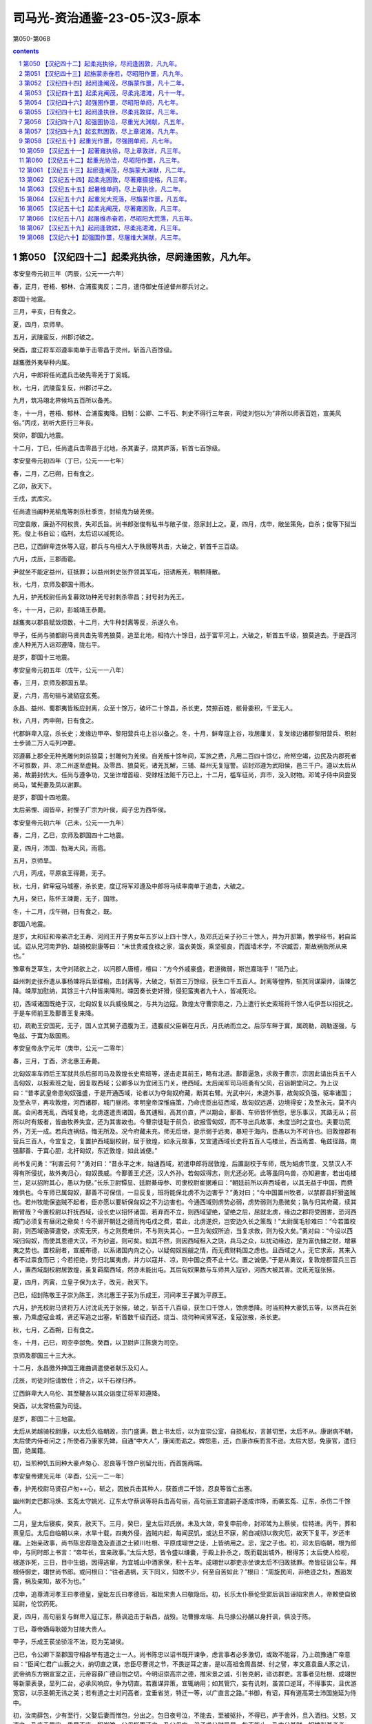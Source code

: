 *********************************************************************
司马光-资治通鉴-23-05-汉3-原本
*********************************************************************

第050-第068

.. contents:: contents
.. section-numbering::

第050 【汉纪四十二】起柔兆执徐，尽阏逢困敦，凡九年。
=====================================================================

孝安皇帝元初三年（丙辰，公元一一六年）

春，正月，苍梧、郁林、合浦蛮夷反；二月，遣侍御史任逴督州郡兵讨之。

郡国十地震。

三月，辛亥，日有食之。

夏，四月，京师旱。

五月，武陵蛮反，州郡讨破之。

癸酉，度辽将军邓遵率南单于击零昌于灵州，斩首八百馀级。

越巂徼外夷举种内属。

六月，中郎将任尚遣兵击破先零羌于丁奚城。

秋，七月，武陵蛮复反，州郡讨平之。

九月，筑冯翊北界候坞五百所以备羌。

冬，十一月，苍梧、郁林、合浦蛮夷降。旧制：公卿、二千石、刺史不得行三年丧，司徒刘恺以为“非所以师表百姓，宣美风俗。”丙戌，初听大臣行三年丧。

癸卯，郡国九地震。

十二月，丁巳，任尚遣兵击零昌于北地，杀其妻子，烧其庐落，斩首七百馀级。

孝安皇帝元初四年（丁巳，公元一一七年）

春，二月，乙巳朔，日有食之。

乙卯，赦天下。

壬戌，武库灾。

任尚遣当阗种羌榆鬼等刺杀杜季贡，封榆鬼为破羌侯。

司空袁敞，廉劲不阿权贵，失邓氏旨。尚书郎张俊有私书与敞子俊，怨家封上之。夏，四月，戊申，敞坐策免，自杀；俊等下狱当死。俊上书自讼；临刑，太后诏以减死论。

己巳，辽西鲜卑连休等入寇，郡兵与乌桓大人于秩居等共击，大破之，斩首千三百级。

六月，戊辰，三郡雨雹。

尹就坐不能定益州，征抵罪；以益州刺史张乔领其军屯，招诱叛羌，稍稍降散。

秋，七月，京师及郡国十雨水。

九月，护羌校尉任尚复募效功种羌号封刺杀零昌；封号封为羌王。

冬，十一月，己卯，彭城靖王恭薨。

越巂夷以郡县赋敛烦数，十二月，大牛种封离等反，杀遂久令。

甲子，任尚与骑都尉马贤共击先零羌狼莫，追至北地，相持六十馀日，战于富平河上，大破之，斩首五千级，狼莫逃去。于是西河虔人种羌万人诣邓遵降，陇右平。

是岁，郡国十三地震。

孝安皇帝元初五年（戊午，公元一一八年）

春，三月，京师及郡国五旱。

夏，六月，高句骊与濊貊寇玄菟。

永昌、益州、蜀郡夷皆叛应封离，众至十馀万，破坏二十馀县，杀长吏，焚掠百姓，骸骨委积，千里无人。

秋，八月，丙申朔，日有食之。

代郡鲜卑入寇，杀长史；发缘边甲卒、黎阳营兵屯上谷以备之。冬，十月，鲜卑寇上谷，攻居庸关，复发缘边诸郡黎阳营兵、积射士步骑二万人屯列冲要。

邓遵募上郡全无种羌雕何刺杀狼莫；封雕何为羌侯。自羌叛十馀年间，军旅之费，凡用二百四十馀亿，府帑空竭，边民及内郡死者不可胜数，并、凉二州遂至虚耗。及零昌、狼莫死，诸羌瓦解，三辅、益州无复寇警。诏封邓遵为武阳侯，邑三千户。遵以太后从弟，故爵封优大。任尚与遵争功，又坐诈增首级、受赇枉法赃千万已上，十二月，槛车征尚，弃市，没入财物。邓骘子侍中凤尝受尚马，骘髡妻及凤以谢罪。

是岁，郡国十四地震。

太后弟悝、阊皆卒，封悝子广宗为叶侯，阊子忠为西华侯。

孝安皇帝元初六年（己未，公元一一九年）

春，二月，乙巳，京师及郡国四十二地震。

夏，四月，沛国、勃海大风，雨雹。

五月，京师旱。

六月，丙戌，平原哀王得薨，无子。

秋，七月，鲜卑寇马城塞，杀长吏，度辽将军邓遵及中郎将马续率南单于追击，大破之。

九月，癸巳，陈怀王竦薨，无子，国除。

冬，十二月，戊午朔，日有食之，既。

郡国八地震。

是岁，太和征和帝弟济北王寿、河间王开子男女年五岁以上四十馀人，及邓氏近亲子孙三十馀人，并为开邸第，教学经书，躬自监试。诏从兄河南尹豹、越骑校尉康等曰：“末世贵戚食禄之家，温衣美饭，乘坚驱良，而面墙术学，不识臧否，斯故祸败所从来也。”

豫章有芝草生，太守刘祗欲上之，以问郡人唐檀，檀曰：“方今外戚豪盛，君道微弱，斯岂嘉瑞乎！”祗乃止。

益州刺史张乔遣从事杨竦将兵至楪榆，击封离等，大破之，斩首三万馀级，获生口千五百人。封离等惶怖，斩其同谋渠帅，诣竦乞降。竦厚加慰纳，其馀三十六种皆来降附。竦因奏长吏奸猾，侵犯蛮夷者九十人，皆减死论。

初，西域诸国既绝于汉，北匈奴复以兵威役属之，与共为边寇。敦煌太守曹宗患之，乃上遣行长史索班将千馀人屯伊吾以招抚之。于是车师前王及鄯善王复来降。

初，疏勒王安国死，无子，国人立其舅子遗腹为王，遗腹叔父臣磐在月氏，月氏纳而立之。后莎车畔于窴，属疏勒，疏勒遂强，与龟兹、于窴为敌国焉。

孝安皇帝永宁元年（庚申，公元一二零年）

春，三月，丁酉，济北惠王寿薨。

北匈奴率车师后王军就共杀后部司马及敦煌长史索班等，遂击走其前王，略有北道。鄯善逼急，求救于曹宗，宗因此请出兵五千人击匈奴，以报索班之耻，因复取西域；公卿多以为宜闭玉门关，绝西域。太后闻军司马班勇有父风，召诣朝堂问之。为上议曰：“昔孝武皇帝患匈奴强盛，于是开通西域，论者以为夺匈奴府藏，断其右臂。光武中兴，未遑外事，故匈奴负强，驱率诸国；及至永平，再攻敦煌，河西诸郡，城门昼闭。孝明皇帝深惟庙策，乃命虎臣出征西域，故匈奴远遁，边境得安；及至永元，莫不内属。会间者羌乱，西域复绝，北虏遂遣责诸国，备其逋租，高其价直，严以期会，鄯善、车师皆怀愤怨，思乐事汉，其路无从；前所以时有叛者，皆由牧养失宜，还为其害故也。今曹宗徒耻于前负，欲报雪匈奴，而不寻出兵故事，未度当时之宜也。夫要功荒外，万无一成。若兵连祸结，悔无所及。况今府藏未充，师无后继，是示弱于远夷，暴短于海内，臣愚以为不可许也。旧敦煌郡有营兵三百人，今宜复之，复置护西域副校尉，居于敦煌，如永元故事，又宜遣西域长史将五百人屯楼兰，西当焉耆、龟兹径路，南强鄯善、于窴心胆，北扞匈奴，东近敦煌，如此诚便。”

尚书复问勇：“利害云何？”勇对曰：“昔永平之末，始通西域，初遣申郎将居敦煌，后置副校于车师，既为胡虏节度，又禁汉人不得有所侵扰，故外夷归心，匈奴畏威。今鄯善王尤还，汉人外孙。若匈奴得志，则尤还必死。此等虽同鸟兽，亦知避害，若出屯楼兰，足以招附其心，愚以为便。”长乐卫尉镡显、廷尉綦毋参、司隶校尉崔据难曰：“朝廷前所以弃西域者，以其无益于中国，而费难供也。今车师已属匈奴，鄯善不可保信，一旦反复，班将能保北虏不为边害乎？”勇对曰；“今中国置州牧者，以禁郡县奸猾盗贼也。若州牧能保盗贼不起者，臣亦愿以要斩保匈奴之不为边害也。今通西域则虏势必弱，虏势弱则为患微矣；孰与归其府藏，续其断臂哉？今置校尉以扞抚西域，设长史以招怀诸国，若弃而不立，则西域望绝，望绝之后，屈就北虏，缘边之郡将受困害，恐河西城门必须复有昼闭之儆矣！今不廓开朝廷之德而拘屯戍之费，若此，北虏遂炽，岂安边久长之策哉！”太尉属毛轸难曰：“今若置校尉，则西域骆驿遣使，求索无厌，与之则费难供，不与则失其心，一旦为匈奴所迫，当复求救，则为役大矣。”勇对曰：“今设以西域归匈奴，而使其恩德大汉，不为钞盗，则可矣。如其不然，则因西域租入之饶，兵马之众，以扰动缘边，是为富仇雠之财，增暴夷之势也。置校尉者，宣威布德，以系诸国内向之心，以疑匈奴觊觎之情，而无费财耗国之虑也。且西域之人，无它求索，其来入者不过禀食而已；今若拒绝，势归北属夷虏，并力以寇并、凉，则中国之费不止十亿。置之诚便。”于是从勇议，复敦煌郡营兵三百人，置西域副校尉居敦煌，虽复羁縻西域，然亦未能出屯。其后匈奴果数与车师共入寇钞，河西大被其害。沈氐羌寇张掖。

夏，四月，丙寅，立皇子保为太子，改元，赦天下。

己巳，绍封陈敬王子崇为陈王，济北惠王子苌为乐成王，河间孝王子翼为平原王。

六月，护羌校尉马贤将万人讨沈氐羌于张掖，破之，斩首千八百级，获生口千馀人，馀虏悉降。时当煎种大豪饥五等，以贤兵在张掖，乃乘虚寇金城，贤还军追之出塞，斩首数千级而还。烧当、烧何种闻贤军还，复寇张掖，杀长吏。

秋，七月，乙酉朔，日有食之。

冬，十月，己巳，司空李郃免。癸酉，以卫尉庐江陈褒为司空。

京师及郡国三十三大水。

十二月，永昌徼外掸国王雍曲调遣使者献乐及幻人。

戊辰，司徒刘恺请致仕；许之，以千石禄归养。

辽西鲜卑大人乌伦、其至鞬各以其众诣度辽将军邓遵降。

癸酉，以太常杨震为司徒。

是岁，郡国二十三地震。

太后从弟越骑校尉康，以太后久临朝政，宗门盛满，数上书太后，以为宜崇公室，自损私权，言甚切至，太后不从。康谢病不朝，太后使内侍者问之；所使者乃康家先婢，自通“中大人”，康闻而诟之。婢怨恚，还，白康诈疾而言不逊。太后大怒，免康官，遣归国，绝属籍。

初，当煎种饥五同种大豪卢匆心、忍良等千馀户别留允街，而首施两端。

孝安皇帝建光元年（辛酉，公元一二一年）

春，护羌校尉马贤召卢匆++心，斩之，因放兵击其种人，获首虏二千馀，忍良等皆亡出塞。

幽州刺史巴郡冯焕、玄菟太守姚光、辽东太守蔡讽等将兵击高句丽，高句丽王宫遣嗣子遂成诈降，而袭玄菟、辽东，杀伤二千馀人。

二月，皇太后寝疾，癸亥，赦天下。三月，癸巳，皇太后邓氏崩。未及大敛，帝复申前命，封邓骘为上蔡侯，位特进。丙午，葬和熹皇后。太后自临朝以来，水旱十载，四夷外侵，盗贼内起，每闻民饥，或达旦不寐，躬自减彻以救灾厄，故天下复平，岁还丰穰。上始亲政事，尚书陈忠荐隐逸及直道之士颍川杜根、平原成翊世之徒，上皆纳用之。忠，宠之子也。初，邓太后临朝，根为郎中，与同时郎上书言：“帝年长，宜亲政事。”太后大怒，皆令盛以缣囊，于殿上扑杀之，既而载出城外，根得苏；太后使人检视，根遂诈死，三日，目中生蛆，因得逃窜，为宜城山中酒家保，积十五年。成翊世以郡吏亦坐谏太后不归政抵罪。帝皆征诣公车，拜根侍御史，翊世尚书郎。或问根曰：“往者遇祸，天下同义，知故不少，何至自苦如此？”根曰：“周旋民间，非绝迹之处，邂逅发露，祸及亲知，故不为也。”

戊申，追尊清河孝王曰孝德皇，皇妣左氏曰孝德后，祖妣宋贵人曰敬隐后。初，长乐太仆蔡伦受窦后讽旨诬陷宋贵人，帝敕使自致延尉，伦饮药死。

夏，四月，高句丽复与鲜卑入寇辽东，蔡讽追击于新昌，战殁。功曹掾龙端、兵马掾公孙酺以身扞讽，俱没于陈。

丁巳，尊帝嫡母耿姬为甘陵大贵人。

甲子，乐成王苌坐骄淫不法，贬为芜湖侯。

己巳，令公卿下至郡国守相各举有道之士一人。尚书陈忠以诏书既开谏争，虑言事者必多激切，或致不能容，乃上疏豫通广帝意曰：“臣闻仁君广山薮之大，纳切直之谋，忠臣尽謇谔之节，不畏逆耳之害，是以高祖舍周昌桀、纣之譬，孝文嘉袁盎人豕之讥，武帝纳东方朔宣室之正，元帝容薛广德自刎之切。今明诏崇高宗之德，推宋景之诚，引咎克躬，谘访群吏。言事者见杜根、成翊世等新蒙表录，显列二台，必承风响应，争为切直。若嘉谋异策，宜辄纳用；如其管穴，妄有讥刺，虽苦口逆耳，不得事实，且优游宽容，以示圣朝无讳之美；若有道之士对问高者，宜垂省览，特迁一等，以广直言之路。”书御，有诏，拜有道高第士沛国施延为侍中。

初，汝南薛包，少有至行，父娶后妻而憎包，分出之。包日夜号泣，不能去，至被驱扑，不得已，庐于舍外，旦入洒扫。父怒，又逐之，乃庐于里门，昏晨不废。积岁馀，父母惭而还之。及父母亡，弟子求分财异居。包不能止，乃中分其财，奴婢引其老者，曰：“与我共事久，若不能使也。”田庐取其荒顿者，曰：“吾少时所治，意所恋也。”器物取朽败者，曰：“我素所服食，身口所安也。”弟子数破其产，辄复赈给。帝闻其名，令公车特征，至，拜侍中。包以死自乞，有诏赐告归，加礼如毛义。

帝少号聪明，故邓太后立之。及长，多不德，稍不可太后意；帝乳母王圣知之。太后征济北、河间王子诣京师，河间王子冀美容仪，太后奇之，以为平原怀王后，留京师。王圣见太后久不归政，虑有废置，常与中黄门李闰、江京候伺左右，共毁短太后于帝，帝每怀忿惧。及太后崩，宫人先有受罚者怀怨恚，因诬告太后兄弟悝、弘、阊先从尚书邓访取废帝故事，谋立平原王。帝闻，追怒，今有司奏悝等大逆无道，遂废西平侯广宗、叶侯广德、西华侯忠、阳安侯珍、都乡侯甫德皆为庶人，邓骘以不与谋，但免特进，遣就国；宗族免官归故郡，没入骘等赀财田宅。徙邓访及家属于远郡，郡县逼迫，广宗及忠皆自杀。又徙封骘为罗侯；五月，庚辰，骘与子凤并不食而死。骘从弟河南尹豹、度辽将军舞阳侯遵、将作大匠畅皆自杀；唯广德兄弟以母与阎后同产，得留京师。复以耿夔为度辽将军，征乐安侯邓康为太仆。丙申，贬平原王翼为都乡侯，谴归河间。翼谢绝宾客，闭门自守，由是得免。

初，邓后之立也，太尉张禹、司徒徐防欲与司空陈宠共奏追封后父训，宠以先世无奏请故事，争之，连日不能夺。及训追加封谥，禹、防复约宠俱遣子奉礼于虎贲中郎将骘，宠不从，故宠子忠不得志于邓氏。骘等败，忠为尚书，数上疏陷成其恶。大司农京兆朱宠痛骘无罪遇祸，乃肉袒舆榇上疏曰：“伏惟和熹皇后圣善之德，为汉文母。兄弟忠孝，同心忧国，宗庙有主，王室是赖。功成身退，让国逊位，历世外戚，无与为比，当享积善履谦祐。而横为宫人单辞所陷，利口倾险，反乱国家，罪无申证，狱不讯鞫，遂令骘等罹此酷滥，一门七人，并不以命，尸骸流离，冤魂不反，逆天感人，率土丧气。宜收还冢次，宠树遗孤，奉承血祀，以谢亡灵。”宠知其言切，自致廷尉；陈忠复劾奏宠，诏免官归田里。众庶多为骘称枉者，帝意颇悟，乃谴让州郡，还葬骘等于北芒，诸从昆弟皆得归京师。

帝以耿贵人兄牟平侯宝监羽林左军车骑，封宋杨四子皆为列侯，宋氏为卿、校、侍中大夫、谒者、郎吏十馀人；阎皇后兄弟显、景、耀，并为卿、校，典禁兵。于是内宠始盛。

帝以江京尝迎帝于邸，以为京功，封都乡侯，封李闰为雍乡侯，闰、京并迁中常侍，京兼大长秋，与中常侍樊丰、黄门令刘安、钩盾令陈达及王圣、圣女伯荣扇动内外，竞为侈虐；伯荣出入宫掖，传通奸赂。司徒杨震上疏曰：“臣闻政以得贤为本，治以去秽为务；是以唐、虞俊乂在官，四凶流放，天下咸服，以致雍熙。方今九德未事，嬖幸充庭。阿母王圣，出自贱微，得遭千载，奉养圣躬，虽有推燥居湿之勤，前后赏惠，过报劳苦，而无厌之心不知纪极，外交属托，扰乱天下，损辱清朝，尘点日月。夫女子、小人，近之喜，远之怨，实为难养。宜速出阿母，令居外舍，断绝伯荣，莫使往来。令恩德两隆，上下俱美。”奏御，帝以示阿母等，内幸皆怀忿恚。而伯荣骄淫尤甚，通于故朝阳侯刘护从兄瑰，瑰遂以为妻，官至侍中，得袭护爵。震上疏曰：“经制，父死子继，兄亡弟及，以防篡也。伏见诏书，封故朝阳侯刘护再从兄瑰袭护爵为侯；护同产弟威，今犹见在。臣闻天子专封，封有功；诸侯专爵，爵有德。今瑰无佗功行，但以配阿母女，一时之间，既位侍中，又至封侯，不稽旧制，不合经义，行人喧哗，百姓不安。陛下宜鉴镜既往，顺帝之则。”尚书广陵翟瑰上疏曰：“昔窦、邓之宠，倾动四方，兼官重绂，盈金积货，至使议弄神器，改更社稷，岂不以势尊威广以致斯患乎！及其破坏，头颡堕地，愿为孤豚，岂可得哉！夫致贵无渐，失必暴；受爵非道，殃必疾。今外戚宠幸，功均造化，汉元以来未有等比。陛下诚仁恩周洽，以亲九族，然禄去公室，政移私门，覆车重寻，宁无摧折！此最安危之极戒，社稷之深计也。昔文帝爱百金于露台，饰帷帐于皂囊，或有讥其俭者，上曰：‘朕为天下守财耳，岂得妄用之哉！’今自初政已来，日月未久，费用赏赐，已不可算。敛天下之财，积无功之家，帑藏单尽，民物雕伤，卒有不虞，复当重赋，百姓怨叛既生，危敌可待也。愿陛下勉求忠贞之臣，诛远佞谄之党，割情欲之欢，罢宴私之好，心存亡国所以失之，鉴观兴王所以得之，庶灾害可息，丰年可招矣。”书奏，皆不省。

秋，七月，己卿，改元，赦天下。

壬寅，太尉马英薨。

烧当羌忍良等，以麻奴兄弟本烧当世嫡，而校尉马贤抚恤不至，常有怨心，遂相结，共胁将诸种寇湟中，攻金城诸县。八月，贤将先零种击之，战于牧苑，不利。麻奴等又败武威、张掖郡兵于令居，因胁将先零、沈氐诸种四千馀户缘山西走，寇武威。贤追到鸾鸟，招引之，诸种降者数千，麻奴南还湟中。

甲子，以前司徒刘恺为太尉。初，清河相叔孙光坐臧抵罪，遂增禁锢二世。至是，居延都尉范邠复犯臧罪，朝廷欲依光比；刘恺独以为：“《春秋》之义，善善及子孙，恶恶止其身，所以进人于善也。如今使臧吏禁锢子孙，以轻从重，惧及善人，非先王详刑之意也。”尚书陈忠亦以为然。有诏：“太尉议是。”

鲜卑其至鞬寇居庸关。九月，云中太守成严击之，兵败，功曹杨穆以身捍严，与之俱殁；鲜卑于是围乌桓校尉徐常于马城。度辽将军耿夔与幽州刺史庞参发广阳、渔阳、涿郡甲卒救之，鲜卑解去。

戊子，帝幸卫尉冯石府，留饮十许日，赏赐甚厚，拜其子世为黄门侍郎，世弟二人皆为郎中。石，阳邑侯鲂之孙也，父柱尚显宗女获嘉公主，石袭公主爵，为获嘉侯，能取悦当世，故为帝所宠。京师及郡国二十七雨水。

冬，十一月，己丑，郡国三十五地震。

鲜卑寇玄菟。

尚书令礻殳讽等奏，以为“孝文皇帝定约礼之制，光武皇帝绝告宁之典，贻则万世，诚不可改，宜复断大臣行三年丧。”尚书陈忠上疏曰：“高祖受命，萧何创制，大臣有宁告之科，合于致忧之义。建武之初，新承大乱，凡诸国政，多趣简易，大臣既不得告宁而群司营禄念私，鲜循三年之丧以报顾复之恩者，礼义之方，实为雕损。陛下听大臣终丧，圣功美业，靡以尚兹。《孟子》有言：‘老吾老，以及人之老；幼吾幼，以及人之幼，天下可运如掌。’臣愿陛下登高北望，以甘陵之思揆度臣子之心，则海内咸得其所。”时宦官不便之，竟寝忠奏。庚子，复断二千石以上行三年丧。

袁宏论曰：古之帝王所以笃化美俗，率民为善，因其自然而不夺其情，民犹有不及者，而况毁礼止哀，灭其天性乎！

十二月，高句骊王宫率马韩、濊貊数千骑围玄菟，夫馀王遣子尉仇台将二万馀人与州郡并力讨破之。是岁，宫死，子遂成立。玄菟太守姚光上言，欲因其丧，发兵击之，议者皆以为可许。陈忠曰：“宫前桀黠，光不能讨，死而击之，非义也。宜遣使吊问，因责让前罪，赦不加诛，取其后善。”帝从之。

孝安皇帝延光元年（壬戌，公元一二二年）

春，三月，丙午，改元，赦天下。

护羌校尉马贤追击麻奴，到湟中，破之，种众散遁。

夏，四月，癸未，京师、郡国二十一雨雹，河西雹大者如斗。

幽州刺史冯焕、玄菟太守姚光数纠发奸恶，怨者诈作玺书，谴责焕、光，赐以欧刀，又下辽东都尉庞奋，使速行刑。奋即斩光，收焕。焕欲自杀，其子绲疑诏文有异，止焕曰：“大人在州，志欲去恶，实无它故。必是凶人妄诈，规肆奸毒。愿以事自上，甘罪无晚。”焕从其言，上书自讼，果诈者所为，征奋，抵罪。

癸巳，司空陈褒免。五月，庚戌，宗正彭城刘授为司空。

己巳，封河间孝王子德为安平王，嗣乐成靖王后。

六月，郡国蝗。

秋，七月，癸卯，京师及郡国十三地震。

高句骊王遂成还汉生口，诣玄菟降，其后濊貊率服，东垂少事。

虔人羌与上郡胡反，度辽将军耿夔击破之。八月，阳陵园寝火。

九月，甲戌，郡国二十七地震。

鲜卑既累杀郡守，胆气转盛，控弦数万骑，冬，十月，复寇雁门、定襄；十一月，寇太原。

烧当羌麻奴饥困，将种众诣汉阳太守耿种降。

是岁，京师及郡国二十七雨水。

帝数遣黄门常侍及中使伯荣往来甘陵，尚书仆射陈忠上疏曰：“今天心未得，隔并屡臻，青、冀之域，淫雨漏河，徐、岱之滨，海水盆溢，兖、豫蝗蝝滋生，荆、扬稻收俭薄，并、凉二州羌戎叛戾，加以百姓不足，府帑虚匮。陛下以不得亲奉孝德皇园庙，比遣中使致敬甘陵，朱轩骈马，相望道路，可谓孝至矣。然臣窃闻使者所过，威权翕赫，震动郡县，王、侯、二千石至为伯荣独拜车下，发民修道，缮理亭传，多设储偫，征役无度，老弱相随，动有万计，赂遗仆从，人数百匹，顿踣呼嗟，莫不叩心。河间托叔父之属，清河有陵庙之尊，及剖符大臣，皆猥为伯荣屈节车下，陛下不问，必以为陛下欲其然也。伯荣之威，重于陛下，陛下之柄，在于臣妾，水灾之发，必起于此。昔韩嫣托副车之乘，受驰视之使，江都误为一拜，而嫣受欧刀之诛。臣愿明主严天元之尊，正干刚之位，不宜复令女使干错万机。重察左右，得无石显泄漏之奸？尚书纳言，得无赵昌谮崇之诈？公卿大臣，得无朱博阿傅之援？外属近戚，得无王凤害商之谋？若国政一由帝命，王事每决于己，则下不得逼上，臣不得干君，常雨大水必当霁止，四方众异不能为害。”书奏，不省。时三府任轻，机事专委尚书，而灾眚变咎，辄切免三公，陈忠上疏曰：“汉典旧事，丞相所请，靡有不听。今之三公，虽当其名而无其实，选举诛赏，一由尚书，尚书见任，重于三公，陵迟以来，其渐久矣。臣忠心常独不安。近以地震，策免司空陈褒，今者灾异，复欲切让三公。昔孝成皇帝以妖星守心，移咎丞相，卒不蒙上天之福，徒乖宋景之诚。故知是非之分，较然有归矣。又尚书决事，多违故典，罪法无例，诋欺为先，文惨言丑，有乖章宪。宜责求其意，割而勿听，上顺国典，下防威福，置方员于规矩，审轻重于衡石，诚国家之典，万世之法也！”

汝南太守山阳王龚，政崇温和，好才爱士。以袁阆为功曹，引进郡人黄宪、陈蕃等；宪虽不屈，蕃遂就吏。阆不修异操而致名当时，蕃性气高明，龚皆礼之，由是群士莫不归心。

宪世贫贱，父为牛医。颍川荀淑至慎阳，遇宪于逆旅，时年十四；淑辣然异之，揖与语，移日不能去，谓宪曰：“子，吾之师表也。”既而前至袁阆所，未及劳问，逆曰：“子国有颜子，宁识之乎？”阆曰：“见吾叔度邪？”是时同郡戴良，才高倨傲，而见宪未尝不正容，及归，罔然若有失也。其母问曰：“汝复从牛医儿来邪？”对曰：“良不见叔度，自以为无不及；既睹其人，则瞻之在前，忽焉在后，固难得而测矣。”陈蕃及同郡周举常相谓曰：“时月之间不见黄生，则鄙吝之萌复存乎心矣。”太原郭泰，少游汝南，先过袁阆，不宿而退；进，往从宪，累日方还。或以问泰，曰：“奉高之器，譬诸氿滥，虽清而易挹。叔度汪汪若千顷陂，澄之不清，淆之不浊，不可量也。”宪初举孝廉，又辟公府。友人劝其仕，宪亦不拒之，暂到京师，即还，竟无所就，年四十八终。

范晔论曰：黄宪言论风旨，无所传闻；然士君子见之者，靡不服深远，去玭吝，将以道周性全，无德而称乎！余曾祖穆侯以为：“宪，隤然其处顺，渊乎其似道，浅深莫臻其分，清浊未议其方，若及门于孔氏，其殆庶乎！”

孝安皇帝延光二年（癸亥，公元一二三年）

春，正月，旄牛夷反，益州刺史张乔击破之。

夏，四月，戊子，爵乳母王圣为野王君。

北匈奴连与车师入寇河西，议者欲复闭玉门、阳关以绝其患。敦煌太守张珰上书曰：“臣在京师，亦以为西域宜弃，今亲践其土地，乃知弃西域则河西不能自存。谨陈西域三策：北虏呼衍王常展转蒲类、秦海之间，专制西域，共为寇钞。今以酒泉属国吏士二千馀人集昆仑塞，先击呼衍王，绝其根本，因发鄯善兵五千人胁车师后部，此上计也。若不能出兵，可置军司马，将士五百人，四郡供其犁牛、谷食，出据柳中，此中计也。如又不能，则宜弃交河城，收鄯善等悉使入塞，此下计也。”朝廷下其议。陈忠上疏曰：“西域内附日久，区区东望扣关者数矣，此其不乐匈奴、慕汉之效也。今北虏已破车师，势必南攻鄯善，弃而不救，则诸国从矣。若然，则虏财贿益增，胆势益殖，威临南羌，与之交通，如此，河西四郡危矣。河西既危，不可不救，则百倍之役兴，不訾之费发矣。议者但念西域绝远，恤之烦费，不见孝武苦心勤劳之意也。方今敦煌孤危，远来告急；复不辅助，内无以慰劳吏民，外无以威示百蛮，蹙国减土，非良计也。臣以为敦煌宜置校尉，按旧增四郡屯兵，以西抚诸国。”帝纳之，于是复以班勇为西域长史，将兵五百人出屯柳中。

秋，七月，丹杨山崩。

九月，郡国五雨水。

冬，十月，辛未，太尉刘恺罢；甲戌，以司徒杨震为太尉，光禄勋东莱刘熹为司徒。大鸿胪耿宝自候震，荐中常侍李闰兄于震曰：“李常侍国家所重，欲令公辟其兄；宝唯传上意耳。”震曰：“如朝廷欲令三府辟召，故宜有尚书敕。”宝大恨而去。执金吾阎显亦荐所亲于震，震又不从。司空刘授闻之，即辟此二人；由是震益见怨。时诏遣使者大为王圣修第；中常侍樊丰及侍中周广、谢恽等更相扇动，倾摇朝廷。震上疏曰：“臣伏念方今灾害滋甚，百姓空虚，三边震扰，帑藏匮乏，殆非社稷安宁之时。诏书为阿母兴起第舍，合两为一，连里竟街，雕修缮饰，穷极巧伎，攻山采石，转相迫促，为费巨亿。周广、谢恽兄弟，与国无肺府枝叶之属，依倚近幸奸佞之人，与之分威共权，属托州郡，倾动大臣。宰司辟召，承望旨意，招来海内贪污之人，受其货赂，至有臧锢弃世之徒，复得显用；白黑混淆，清浊同源，天下讙哗，为朝结讥。臣闻师言，上之所取，财尽则怨，力尽则叛，怨叛之人，不可复使，惟陛下度之！”上不听。

鲜卑其至鞬自将万馀骑攻南匈奴于曼柏，薁鞬日逐王战死，杀千馀人。

十二月，戊辰，京师及郡国三地震。

陈忠荐汝南周燮、南阳冯良学行深纯，隐居不仕，名重于世；帝以玄??羔币聘之；燮宗族更劝之曰：“夫修德立行，所以为国，君独何为守东冈之陂乎？”燮曰：“夫修道者度其时而动，动而不时，焉得亨乎！”与良皆自载至近县，称病而还。

孝安皇帝三年（甲子，公元一二四）

春，正月，班勇至楼兰，以鄯善归附，特加三绶，而龟兹王白英犹自疑未下。勇开以恩信，白英乃率姑墨、温宿，自缚诣勇，因发其兵步骑万馀人到车师前王庭，击走匈奴伊蠡王于伊和谷，收得前部五千馀人，于是前部始复开通。还，屯田柳中。

二月，丙子，车驾东巡。辛卯，幸泰山。三月，戊戌，幸鲁，还，幸东平，至东郡，历魏郡、河内而还。

初，樊丰、周广、谢恽等见杨震连谏不从，无所顾忌，遂诈作诏书，调发司农钱谷、大匠见徒材木，各起家舍、园池、庐观，役费无数。震复上疏曰：“臣备台辅，不能调和阴阳，去年十二月四日，京师地动，其日戊辰；三者皆土，位在中宫，此中臣、近官持权用事之象也。臣伏惟陛下以边境未宁，躬身菲薄，宫殿垣屋倾倚，枝拄而已。而亲近幸臣，未崇断金，骄溢逾法，多请徒士，盛修第舍，卖弄威福，道路讙哗，地动之变，殆为此发。又，冬无宿雪，春节未雨，百僚焦心，而缮修不止，诚致旱之征也。惟陛下奋干刚之德，弃骄奢之臣，以承皇天之戒！”震前后所言转切，帝既不平之，而樊丰等皆侧目愤怨，以其名儒，未敢加害。会河间男子赵腾上书指陈得失，帝发怒，遂收考诏狱，结以罔上不道。震上疏救之曰：“臣闻殷、周哲王，小人怨詈，则还自敬德。今赵腾所坐，激讦谤语，为罪与手刃犯法有差，乞为亏除，全腾之命，以诱刍荛舆论人之言。”帝不听，腾竟伏尸都市。及帝东巡，樊丰等因乘舆在外，竞修第宅，太尉部掾高舒召大匠令史考校之，得丰等所诈下诏书，具奏，须行还上之，丰等惶怖。会太史言星变逆行，遂共谮震云：“自赵腾死后，深用怨怼；且邓氏故吏，有恚恨之心。”壬戌，车驾还京师，便时太学，夜，遗使者策收震太尉印绶；震于是柴门绝宾客。丰等复恶之，令大鸿胪耿宝奏：“震大臣，不服罪，怀恚望。”有诏，遣归本郡。震行至城西几阳亭，乃慷慨谓其诸子、门人曰：“死者，士之常分。吾蒙恩居上司，疾奸臣狡猾而不能诛，恶嬖女倾乱而不能禁，何面目复见日月！身死之日，以杂木为棺，布单被，裁足盖形，勿归冢次，勿设祭祀！”因饮鸩而卒。弘农太守移良承樊丰等旨，遣吏于陕县留停震丧，露棺道侧，谪震诸子代邮行书；道路皆为陨涕。

太仆征羌侯来历曰：“耿宝托元舅之亲，荣宠过厚，不念报国恩，而倾侧奸臣，伤害忠良，其天祸亦将至矣。”历，歙之曾孙也。

夏，四月，乙丑，车驾入宫。

戊辰，以光禄勋冯石为太尉。

南单于檀死，弟拔立，为乌稽侯尸逐鞮单于。时鲜卑数寇边，度辽将军耿夔与温禺犊王呼尤徽将新降者连年出塞击之，还使屯列冲要。耿夔征发烦剧，新降者皆怨恨，大人阿族等遂反，胁呼尤徽欲与俱去。呼尤徽曰：“我老矣，受汉家恩，宁死，不能相随！”众所杀之，有救者，得免。阿族等遂将其众亡去。中郎将马翼与胡骑追击，破之，斩获殆尽。

日南徼外蛮夷内属。

六月，鲜卑寇玄菟。

庚午，阆中山崩。

秋，八月，辛巳，以大鸿胪耿宝为大将军。

王圣、江京、樊丰等谮太子乳母王男、厨监邴吉等，杀之，家属徙比景；太子思男、吉，数为叹息。京、丰惧有后害，乃与阎后妄造虚无，构谗太子及东宫官属。帝怒，召公卿以下，议废太子。耿宝等承旨，皆以为当废。太仆来历与太常桓焉、廷尉犍为张皓议曰：“经说，年未满十五，过恶不在其身；且男、吉之谋，皇太子容有不知；宜选忠良保傅，辅以礼义。废置事重，此诚圣恩所宜宿留！”帝不从。焉，郁之子也。张皓退，复上书曰：“昔贼臣江充造构谗逆，倾覆戾园，孝武久乃觉寤，虽追前失，悔之何及。今皇太子方十岁，未习保傅之教，可遽责乎！”书奏，不省。九月，丁酉，废皇太子保为济阴王，居于德阳殿西钟下。来历乃要结光禄勋礻殳讽、宗正刘玮、将作大匠薛皓、侍中闾丘弘、陈光、赵代、施延、太中大夫九江朱伥等十馀人，俱诣鸿都门证太子无过。帝与左右患之，乃使中常侍奉诏胁群臣曰：“父子一体，天性自然；以义割恩，为天下也。历、讽等不识大典，而与群小共为欢哗，外见忠直而内希后福，饰邪违义，岂事君之礼！朝廷广开言事之路，故且一切假贷；若怀迷不反，当显明刑书。”谏者莫不失色。薛皓先顿首曰：“固宜如明诏。”历怫然，廷诘皓曰：“属通谏何言，而今复背之？大臣乘朝车，处国事，固得辗转若此乎！”乃各稍自引起。历独守阙，连日不肯去。帝不怒，尚书令陈忠与诸尚书遂共劾奏历等，帝乃免历兄弟官，削国租，黜历母武安公主不得会见。

陇西郡始还狄道。

烧当羌豪麻奴死，弟犀苦立。

庚申晦，日有食之。

冬，十月，上行幸长安；十一月，乙丑，还雒阳。

是岁，京师及诸郡国二十三地震，三十六大水、雨雹。

第051 【汉纪四十三】起旃蒙赤奋若，尽昭阳作噩，凡九年。
=====================================================================

孝安皇帝下延光四年（乙丑，公元一二五年）

春，二月，乙亥，下邳惠王衍薨。

甲辰，车驾南巡。

三月，戊午朔，日有食之。

庚申，帝至宛，不豫。乙丑，帝发自宛；丁卯，至叶，崩于乘舆。年三十二。

皇后与阎显兄弟、江京、樊丰等谋曰：“今晏驾道次，济阴王在内，邂逅公卿立之，还为大害。”乃伪云“帝疾甚”，徙御卧车，所在上食、问起居如故。驱驰行四日，庚午，还宫。辛未，遣司徒刘熹诣郊庙、社稷，告天请命；其夕，发丧。尊皇后曰皇太后。太后临朝。以显为车骑将军、仪同三司。太后欲久专国政，贪立幼年，与显等定策禁中，迎济北惠王子北乡侯懿为嗣。济阴王以废黜，不得上殿亲临梓宫，悲号不食；内外群僚莫不哀之。

甲戌，济南孝王香薨，无子，国绝。乙酉，北乡侯即皇帝位。

夏，四月，丁酉，太尉冯石为太傅，司徒刘熹为太尉，参录尚书事，前司空李郃为司徒。

阎显忌大将军耿宝位尊权重，威行前朝，乃风有司奏“宝及其党与中常侍樊丰、虎贲中郎将谢恽、侍中周广、野王君王圣、圣女永等更相阿党，互作威福，皆大不道。”辛卯，丰、恽、广皆下狱，死；家属徙比景。贬宝及弟子林虑侯承皆为亭侯，遣就国；宝于道自杀。王圣母子徙雁门。于是以阎景为卫尉，耀为城门校尉，晏为执金吾，兄弟并处权要，威福自由。

己酉，葬孝安皇帝于恭陵，庙曰恭宗。

六月，乙巳，赦天下。

秋，七月，西域长史班勇发敦煌、张掖、酒泉六千骑及鄯善、疏勒、车师前部兵击后部王军就，大破之，获首虏八千馀人，生得军就及匈奴持节使者，将至索班没处斩之，传首京师。

冬，十月，丙午，越巂山崩。

北乡侯病笃，中常侍孙程谓济阴王谒者长兴渠曰：“王以嫡统，本无失德。先帝用谗，遂至废黜。若北乡侯不起，相与共断江京、阎显，事无不成者。”渠然之。又中黄门南阳王康，先为太子府史，及长乐太官丞京兆王国等并附同于程。江京谓阎显曰：“北乡侯病不解，国嗣宜以时定，何不早征诸王子，简所置乎！”显以为然。辛亥，北乡侯薨。显白太后，秘不发丧，而更征诸王子，闭宫门，屯兵自守。

十一月，乙卯，孙程、王康、王国与中黄门黄龙、彭恺、孟叔、李建、王成、张贤、史泛、马国、王道、李元、杨佗、陈予、赵封、李刚、魏猛、苗光等聚谋于西钟下，皆截单衣为誓。丁巳，京师及郡国十六地震。是夜，程等共会崇德殿上，因入章台门。时江京、刘发及李闰、陈达等俱坐省门下，程与王康共就斩京、安、达。以李闰权势积为省内所服，欲引为主，因举刃胁闰曰：“今当立济阴王，无得摇动！”闰曰：“诺。”于是扶闰起，俱于西钟下迎济阴王即皇帝位，时年十一。召尚书令、仆射以下从辇幸南宫，程等留守省门，遮扞内外。帝登云台，召公卿、百僚，使虎贲、羽林士屯南、北宫诸门。阎显时在禁中，忧迫不知所为，小黄门樊登劝显以太后诏召越骑校尉冯诗、虎贲中郎将阎崇将兵屯平朔门以御程等。显诱诗入省，谓曰：“济阴王立，非皇太后意，玺绶在此。苟尽力效功，封侯可得。”太后使授之印曰：“能得济阴王者，封万户侯；得李闰者，五千户侯。”诗等皆许诺，辞以“卒被召，所将众少。”显使与登迎吏士于左掖门外，诗因格杀登，归营屯守。显弟卫尉景遽从省中还外府，收兵至盛德门。孙程传召诸尚书使收景。尚书郭镇时卧病，闻之，即率直宿羽林出南止车门，逢景从吏士拔白刃呼曰：“无干兵！”镇即下车持节诏之，景曰：“何等诏！”因斫镇，不中。镇引剑击景堕车，左右以戟叉其胸，遂禽之，送廷尉狱，即夜死。

戊午，遣使者入省，夺得玺绶，帝乃幸嘉德殿，遣侍御史持节收阎显及其弟城门校尉耀、执金吾晏，并下狱，诛；家属皆徙比景。迁太后于离宫。己未，开门，罢屯兵。壬戌，诏司隶校尉：“惟阎显、江京近亲，当伏辜诛，其馀务崇宽贷。”封孙程等皆为列侯：程食邑万户，王康、王国食九千户，黄龙食五千户，彭恺、孟叔、李建食四千二百户，王成、张贤、史泛、马国、王道、李元、杨佗、陈予、赵封、李刚食四千户，魏猛食二千户，苗光食千户：是为十九侯，加赐车马、金银、钱帛各有差；李闰以先不豫谋，故不封。擢孙程为骑都尉。初，程等入章台门，苗光独不入。诏书录功臣，令王康疏名，康诈疏光入章台门。光未受符策，心不自安，诣黄门令自告。有司奏康、光欺诈主上；诏书勿问。以将作大匠来历为卫尉。礻殳讽、刘玮、闾丘弘等先卒，皆拜其子为郎。朱伥、施延、陈光、赵代皆见拔用，后至公卿。征王男、邴吉家属还京师，厚加赏赐。帝之见废也，监太子家小黄门籍建、傅高梵、长秋长赵熹、丞良贺、药长夏珍皆坐徙朔方；帝即位，并擢为中常侍。

初，阎显辟崔因之子瑗为吏，瑗以北乡侯立不以正，知显将败，欲说令废立，而显日沉醉，不能得见，乃谓长史陈禅曰：“中常侍江京等惑蛊先帝，废黜正统，扶立疏孽。少帝即位，发病庙中，周勃之征，于斯复见。今欲与君共求见说将军，白太后，收京等，废少帝，引立济阴王，必上当天心，下合人望，伊、霍之功不下席而立，则将军兄弟传祚于无穷；若拒违天意，久旷神器，则将以无罪并辜元恶。此所谓祸福之会，分功之时也。”禅犹豫未敢从。会显败，瑗坐被斥；门生苏祗欲上书言状，瑗遽止之。时陈禅为司隶校尉，召瑗谓曰：“弟听祗上书，禅请为之证。”瑗曰：“此譬犹儿妾屏语耳，愿使君勿复出口。”遂辞归，不复应州郡命。

己卯，以诸王礼葬北乡侯。

司空刘授以阿附恶逆，辟召非其人，策免。

十二月，甲申，以少府河南陶敦为司空。

杨震门生虞放、陈翼诣阙追讼震事；诏除震二子为郎，赠钱百万，以礼改葬于华阴潼亭，远近毕至。有大鸟高丈馀集震丧前，郡以状上。帝感震忠直，诏复以中牢具祠之。议郎陈禅以为：“阎太后与帝无母子恩，宜徙别馆，绝朝见，”群臣议者咸以为宜。司徒掾汝南周举谓李郃曰：“昔瞽瞍常欲杀舜，舜事之逾谨；郑武姜谋杀庄公，庄公誓之黄泉，秦始皇怨母失行，久而隔绝，后感颍考叔、茅焦之言，复修子道；书传美之。今诸阎新诛，太后幽在离宫，若悲愁生疾，一旦不虞，主上将何以令于天下！如从禅议，后世归咎明公。宜密表朝廷，令奉太后，率群臣朝觐如旧，以厌天心，以答人望！”郃即上疏陈之。

孝和皇帝上

孝安皇帝下永建元年（丙寅，公元一二六年）

春，正月，帝朝太后于东宫，太后意乃安。

甲寅，赦天下。

辛未，皇太后阎氏崩。

辛巳，太傅冯石、太尉刘熹以阿党权贵免。司徒李郃罢。

二月，甲申，葬安思皇后。

丙戌，以太常桓焉为太傅；大鸿胪京兆朱宠为太尉，参录尚书事；长乐少府朱伥为司徒。

封尚书郭镇为定颍侯。

陇西钟羌反，校尉马贤击之，战于临洮，斩首千馀级，羌众皆降；由是凉州复安。

六月，己亥，封济南简王错子显为济南王。

秋，七月，庚午，以卫尉来历为车骑将军。

八月，鲜卑寇代郡，太守李超战殁。

司隶校尉虞诩到官数月，奏冯石、刘熹，免之，又劾奏中常侍程璜、陈秉、孟生、李闰等，百官侧目，号为苛刻。三公劾奏：“诩盛夏多拘系无辜，为吏民患。”诩上书自讼曰：“法禁者，俗之堤防；刑罚者，民之衔辔。今州曰任郡，郡曰任县，更相委远，百姓怨穷；以苟容为贤，尽节为愚。臣所发举，臧罪非一。三府恐为臣所奏，遂加诬罪。臣将从史鱼死，即以尸谏耳！”帝省其章，乃不罪诩。中常侍张防卖弄权势，请托受取；诩案之，屡寝不报。诩不胜其愤，乃自系廷尉，奏言曰：“昔孝安皇帝任用樊丰，交乱嫡统，几亡社稷。今者张防复弄威柄，国家之祸将重至矣。臣不忍与防同朝，谨自系以闻，无令臣袭杨震之迹！”书奏，防流涕诉帝，诩坐论输左校；防必欲害之，二日之中，传考四狱。狱吏劝诩自引，诩曰：“宁伏欧刀以示远近！喑呜自杀，是非孰辨邪！”浮阳侯孙程、祝阿侯张贤相率乞见，程曰：“陛下始与卧等造事之时，常疾奸臣，知其倾国。今者即位而复自为，何以非先帝乎！司隶校尉虞诩为陛下尽忠，而更被拘系；常侍张防臧罪明正，反构忠良。今客星守羽林，其占宫中有奸臣；宜急收防送狱，以塞天变。”时防立在帝后，程叱防曰：“奸臣张防，何不下殿！”防不得已，趋就东箱。程曰：“陛下急收防，无令从阿母求请！”帝问诸尚书，尚书贾朗素与防善，证诩之罪；帝疑焉，谓程曰：“且出，吾方思之！”于是诩子??与门生百馀人，举幡候中常侍高梵车，叩头流血，诉言枉状。梵入言之，防坐徙边，贾朗等六人或死或黜；即日赦出诩。程复上书陈诩有大功，语甚切激。帝感悟，复征拜议郎；数日，迁尚书仆射。诩上疏荐议郎南阳左雄曰：“臣见方今公卿以下，类多拱默，以树恩为贤，尽节为愚，至相戒曰：‘白璧不可为，容容多后福。’伏见议郎左雄，有王臣蹇蹇之节，宜擢在喉舌之官，必有国弼之益。”由是拜雄尚书。

浮阳侯孙程等怀表上殿争功，帝怒。有司劾奏“程等于乱悖逆，王国等皆与程党，久留京都，益其骄恣。”帝乃免程等官，悉徙封远县。因遗十九侯就国，敕洛阳令促期发遗。司徒掾周举说朱伥曰：“朝廷在西钟下时，非孙程等岂立！今忘其大德，录其小过。如道路夭折，帝有杀功臣之讥。及今未去，宜急表之！伥曰：“今诏指方怒，吾独表此，必致罪谴。”举曰：“明公年过八十，位为台辅，不于今时竭忠报国，惜身安，欲以何求！禄位虽全，必陷佞邪之机；谏而获罪，犹有忠贞之名。若举言不足采，请从此辞！”伥乃表谏，帝果从之。程徙封宜城侯，到国，怨恨恚怼，封还印绶、符策，亡归京师，往来山中。诏书追求，复故爵土，赐车马、衣物，遣还国。

冬，十月，丁亥，司空陶敦免。

朔方以西，障塞多坏，鲜卑因此数侵南匈奴；单于忧恐，上书乞修复障塞。庚寅，诏：“黎阳营兵出屯中山北界；令缘边郡增置步兵，列屯塞下，教习战射。”

以廷尉张皓为司空。

班勇更立车师后部故王子加特奴为王。勇又使别校诛斩东且弥王，亦更立其种人为王；于是车师六国悉平。勇遂发诸国兵击匈奴，呼衔王亡走，其众二万馀人皆降。生得单于人兄，勇使加特奴手斩之，以结车师、匈奴之隙。北单于自将万馀骑入后部，至金且谷；勇使假司马曹俊救之，单于引去，俊追斩其贵人骨都侯。于是呼衍王遂徙居枯梧河上，是后车师无复虏迹。

孝安皇帝下永建二年（丁卯，公元一二七年）

春，正月，中郎将张国以南单于兵击鲜卑其至鞬，破之。二月，辽东鲜卑寇辽东玄菟；乌桓校尉耿晔发缘边诸郡兵及乌桓出塞击之，斩获甚众；鲜卑三万人诣辽东降。

三月，旱。

初，帝母李氏瘗在洛阳北，帝初不知；至是，左右白之，帝乃发哀，亲到瘗所，更以礼殡。六月，乙酉，追谥为恭愍皇后，葬于恭陵之北。

西域城郭诸国皆服于汉，唯焉耆王元孟未降，班勇奏请攻之。于是遣敦煌太守张朗将河西四郡兵三千人配勇，因发诸国兵四万馀人分为两道击之。勇从南道，朗从北道，约期俱至焉耆。而朗先有罪，欲徼功自赎，遂先期至爵离关，遣司马将兵前战，获首虏二千馀人，元孟惧诛，逆遣使乞降。张朗径入焉耆，受降而还。朗得免诛，勇以后期征，下狱，免。

秋，七月，甲戌朔，日有食之。

壬午，太尉朱宠、司徒朱伥免。庚子，以太常刘光为太尉、录尚书事，光禄勋汝南许敬为司徒。光，矩之弟也。敬仕于和、安之间，当窦、邓、阎氏之盛，无所屈挠；三家既败，士大夫多染污者，独无谤言及于敬，当世以此贵之。

初，南阳樊英，少有学行，名著海内，陷于壶山之阳，州郡前后礼请，不应；公卿举贤良、方正、有道，皆不行；安帝赐策书征之，不赴。是岁，帝复以策书、玄??，备礼征英，英固辞疾笃。诏切责郡县，驾载上道。英不得已，到京，称疾不肯起；强舆入殿，犹不能屈。帝使出就太医养疾，月致羊酒。其后帝乃为英设坛，令公车令导，尚书奉引，赐几、杖，待以师傅之礼，延问得失，拜五官中郎将。数月，英称疾笃；诏以为光禄大夫，赐告归，令在所送谷，以岁时致牛酒。英辞位不受，有诏譬旨，勿听。英初被诏命，众皆以为必不降志。南郡王逸素与英善，因与其书，多引古譬谕，劝使就聘。英顺逸议而至；及后应对无奇谋深策，谈者以为失望。河南张楷与英俱征，谓英曰：“天下有二道，出与处也。吾前以子之出，能辅是君也，济斯民也。而子始以不訾之身，怒万乘之主，及其享受爵禄，又不闻匡救之术，进退无所据矣。”

臣光曰：古之君子，邦有道则仕，邦无道则隐。隐非君子之所欲也。人莫己知而道不得行，群邪共处而害将及身，故深藏以避之。王者举逸民，扬仄陋，固为其有益于国家，非以徇世俗之耳目也。是故有道德足以尊主，智能足以庇民，被褐怀玉，深藏不市，则王者当尽礼以致之，屈体以下之，虚心以访之，克己以从之，然后能利泽施于四表，功烈格于上下。盖取其道不取其人，务其实不务其名也。

其或礼备而不至，意勤而不起，则姑内自循省而不敢强致其人，曰：岂吾德之薄而不足慕乎？政之乱而不可辅乎？群小在朝而不敢进乎？诚心不至而忧其言之不用乎？何贤者之不我从也？苟其德已厚矣，政已治矣，群小远矣，诚心至矣，彼将扣阍以自售，又安有勤求而不至者哉！荀子曰：“耀蝉者，务在明其火，振其木而已；火不明，虽振其木，无益也。今人主有能明其德，则天下归之，若蝉之归明火也。”或者人主耻不能致，乃至诱之以高位，胁之以严刑。使彼诚君子邪，则位非所贪，刑非所畏，终不可得而致也；可致者，皆贪位畏刑之人也，乌足贵哉！若乃孝弟著于家庭，行谊隆于乡曲，利不苟取，仕不苟进，洁己安分，优游卒岁，虽不足以尊主庇民，是亦清修之吉士也。王者当褒优安养，俾遂其志。若孝昭之待韩福，光武之遇周党，以励廉耻，美风俗，斯亦可矣，固不当如范升之诋毁，又不可如张楷之责望也。至于饰伪以邀誉，钓奇以惊俗，不食君禄而争屠沽之利，不受小官而规卿相之位，名与实反，心与迹违，斯乃华士、少正卯之流，其得免于圣王之诛幸矣，尚何聘召之有哉！

时又征广汉杨厚、江夏黄琼。琼，香之子也。厚既至，豫陈汉有三百五十年之厄以为戒，拜议郎。琼将至，李固以书逆遗之曰：“君子谓伯夷隘，柳下惠不恭。不夷不惠，可否之间，圣贤居身之所珍也。诚遂欲枕山栖谷，拟迹巢、由，斯则可矣；若当辅政济民，今其时也。自生民以来，善政少而乱俗多，必待尧、舜之君，此为士行其志终无时矣。常闻语曰：‘峣峣者易缺，皦皦者易污。’盛名之下，其实难副。近鲁阳樊君被征，初至，朝廷设坛席，犹待神明，虽无大异，而言行所守，亦无所缺；而毁谤布流，应时折减者，岂非观听望深，声名太盛乎！是故俗论皆言‘处士纯盗虚声’。愿先生弘此远谟，令众人叹服，一雪此言耳！”琼至，拜议郎，稍迁尚书仆射。琼昔随父在台阁，习见故事；及后居职，达练官曹，争议朝堂，莫能抗夺。数上疏言事，上颇采用之。

李固，郃之子，少好学，常改易姓名，杖策驱驴，负笈从师，不远千里，遂究览坟籍，为世大儒。每到太学，密入公府，定省父母，不令同业诸生知其为郃子也。

孝安皇帝下永建三年（戊辰，公元一二八年）

春，正月，丙子，京师地震。

夏，六月，旱。

秋，七月，丁酉，茂陵园寝灾。

九月，鲜卑寇渔阳。

冬，十二月，己亥，太傅桓焉免。车骑将军来历罢。

南单于拔死，弟休利立，为去特若尸逐就单于。

帝悉召孙程等还京师。

孝安皇帝下永建四年（己巳，公元一二九年）

春，正月，丙寅，赦天下。

丙子，帝加元服。

夏，五月，壬辰，诏曰：“海内颇有灾异，朝廷修政，太官减膳，珍玩不御。而桂阳太守文砻，不惟竭忠宣畅本朝，而远献大珠以求幸媚，今封以还之！”

五州雨水。

秋，八月，丁巳，太尉刘光、司空张皓免。

尚书侦射虞诩上言：“安定、北地、上郡，山川险厄，沃野千里，土宜畜牧，水可溉漕。顷遭元元之灾，众羌内溃，郡县兵荒，二十馀年。夫弃沃壤之饶，捐自然之财，不可谓利；离河山之阻，守无险之处，难以为固。今三郡未复，园陵单外，而公卿选懦，容头过身，张解设难，但计所费，不图其安。宜开圣听，考行所长。”九月，诏复安定、北地、上郡归旧土。

癸酉，以大鸿胪庞参为太尉、录尚书事。太常王龚为司空。

冬，十一月，庚辰，司徒许敬免。

鲜卑寇朔方。

十二月，巳卯，以宗正弘农刘崎为司徒。

是岁，于窴王放前杀拘弥王兴，自立其子为拘弥王，而遣使者贡献，敦煌太守徐由上求讨之。帝赦于窴罪，令归拘弥国；放前不肯。

孝安皇帝下永建五年（庚午，公元一三零年）

夏，四月，京师旱。

京师及郡国十二蝗。

定远侯班超之孙始尚帝姑阴城公主。主骄淫无道；始积忿怒，伏刃杀主。冬，十月，乙亥，始坐腰斩，同产皆弃市。

孝安皇帝下永建六年（辛未，公元一三一年）

春，二月，庚午，河间孝王开薨；子政嗣。政慠很不奉法，帝以侍御史吴郡沈景有强能，擢为河间相。景到国，谒王，王不正服，箕踞殿上；侍郎赞拜，景峙不为礼，问王所在。虎贲曰：“是非王邪！”景曰：“王不正服，常人何别！今相谒王，岂谒无礼者邪！”王惭而更服，景然后拜；出，住宫门外，请王傅责之曰：“前发京师，陛见受诏，以王不恭，使相检督。诸君空受爵禄，曾无训导之义！”因奏治其罪，诏书让政而诘责傅。景因捕诸奸人，奏案其罪，杀戮尤恶者数十人，出冤狱百馀人。政遂为改节，悔过自修。

帝以伊吾膏腴之地，傍近西域，匈奴资之以为钞暴；三月，辛亥，复令开设屯田，如永元时事，置伊吾司马一人。

初，安帝薄于艺文，博士不复讲习，朋徒相视怠散，学舍颓敝，鞠为园蔬，或牧儿、荛竖薪刈其下。将作大匠翟酺上疏请更修缮，诱进后学，帝从之。秋，九月，缮起太学，凡所造构二百四十房，千八百五十室。

护乌桓校尉耿晔遣兵击鲜卑，破之。

护羌校尉韩皓转湟中屯田置两河间，以逼群羌。皓坐事征，以张掖太守马续代为校尉。两河间羌以屯田近之，恐必见图，乃解仇诅盟，各自儆备；续上移屯田还湟中，羌意乃安。

帝欲立皇后，而贵人有宠者四人，莫知所建，议欲探筹，以神定选。尚书仆射南郡胡广与尚书冯翊郭虔、史敞上疏谏曰：“窃见诏书，以立后事大，谦大自专，欲假之筹策，决疑灵神；篇籍所记，祖宗典故，未尝有也。恃神任筮，既不必当贤；就值其人，犹非德选。夫歧嶷形于自然，伣天必有异表，宜参良家，简求有德，德同以年，年钧以貌；稽之典经，断之圣虑。”帝从之。恭怀皇后弟子乘氏侯商之女，选入掖庭为贵人，常特被引御，从容辞曰：“夫阳以博施为德，阴以不专为义。《螽斯》则百福所由兴也。愿陛下思云雨之均泽，小妾得免于罪。”帝由是贤之。

孝安皇帝下阳嘉元年（壬申，公元一三二年）

春，正月，乙巳，立贵人梁氏为皇后。

京师旱。

三月，扬州六郡妖贼章河等寇四十九县，杀伤长吏。

庚寅，赦天下，改元。

夏，四月，梁商加位特进；顷之，拜执金吾。

冬，耿晔遣乌桓戎末魔等钞击鲜卑，大获而还。鲜卑复寇辽东属国，耿晔移屯辽东无虑城以拒之。

尚书令左雄上疏曰：“昔宣帝以为吏数变易，则下不安业；久于其事，则民服教化。其有政治者，辄以玺书勉励，增秩赐金，公卿缺则以次用之。是以吏称其职，民安其业，汉世良吏，于兹为盛。今典城百里，转动无常，各怀一切，莫虑长久。谓杀害不辜为威风，聚敛整办为贤能；以治己安民为劣弱，奉法循理为不治。髡钳之戮，生于睚眦；覆尸之祸，成于喜怒。视民如寇仇，税之如豺虎。监司项背相望，与同疾疢，见非不举，闻恶不察。观政于亭传，责成于期月；言善不称德，论功不据实。虚诞者获誉，拘检者离毁；或因罪而引高，或色斯而求名，州宰不覆，竞共辟召，踊跃升腾，超等逾匹。或考奏捕案，而亡不受罪，会赦行赂，复见洗涤，朱紫同色，清浊不分。故使奸猾枉滥，轻忽去就，拜除如流，缺动百数。乡官、部吏，职贱禄薄，车马衣服，一出于民，廉者取足，贪者充家；特选、横调，纷纷不绝，送迎烦费，损政伤民。和气未洽，灾眚不消，咎皆在此。臣愚以为守相、长吏惠和有显效者，可就增秩，勿移徙；非父母丧，不得去官。其不从法禁，不式王命，锢之终身，虽会赦令，不得齿列。若被劾奏，亡不就法者，徙家边郡，以惩其后。其乡部亲民之吏，皆用儒生清白任从政者，宽其负算，增其秩禄；吏职满岁，宰府州郡乃得辟举。如此，威福之路塞，虚伪之端绝，送迎之役损，赋敛之源息，循理之吏得成其化，率土之民各宁其所矣。”帝感其言，复申无故去官之禁，又下有司考吏治真伪，详所施行；而宦官不便，终不能行。

雄又上言：“孔子曰：‘四十不惑’，《礼》称强仕。请自今，孝廉年不满四十，不得察举，皆先诣公府，诸生试家法，文吏课笺奏，副之端门，练其虚实，以观异能，以美风俗。有不承科令者，正其罪法。若有茂材异行，自可不拘年齿。”帝从之。胡广、郭虔、史敞上书驳之曰：“凡选举因才，无拘定制。六奇之策，不出经学；郑、阿之政，非必章奏；甘、奇显用，年乖强仁；终、贾扬声，亦在弱冠。前世以来，贡举之制，莫或回革。今以一臣之言，刬戾旧章，便利未明，众心不厌。矫枉变常，政之所重，而不访台司，不谋卿士，若事下之后，议者剥异，异之则朝失其便，同之则王言已行。臣愚以为可宣下百官，参其同异，然后览择胜否，详采厥衷。”帝不从。

辛卯，初令“郡国举孝廉，限年四十以上；诸生通章句，文吏能笺奏，乃得应选。其有茂才异行，若颜渊、子奇，不拘年齿。”久之，广陵所举孝廉徐淑，年未四十。台郎诘之，对曰：“诏书曰：‘有如颜回、子奇，不拘年齿。’是故本郡以臣充选。”郎不能屈。左雄诘之曰：“昔颜回闻一知十，孝廉闻一知几邪？”淑无以对，乃罢却之。郡守坐免。

袁宏论曰：夫谋事作制，以经世训物，必使可为也。古者四十而仕，非谓弹冠之会必将是年也。以为可事之时在于强盛，故举其大限以为民衷。且颜渊、子奇，旷代一有，而欲以斯为格，岂不偏乎！然雄公直精明，能审核真伪，决志行之。顷之，胡广出为济阴太守，与诸郡守十馀人皆坐谬举免黜；唯汝南陈蕃、颍川李膺、下邳陈球等三十馀人得拜郎中。自是牧、守畏栗，莫敢轻举。迄于永嘉，察选清平，多得其人。

闰月，庚子，恭陵百丈庑灾。

上闻北海郎??精于阴阳之学。

孝安皇帝下阳嘉二年（癸酉，公元一三三年）

春，正月，诏公车征??，问以灾异。??上章曰：“三公上应台阶，不同元首，政失其道，则寒阴反节。今之在位，竞托高虚，纳累钟之奉，亡天下之忧。栖迟偃仰，寝疾自逸，被策文，得赐钱，即复起矣，何疾之易而愈之速！以此消伏灾眚，兴致升平，其可得乎！今选牧、守，委任三府；长吏不良，既咎州、郡，州、郡有失，岂得不归责举者！而陛下崇之弥优，自下慢事愈甚，所谓‘大网疏，小网数’。三公非臣之仇，臣非狂夫之作，所以发愤忘食，恳恳不已者，诚念朝廷欲致兴平。臣书不择言，死不敢恨！”因条便宜七事：“一，园陵火灾，宜念百姓之劳，罢缮修之役。二，立春以后阴寒失节，宜采纳良臣，以助圣化。三，今年少阳之岁，春当旱，夏必有水，宜遵前典，惟节惟约。四，去年八月，荧惑出入轩辕，宜简出宫女，恣其姻嫁。五，去年闰十月，有白气从西方天苑趋参左足，入玉井，恐立秋以后，将有羌寇畔戾之患，宜豫宣告诸郡，严为备御。六，今月十四日乙卯，白虹贯日，宜令中外官司，并须立秋然后考事。七，汉兴以来三百三十九岁，于诗三期，宜大蠲法令，有所变更。王者随天，譬犹自春徂夏，改青服绛也。自文帝省刑，适三百年，而轻微之禁，渐已殷积。王者之法，譬犹江、河，当使易避而难犯也。”

二月，??复上书荐黄琼、李固，以为宜加擢用。又言：“自冬涉春，讫无嘉泽，数有西风，反逆时节，朝廷劳心，广为祷祈，荐祭山川，暴龙移市。臣闻皇天感物，不为伪动；灾变应人，要在责己。若令雨可请降，水可攘止，则岁无隔并，太平可待。然而灾害不息者，患不在此也。”书奏，特拜郎中；辞病不就。

三月，使匈奴中郎将赵稠遣从事将南匈奴兵出塞击鲜卑，破之。

初，帝之立也，乳母宋娥与其谋，帝封娥为山阳君，又封执金吾梁商子冀为襄邑侯。尚书令左雄上封事曰：“高皇帝约，非刘氏不王，非有功不侯。孝安皇帝封江京、王圣等，遂致地震之异。永建二年封阴谋之功，又有日食之变。数术之士，咸归咎于封爵。今青州饥虚，盗贼未息，诚不宜追寻小恩，亏失大典。”诏不听。雄复谏曰：“臣闻人君莫不好忠正而恶谗谀，然而历世之患，莫不以忠正得罪，谗谀蒙幸者，盖听忠难，从谀易也。夫刑罪，人情之所甚恶，贵宠，人情之所甚欲，是以时俗为忠者少而习谀者多。故令人主数闻其美，稀知其过，迷而不悟，以至于危亡。臣伏见诏书，顾念阿母旧德宿恩，欲特加显赏。案尚书故事，无乳母爵邑之制，唯先帝时阿母王圣为野王君，圣造生谗贼废立之祸，生为天下所咀嚼，死为海内所欢快。桀、纣贵为天子，而庸仆羞与为比者，以其无义也；夷、齐贱为匹夫，而王侯争与为伍者，以其有德也。今阿母躬蹈俭约，以身率下，群僚蒸庶，莫不向风。而与王圣并同爵号，惧违本操，失其常愿。臣愚以为凡人之心，理不相远，其所不安，古今一也。百姓深惩王圣倾覆之祸，民萌之命危于累卵，常惧时世复有此类，怵惕之念未离于心，恐惧之言未绝乎口。乞如前议，岁以千万给奉阿母，内足以尽恩爱之欢，外可不为吏民所怪。梁冀之封，事非机急，宜过灾顾之运，然后平议可否。”于是冀父商让还冀封；书十馀上，帝乃从之。

夏，四月，己亥，京师地震。五月，庚子，诏群公、卿士各直言厥咎，仍各举敦朴士一人。左雄复上疏曰：“先帝封野王君，汉阳地震，今封山阳君而京城复震，专政在阴，其灾尤大。臣前后瞽言，封爵至重，王者可私人以财，不可以官，宜还阿母之封以塞灾异。今冀已高让，山阳君亦宜崇其本节。”雄言切至，娥亦畏惧辞让。而帝恋恋不能已，卒封之。是时，大司农刘据以职事被谴，召诣尚书，传呼促步，又加以捶扑。雄上言：“九卿位亚三事，班在大臣，行有佩玉之节，动有痒序之仪。孝明皇帝始有扑罚，皆非古典。”帝纳之，是后九卿无复捶扑者。

戊午，司空王龚免。六月，辛未，以太常鲁国孔扶为司空。

丁丑，洛阳宣德亭地坼，长八十五丈；帝引公卿所举敦朴之士，使之对策，及特问以当世之敝，为政所宜。李固对曰：“前孝安皇帝变乱旧典，封爵阿母，因造妖孽，改乱嫡嗣，至令圣躬狼狈，亲遇其艰。既拔自困殆，龙兴即位，天下喁喁，属望风政。积敝之后，易致中兴，诚当沛然思惟善道，而论者犹云‘方今之事，复同于前’。臣伏在草泽，痛心伤臆！实以汉兴以来三百馀年，贤圣相继十有八主，岂无阿乳之恩，岂忘贵爵之宠？然上畏天威，俯案经典，知义不可，故不封也。今宋阿母虽有大功、勤谨之德，但加赏赐，足以酬其劳苦；至于裂土开国，实乖旧典。闻阿母体性谦虚，必有逊让，陛下宜许其辞国之高，使成万安之福。夫妃、后之家所以少完全者，岂天性当然？但以爵位尊显，颛总权柄，天道恶盈，不知自损，故致颠仆。先帝宠遇阎氏，位号太疾，故其受祸曾不旋时，《老子》曰：‘其进锐者其退速也。’今梁氏戚为椒房，礼所不臣，尊以高爵，尚可然也；而子弟群从，荣显兼加，永平、建初故事，殆不如此。宜令步兵校尉冀及诸侍中还居黄门之官，使权去外戚，政归国家，岂不休乎！又，诏书所以禁侍中、尚书、中臣子弟不得为吏、察孝廉者，以其秉威权，容请托故也。而中常侍在日月之侧，声势振天下，子弟禄任，曾无限极，虽外托谦默，不干州郡，而谄伪之徒，望风进举。今可为设常禁，同之中臣。昔馆陶公主为子求郎，明帝不许，赐钱千万，所以轻厚赐，重薄位者，为官人失才，害及百姓也。窃闻长水司马武宣、开阳城门候羊迪等，无它功德，初拜便真，此虽小失而渐坏旧章。先圣法度，所宜坚守，故政教一跌，百年不复。《诗》云：‘上帝板板，下民卒瘅’，刺周王变祖法度，故使下民将尽病也。今陛下之有尚书，犹天之有北斗也。斗为天喉舌，尚书亦为陛下喉舌。斗斟酌元气，运乎四时；尚书出纳王命，赋政四海，权尊势重，责之所归，若不平心，灾眚必至，诚宜审择其人，以毘圣政。今与陛下共天下者，外则公、卿、尚书，内则常侍、黄门，譬犹一门之内，一家之事，安则共其福庆，危则通其祸败。刺史、二千石，外统职事，内受法则。夫表曲者景必邪，源清者流必洁，犹叩树本，百枝皆动也。由此言之，本朝号令，岂可蹉跌！天下之纪纲，当今之急务也。夫人君之有政，犹水之有堤坊。堤坊完全，虽遭雨水霖潦，不能为变。政教一立，暂遭凶年，不足为忧。诚令堤防穿漏，万夫同力，不能复救；政教一坏，贤智驰鹜，不能复还。今堤防虽坚，渐有孔穴。譬之一人之身，本朝者，心腹也，州、郡者，四支也，心腹痛则四支不举。故臣之所忧，在腹心之疾，非四支之患也。苟坚堤防，务政教，先安心腹，整理本朝，虽有寇贼、水旱之变，不足介意也；诚令堤防坏漏，心腹有疾，虽无水旱之灾，天下固可以忧矣。又宜罢退宦官，去其权重，裁置常侍二人方直有德者省事左右，小黄门五人才智闲雅者给事殿中。如此，则论者厌塞，升平可致也！”

扶风功曹马融对曰：“今科条品制，四时禁令，所以承天顺民者，备矣，悉矣，不可加矣。然而天犹有不平之效，民犹有咨嗟之怨者，百姓屡闻恩泽之声，而未见惠和之实也。古之足民者，非能家赡而人足之，量其财用，为之制度。故嫁娶之礼俭，则婚者以时矣；丧制之礼约，则终者掩藏矣；不夺其时，则农夫利矣。夫妻子以累其心，产业以重其志，舍此而为非者，有必不多矣！”

太史令南阳张衡对曰：“自初举孝廉，迄今二百岁矣，皆先孝行；行有馀力，始学文法。辛卯诏书，以能章句、奏案为限；虽有至孝，犹不应科，此弃本而取末。曾子长于孝，然实鲁钝，文学不若游、夏，政事不若冉、季。今欲使一人兼之，苟外有可观，内必有阙，则违选举孝廉之志矣。且郡国守相，剖符宁境，为国大臣，一旦免黜十有馀人，吏民罢于送迎之役，新故交际，公私放滥，或临政为百姓所便而以小过免之，是为夺民父母使嗟号也。《易》不远复，《论》不惮改，朋友交接且不宿过，况于帝王，承天理物，以天下为公者乎！中间以来，妖星见于上，震裂著于下，天诫详矣，可为寒心。明者消祸于未萌。今既见矣，修政恐惧，则祸转为福矣。”

上览众对，以李固为第一，即时出阿母还舍，诸常侍悉叩头谢罪，朝廷肃然。以固为议郎；而阿母、宦者皆疾之，诈为飞章以陷其罪。事从中下，大司农南郡黄尚等请之于梁商，仆射黄琼复救明其事。久乃得释，出为洛令，固弃官归汉中。融博通经籍，美文辞；对奏，亦拜议郎。衡善属文，通贯《六艺》，虽才高于世，而无骄尚之情；善机巧，尤致思于天文、阴阳、历算，作浑天仪，著《灵宪》。性恬憺，不慕当世；所居之官辄积年不徙。

太尉宠参，在三公中最名忠直，数为左右所毁。会所举用忤帝旨，司隶承风案之。时当会茂才、孝廉，参以被奏，称疾不会。广汉上计掾段恭因会上疏曰：“伏见道路行人、农夫、织妇皆曰：‘太尉参竭忠尽节，徒以直道不能曲心，孤立群邪之间，自处中伤之地。’夫以谗佞伤毁忠正，此天地之大禁，人主之至诫也！昔白起赐死，诸侯酌酒相贺；季子来归，鲁人喜其纾难。夫国以贤治，君以忠安。今天下咸欣陛下有此忠贤，愿卒宠任以安社稷。”书奏，诏即遣小黄门视参疾，太医致羊酒。后参夫人疾前妻子，投于井而杀之；雒阳令祝良奏参罪。秋，七月，己未，参竟以灾异免。

八月，己巳，以大鸿胪施延为太尉。

鲜卑寇马城，代郡太守击之，不克。顷之，其至鞬死。鲜卑由是抄盗差稀。

第052 【汉纪四十四】起阏逢阉茂，尽旃蒙作噩，凡十二年。
=====================================================================

孝顺皇帝下阳嘉三年（甲戌，公元一三四年）

夏，四月，车师后部司马率后王加特奴等，掩击北匈奴于阊吾陆谷，大破之；获单于母。

五月，戊戌，诏以春夏连旱，赦天下。上亲自露坐德阳殿东厢请雨。以尚书周举才学优深，特加策问。举对曰：“臣闻阴阳闭隔，则二气否塞。陛下废文帝、光武之法，而循亡秦奢移之欲，内积怨女，外有旷夫。自枯旱以来，弥历年岁，未闻陛下改过之效，徒劳至尊暴露风尘，诚无益也。陛下但务其华，不寻其实，犹缘木希鱼，却行求前。诚宜推信革政，崇道变惑，出后宫不御之女，除太官重膳之费。《易·传》曰：‘阳惑天不旋日。’惟陛下留神裁察！”帝复召举面问得失，举对以“宜慎官人，去贪污，远佞邪。”帝曰：“官贪污、佞邪者为谁乎？”对曰：“臣从下州超备机密，不足以别群臣。然公卿大臣数有直言者，忠贞也；阿谀苟容者，佞邪也。”

太史令张衡亦上疏言：“前年京师地震土裂。裂者，威分；震者，民扰也。窃惧圣思厌倦，制不专己，恩不忍割，与众共威。威不可分，德不可共。愿陛下思惟所以稽古率旧，勿使刑德八柄不由天子，然后神望允塞，灾消不至矣。”衡又以中兴之后，儒者争学《图纬》，上疏言：“《春秋元命包》有公输班与墨翟，事见战国；又言别有益州，益州之置在于汉世。又刘向父子领校秘书，阅定九流，亦无《谶录》。则知《图谶》成于哀、平之际，皆虚伪之徒以要世取资，欺罔较然，莫之纠禁。且律历、卦候、九宫、风角，数有征效，世莫肯学，而竞称不占之书，譬犹画工恶图犬马而好作鬼魅，诚以实事难形而虚伪不穷也！宜收藏《图谶》，一禁绝之，则朱紫无所眩，典籍无瑕玷矣！”

秋，七月，钟羌良封等复寇陇西、汉阳。诏拜前校尉马贤为谒者，镇抚诸种。冬，十月，护羌校尉马续遣兵击良封，破之。

十一月，壬寅，司徒刘崎、司空孔扶免，用国举之言也。乙己，以大司农黄尚为司徒，光禄勋河东王卓为司空。

耿贵人数为耿氏请，帝乃绍封耿宝子箕为牟平侯。

孝顺皇帝下阳嘉四年（乙亥，公元一三五年）

春，北匈奴呼衍王侵车师后部。帝令敦煌太守发兵救之，不利。

二月，丙子，初听中官得以养子袭爵。初，帝之复位，宦官之力也，由是有宠，参与政事。御史张纲上书曰：“窃寻文、明二帝，德化尤盛，中官常侍，不过两人，近幸赏赐，裁满数金，惜费重民，故家给人足。而顷者以来，无功小人，皆有官爵，非爱民重器、承天顺道者也。”书奏，不省。纲，皓之子也。

旱。

谒者马贤击钟羌，大破之。

夏，四月，甲子，太尉施延免。戊寅，以执金吾梁商为大将军，故太尉宠参为太尉。商称疾不起且一年，帝使太常桓焉奉策就第即拜，商乃诣阙受命。商少通经传，谦恭好士，辟汉阳巨览、上党陈龟为掾属，李固为从事中郎，杨伦为长史。李固以商柔和自守，不能有所整裁，乃奏记于商曰：“数年以来，灾怪屡见。孔子曰：‘智者见变思形，愚者睹怪讳名。’天道无亲，可为祗畏。诚令王纲一整，道行忠立，明公踵伯成之高，全不朽之誉，岂与此外戚凡辈耽荣好位者同日而论哉！”商不能用。

秋，闰八月，丁亥朔，日有食之。

冬，十月，乌桓寇云中，度辽将军耿晔追击，不利。十一月，乌桓围晔于兰池城；发兵数千人救之，乌桓乃退。

十二月，甲寅，京师地震。

孝顺皇帝下永和元年（丙子，公元一三六年）

春，正月，己巳，改元，赦天下。

冬，十月，丁亥，承福殿火。

十一月，丙子，太尉宠参罢。

十二月，象林蛮夷反。

乙巳，以前司空王龚为太尉。

龚疾宦官专权，上书极言其状。诸黄门使客诬奏龚罪；上命龚亟自实。李固奏记于梁商曰：“王公以坚贞之操，横为谗佞所构，众人闻知，莫不叹栗。夫三公尊重，无诣理诉冤之义，纤微感概，辄引分决，是以旧典不有大罪，不至重问。王公卒有它变，则朝廷获害贤之名，群臣无救护之节矣！语曰：‘善人在患，饥不及餐。’斯其时也！”商即言之于帝，事乃得释。

是岁，以执金吾梁冀为河南尹。冀性嗜酒，逸游自恣，居职多纵暴非法。父商所亲客雒阳令吕放以告商，商以让冀。冀遣人于道刺杀放，而恐商知之，乃推疑放之怨仇，请以放弟禹为雒阳令，使捕之；尽灭其宗、亲、宾客百馀人。

武陵太守上书，以蛮夷率服，可比汉人，增其租赋。议者皆以为可。尚书令虞诩曰：“自古圣王，不臣异俗。先帝旧典，贡税多少，所由来久矣；今猥增之，必有怨叛。计其所得，不偿所费，必有后悔。”帝不从。澧中、溇中蛮果争贡布非旧约，遂杀乡吏，举种反。

孝顺皇帝下永和二年（丁丑，公元一三七年）

春，武陵蛮二万人围充城，八千人寇夷道。

二月，广汉属国都尉击破白马羌。

帝遣武陵太守李进击叛蛮，破平之。进乃简选良吏，抚循蛮夷，郡境遂安。

三月，乙卯，司空王卓薨。丁丑，以光禄勋郭虔为司空。

夏，四月，丙申，京师地震。

五月，癸丑，山阳君宋娥坐构奸诬罔，收印绶，归里舍。黄龙、杨佗、孟叔、李建、张贤、史泛、王道、李元、李刚等九侯坐与宋娥更相赂遗，求高官增邑，并遣就国，减租四分之一。

象林蛮区怜等攻县寺，杀长吏。交趾刺史樊演发交趾、九真兵万馀人救之；兵士惮远役，秋，七月，二郡兵反，攻其府。府虽击破反者，而蛮势转盛。

冬，十月，甲申，上行幸长安。扶风田弱荐同郡法真博通内外学，隐居不仕，宜就加衮职。帝虚心欲致之，前后四征，终不屈。友人郭正称之曰：“法真名可得闻，身难得而见。逃名而名我随，避名而名我追，可谓百世之师者矣！”真，雄之子也。

丁卯，京师地震。

太尉王龚以中常侍张昉等专弄国权，欲奏诛之。宗亲有以杨震行事谏之者，龚乃止。

十二月，乙亥，上还自长安。

孝顺皇帝下永和三年（戊寅，公元一三八年）

春，二月，乙亥，京师及金城、陇西地震，二郡山崩。

夏，闰四月，己酉，京师地震。

五月，吴郡丞羊珍反，攻郡府；太守王衡破斩之。

侍御史贾昌与州郡并力讨区怜等，不克，为所攻围；岁馀，兵谷不继。帝召公卿百官及四府掾属问以方略；皆议遣大将，发荆、扬、兖、豫四万人赴之。李固驳曰：“若荆、扬无事，发之可也。今二州盗贼磐结不散，武陵、南郡蛮夷未辑，长沙、桂阳数被征发，如复扰动，必更生患，其不可一也。又，兖、豫之人卒被征发，远赴万里，无有还期，诏书迫促，必致叛亡，其不可二也。南州水土温暑，加有瘴气，致死亡者十必四五，其不可三也。远涉万里，士卒疲劳，比至岭南，不复堪斗，其不可四也。军行三十里为程，而去日南九千馀里，三百日乃到，计人禀五升，用米六十万斛，不计将吏驴马之食，但负甲自致，费便若此，其不可五也。设军所在，死亡必众，既不足御敌，当复更发，此为刻割心腹以补四支，其不可六也。九真、日南相去千里，发其吏民犹尚不堪，何况乃苦四州之卒以赴万里之艰哉！其不可七也。前中郎将尹就讨益州叛羌，益州谚曰：‘虏来尚可，尹来杀我。’后就征还，以兵付刺史张乔；乔因其将吏，旬月之间破殄寇虏。此发将无益之效，州郡可任之验也。宜更选有勇略仁惠任将帅者，以为刺史、太守，悉使共住交趾。今日南兵单无谷，守既不足，战又不能，可一切徙其吏民，北依交趾，事静之后，乃命归本；还募蛮夷使自相攻，转输金帛以为其资；有能反间致头首者，许以封侯裂土之赏。故并州刺史长沙祝良，性多勇决，又南阳张乔，前在益州有破虏之功，皆可任用。昔太宗就加魏尚为云中守，哀帝即拜龚舍为泰山守；宜即拜良等，便道之官。”四府悉从固议，即拜祝良为九真太守，张乔为交趾刺史。乔至，开示慰诱，并皆降散。良到九真，单车入贼中，设方略，招以威信，降者数万人，皆为良筑起府寺。由是岭外复平。

秋，八月，己未，司徒黄尚免。九月，己酉，以光禄勋长沙刘寿为司徒。丙戌，令大将军、三公举刚毅、武猛、谋谟任将帅者各二人，特进、卿、校尉各一人。初，尚书令左雄荐冀州刺史周举为尚书。既而雄为司隶校尉，举故冀州刺史冯直任将帅。直尝坐臧受罪，举以此劾奏雄。雄曰：“诏书使我选武猛，不使我选清高。”举曰：“诏书使君选武猛，不使君选贪污也。”雄曰：“进君，适所以自伐也。”举曰：“昔赵宣子任韩厥为司马，厥以军法戮宣子仆，宣子谓诸大夫曰：‘可贺我矣！吾选厥也任其事。’今君不以举之不才误升诸朝，不敢阿君以为君羞；不寤君之意与宣子殊也。”雄悦，谢曰：“吾尝事冯直之父，又与直善；今宣光以此奏吾，是吾之过也！”天下益以此贤之。是时，宦官竞卖恩势，唯大长秋良贺清俭退厚。及诏举武猛，贺独无所荐。帝问其故，对曰：“臣生自草茅，长于宫掖，既无知人之明，又未尝交加士类。昔卫鞅因景监以见，有识知其不终。今得臣举者，匪荣伊辱，是以不敢！”帝由是赏之。

冬，十月，烧当羌那离等三千馀骑寇金城，校尉马贤击破之。

十二月，戊戌朔，日有食之。

大将军商以小黄门南阳曹节等用事于中，遣子冀、不疑与为交友；而宦言忌其宠，反欲陷之。中常侍张逵、蘧政、杨定等与左右连谋，共谮商及中常侍曹腾、孟贲，云：“欲征诸王子，图议废立，请收商等案罪。”帝曰：“大将军父子，我所亲，腾、贲，我所爱，必无是，但汝曹共妒之耳。”逵等知言不用，惧迫，遂出，矫诏收缚腾、贲于省中。帝闻，震怒，敕宦者李歙急呼腾、贲释之；收逵等下狱。

孝顺皇帝下永和四年（己卯，公元一三九年）

春，正月，庚辰，逵等伏诛。事连弘农太守张凤、安平相杨皓，皆坐死。辞所连染，延及在位大臣。商惧多侵枉，乃上疏曰：“《春秋》之义，功在元帅，罪止首恶。大狱一起，无辜者众，死囚久系，纤微成大，非所以顺迎和气，平政成化也。宜早讫章，以止逮捕之烦。”帝纳之，罪止坐者。二月，帝以商少子虎贲中郎将不疑为步兵校尉。商上书辞曰：“不疑童孺，猥处成人之位。昔晏平仲辞鄁殿以守其富，公仪休不受鱼飧以定其位。臣虽不才，亦愿固福禄于圣世！”上乃以不疑为侍中、奉车都尉。

三月，乙亥，京师地震。

烧当羌那离等复反；夏，四月，癸卯，护羌校尉马贤讨斩之，获首虏千二百馀级。

戊午，赦天下。

五月，戊胡，封故济北惠王寿子安为济北王。

秋，八月，太原旱。

孝顺皇帝下永和五年（庚辰，公元一四零年）

春，二月，戊申，京师地震。

南匈奴句龙王吾斯、车纽等反，寇西河；招诱右贤王合兵围美稷，杀朔方、代郡长吏。夏，五月，度辽将军马续与中郎将梁并等发边兵及羌、胡合二万馀人掩击，破之。吾斯等复更屯聚，攻没城邑。天子遣使责让单于；单于本不预谋，乃脱帽避帐，诣并谢罪。并以病征，五原太守陈龟代为中郎将。龟以单于不能制下，逼迫单于及其弟左贤王皆令自杀。龟又欲徙单于近亲于内郡，而降者遂更狐疑。龟坐下狱，免。

大将军商上表曰：“匈奴寇畔，自知罪极。穷鸟困兽，皆知救死，况种类繁炽，不可单尽。今转运日增，三军疲苦，虚内给外，非中国之利。度辽将军马续，素有谋谟，且典边日久，深晓兵要；每得续书，与臣策合。宜令续深沟高壁，以恩信招降，宣示购赏，明为期约。如此，则丑类可服，国家无事矣。”帝从之，乃诏续招降畔虏。商又移书续等曰：“中国安宁，忘战日久。良骑野合，交锋接矢，决胜当时，戎狄之所长而中国之所短也；强弩乘城，坚营固守，以待其衰，中国之所长而戎狄之所短也。宜务先所长以观其变，设购开赏，宣示反悔，勿贪小功以乱大谋。”于是右贤王部抑鞮等万三千口皆诣续降。

己丑晦，日有食之。

初，那离等既平，朝廷以来机为并州刺史，刘秉为凉州刺史。机等天性虐刻，多所扰发；且冻、傅难种羌遂反，攻金城，与杂种羌、胡大寇三辅，杀害长吏。机、秉并坐征。于是拜马贤为征西将军，以骑都尉耿叔为副，将左右羽林五校士及诸州郡兵十万人屯汉阳。

九月，令扶风、汉阳筑陇道坞三百所，置屯兵。

辛未，太尉王龚以老病罢。

且冻羌寇武都，烧陇关。

壬午，以太常桓焉为太尉。

匈奴句龙王吾斯等立车纽为单于，东引乌桓，西收羌、胡等数万人攻破京兆虎牙营，杀上郡都尉及军司马，遂寇掠并、凉、幽、冀四州。乃徙西河治离石，上郡治夏阳，朔方治五原。十二月，遣使匈奴中郎将张耽将幽州、乌桓诸郡营兵击车纽等，战于马邑，斩首三千级，获生口甚众。车纽乞降，而吾斯犹率其部曲与乌桓寇钞。

初，上命马贤讨西羌，大将军商以为贤老，不如太中大夫宋汉；帝不从。汉，由之子也。贤到军，稽留不进。武都太守马融上疏曰：“今杂种诸羌转相钞盗，宜及其未并，亟遣深入，破其支党；而马贤等处处留滞。羌、胡百里望尘，千里听声，今逃匿避回，漏出其后，则必侵寇三辅，为民大害。臣愿请贤所不可，用关东兵五千，裁假部队之号，尽力率厉，埋根、行首以先吏士；三旬之中，必克破之。臣又闻吴起为将，暑不张盖，寒不披裘；今贤野次垂幕，珍肴杂遝，儿子侍妾，事与古反。臣惧贤等专守一城，言攻于西而羌出于东，且其将士将不堪命，必有高克溃叛之变也。”安定人皇甫规亦见贤不恤军事，审其必败，上书言状。朝廷皆不从。

孝顺皇帝下永和六年（辛巳，公元一四一年）

春，正月，丙子，征西将军马贤与且冻羌战于射姑山，贤军败；贤及二子皆没，东、西羌遂大合。闰月，巩唐羌寇陇西，遂及三辅，烧园陵，杀掠吏民。

二月，丁巳，有星孛于营室。

三月，上巳，大将军商大会宾客，宴于雒水；酒阑，继以《韭露之歌》。从事中郎周举闻之，叹曰：“此所谓哀乐失时，非其所也，殃将及乎！”

武都太守赵冲追击巩唐羌，斩首四百馀级，降二千馀人。诏冲督河西四郡兵为节度。

安定上计掾皇甫规上疏曰：“臣比年以来，数陈便宜：羌戎未动，策其将反；马贤始出，知其必败。误中之言，在可考校。臣每惟贤等拥众四年，未有成功，县师之费，且百亿计，出于平民，回入奸吏。故江湖之人，群为盗贼，青、徐荒饥，襁负流散。夫羌戎溃叛，不由承平，皆因边将失于绥御，乘常守安则加侵暴，苟竞小利则致大害，微胜则虚张首级，军败则隐匿不言。军士劳怨，困于猾吏，进不得快战以徼功，退不得温饱以全命，饿死沟渠，暴骨中原；徒见王师之出，不闻振旅之声。酋豪泣血，惊惧生变，是以安不能久，叛则经年，臣所以搏手扣心而增叹者也！愿假臣两营、二郡屯列坐食之兵五千，出其不意，与赵冲共相首尾。土地山谷，臣所晓习；兵势巧便，臣已更之；可不烦方寸之印，尺帛之赐，高可以涤患，下可以纳降。若谓臣年少、官轻，不足用者，凡诸败将，非官爵之不高，年齿之不迈。臣不胜至诚，没死自陈！”帝不能用。

庚子，司空郭虔免。丙午，以太仆赵戒为司空。

夏，使匈奴中郎将张耽、度辽将军马续率鲜卑到谷城，击乌桓于通天山，大破之。

巩唐羌寇北地。北地太守贾福与赵冲击之，不利。

秋，八月，乘氏忠侯梁商病笃，敕子冀等曰：“吾生无以辅益朝廷，死何可耗费帑藏！衣衾、饭含、玉匣、珠贝之属，何益朽骨！百僚劳扰，纷华道路，只增尘垢耳。宜皆辞之。”丙辰，薨；帝亲临丧。诸子欲从其诲，朝廷不听，赐以东园秘器、银镂、黄肠、玉匣。及葬，赐轻车、介士，中宫亲送。帝至宣阳亭，瞻望车骑。壬戌，以河南尹、乘氏侯梁冀为大将军，冀弟侍中不疑为河南伊。

臣光曰：成帝不能选任贤俊，委政舅家，可谓暗矣；犹知王立之不材，弃而不用。顺帝援大柄，授之后族，梁冀顽嚚凶暴，著于平昔，而使之继父之位，终于悖逆，荡覆汉室；校于成帝，暗又甚焉！

初，梁商病笃，帝亲临幸，问以遗言。对曰：“臣从事中郎周举，清高忠正，可重任也。”由是拜举谏议大夫。

九月，诸羌寇武威。

辛亥晦，日有食之。

冬，十月，癸丑，以羌寇充斥，凉部震恐，复徙安定居扶风，北地居冯翊。十一月，庚子，以执金吾张乔行车骑将军事，将兵万五千人屯三辅。

荆州盗贼起，弥年不定；以大将军从事中郎李固为荆州刺史。固到，遣吏劳问境内，赦寇盗前衅，与之更始。于是贼帅夏密等率其魁党六百馀人自缚归首，固皆原之，遣还，使自相招集，开示威法；半岁间，馀类悉降，州内清平。奏南阳太守高赐等臧秽；赐等重赂大将军梁冀，冀为之千里移檄，而固持之愈急，冀遂徙固为泰山太守。时泰山盗贼屯聚历年，郡兵常千人追讨，不能制；固到，悉罢遣归农，但选留任战者百馀人，以恩信招诱之。未满岁，贼皆弭散。

孝顺皇帝下汉安元年（壬午，公元一四二年）

春，正月，癸巳，赦天下，改元。

秋，八月，南匈奴句龙吾斯与薁鞬、台耆等复反，寇掠并部。

丁卯，遗侍中河内杜乔、周举、守光禄大夫周栩、冯羡、魏郡栾巴、张纲、郭遵、刘班分行州郡，表贤良，显忠勤；其贪污有罪者，刺史、二千石驿马上之，墨绶以下便辄收举。乔等受命之部，张纲独埋其车轮于雒阳都亭，曰：“豺狼当路，安问狐狸！”遂劾奏：“大将军冀、河南尹不疑，以外戚蒙恩，居阿衡之任，而专肆贪叨，纵恣无极，多树谄谀以害忠良，诚天威所不赦，大辟所宜加也。谨条其无君之心十五事，斯皆臣子所切齿者也。”书御，京师震竦。时皇后宠方盛，诸梁姻族满朝，帝虽知纲言直，不能用也。杜乔至冶金兖州，表奏泰山太守李固政为天下第一，上征固为将作大匠。八使所劾奏，多梁冀及宦者亲党；互为请救，事皆寝遏。侍御史河南种暠疾之，复行案举。廷尉吴雄、将作大匠李固亦上言：“八使所纠，宜急诛罚。”帝乃更下八使奏章，令考正其罪。梁冀恨张纲，思有以中伤之。时广陵贼张婴寇乱扬、徐间积十馀年，二千石不能制，冀乃以纲为广陵太守。前太守率多求兵马，纲独请单车之职。既到，径诣婴垒门；婴大惊，遽走闭垒。纲于门外罢遣吏兵，独留所亲者十馀人，以书喻婴，请与相见。婴见纲至诚，乃出拜谒。纲延置上坐，譬之曰：“前后二千石多肆贪暴，故致公等怀愤相聚。二千石信有罪矣，然为之者又非义也。今主上仁圣，欲以文德服叛，故遣太守来，思以爵禄相荣，不愿以刑罚相加，今诚转祸为福之时也。若闻义不服，天子赫然震怒，荆、扬、兖、豫大兵云合，身首横分，血嗣俱绝。二者利害，公其深计之！”婴闻，泣下曰：“荒裔愚民，不能自通朝廷，不堪侵枉，遂复相聚偷生，若鱼游釜中，知其不可久，且以喘息须臾间耳！今闻明府之言，乃婴等更生之辰也！”乃辞还营。明日，将所部万馀人与妻子面缚归降。纲单车入婴垒，大会，置酒为乐，散遣部众，任从所之；亲为卜居宅、相田畴；子弟欲为吏者，皆引召之。人情悦服，南州晏然。朝廷论功当封，梁冀遏之。在郡一岁，卒；张婴等五百馀人为之制服行丧，送到犍为，负土成坟。诏拜其子续为郎中，赐钱百万。

是时，二千石长吏有能政者，有雒阳令渤海任峻、冀州刺史京兆苏章、胶东相陈留吴祐。雒阳令自王涣之后，皆不称职。峻能选用文武吏，各尽其用，发奸不旋踵，民间不畏吏，其威禁猛于涣，而文理政教不如也。章为冀州刺史，有故人为清河太守，章行部，欲案其奸臧，乃主太守为设酒肴，陈平生之好甚欢。太守喜曰：“人皆有一天，我独有二天！”章曰：“今夕苏孺文与故人饮者，私恩也；明日冀州刺史案事者，公法也。”遂举正其罪，州境肃然。后以摧折权豪忤旨，坐免。时天下日敝，民多愁苦，论者日夜称章，朝廷遂不能复用也。祐为胶东相，政崇仁简，民不忍欺。啬夫孙性，私赋民钱，市衣以进其父，父得而怒曰：“有君如是，何忍欺之！”促归伏罪。性惭惧诣阁，持衣自首。祐屏左右问其故，性具谈父言。祐曰：“掾以亲故受污秽之名，所谓‘观过斯知仁矣。’”使归谢其父，还以衣遗之。

冬，十月，辛未，太尉桓焉、司徒刘寿免。

罕羌邑落五千馀户诣赵冲降，唯烧何种据参丝未下。甲戌，罢张乔军屯。

十一月，壬午，以司隶校尉下邳赵峻为太尉，大司农胡广为司徒。

孝顺皇帝下汉安二年（癸未，公元一四三年）

夏，四月，庚戌，护羌校尉赵冲与汉阳太守张贡击烧当羌于参丝，破之。

六月，丙寅，立南匈奴守义王兜楼储为呼兰若尸逐就单于。时兜楼储在京师，上亲临轩授玺绶，引上殿，赐车马、器服、金帛甚厚。诏太常、大鸿胪与诸国侍子于广阳城门外祖会，飨赐、作乐、角抵、百戏。

冬，闰十月，赵冲击烧当羌于阿阳，破之。

十一月，使匈奴中郎将扶风马寔遣人刺杀句龙吾斯。

凉州自九月以来，地百八十震，山谷坼裂，坏败城寺，民压死者甚众。

尚书令黄琼以前左雄所上孝廉之选，专用儒学、文吏，于取士之义犹有所遗，乃奏增孝悌及能从政者为四科；帝从之。

孝顺皇帝下建康元年（甲申，公元一四四年）

春，护羌从事马玄为诸羌所诱，将羌众亡出塞，领护羌校尉卫琚追击玄等，斩首八百馀级。赵冲复追叛羌到建威鹯阴河；军度竟，所将降胡六百馀人叛走；冲将数百人追之，遇羌伏后，与战而殁。冲虽死，而前后多所斩获，羌由是衰耗。诏封冲子为义阳亭侯。

夏，四月，使匈奴中郎将马寔击南匈奴左部，破之。于是胡、羌、乌桓悉诣寔降。

辛巳，立皇子炳为太子，改元，赦天下。太子居承光宫，帝使侍御史种暠监其家。中常侍高梵从中单驾出迎太子，时太傅杜乔等疑不欲从而未决，暠乃手剑当车曰：“太子，国之储副，人命所系。今常侍来，无诏信，何以知非奸邪？今日有死而已！”梵辞屈，不敢对，驰还奏之。诏报，太子乃得去。乔退而叹息，愧暠临事不惑；帝亦嘉其持重，称善者良久。

扬、徐盗贼群起，盘互连岁。秋，八月，九江范容、周生等寇掠城邑，屯据历阳，为江、淮巨患；遣御史中丞冯绲督州兵讨之。

庚午，帝崩于玉堂前殿。太子即皇帝位，年二岁。尊皇后曰皇太后。太后临朝。

丁丑，以太尉赵峻为太傅，大司农李固为太尉，参录尚书事。

九月，丙午，葬孝顺皇帝于宪陵，庙曰敬宗。

是日，京师及太原、雁门地震。

庚戌，诏举贤良方正之士，策问之。皇甫规对曰：“伏惟孝顺皇帝初勤王政，纪纲四方，几以获安；后遭奸伪，威分近习，受赂卖爵，宾客交错，天下扰扰，从乱如归，官民并竭，上下穷虚。陛下体兼乾坤，聪哲纯茂，摄政之初，拔用忠贞，其馀维纲，多所改正，远近翕然望见太平，而灾异不息，寇贼纵横，殆以奸臣权重之所致也。其常侍尤无状者，宜亟黜遣，披扫凶党，收入财贿，以塞痛怨，以答天诫。大将军冀、河南尹不疑，亦宜增修谦节，辅以儒术，省去游娱不急之务，割减庐第无益之饰。夫君者，舟也；民者，水也；群臣，乘舟者也；将军兄弟，操楫者也。若能平志毕力，以度元元，所谓福也。如其怠弛，将沦波涛，可不慎乎！夫德不称禄，犹凿墉之趾以益其高，岂量力审功，安固之道哉！凡诸宿猾、酒徒、戏客，皆宜贬斥，以惩不轨。令冀等深思得贤之福，失人之累。”梁冀忿之，以规为下第，拜郎中；托疾，免归，州郡承冀旨，几陷死者再三，遂沉废于家，积十馀年。

扬州刺史尹耀、九江太守邓显讨范容等于历阳，败殁。

冬，十月，日南蛮夷复反，攻烧县邑。交趾刺史九江夏方招诱降之。

十一月，九江盗贼徐凤、马勉等攻烧城邑；凤称无上将军，勉称皇帝，筑营于当涂山中，建年号，置百官。

十二月，九江贼黄虎等攻合肥。

是岁，群盗发宪陵。

汉孝皇帝

孝顺皇帝下永嘉元年（乙酉，公元一四五年）

春，正月，戊戌，帝崩于玉堂前殿。梁太后以扬、徐盗贼方盛，欲须所征诸王侯到乃发丧。太尉李固曰：“帝虽幼少，犹天下之父。今日崩亡，人神感动，岂有人子反共掩匿乎！昔秦皇沙丘之谋及近日北乡之事，皆秘不发丧，此天下大忌，不可之甚者也！”太后从之，即暮发丧。征清河王蒜及渤海孝王鸿之子缵皆至京师。蒜父曰清河恭王延平；延平及鸿皆乐安夷王宠之子，千乘贞王伉之孙也。清河王为人严重，动止有法度，公卿皆归心焉。李固谓大将军冀曰：“今当立帝，宜择长年，高明有德，任亲政事者，愿将军审详大计，察周、霍之立文、宣，戒邓、阎之利幼弱！”冀不从，与太后定策禁中。丙辰，冀持节以王青盖车迎缵入南宫。丁巳，封为建平侯。其日，即皇帝位，年八岁。蒜罢归国。

将卜山陵，李固曰：“今处处寇贼，军兴费广，新创宪陵，赋发非一。帝尚幼小，可起陵于宪陵茔内，依康陵制度。”太后从之。己未，葬孝冲皇帝于怀陵。

太后委政宰辅，李固所言，太后多从之，黄门宦官为恶者一皆斥遣，天下咸望治平。而梁冀深忌疾之。初，顺帝时所除官多不以次；及固在事，奏免百馀人。此等既怨，又希望冀旨，遂共作飞章诬奏固曰：“太尉李固，因公假私，依正行邪，离间近戚，自隆支党。大行在殡，路人掩涕，固独胡粉饰貌，搔头弄姿，槃旋偃仰，从容治步，曾无惨怛伤悴之心。山陵未成，违矫旧政，善则称己，过则归君；斥逐近臣，不得侍送。作威作福，莫固之甚矣！夫子罪莫大于累父，臣恶莫深于毁君，固之过衅，事合诛辟。”书奏，冀以白太后，使下其书；太后不听。

广陵贼张婴复聚众数千人反，据广陵。

二月，乙酉，赦天下。

西羌叛乱积年，费用八十馀亿。诸将多断盗牢禀，私自润入，皆以珍宝货赂左右。上下放纵，不恤军事，士卒不得其死者，白骨相望于野。左冯翊梁并以恩信招诱叛羌；离湳、狐奴等五万馀户皆诣并降，陇右复平。

太后以徐、扬盗贼益炽，博求将帅。三公举涿令北海滕抚有文武才；诏拜抚九江都尉，与中郎将赵序助冯绲，合州郡兵数万人共讨之。又广开赏募，钱、邑各有差。又议遣太尉李固，未及行。三月，抚等进击众贼，大破之，斩马勉、范容、周生等千五百级。徐凤以馀众烧东城县。夏，五月，下邳人谢安应募，率其宗亲设伏击凤，斩之。封安为平乡侯。拜滕抚中郎将，督扬、徐二州事。

丙辰，诏曰：“孝殇皇帝即位逾年，君臣礼成。孝安皇帝承袭统业，而前世遂令恭陵在康陵之上，先后相逾，失其次序。今其正之！”

六月，鲜卑寇代郡。

秋，庐江盗贼攻寻阳，又攻盱台。滕抚遣司马王章击破之。

九月，庚戌，太傅赵峻薨。

滕抚进击张婴；冬，十一月，丙午，破婴，斩获千馀人。丁未，中郎将赵序坐畏懦、诈增首级，弃市。

历阳贼华孟自称黑帝，攻杀九江太守杨岑。滕抚进击，破之，斩孟等三千八百级，虏获七百馀人。于是东南悉平，振旅而还。以抚为左冯翊。

永昌太守刘君世，铸黄金为文蛇，以献大将军冀；益州刺史种暠纠发逮捕，驰传上言。冀由是恨暠。会巴郡人服直聚党数百人，自称天王，暠与太守应承讨捕，不克，吏民多被伤害；冀因此陷之，传逮暠、承。李固上疏曰：“臣伏闻讨捕所伤，本非暠、承之意，实由县吏惧法畏罪，迫逐深苦，致此不详。比盗贼群起，处处未绝。暠、承以首举大奸而相随受罪，臣恐沮伤州县纠发之意，更共饰匿，莫复尽心！”太后省奏，乃赦暠、承罪，免官而已。金蛇输司农，冀从大司农杜乔借观之，乔不肯与；冀小女死，令公卿会丧，乔独不往，冀由是衔之。

第053 【汉纪四十五】起柔兆阉茂，尽柔兆涒滩，凡十一年。
=====================================================================

孝质皇帝本初元年（丙戌，公元一四六年）

夏，四月，庚辰，令郡、国举明经诣太学，自大将军以下皆遣子受业；岁满课试，拜官有差。又千石、六百石、四府掾属、三署郎、四姓小侯先能通经者，各令随家法，其高第者上名牒，当以次赏进。自是游学增盛，至三万馀生。

五月，庚寅，徙乐安王鸿为渤海王。

海水溢，漂没民居。

六月，丁巳，赦天下。

帝少而聪慧，尝因朝会，目梁冀曰：“此跋扈将军也！”冀闻，深恶之。闰月，甲申，冀使左右置毒于煮饼以进之。帝若烦甚，使促召太尉李固。固入前，问帝得患所由；帝尚能言，曰：“食煮饼。今腹中闷，得水尚可活。”时冀亦在侧，曰：“恐吐，不可饮水。”语未绝而崩。固伏尸号哭，推举侍医。冀虑其事泄，大恶之。将议立嗣，固与司徒胡广、司空赵戒先与冀书曰：“天下不幸，频年之间，国祚三绝。今当立帝，天下重器，诚知太后垂心，将军劳虑，详择其人，务存圣明。然愚情眷眷，窃独有怀。远寻先世废立旧仪，近见国家践祚前事，未尝不询访公卿，广求群议，令上应天心，下合众望。《传》曰：‘以天下与人易，为天下得人难。’昔昌邑之立，昏乱日滋；霍光忧愧发愤，悔之折骨。自非博陆忠勇，延年奋发，大汉之祀，几将倾矣。至忧至重，可不熟虑！悠悠万事，唯此为大；国之兴衰，在此一举。”冀得书，乃召三公、中二千石、列侯，大议所立。固、广、戒及大鸿胪杜乔皆以为清河王蒜明德著闻，又属最尊亲，宜立为嗣，朝臣莫不归心。而中常侍曹腾尝谒蒜，蒜不为礼，宦者由此恶之。初，平原王冀既贬归河间，其父请分蠡吾县以侯之；顺帝许之。翼卒，子志嗣；梁太后欲以女弟妻志，征到夏门亭。会帝崩，梁冀欲立志。众论既异，愤愤不得意，而未有以相夺。曹腾等闻之，夜往说冀曰：“将军累世有椒房之亲，东摄万机，宾客纵横，多有过差。清河王严明，若果立，则将军受祸不久矣！不如立蠡吾侯，富贵可长保也。”冀然其言，明日，重会公卿，冀意气凶凶，言辞激切，自胡广、赵戒以下莫不慑惮，皆曰：“惟大将军令！”独李固、杜乔坚守本议。冀厉声曰：“罢会！”固犹望众心可立，复以书劝冀，冀愈激怒。丁亥，冀说太后，先策免固。戊子，以司徒胡广为太尉；司空赵戒为司徒，与大将军冀参录尚书事；太仆袁汤为司空。汤，安之孙也。庚寅，使大将军冀持节以王青盖车迎蠡吾侯志入南宫；其日，即皇帝位，时年十五。太后犹临朝政。

秋，七月，乙卯，葬孝质皇帝于静陵。

大将军掾朱穆奏记劝戒梁冀曰：“明年丁亥之岁，刑德合于干位，《易经》龙战之会，阳道将胜，阴道将负。愿将军专心公朝，割除私欲，广求贤能，斥远佞恶，为皇帝置师傅，得小心忠笃敦礼之士，将军与之俱入，参劝讲援，师贤法古，此犹倚南山、坐平原也，谁能倾之！议郎大夫之位，本以式序儒术高行之士，今多非其人，九卿之中亦有乖其任者，惟将军察焉！”又荐种暠、栾巴等，冀不能用。穆，晖之孙也。

九月，戊戌，追尊河间孝王为孝穆皇，夫人赵氏曰孝穆后，庙曰清庙，陵曰乐成陵；蠡吾先侯曰孝崇皇，庙曰烈庙，陵曰博陵；皆置令、丞、使司徒持节奉策书玺绶，祠以太牢。

冬，十月，甲午，尊帝母匽氏为博园贵人。

滕抚性方直，不交权势，为宦官所恶；论讨贼功当封，太尉胡广承旨奏黜之；卒于家。

孝桓皇帝上之上

孝质皇帝建和元年（丁亥，公元一四七年）

春，正月，辛亥朔，日有食之。

戊午，赦天下。

三月，龙见谯。

夏，四月，庚寅，京师地震。

立阜陵王代兄勃遒亭侯便为阜陵王。

六月，太尉胡广罢。光禄勋杜乔为太尉。自李固之废，内外丧气，群臣侧足而立，唯乔正色无所回桡，由是朝野皆倚望焉。

秋，七月，渤海孝王鸿薨，无子；太后立帝弟蠡吾侯悝为渤海王，以奉鸿祀。

诏以定策功，益封梁冀万三千户，封冀弟不疑为颍阳侯，蒙为西平侯，冀子胤为襄邑侯，胡广为安乐侯，赵戒为厨亭侯，袁汤为安国侯。又封中常侍刘广等皆为列侯。杜乔谏曰：“古之明君，皆以用贤、赏罚为务。失国之主，其朝岂无贞干之臣，典诰之篇哉？患得贤不用其谋，韬书不施其教，闻善不信其义，听谗不审其理也。陛下自籓臣即位，天人属心，不急忠贤之礼而先左右之封，梁氏一门，宦者微孽，并带无功之绂，裂劳臣之土，其为乖滥，胡可胜言！夫有功不赏，为善失其望；奸回不诘，为恶肆其凶。故陈资斧而人靡畏，班爵位而物无劝。苟遂斯道，岂伊伤政为乱而已，丧身亡国，可不慎哉！”书奏，不省。

八月，乙未，立皇后梁氏。梁冀欲以厚礼迎之，杜乔据执旧典不听。冀属乔举汜宫为尚书，乔以宫为臧罪，不用。由是日忤于冀。九月，丁卯，京师地震。乔以灾异策免。冬，十月，以司徒赵戒为太尉，司空袁汤为司徒，前太尉胡广为司空。

宦者唐衡、左忄官共谮杜乔于帝曰：“陛下前当即位，乔与李固抗议，以为不堪奉汉宗祀。”帝亦怨之。十一月，清河刘文与南郡妖贼刘鲔交通，妄言：清河王当统天下，欲共立蒜。事觉，文等遂劫清河相谢暠曰：“当立王为天子，以暠为公。”暠骂之，文刺杀暠。于是捕文、鲔，诛之。有司劾奏蒜；坐贬爵为尉氏侯，徙桂阳，自杀。梁冀因诬李固、杜乔，云与文、鲔等交通，请逮按罪；太后素知乔忠，不许。冀遂收固下狱；门生渤海王调贯械上书，证固之枉，河内赵承等数十人亦要??锧诣阙通诉；太后诏赦之。及出狱，京师市里皆称万岁。冀闻之，大惊，畏固名德终为己害，乃更据奏前事。大将军长史吴祐伤固之枉，与冀争之。冀怒，不从。从事中郎马融主为冀作章表，融时在坐，祐谓融曰：“李公之罪，成于卿手。李公若诛，卿何面目视天下人！”冀怒，起，入室；祐亦径去。固遂死于狱中；临命，与胡广、赵戒书曰：“固受国厚恩，是以竭其股肱，不顾死亡，志欲扶持王室，比隆文、宣。何图一朝梁氏迷谬，公等曲从，以吉为凶，成事为败乎！汉家衰微，从此始矣。公等受主厚禄，颠而不扶，倾覆大事，后之良史岂有所私！固身已矣，于义得矣，夫复何言！”广、戒得书悲惭，皆长叹流涕而已。冀使人胁杜乔曰：“早从宜，妻子可得全。”乔不肯。明日，冀遣骑至其门，不闻哭者，遂白太后收系之；亦死狱中。

冀暴固、乔尸于城北四衢，令：“有敢临者加其罪。”固弟子汝南郭亮尚未冠，左提章、钺，右秉??锧，诣厥上书，乞收固尸，不报；与南阳董班俱往临哭，守丧不去。夏门亭长呵之曰：“卿曹何等腐生！公犯诏书，欲干试有司乎！”亮曰：“义之所动，岂知性命，何为以死相惧邪！”太后闻之，皆赦不诛。杜乔故掾陈留杨匡，号泣星行，到雒阳，著故赤帻，托为夏门亭吏，守护尸丧，积十二日；都官从事执之以闻，太后赦之。匡因诣厥上书，并乞李、杜二公骸骨，使得归葬，太后许之。匡送乔丧还家，葬讫，行服，遂与郭亮、董班皆隐匿，终身不仕。梁冀出吴祐为河间相，祐自免归，卒于家。冀以刘鲔之乱，思朱穆之言，于是请种暠为从事中郎，荐栾巴为议郎，举穆高第，为侍御史。

是岁，南单于兜楼储死，伊陵尸逐就单于车儿立。

孝质皇帝建和二年（戊子，公元一四八年）

春，正月，甲子，帝加元服。庚午，赦天下。

三月，戊辰，帝从皇太后幸大将军冀府。

白马羌寇广汉属国，杀长吏。益州刺史率板楯蛮讨破之。

夏，四月，丙子，封帝弟顾为平原王，奉孝崇皇祀；尊孝崇皇夫人马氏为孝崇园贵人。

五月，癸丑，北宫掖廷中德阳殿及左掖门火，车驾移幸南宫。

六月，改清河为甘陵。立安平孝王得子经侯理为甘陵王。奉孝德皇祀。

秋，七月，京师大水。

孝质皇帝建和三年（己丑，公元一四九年）

夏，四月，丁卯晦，日有食之。

秋，八月，乙丑，有星孛于天市。

京师大水。

九月，己卯，地震。庚寅，地又震。

郡、国五山崩。冬，十月，太尉赵戒免；以司徒袁汤为太尉，大司农河内张歆为司徒。

是岁，前朗陵侯相荀淑卒。淑少博学有高行，当世名贤李固、李膺皆师宗之。在朗陵、莅事明治，称为神君。有子八人：俭、绲、靖、焘、汪、爽、肃、专，并有名称，时人谓之八龙。所居里旧名西豪，颍阴令渤海苑康以为昔高阳氏有才子八人，更命其里曰高阳里。膺性简亢，无所交接，唯以淑为师，以同郡陈寔为友。荀爽尝就谒膺，因为其御；既还，喜曰：“今日乃得御李君矣！”其见慕如此。陈寔出于单微，为郡西门亭长。同郡锤皓以笃行称，前后九辟公府，年辈远在寔前，引与为友。皓为郡功曹，辟司徒府；临辞，太守问：“谁可代卿者？”皓曰：“明府欲必得其人，西门亭长陈寔可。”寔闻之曰：“钟君似不察人，不知何独识我！”太守遂以寔为功曹。时中常侍山阳侯览托太守高伦用吏，伦教署为文学掾，寔知非其人，怀檄请见，言曰：“此人不宜用，而侯常侍不可违，寔乞从外署，不足以尘明德。”伦从之。于是乡论怪其非举，寔终无所言。伦后被征为尚书，郡中士大夫送至纶氏，伦谓众人曰：“吾前为侯常侍用吏，陈君密持教还而于外白署，比闻议者以此少之，此咎由故人畏惮强御，陈君可谓‘善则称君，过则称己’者也。”寔固自引愆，闻者方叹息，由是天下服其德。后为太丘长，修德清静，百姓以安。邻县民归附者，寔辄训导譬解发遣，各令还本。司官行部，吏虑民有讼者，白欲禁之。寔曰：“讼以求直，禁之，理将何申！其勿有所拘。”司官闻而叹息曰：“陈君所言若是，岂有冤于人乎！”亦竟无讼者。以沛相赋敛违法，解印绶去；吏民追思之。钟皓素与荀淑齐名，李膺常叹曰：“荀君清识难尚，钟君至德可师。”皓兄子瑾母，膺之姑也。瑾好学慕古，有退让风，与膺同年，俱有声名。膺祖太尉修常言：“瑾似我家性，‘邦有道，不废；邦无道，免于刑戮。’”复以膺妹妻之。膺谓瑾曰：“孟子以为‘人无是非之心，非人也’，弟于是何太无皂白邪！”瑾尝以膺言白皓。皓曰：“元礼祖、父在位，诸宗并盛，故得然乎！昔国武子好招人过，以致怨恶，今岂其时邪！必欲保身全家，尔道为贵。”

孝质皇帝和平元年（庚寅，公元一五零年）

春，正月，甲子，赦天下。改元。

乙丑，太后诏归政于帝，始罢称制。二月，甲寅，太后梁氏崩。

三月，车驾徙幸北宫。

甲午，葬顺烈皇后。增封大将军冀万户，并前合三万户；封冀妻孙寿为襄城君，兼食阳翟租，岁入五千万，加赐赤绂，比长公主。寿善为妖态以蛊惑冀，冀甚宠惮之。冀爱监奴秦宫，官至太仓令，得出入寿所，威权大震，刺史、二千石皆谒辞之。冀与寿对街为宅，殚极土木，互相夸竞，金玉珍怪，充积藏室；又广开园圃，采土筑山，十里九阪，深林绝涧，有若自然，奇禽驯兽飞走其间。冀、寿共乘辇车，游观第内，多从倡伎，酣讴竟路。或连日继夜以聘娱恣。客到门不得通，皆请谢门者，门者累千金。又多拓林苑，周遍近县，起兔苑于河南城西，经亘数十里，移檄所在调发生兔，刻其毛以为识，人有犯者，罪至死刑。尝有西域贾胡不知禁忌，误杀一兔，转相告言，坐死者十馀人。又起别第于城西，以纳奸亡；或取良人悉为奴婢，至数千口，名曰自卖人。冀用寿言，多斥夺诸梁在位者，外以示谦让，而实崇孙氏。孙氏宗亲冒名为侍中、卿、校、郡守、长吏者十馀人，皆贪饕凶淫，各遣私客籍属县富人，被以它罪，闭狱掠拷，使出钱自赎，赀物少者至于死、徙。扶风人士孙奋，居富而性吝，冀以马乘遗之，从贷钱五千万，奋以三千万与之。冀大怒，乃告郡县，认奋母为其守藏婢，云盗白珠十斛、紫金千斤以叛，遂收考奋兄弟死于狱中，悉没赀财亿七千馀万。冀又遣客周流四方，远至塞外，广求异物，而使人复乘势横暴，妻略妇女，驱击吏卒，所在怨毒。

侍御史朱穆自以冀故吏，奏记谏曰：“明将军地有申伯之尊，位为群公之首，一日行善，天下归仁；终朝为恶，四海倾覆。顷者官民俱匮，加以水虫为害，京师诸官费用增多，诏书发调，或至十倍，各言官无见财，皆当出民，扌旁掠割剥，强令充足。公赋既重，私敛又深，牧守长吏多非德选，贪聚无厌，遇民如虏，或绝命于棰楚之下，或自贼于迫切之求。又掠夺百姓，皆托之尊府，遂令将军结怨天下，吏民酸毒，道路叹嗟。昔永和之末，纲纪少弛，颇失人望，四五岁耳，而财空户散，下有离心，马勉之徒乘敝而起，荆、扬之间几成大患；幸赖顺烈皇后初政清静，内外同力，仅乃讨定。今百姓戚戚，困于永和，内非仁爱之心可得容忍，外非守国之计所宜久安也。夫将相大臣，均体元首，共舆而驰，同舟而济，舆倾舟覆，患实共之。岂可以去明即昧，履危自安，主孤时困而莫之恤乎！宜时易宰守非其人者，减省第宅园池之费，拒绝郡国诸所奉送，内以自明，外解人惑；使挟奸之吏无所依托，司察之臣得尽耳目。宪度既张，远迩清壹，则将军身尊事显，德燿无穷矣！”冀不纳。冀虽专朝纵横，而犹交结左右宦官，任其子弟、宾客以为州郡要职，欲以自固恩宠。穆又奏记极谏，冀终不悟，报书云：“如此，仆亦无一可邪！”然素重穆，亦不甚罪也。

冀遣书诣乐安太守陈蕃，有所请托，不得通。使者诈称它客求谒蕃；蕃怒，笞杀之。坐左转修武令。时皇子有疾，下郡县市珍药，而冀遣客赍书诣京兆，并货牛黄。京兆尹南阳延笃发书收客，曰：“大将军椒房外家，而皇子有疾，必应陈进医方，岂当使客千里求利乎！”遂杀之。冀惭而不得言。有司承旨求其事，笃以病免。夏，五月，庚辰，尊博园匽贵人曰孝崇后，宫曰永乐；置太仆、少府以下，皆如长乐宫故事。分巨鹿九县为后汤沐邑。

秋，七月，梓潼山崩。

孝质皇帝元嘉元年（辛卯，公元一五一年）

春，正月朔，群臣朝贺，大将军冀带剑入省。尚书蜀郡张陵呵叱令出，敕羽林、虎贲夺剑。冀跪谢，陵不应，即劾奏冀，请廷尉论罪。有诏，以一岁俸赎；百僚肃然。河南尹不疑尝举陵孝廉，乃谓陵曰：“昔举君，适所以自罚也！”陵曰：“明府不以陵不肖，误见擢序，今申公宪以报私恩！”不疑有愧色。

癸酉，赦天下，改元。

梁不疑好经书，喜待士，梁冀疾之，转不疑为光禄勋；以其子胤为河南尹。胤年十六，客貌甚陋，不胜冠带，道路见者莫不蚩笑。不疑自耻兄弟有隙，遂让位归第，与弟蒙闭门自守。冀不欲令与宾客交通，阴使人变服至门，记往来者。南郡太守马融、江夏太守田明初除，守谒不疑；冀讽有司奏融在郡贪浊，及以它事陷明，皆髡笞徙朔方。融自刺不殊，明遂死于路。

夏，四月，己丑，上微行，幸河南尹梁胤府舍。是日，大风拔树，昼昏。尚书杨秉上疏曰：“臣闻天下言语，以灾异谴告。王者至尊，出入有常，警跸而行，静室而止，自非郊庙之事，则銮旗不驾。故诸侯入诸臣之家，《春秋》尚列其诫；况于以先王法服而私出槃游，降乱尊卑，等威无序，侍卫守空宫，玺绂委女妾！设有非常之变，任章之谋，上负先帝，下悔靡及！”帝不纳。秉，震之子也。

京师旱，任城、梁国饥，民相食。

司徒张歆罢，以光禄勋吴雄为司徒。

北匈奴呼衔王寇伊吾，败伊吾司马毛恺，攻伊吾屯城。诏敦煌太守马达将兵救之；至蒲类海，呼衍王引去。

秋，七月，武陵蛮反。

冬，十月，司空胡广致仕。

十一月，辛巳，京师地震。诏百官举独行之士。涿郡举崔寔，诣公车，称病，不对策；退而论世事，名曰《政论》。其辞曰：“凡天下所以不治者，常由人主承平日久，俗渐敝而不悟，政浸衰而不改，习乱安危，怢不自睹。或荒耽耆欲，不恤万机；或耳蔽箴诲，厌伪忽真；或犹豫歧路，莫适所以；或见信之佐，括囊守禄；或疏远之臣，言以贱废。是以王纲纵弛于上，智士郁伊于下。悲夫！自汉兴以来，三百五十馀岁矣，政令垢玩，上下怠懈，百姓嚣然，咸复思中兴之救矣！且济时拯世之术，在于补衤定决坏，枝拄邪倾，随形裁割，要措斯世于安宁之域而已。故圣人执权，遭时定制，步骤之差，各有云设，不强人以不能，背急切而慕所闻也。盖孔子对叶公以来远，哀公以临人，景公以节礼，非其不同，所急异务也。俗人拘文牵占，不达权制，奇伟所闻，简忽所见，乌可与论国家之大事哉！故言事者虽合圣德，辄见掎夺。何者？其顽士暗于时权，安习所见，不知乐成，况可虑始，苟云率由旧章而已。其达者或矜名妒能，耻策非己，舞笔奋辞以破其义。寡不胜众，遂见摈弃，虽稷、契复存，犹将困焉。斯贤智之论所以常愤郁而不伸者也。

“凡为天下者，自非上德，严之则治，宽之则乱。何以明其然也？近孝宣皇帝明于君人之道，审于为政之理，故严刑峻法，破奸轨之胆，海内清肃，天下密如，逄计见效，优于孝文。及元帝即位，多行宽政，卒以堕损，威权始夺，遂为汉室基祸之主。政道得失，于斯可鉴。昔孔子作《春秋》，褒齐桓，懿晋文，叹管仲之功，夫岂不美文、武之道哉？诚达权救敝之理也。故圣人能与世推移，而俗士苦不知变，以为结绳之约，可复治乱秦之绪；干戚之舞，足以解平城之围。夫熊经鸟伸，虽延历之术，非伤寒之理；呼吸吐纳，虽度纪之道，非续骨之膏。盖为国之法，有似治身，平则致养，疾则攻焉。夫刑罚者，治乱之药石也；德教者，兴平之粱肉也。夫以德教除残，是以粱肉治疾也；以刑罚治平，是以药石供养也。方今承百王之敝，值厄运之会，自数世以来，政多恩贷，驭委其辔。马骀其衔，四牡横奔，皇路险倾，方将拑勒鞬辀以救之，岂暇鸣和銮，请节奏哉！昔文帝虽除肉刑，当斩右趾者弃市，笞者往往至死。是文帝以严致平，非以宽致平也。”寔，瑗之子也。山阳仲长统尝见其书，叹曰：“凡为人主，宜写一通，置之坐侧。”

〓〓臣光曰：汉家之法已严矣，而崔寔犹病其宽，何哉？盖衰世之君，率多柔懦，凡愚之佐，唯知姑息，是以权幸之臣有罪不坐，豪猾之民犯法不诛；仁恩所施，止于目前；奸宄得志，纪纲不立。故崔寔之论，以矫一时之枉，非百世之通义也。孔子曰：“政宽则民慢，慢则纠之以猛；猛则民残，残则施之以宽。宽以济猛，猛以济宽，政是以和。”斯不易之常道矣。

闰月，庚午，任城节王崇薨；无子，国绝。

以太常黄琼为司空。

帝欲褒崇梁冀，使中朝二千石以上会议其礼。特进胡广、太常羊浦、司隶校尉祝恬、太中大夫边韶等咸称冀之勋德宜比周公，锡之山川、土田、附庸。黄琼独曰：“冀前以亲迎之劳，增邑成三千户；又其子胤亦加封赏。今诸侯以户邑为制，不以里数为限，冀可比邓禹，合食四县。”朝廷从之。于是有司奏：“冀入朝不趋，剑履上殿，谒赞不名，礼仪比萧何；悉以定陶、阳成馀户增封为四县，比邓禹；赏赐金钱、奴婢、彩帛、车马、衣服、甲第，比霍光；以殊元勋。每朝会，与三会绝席。十日一入，平尚书事。宣布天下，为万世法。”冀犹以所奏礼簿，意不悦。

孝质皇帝元嘉二年（壬辰，公元一五二年）

春，正月，西域长史王敬为于窴所杀。初，西域长史赵评在于窴，病痈死。评子迎丧，道经拘弥。拘弥王成国与于窴王建素有隙，谓评子曰：“于窴王令胡医持毒药著创中，故致死耳！”评子信之，还，以告敦煌太守马达。会敬代为长史，马达令敬隐核于窴事。敬先过拘弥，成国复说云。“于窴国人欲以我为王；今可因此罪诛建，于窴必服矣。”敬贪立功名，前到于窴，设供具，请建而阴图之。或以敬谋告建，建不信，曰：“我无罪，王长史何为欲杀我？”旦日，建从官属数十人诣敬，坐定，建起行酒，敬叱左右执之。吏士并无杀建意，官属悉得突走。时成国主簿秦牧随敬在会，持刀出，曰：“大事已定，何为复疑！”即前斩建。于窴侯、将输僰等遂会兵攻敬，敬持建头上楼宣告曰：“天子使我诛建耳！”输僰不听，上楼斩敬，悬首于市。输僰自立为王；国人杀之，而立建子安国。马达闻王敬死，欲将诸郡兵出塞击于窴；帝不听，征达还，而以宋亮代为敦煌太守。亮到，开募于窴，令自斩输僰；时输僰死已经月，乃断死人头送敦煌而不言其状，亮后知其诈，而竟不能讨也。

丙辰，京师地震。

夏，四月，甲辰，孝崇皇后匽氏崩；以帝弟平原王石为丧主，敛送制度比恭怀皇后。五月，辛卯，葬于博陵。

秋，七月，庚辰，日有食之。

冬，十月，乙亥，京师地震。

十一月，司空黄琼免。十二月，以特进赵戒为司空。

孝质皇帝永兴元年（癸巳，公元一五三年）

春，三月，丁亥，帝幸鸿池。

夏，四月，丙申，赦天下，改元。

丁酉，济南悼王广薨；无子，国除。

秋，七月，郡、国三十二蝗，河水溢。百姓饥穷流冗者数十万户，冀州尤甚。诏以侍御史朱穆为冀州刺史。冀部令长闻穆济河，解印绶去者四十馀人。及到，奏劾诸郡贪污者，有至自杀，或死狱中。宦者赵忠丧父，归葬安平，僭为玉匣；穆下郡案验，吏畏其严，遂发墓剖棺，陈尸出之。帝闻，大怒，征穆诣廷尉，输作左校。太学书生颍川刘陶等数千人诣阙上书讼穆曰：“伏见弛刑徒朱穆，处公忧国，拜州之日，志清奸恶。诚以常侍贵宠，父兄子弟布在州郡，竞为虎狼，噬食小民，故穆张理天纲，补缀漏目，罗取残祸，以塞天意。由是内官咸共恚疾，谤讟烦兴，谗隙仍作，极其刑谪，输作左校。天下有识，皆以穆同勤禹、稷而被共、鲧之戾，若死者有知，则唐帝怒于崇山，重华忿于苍墓矣！当今中官近习，窃持国柄，手握王爵，口衔天宪，运赏则使饿隶富于季孙，呼噏则令伊、颜化为桀、跖；而穆独亢然不顾身害，非恶荣而好辱，恶生而好死也，徒感王纲之不摄，惧天网之久失，故竭心怀忧，为上深计。臣愿黥首系趾，代穆校作。”帝览其奏，乃赦之。

冬，十月，太尉袁汤免，以太常胡广为太尉。司徒吴雄、司空赵戒免。以太仆黄琼为司徒，光禄勋房植为司空。

武陵蛮詹山等反，武陵太守汝南应奉招降之。

车师后部王阿罗多与戊部候严皓不相得，忿戾而反，攻围屯田，杀伤吏士。后部侯炭遮领馀民畔阿罗多，诣汉吏降。阿罗多迫急，从百馀骑亡入北匈奴。敦煌太守宋亮上立后部故王军就质子卑君为王。后阿罗多复从匈奴中还，与卑君争国，颇收其国人。戊校尉阎详虑其招引北虏，将乱西域，乃开信告示，许复为王；阿罗多及诣详降。于是更立阿罗多为王，将卑君还敦煌，以后部人三百帐与之。

孝质皇帝永兴二年（甲午，公元一五四年）

春，正月，甲午，赦天下。

二月，辛丑，复听刺史、二千石行三年丧。

癸卯，京师地震。

夏，蝗。

东海朐山崩。

乙卯，封乳母马惠子初为列候。

秋，九月，丁卯朔，日有食之。

太尉胡广免；以司徒黄琼为太尉。闰月，以光禄勋尹颂为司徒。

冬，十一月，甲辰，帝校猎上林苑，遂至函谷关。

泰山、琅邪贼公孙举、东郭窦等反，杀长吏。

孝质皇帝永寿元年（乙未，公元一五五年）

春，正月，戊申，赦天下，改元。

二月，司隶、冀州饥，人相食。

太学生刘陶上疏陈事曰：“夫天之与帝，帝之与民，犹头之与足，相须而行也。陛下目不视鸣条之事，耳不闻檀车之声，天灾不有痛于肌肤，震食不即损于圣体，故蔑三光之谬，轻上天之怒。伏念高祖之起，始自布衣，合散扶伤，克成帝业，勤亦至矣；流福遗祚，至于陛下。陛下既不能增明烈考之轨，而忽高祖之勤，妄假利器，委授国柄，使群丑刑隶，芟刈小民，虎豹窟于鏖场，豺狼乳于春囿，货殖者为穷冤之魂，贫馁者作饥寒之鬼，死者悲于窀穸，生者戚于朝野，是愚臣所为咨嗟长怀叹息者也！且秦之将亡，正谏者诛，谀进者赏，嘉言结于忠舌，国命出于谗口，擅阎乐于咸阳，授赵高以车府，权去己而不知，威离身而不顾。古今一揆，成败同势，愿陛下远览强秦之倾，近察哀、平之变，得失昭然，祸福可见。臣又闻危非仁不扶，乱非智不救。窃见故冀州刺史南阳朱穆、前乌桓校尉臣同郡李膺，皆履正清平，贞高绝俗，斯实中兴之良佐，国家之柱臣也，宜还本朝，挟辅王室。臣敢吐不时之义于讳言之朝，犹冰霜见日，必至消灭。臣始悲天下之可悲，今天下亦悲臣之愚惑也。”书奏，不省。

夏，南阳大水。

司空房植免；以太常韩縯为司空。

巴郡、益州郡山崩。

秋，南匈奴左薁鞬台耆、且渠伯德等反，寇美稷；东羌复举种应之。安定属国都尉敦煌张奂初到职，壁中唯有二百许人，闻之，即勒兵而出；军吏以为力不敌，叩头争止之。奂不听，遂进屯长城，收集兵士，遣将王卫招诱东羌，因据龟兹县，使南匈奴不得交通。东羌诸豪遂相率与奂共击薁鞬等，破之。伯德惶恐，将其众降，郡界以宁。羌豪遗奂马二十匹，金鐻八枚。奂于诸羌前以酒酹地曰：“使马如羊，不以入厩；使金如粟，不以入怀。”悉以还之。前此八都尉率好财货，为羌所患苦；及奂正身洁己，无不悦服，威化大行。

孝质皇帝永寿二年（丙申，公元一五六年）

春，三月，蜀郡属国夷反。

初，鲜卑檀石槐，勇健有智略，部落畏服，乃施法禁，平曲直，无敢犯者，遂推以为大人。檀石槐立庭于弹污山、歠仇水上，去高柳北三百馀里，兵马甚盛；东、西部大人皆归焉。因南抄缘边，北拒丁零，东却夫馀，西击乌孙，尽据匈奴故地，东西万四千馀里。秋，七月，檀石槐寇云中。以故乌桓校尉李膺为度辽将军。膺到边，羌、胡皆望风畏服，先所掠男女，悉诣塞下送还之。

公孙举、东郭窦等聚众至三万人，寇青、兖、徐三州，破坏郡县。连年讨之，不能克。尚书选能治剧者，以司徒掾颍川韩韶为嬴长。贼闻其贤，相戒不入嬴境。馀县流民万馀户入县界，韶开仓赈之，主者争谓不可。韶曰：“长活沟壑之人，而以此伏罪，含笑入地矣。”太守素知韶名德，竟无所坐。韶与同郡荀淑、钟皓、陈寔皆尝为县长，所至以德政称，时人谓之“颍川四长”。

初，鲜卑寇辽东，属国都尉武威段颎率所领驰赴之。既而恐贼惊去，乃使驿骑诈赍玺书召颎，颎于道伪退，潜于还路设伏；虏以为信然，乃入追颎，颎因大纵兵，悉斩获之。坐诈为玺书，当伏重刑；以有功，论司寇；刑竟，拜议郎。至是，诏以东方盗贼昌炽，令公卿选将帅有文武材者。司徒尹颂荐颎，拜中郎将，击举、窦等，大破斩之，获首万馀级，馀党降散。封颎为列侯。

冬，十二月，京师地震。

封梁不疑子马为颍阴侯，梁胤子桃为城父侯。

第054 【汉纪四十六】起强圉作噩，尽昭阳单阏，凡七年。
=====================================================================

孝桓皇帝上之下永寿三年（丁酉，公元一五七年）

春，正月，己未，赦天下。

居风令贪暴无度，县人朱达等与蛮夷同反，攻杀令，聚众至四五千人。夏，四月，进攻九真，九真太守儿式战死。诏九真都尉魏朗讨破之。

闰月，庚辰晦，日有食之。

京师蝗。

或上言：“民之贫困以货轻钱薄，宜改铸大钱。”事下四府群僚及太学能言之士议之。太学生刘陶上议曰：“当今之忧，不在于货，在乎民饥。窃见比年已来，良苗尽于蝗螟之口，杼轴空于公私之求。民所患者，岂谓钱货之厚薄，铢两之轻重哉！就使当今沙砾化为南金，瓦石变为和玉，使百姓渴无所饮，饥无所食，虽皇、羲之纯德，唐、虞之文明，犹不能以保萧墙之内也。盖民可百年无货，不可一朝有饥，故食为至急也。议者不达农殖之本，多言铸冶之便。盖万人铸之，一人夺之，犹不能给；况今一人铸之，则万人夺之乎！虽以阴阳为炭，万物为铜，役不食之民，使不饥之士，犹不能足无厌之求也。夫欲民殷财阜，要在止役禁夺，则百姓不劳而足。陛下愍海内之忧戚，欲铸钱齐货以救其弊，犹养鱼沸鼎之中。栖鸟烈火之上；水、木，本鱼鸟之所生也，用之不时，必至焦烂。愿陛下宽锲薄之禁，后冶铸之议，听民庶之谣吟，问路叟之所忧，瞰三光之文耀，视山河之分流，天下之心，国家大事，粲然皆见，无有遗惑者矣。伏念当今地广而不得耕，民众而无所食，群小竞进，秉国之位，鹰扬天下，鸟钞求饱，吞肌及骨，并噬无厌。诚恐卒有役夫、穷匠起于板筑之间，投斤攘臂，登高远呼，使怨之民响应云合。虽方尺之钱，何有能救其危也！”遂不改钱。

冬，十一月，司徒尹颂薨。

长沙蛮反，寇益阳。

以司空韩縯为司徒，以太常北海孙朗为司空。

孝桓皇帝上之下延熹元年（戊戌，公元一五八年）

夏，五月，甲戊晦，日有食之。太史令陈授因小黄门徐璜陈“日食之变咎在大将军冀”。冀闻之，讽雒阳收考授，死于狱。帝由是怒冀。

京师蝗。

六月，戊寅，赦天下，改元。

大雩。

秋，七月，甲子，太尉黄琼免；以太常胡广为太尉。

冬，十月，帝校猎广成，遂幸上林苑。

十二月，南匈奴诸部并叛，与乌桓、鲜卑寇缘边九郡。帝以京兆尹陈龟为度辽将军。龟临行，上疏曰：“臣闻三辰不轨，擢士为相；蛮夷不恭，拔卒为将。臣无文武之才，而忝鹰扬之任，虽殁躯体，无所云补。今西州边鄙，土地脊角，民数更寇虏，室家残破，虽含生气，实同枯朽。往岁并州水雨，灾螟互生，稼穑荒耗，租更空阙。陛下以百姓为子，焉可不垂抚循之恩哉！古公、西伯天下归仁，岂复舆金辇宝以为民惠乎！陛下继中兴之统，承光武之业，临朝听政而未留圣意。且牧守不良，或出中官，惧逆上旨，取过目前。呼嗟之声，招致灾害，胡虏凶悍，因衰缘隙；而令仓库单于豺狼之口，功业无铢两之效，皆由将帅不忠，聚奸所致。前凉州刺史祝良，初除到州，多所纠罚，太守令长，贬黜将半，政未逾时，功效卓然，实应赏异，以劝功能；改任牧守，去斥奸残；又宜更选匈奴、乌桓护羌中郎将、校尉，简练文下，授之法令；除并、凉二州今年租、更，宽赦罪隶，扫除更始。则善吏知奉公之祐，恶者觉营私之祸，胡马可不窥长城，塞下无候望之患矣。”帝乃更选幽、并刺史，自营、郡太守、都尉以下，多所革易。下诏为陈将军除并、凉一年租赋，以赐吏民。龟到职，州郡重足震栗，省息经用，岁以亿计。诏拜安定属国都尉张奂为北中郎将，以讨匈奴、乌桓等。匈奴、乌桓烧度辽将军门，引屯赤阬，烟火相望。兵众大恐，各欲亡去。奂安坐帷中，与弟子讲诵自若，军士稍安。乃潜诱乌桓，阴与和通，遂使斩匈奴、屠各渠帅，袭破其众，诸胡悉降。奂以南单于车儿不能统理国事，乃拘之，奏立左谷蠡王为单于。诏曰：“《春秋》大居正；车儿一心向化，何罪而黜！其遣还庭！”

大将军冀与陈龟素有隙，谮其沮毁国威，挑取功誉，不为胡虏所畏，坐征还，以种暠为度辽将军。龟遂乞骸骨归田里，复征为尚书。冀暴虐日甚，龟上疏言其罪状，请诛之，帝不省。龟自知必为冀所害，不食七日而死。种暠到营所，先宣恩信，诱降诸胡，其有不服，然后加讨；羌虏先时有生见获质于郡县者，悉遣还之；诚心怀抚，信赏分明，由是羌、胡皆来顺服。暠乃去烽燧，除候望，边方晏然无警；入为大司农。

孝桓皇帝上之下延熹二年（己亥，公元一五九年）

春，二月，鲜卑寇雁门。

蜀郡夷寇蚕陵。

三月，复断刺史、二千石行三年丧。

夏，京师大水。

六月，鲜卑寇辽东。

梁皇后恃姊、兄荫势，恣极奢靡，兼倍前世，专宠妒忌，六宫莫得进见。及太后崩，恩宠顿衰。后既无嗣，每宫人孕育，鲜得全者。帝虽迫畏梁冀，不敢谴怒，然进御转希，后益忧恚。秋，七月，丙午，皇后梁氏崩。乙丑，葬懿献皇后于懿陵。梁冀一门，前后七侯，三皇后，六贵人，二大将军，夫人、女食邑称君者七人，尚公主者三人，其馀卿、将、尹、校五十七人。冀专擅威柄，凶恣日积，宫卫近侍，并树所亲，禁省起居，纤微必知。其四方调发，岁时贡献，皆先输上第于冀，乘舆乃其次焉。吏民赍货求官、请罪者，道路相望。百官迁召，皆先到冀门笺檄谢恩，然后敢诣尚书。下邳吴树为宛令，之官辞冀，冀宾客布在县界，以情托树，树曰：“小人奸蠹，比屋可诛。明将军处上将之位，宜崇贤善以补朝阙。自侍坐以来，未闻称一长者，而多托非人，诚非敢闻！”冀嘿然不悦。树到县，遂诛杀冀客为人害者数十人。树后为荆州刺史，辞冀，冀鸩之，出，死车上。辽东太守侯猛初拜，不谒冀，冀托以它事腰斩之。郎中汝南袁著，年十九，诣阙上书曰：“夫四时之运，功成则退，高爵厚宠，鲜不致灾。今大将军位极功成，可为至戒，宜遵县车之礼，高枕颐神。传曰：‘木实繁者披枝害心。’若不抑损盛权，将无以全其身矣！”冀闻而密遣掩捕，著乃变易姓名，托病伪死，结蒲为人，市棺殡送。冀知其诈，求得，笞杀之。太原郝絜、胡武，好危言高论，与著友善，絜、武尝连名奏记三府，荐海内高士，而不诣冀。冀追怒之，敕中都官称檄禽捕，遂诛下家，死者六十馀人。絜初逃亡，知不得免，因舆梓奏书冀门，书入，仰药而死，家乃得全。安帝嫡母耿贵人薨，冀从贵人从子林虑侯承求贵人珍玩，不能得，冀怒，并族其家十馀人。涿郡崔琦以文章为冀所善，琦作《外戚箴》、《白鹄赋》以风，冀怒。琦曰：“昔管仲相齐，乐闻讥谏之言；萧何佐汉，乃设书过之吏。今将军屡世台辅，任齐伊、周，而德政未闻，黎元涂炭，不能结纳贞良以救祸败，反欲钳塞士口，杜蔽主听，将使玄黄改色、马鹿易形乎！”冀无以对，因遣琦归。琦惧而亡匿，冀捕得，杀之。

冀秉政几二十年，威行内外，天子拱手，不得有所亲与，帝既不平之；及陈授死，帝愈怒。和熹皇后从兄子郎中邓香妻宣，生女猛，香卒，宣更适梁纪；纪，孙寿之舅也。寿以猛色美，引入掖庭，为贵人，冀欲认猛为其女，易猛姓为梁。冀恐猛姊婿议郎邴尊沮败宣意，遣客刺杀之。又欲杀宣，宣家与中常侍袁赦相比，冀客登赦屋，欲入宣家，赦觉之，鸣鼓会众以告宣。宣驰入白帝，帝大怒，因如厕，独呼小黄门史唐衡，问：“左右与外舍不相得者，谁乎？”衡对：“中常侍单超、小黄门史左忄官与梁不疑有隙；中常侍徐璜、黄门令具瑗常私忿疾外舍放横，口不敢道。”于是帝呼超、忄官入室，谓曰：“梁将军兄弟专朝，迫胁内外，公卿以下，从其风旨，今欲诛之，于常侍意如何？”超等对曰：“诚国奸贼，当诛日久；臣等弱劣，未知圣意如何耳。”帝曰：“审然者，常侍密图之。”对曰：“图之不难，但恐陛下腹中狐疑。”帝曰：“奸臣胁国，当伏其罪，何疑乎！”于是更召璜、瑗等，五人共定其议，帝啮超臂出血为盟。超等曰：“陛下今计已决，勿复更言，恐为人所疑。”

冀心疑超等，八月，丁丑，使中黄门张恽入省宿，以防其变。具瑗敕吏收恽，以“辄从外入，欲图不轨。”帝御前殿，召诸尚书入，发其事，使尚书令尹勋持节勒丞、郎以下皆操兵守省阁，敛诸符节送省中，使具瑗将左右厩驺、虎贲、羽林、都候剑戟士合千馀人，与司隶校尉张彪共围冀第，使光禄勋袁于持节收冀大将军印绶，徙封比景都乡侯。冀及妻寿即日皆自杀；不疑、蒙先卒。悉收梁氏、孙氏中外宗亲送诏狱，无长少皆弃市；它所连及公卿、列校、刺史、二千石，死者数十人。太尉胡广、司徒韩縯、司空孙朗皆坐阿附梁冀，不卫宫，止长寿亭，减死一等，免为庶人。故吏、宾客免黜者三百馀人，朝廷为空。是时，事猝从中发，使者交驰，公卿失其度，官府市里鼎沸，数日乃定；百姓莫不称庆。收冀财货，县官斥卖，合三十馀万万，以充王府用，减天下税租之半，散其苑囿，以业穷民。

壬午，立梁贵人为皇后，追废懿陵为贵人冢。帝恶梁氏，改皇后姓为薄氏，久之，知为邓香女，乃复姓邓氏。

诏赏诛梁冀之功，封单超、徐璜、具瑗、左忄官、唐衡皆为县侯，超食二万户，璜等各万馀户，世谓之五侯。仍以忄官、衡为中常侍。又封尚书令尹勋等七人皆为亭侯。

以大司农黄琼为太尉，光禄大夫中山祝恬为司徒，大鸿胪梁国盛允为司空。是时，新诛梁冀，天下想望异政，黄琼首居公位，乃举奏州郡素行贪污，至死徙者十馀人，海内翕然称之。

琼辟汝南范滂。滂少厉清节，为州里所服。尝为清诏使，案察冀州，滂登车揽辔，慨然有澄清天下之志。守令臧污者，皆望风解印绶去；其所举奏，莫不厌塞众议。会诏三府掾属举谣言，滂奏刺史、二千石权豪之党二十馀人。尚书责滂所劾猥多，疑有私故。滂对曰：“臣之所举，自非叨秽奸暴，深为民害，岂以污简札哉！间以会日迫促，故先举所急，其未审者，方更参实。臣闻农夫去草，嘉谷必茂；忠臣除奸，王道以清。若臣言有贰，甘受显戮！”尚书不能诘。

尚书令陈蕃上疏荐五处士，豫章徐稚、彭城姜肱、汝南袁闳、京兆韦著，颍川李昙。帝悉以安车、玄??备礼征之，皆不至。稚家贫，常自耕稼，非其力不食，恭俭义让，所居服其德；屡辟公府，不起。陈蕃为豫章太守，以礼请署功曹；稚不之免，既谒而退。蕃性方峻，不接宾客，唯稚来，特设一榻，去则县之。后举有道，家拜太原太守，皆不就。稚虽不应诸公之辟，然闻其死丧，辄负笈赴吊。常于家豫炙鸡一只，以一两绵絮渍酒中暴干，以裹鸡，径到所赴冢隧外，以水渍绵，使有酒气，斗米饭，白茅为藉。以鸡置前，醊酒毕，留谒则去，不见丧主。

肱与二弟仲海、季江俱以孝友著闻，常同被而寝，不应征聘。肱尝与弟季江俱诣郡，夜于道为盗所劫，欲杀之，肱曰：“弟年幼，父母所怜，又未聘娶，愿杀身济弟。”季江曰：“兄年德在前，家之珍宝，国之英俊，乞自受戮，以代兄命。”盗遂两释焉，但掠夺衣资而已。既至，郡中见肱无衣服，怪问其故，肱托以它辞，终不言盗。盗闻而感悔，就精庐求见征君，叩头谢罪，还所略物。肱不受，劳以酒食而遣之。帝既征肱不至，乃下彭城，使画工图其形状。肱卧于幽暗，以被韬面，言患眩疾，不欲出风，工竟不得见之。

闳，安之玄孙也，苦身修节，不应辟召。著隐居讲授，不修世务。昙继母酷烈，昙奉之逾谨，得四时珍玩，未尝不先拜而后进，乡里以为法。

帝又征安阳魏桓，其乡人劝之行，桓曰：“夫干禄求进，所以行其志也。今后宫千数，其可损乎？厩马万匹，其可减乎？左右权豪，其可去乎？”皆对曰：“不可。”桓乃慨然叹曰：“使桓生行死归，于诸子何有哉！”遂隐身不出。

帝既诛梁冀，故旧恩敌，多受封爵：追赠皇后父邓香为车骑将军，封安阳侯；更封后母宣为昆阳君，兄子康、秉皆为列侯，宗族皆列校、郎将，赏赐以巨万计。中常侍侯览上缣五千匹，帝赐爵关内侯，又托以与议诛冀，进封高乡侯；又封小黄门刘普、赵忠等八人为乡侯。自是权势专归宦官矣。五侯尤贪纵，倾动内外。时灾异数见，白马令甘陵李云露布上书，移副三府曰：“梁冀虽持权专擅，虐流天下，今以罪行诛，犹召家臣扼杀之耳，而猥封谋臣万户以上；高祖闻之，得无见非！西北列将，得无解体！孔子曰：‘帝者，谛也。’今官位错乱，小人谄进，财货公行，政化日损；尺一拜用，不经御省，是帝欲不谤乎！”帝得奏震怒，下有司逮云，诏尚书都护剑戟送黄门北寺狱，使中常侍管霸与御史、廷尉杂考之。时弘农五官掾杜众伤云以忠谏获罪，上书“愿与云同日死”，帝愈怒，遂并下廷尉。大鸿胪陈蕃上疏曰：“李云所言，虽不识禁忌，干上逆旨，其意归于忠国而已。昔高祖忍周昌不讳之谏，成帝赦朱云腰领之诛，今日杀云，臣恐剖心之讥，复议于世矣！”太常杨秉、雒阳市长沐茂、郎中上官资并上疏请云。帝恚甚，有司奏以为大有敬。诏切责蕃、秉，免归田里，茂、资贬秩二等。时帝在濯龙池，管霸奏云等事，霸跪言曰：“李云野泽愚儒，杜众郡中小吏，出于狂戆，不足加罪。”帝谓霸曰：“‘帝欲不谛’，是何等语，而常侍欲原之邪！”顾使小黄门可其奏，云、众皆死狱中，于是嬖宠益横。太尉琼自度力不能制，乃称疾不起，上疏曰：“陛下即位以来，未有胜政，诸梁秉权，竖宦充朝，李固、杜乔既以忠言横见残灭，而李云、杜众复以直道继踵受诛，海内伤惧，益以怨结，朝野之人，以忠为讳。尚书周永，素事梁冀，假其威势，见冀将衰，乃阳毁示忠，遂因奸计，亦取封侯。又，黄门挟邪，群辈相党，自冀兴盛，腹背相亲，朝夕图谋，共构奸轨；临冀当诛，无可设巧，复记其恶以要爵赏。陛下不加清征，审别真伪，复与忠臣并时显封，使朱紫共色，粉墨杂糅，所谓抵金玉于沙砾，碎珪璧于泥涂，四方闻之，莫不愤叹。臣世荷国恩，身轻位重，敢以垂绝之日，陈不讳之言。”书奏，不纳。

冬，十月，壬申，上行幸长安。

中常侍单超疾病；壬寅，以超为车骑将军。

十二月，己巳，上还自长安。烧当、烧何、当煎、勒姐等八种羌寇陇西金城塞，护羌校尉段颍击破之，追至罗亭，斩其酋豪以下二千级，获生口万馀人。

诏复以陈蕃为光禄勋，杨秉为河南尹。单超兄子匡为济阴太守，负势贪放。兖州刺史第五种使从事卫羽案之，得臧五六千万，种即奏匡，并以劾超。匡窘迫，赂客任方刺羽。羽觉其奸，捕方，囚系雒阳。匡虑杨秉穷竟其事，密令方等突狱亡走。尚书召秉诘责，秉对曰：“方等无状，衅由单匡，乞槛车征匡，考核其事，则奸慝踪绪，必可立得。”秉竟坐论作左校。时泰山贼叔孙无忌寇暴徐、兖，州郡不能讨，单超以是陷第五种，坐徙朔方；超外孙董援为朔方太守，稸怒以待之。种故吏孙斌知种必死，结客追种，及于太原，劫之以归，亡命数年，会赦得免。种，伦之曾孙也。

是时，封赏逾制，内宠猥盛。陈蕃上疏曰：“夫诸侯上象四七，籓屏上国；高祖之约，非功臣不侯。而闻追录河南尹邓万世父遵之微功，更爵尚书令黄俊先人之绝封。近习以非义授邑，左右以无功传赏，至乃一门之内，侯者数人，故纬象失度，阴阳谬序。臣知封事已行，言之无及，诚欲陛下从是而止。又，采女数千，食肉衣绮，脂油粉黛，不可赀计。鄙谚言‘盗不过五女门’，以女贫家也；今后宫之女，岂不贫国乎！”帝颇采其言，为出宫女五百馀人，但赐俊爵关内侯，而封万世南乡侯。

帝从容问侍中陈留爰延：“朕何如主也？”对曰：“陛下为汉中主。”帝曰：“何以言之？”对曰：“尚书令陈蕃任事则治，中常侍黄门与政则乱。是以知陛下可与为善，可与为非。”帝曰：“昔朱云廷折栏槛，今侍中面称朕违，敬闻阙矣。”拜五官中郎将，累迁大鸿胪。会客星经帝坐，帝密以问延，延上封事曰：“陛下以河南尹邓万世有龙潜之旧，封为通侯，恩重公卿，惠丰宗室；加顷引见，与之对博，上下枼黩，有亏尊严。臣闻之，帝左右者，所以咨政德也。善人同处，则日闻嘉训；恶人从游，则日生邪情。惟陛下远谗谀之人，纳謇謇之士，则灾变可除。”帝不能用。延称病，免归。

孝桓皇帝上之下延熹三年（庚子，公元一六零年）

春，正月，丙申，赦天下，诏求李固后嗣。初，固既策罢，知不免祸，乃遣三子基、兹、燮皆归乡里，时燮年十三，姊文姬为同郡赵伯英妻，见二兄归，具知事本，默然独悲曰：“李氏灭矣！自太公已来，积德累仁，何以遇此！”密与二兄谋，豫藏匿燮，托言还京师，人咸信之。有顷，难作，州郡收基、兹，皆死狱中。文姬乃告父门生王成曰：“君执义先公，有古人之节；今委君以六尺之孤，李氏存灭，其在君矣！”成乃将燮乘江东下，入徐州界，变姓名为酒家佣，而成卖卜于市，各为异人，阴相往来。积十馀年，梁冀既诛，燮乃以本末告酒家，酒家具车重厚遣之，燮皆不受，遂还乡里，追行丧服，姊弟相见，悲感傍人。姊戒燮曰：“吾家血食将绝，弟幸而得济，岂非天邪！宜杜绝众人，勿妄往来，慎无一言加于梁氏！加梁氏则连主上，祸重至矣，唯引咎而已。”燮谨从其诲。后王成卒，燮以礼葬之，每四节为设上宾之位而祠焉。

丙午，新丰侯单超卒，赐东园秘器，棺中玉具；及葬，发五营骑士、将作大匠起冢茔。其后四侯转横，天下为之语曰：“左回天，具独坐，徐卧虎，唐雨堕。”皆竞起第宅，以华侈相尚，其仆从皆乘牛车而从列骑，兄弟姻戚，宰州临郡，辜较百姓，与盗无异，虐遍天下；民不堪命，故多为盗贼焉。

中常侍侯览，小黄门段珪，皆有田业近济北界，仆从宾客，劫掠行旅。济北相滕延，一切收捕，杀数十人，陈尸路衢。览、珪以事诉帝，延坐征诣廷尉，免。

左忄官兄胜为河东太守，皮氏长京兆岐耻之，即日弃官西归。唐衡兄玹为京兆尹，素与岐有隙，收岐家属宗亲，陷以重法，尽杀之。岐逃难四方，靡所不历，自匿姓名，卖饼北海市中；安丘孙嵩见而异之，载与俱归，藏于复壁中。及诸唐死，遇赦，乃敢出。

闰月，西羌馀众复与烧何大豪寇张掖，晨，薄校尉段颎军。颎下马大战，至日中，刀折矢尽，虏亦引退。颎追之，且斗且行，昼夜相攻，割肉食雪，四十馀日，遂至积石山，出塞二千馀里，斩烧何大帅，降其馀众而还。

夏，五月，甲戌，汉中山崩。

六月，辛丑，司徒祝恬薨。

秋，七月，以司空盛允为司徒，太常虞放为司空。

长沙蛮反，屯益阳，零陵蛮寇长沙。

九真馀贼屯据日南，众转强盛；诏复拜桂阳太守夏方为交趾刺史。方威惠素著，冬，十一月，日南贼二万馀人相率诣方降。

勒姐、零吾种羌围允街；段颎击破之。

泰山贼叔孙无忌攻杀都尉侯章；遣中郎将宗资讨破之。诏征皇甫规，拜泰山太守。规到官，广设方略，寇虏悉平。

孝桓皇帝上之下延熹四年（辛丑，公元一六一年）

春，正月，辛酉，南宫嘉德殿火；戊子，丙署火。

大疫。

二月，壬辰，武库火。

司徒盛允免，以大司农种暠为司徒。

三月，太尉黄琼免；夏，四月，以太常沛国刘矩为太尉。初，矩为雍丘令，以礼让化民；有讼者，常引之于前，提耳训告，以为忿恚可忍，县官不可入，使归更思。讼者感之，辄各罢去。

甲寅，封河间孝王子参户亭侯博为任城王，奉孝王后。

五月，辛酉，有星孛于心。

丁卯，原陵长寿门火。

己卯，京师雨雹。

六月，京兆、扶风及凉州地震。

庚子，岱山及博尤来山并颓裂。

己酉，赦天下。

司空虞放免，以前太尉黄琼为司空。

犍为属国夷寇钞百姓。益州刺史山昱击破之。

零吾羌与先零诸种反，寇三辅。

秋，七月，京师雩。

减公卿已下奉，貣王侯半租，占卖关内侯、虎贲、羽林缇骑、营士、五大夫钱各有差。

九月，司空黄琼免，以大鸿胪东莱刘宠为司空。

宠常为会稽太守，简除烦苛，禁察非法，郡中大治；征为将作大匠。山阴县有五六老叟，自若邪山谷间出，人赍百钱以送宠曰：“山谷鄙生，未尝识郡朝，它守时，吏发求民间，至夜不绝，或狗吠竟夕，民不得安。自明府下车以来，狗不夜吠，民不见吏；年老遭值圣明，今闻当见弃去，故自扶奉送。”宠曰：“吾政何能及公言邪！勤苦父老！”为人选一大钱受之。

冬，先零、沈氐羌与诸种羌寇并、凉二州，校尉段颎将湟中义从讨之。凉州刺史郭闳贪共其功，稽固颎军，使不得进；义从役久恋乡旧，皆悉叛归。郭闳归罪于颎，颎坐征下狱，输作左校，以济南相胡闳代为校尉。胡闳无威略，羌遂陆梁，覆没营坞，转相招结，唐突诸郡，寇患转盛。泰山太守皇甫规上疏曰：“今猾贼就灭，泰山略平，复闻群羌并皆反逆。臣生长邠岐，年五十有九，昔为郡吏，再更叛羌，豫筹其事，有误中之言。臣素有痼疾，恐犬马齿穷，不报大恩，愿乞冗官，备单车一介之使，劳来三辅，宣国威泽，以所习地形兵势佐助诸军。臣穷居孤危之中，坐观郡将已数十年，自鸟鼠至于东岱，其病一也。力求猛敌，不如清平；勤明孙、吴，未若奉法。前变未远，臣诚戚之，是以越职尽其区区。”诏以规为中郎将，持节监关西兵讨零吾等。十一月，规击羌，破之，斩首八百级。先零诸种羌慕规威信，相劝降者十馀万。

孝桓皇帝上之下延熹五年（壬寅，公元一六二年）

春，正月，壬午，南宫丙署火。

三月，沈氐羌寇张掖、酒泉。皇甫规发先零诸种羌，共讨陇右，而道路隔绝，军中大疫，死者十三四。规亲入庵庐，巡视将士，三军感悦。东羌遂遣使乞降，凉州复通。先是安定太守孙俊受取狼藉，属国都尉李翕、督军御史张禀多杀降羌，凉州刺史郭闳、汉阳太守赵熹并老弱不任职，而皆倚恃权贵，不遵法度。规到，悉条奏其罪，或免或诛。羌人闻之，翕然反善，沈氐大豪滇昌、饥恬等十馀万口复诣规降。

夏，四月，长沙贼起，寇桂阳、苍梧。

乙丑，恭陵东阙火。戊辰，虎贲掖门火。五月，康陵园寝火。

长沙、零陵贼入桂阳、苍梧、南海，交趾刺史及苍梧太守望风逃奔，遣御史中丞盛修督州郡募兵讨之，不能克。

乙亥，京师地震。

甲申，中藏府丞禄署火。秋，七月，己未，南宫承善闼火。

鸟吾羌寇汉阳，陇西、金城诸郡兵讨破之。

艾县贼攻长沙郡县，杀益阳令，众至万馀人；谒者马睦督荆州刺史刘度击之，军败，睦、度奔走。零陵蛮亦反。冬，十月，武陵蛮反，寇江陵，南郡太守李肃奔走，主簿胡爽扣马首谏曰：“蛮夷见郡无儆备，故敢乘间而进。明府为国大臣，连城千里，举旗鸣鼓，应声十万，奈何委符守之重，而为逋逃之人乎！”肃拔刃向爽曰：“掾促去！太守今急，何暇此计！”爽抱马固谏，肃遂杀爽而走。帝闻之，征肃，弃市；度、睦减死一等；复爽门闾，拜家一人为郎。

尚书朱穆举右校令山阳度尚为荆州刺史。辛丑，以太常冯绲为车骑将军，将兵十馀万讨武陵蛮。先是，所遣将帅，宦官多陷以折耗军资，往往抵罪，绲愿请中常侍一人监军财费。尚书朱穆奏“绲以财自嫌，失大臣之节；”有诏勿劾。绲请前武陵太守应奉与俱，拜从事中郎。十一月，绲军至长沙，贼闻之，悉诣营乞降。进击武陵蛮夷，斩首四千馀级，受降十馀万人，荆州平定。诏书赐钱一亿，固让不受，振旅还京师，推功于应奉，荐以为司隶校尉；而上书乞骸骨，朝廷不许。

滇那羌寇武威、张掖、酒泉。

太尉刘矩免，以太常杨秉为太尉。

皇甫规持节为将，还督乡里，既无它私惠，而多所举奏，又恶绝宦官，不与交通。于是中外并怨，遂共诬规货赂群羌，令其文降，帝玺书诮让相属。

规上书自讼曰：“四年之秋，戎丑蠢戾，旧都惧骇，朝廷西顾。臣振国威灵，羌戎稽首，所省之费一亿以上。以为忠臣之义不敢告劳，故耻以片言自及微效，然比方先事，庶免罪悔。前践州界，先奏孙俊、李翕、张禀；旋师南征，又上郭闳、赵熹，陈其过恶，执据大辟。凡此五臣，支党半国，其馀墨绶下至小吏，所连及者复有百馀。吏托报将之怨，子思复父之耻，载贽驰车，怀粮步走，交构豪门，竞流谤讟，云臣私报诸羌，雠以钱货。若臣以私财，则家无担石；如物出于官，则文簿易考。就臣愚惑，信如言者，前世尚遗匈奴以宫姬，镇乌孙以公主；今臣但费千万以怀叛羌，则良臣之才略，兵家之所贵，将有何罪负义违理乎！自永初以来，将出不少，覆军有五，动资巨亿，有旋车完封，写之权门，而名成功立，厚加爵封。今臣还督本土，纠举诸郡，绝交离亲，戮辱旧故，众谤阴害，固其宜也！”

帝乃征规还，拜议郎，论功当封；而中常侍徐璜、左忄官欲从求货，数遣宾客就问功状，规终不答。璜等忿怒，陷以前事，下之于吏。官属欲赋敛请谢，规誓而不听，遂以馀寇不绝，坐系廷尉，论输左校。诸公及太学生张凤等三百馀人诣阙讼之，会赦，归家。

孝桓皇帝上之下延熹六年（癸卯，公元一六三年）

春，二月，戊午，司徒种暠薨。

三月，戊戌，赦天下。

以卫尉颍川许栩为司徒。

夏，四月，辛亥，康陵东署火。

五月，鲜卑寇辽东属国。

秋，七月，甲申，平陵园寝火。

桂阳贼李研等寇郡界，武陵蛮复反。太守陈奉讨平之。宦官素恶冯绲，八月，绲坐军还盗贼复发，免。

冬，十月，丙辰，上校猎广成，遂幸函谷关、上林苑。光禄勋陈蕃上疏谏曰：“安平之时，游畋宜有节，况今有三空之厄哉！田野空，朝廷空，仓库空。加之兵戎未戢，四方离散，是陛下焦心毁颜，坐以待旦之时也，岂宜扬旗曜武，骋心舆马之观乎！又前秋多雨，民始种麦，今失其劝种之时，而令给驱禽除路之役，非贤圣恤民之意也。”书奏，不纳。

十一月，司空刘宠免。十二月，以卫尉周景为司空。景，荣之孙也。时宦官方炽，景与太尉杨秉上言：“内外吏职，多非其人。旧典，中臣子弟，不得居位秉势；而今枝叶宾客，布列职署，或年少庸人，典据守宰；上下忿患，四方愁毒。可遵用旧章，退贪残，塞灾谤。请下司隶校尉、中二千石、城门、五营校尉、北军中候，各实核所部；应当斥罢，自以状言三府，兼察有遗漏，续上。”帝从之。于是秉条奏牧、守、青州刺史羊亮等五十馀人，或死或免，天下莫不肃然。

诏征皇甫规为度辽将军。初，张奂坐梁冀故吏，免官禁锢，凡诸交旧，莫敢为言；唯规荐举，前后七上，由是拜武威太守。及规为度辽，到营数月，上书荐奂，“才略兼优，宜正元帅，以从众望。若犹谓愚臣宜充举事者，愿乞冗官，以为奂副。”朝廷从之。以奂代规为度辽将军，以规为使匈奴中郎将。

西州吏民守阙为前护羌校尉段颎讼冤者甚众，会滇那等诸种羌益炽，凉州几亡，乃复以颎为护羌校尉。

尚书朱穆疾宦官恣横，上疏曰：“按汉故事，中常侍参选士人，建武以后，乃悉用宦者。自延平以来，浸益贵盛，假貂珰之饰，处常伯之任，天朝政事，一更其手。权倾海内，宠贵无极，子弟亲戚，并荷荣任。放滥骄溢，莫能禁御，穷破天下，空竭小民。愚臣以为可悉罢省，遵复往初，更选海内清淳之士明达国体者，以补其处，即兆庶黎萌，蒙被圣化矣！”帝不纳。后穆因进见，复口陈曰：“臣闻汉家旧典，置侍中、中常侍各一人，省尚书事；黄门侍郎一人，传发书奏；皆用姓族。自和熹太后以女主称制，不接公卿，乃以阉人为常侍，小黄门通命两宫。自此以来，权倾人主，穷困天下，宜皆罢遣，博选耆儒宿德，与参政事。”帝怒，不应。穆伏不肯起，左右传“出！”良久，乃趋而去。自此中官数因事称诏诋毁之。穆素刚，不得意，居无几，愤懑发疽卒。

第055 【汉纪四十七】起阏逢执徐，尽柔兆敦牂，凡三年。
=====================================================================

孝桓皇帝中延熹七年（甲辰，公元一六四年）

春，二月，丙戌，邟乡忠侯黄琼薨。将葬，四方远近名士会者六七千人。

初，琼之教授于家。徐稚从之咨访大义，及琼贵，稚绝不复交。至是，稚往吊之，进酹，哀哭而去，人莫知者。诸名士推问丧宰，宰曰：“先时有一书生来，衣粗薄而哭之哀，不记姓字。”众曰：“必徐孺子也。”于是选能言者陈留茅容轻骑追之，及于涂。容为沽酒市肉，稚为饮食。容问国家之事，稚不答。更问稼穑之事，稚乃答之。容还，以语诸人，或曰：“孔子云：‘可与言而不与言，失人。’然则孺子其失人乎？”太原郭泰曰：“不然。孺子之为人，清洁高廉，饥不可得食，寒不可得衣，而为季伟饮酒食肉，此为已知季伟之贤故也。所以不答国事者，是其智可及，其愚不可及也。”

泰博学，善谈论。初游雒阳，时人莫识，陈留符融一见嗟异，因以介于河南尹李膺。膺与相见，曰：“吾见士多矣，未有如郭林宗者也。其聪识通朗，高雅密博，今之华夏，鲜见其俦。”遂与为友，于是名震京师。后归乡里，衣冠诸儒送至河上，车数千两，膺唯与泰同舟而济，众宾望之，以为神仙焉。泰性明知人，好奖训士类，周游郡国。茅容，年四十馀，耕于野，与等辈避雨树下，众皆夷踞相对，容独危坐愈恭；泰见而异之，因请寓宿。旦日，容杀鸡为馔，泰谓为己设；容分半食母，馀半庋置，自以草蔬与客同饭。泰曰：“卿贤哉远矣！郭林宗犹减三牲之具以供宾旅，而卿如此，乃我友也。”起，对之揖，劝令从学，卒为盛德。巨鹿孟敏，客居太原，荷甑堕地，不顾而去。泰见而问其意，对曰：“甑已破矣，视之何益！”泰以为有分决，与之言，知其德性，因劝令游学，遂知名当世。陈留申屠蟠，家贫，佣为漆工；鄢陵庾乘，少给事县廷为门士；泰见而奇之，其后皆为名士。自馀或出于屠沽、卒伍，因泰奖进成名者甚众。

陈国童子魏昭请于泰曰：“经师易遇，人师难遭，愿在左右，供给洒扫。”泰许之。泰尝不佳，命昭作粥，粥成，进泰，泰呵之曰：“为长者作粥，不加意敬，使不可食！”以杯掷地。昭更为粥重进，泰复呵之。如此者三，昭姿容无变。泰乃曰：“吾始见子之面，而今而后，知卿心耳！”遂友而善之。陈留左原，为郡学生，犯法见斥，泰遇诸路，为设酒肴以慰之。谓曰：“昔颜涿聚，梁甫之巨盗，段干木，晋国之大驵，卒为齐之忠臣，魏之名贤；蘧瑗、颜回尚不能无过，况其馀乎！慎勿恚恨，责躬而已！”原纳其言而去。或有讥泰不绝恶人者，泰曰：“人而不仁，疾之已甚，乱也。”原后忽更怀忿结客，欲报诸生，其日，泰在学，原愧负前言，因遂罢去。后事露，众人咸谢服焉。或问范滂曰：“郭林宗何如人？”滂曰：“隐不违亲，贞不绝俗，天子不得臣，诸侯不得友，吾不知其它。”泰尝举有道，不就，同郡宋冲素服其德，以为自汉元以来，未见其匹，尝劝之仕。泰曰：“吾夜观乾象，昼察人事，天之所废，不可支也，吾将优游卒岁而已。”然犹周旋京师，诲诱不息。徐稚以书戒之曰：“夫大木将颠，非一绳所维，何为栖栖不遑宁处！”泰感寤曰：“谨拜斯言，以为师表。”济阴黄允，以俊才知名，泰见而谓曰：“卿高才绝人，足成伟器，年过四十，声名著矣。然至于此际，当深自匡持，不然，将失之矣！”后司徒袁隗欲为从女求姻，见允，叹曰：“得婿如是，足矣。”允闻而黜遣其妻。妻请大会宗亲为别，因于众中攘袂数允隐慝十五事而去，允以此废于时。

初，允与汉中晋文经并恃其才智，曜名远近，征辟不就。托言疗病京师，不通宾客，公卿大夫遗门生旦暮问疾，郎吏杂坐其门，犹不得见；三公所辟召者，辄以询访之，随所臧否，以为与夺。符融谓李膺曰：“二子行业无闻，以豪桀自置，遂使公卿问疾，王臣坐门，融恐其小道破义，空誉违实，特宜察焉。”膺然之。二人自是名论渐衰，宾徒稍省，旬日之间，惭叹逃去，后并以罪废弃。陈留仇香，至行纯嘿，乡党无知者。年四十，为蒲亭长。民有陈元，独与母居，母诣香告元不孝。香惊曰：“吾近日过元舍，庐落整顿，耕耘以时，此非恶人，当是教化未至耳。母守寡养孤，苦身投老，奈何以一旦之忿，弃历年之勤乎！且母养人遗孤，不能成济，若死者有知，百岁之后，当何以见亡者！”母涕泣而起，香乃亲到元家，为陈人伦孝行，譬以祸福之言，元感悟，卒为孝子。考城令河内王奂署香主簿，谓之曰：“闻在蒲亭，陈元不罚而化之，得无少鹰鹯之志邪？”香曰：“以为鹰鹯不若鸾凤，故不为也。”奂曰：“枳棘之林非鸾凤所集，百里非大贤之路。”乃以一月奉资香，使入太学。郭泰、符融赍刺谒之，因留宿。明旦，泰起，下床拜之曰：“君，泰之师，非泰之友也。”香学毕归乡里，虽在宴居，必正衣服，妻子事之若严君；妻子有过，免冠自责，妻子庭谢思过，香冠，妻子乃敢升堂，终不见其喜怒声色之异。不应征辟，卒于家。

三月，癸亥，陨石于鄠。

夏，五月，己丑，京师雨雹。

荆州刺史度尚募诸蛮夷击艾县城，大破之，降者数万人。桂阳宿贼卜阳、潘鸿等逃入深山。尚穷追数百里，破其三屯，多获珍宝。阳、鸿党众犹盛，尚欲击之，而士卒骄富，莫有斗志。尚计缓之则不战，逼之必逃亡，乃宣言：“卜阳、潘鸿作贼十年，习于攻守，今兵寡少，未易可进，当须诸郡所发悉至，乃并力攻之。”申令军中恣听射猎，兵士喜悦，大小皆出。尚乃密使所亲客潜焚其营，珍积皆尽。猎者来还，莫不润涕。尚人人慰劳，深自咎责，因曰：“卜阳等财宝足富数世，诸卿但不并力耳，所亡少少，何足介意！”众咸愤踊。尚敕令秣马蓐食，明旦，径赴贼屯，阳、鸿等自以深固，不复设备，吏士乘锐，遂破平之。尚出兵三年，群寇悉定，封右乡侯。

冬，十月，壬寅，帝南巡；庚申，幸章陵；戊辰，幸云梦，临汉水，还，幸新野。时公卿、贵戚车骑万计，征求费役，不可胜极。护驾从事桂阳胡腾上言：“天子无外，乘舆所幸，即为京师。臣请以荆州刺史比司隶校尉，臣自同都官从事。”帝从之。自是肃然，莫敢妄干扰郡县。帝在南阳，左右并通奸利，诏书多除人为郎，太尉杨秉上疏曰：“太微积星，名为郎位，入奉宿卫，出牧百姓，宜割不忍之恩，以断求欲之路。”于是诏除乃止。

护羌校尉段颎击当煎羌，破之。

十二月，辛丑，车驾还宫。

中常侍汝阳侯唐衡、武原侯徐璜皆卒。

初，侍中寇荣，恂之曾孙也，性矜洁，少所与，以此为权宠所疾。荣从兄子尚帝妹益阳长公主，帝又纳其从孙女于后宫。左右益忌之，遂共陷以罪，与宗族免归故郡，吏承望风旨，持之浸急。荣恐不免，诣阙自论。未至，刺史张敬追劾荣以擅去边，有诏捕之。荣逃窜数年，会赦，不得除，积穷困，乃自亡命中上书曰：“陛下统天理物，作民父母，自生齿以上，咸蒙德泽；而臣兄弟独以无辜，为专权之臣所见批抵，青蝇之人所共构会，令陛下忽慈母之仁，发投杼之怒。残谄之吏，张设机网，并驱争先，若赴仇敌，罚及死没，髡剔坟墓，欲使严朝必加滥罚；是以不敢触突天威而自窜山林，以俟陛下发神圣之听，启独睹之明，救可济之人，援没溺之命。不意滞怒不为春夏息，淹恚不为岁时怠，遂驰使邮驿，布告远近，严文克剥，痛于霜雪，遂臣者穷人途，追臣者极车轨。虽楚购伍员，汉求季布，无以过也。臣遇罚以来，三赦再赎，无验之罪，足以蠲除；而陛下疾臣愈深，有司咎臣甫力，止则见扫灭，行则为亡虏，苟生则为穷人，极死则为冤鬼，天广而无以自覆，地厚而无以自载，蹈陆土而有沉沦之忧，远岩墙而有镇压之患。如臣犯元恶大憝，足以陈原野，备刀锯，陛下当班布臣之所坐，以解众论之疑。臣思入国门，坐于肺石之上，使三槐九棘平臣之罪，而阊阖九重，陷阱步设，举趾触罘罝，动行絓罗网，无缘至万乘之前，永无见信之期。悲夫，久生亦复何聊！盖忠臣杀身以解君怒，孝子殒命以宁亲怨，故大舜不避涂廪、浚井之难，申生不辞姬氏谗邪之谤；臣敢忘斯义，不自毙以解明朝之忿哉！乞以身塞责，愿陛下匄亡兄弟死命，使臣一门颇有遗类，以崇陛下宽饶之惠。先死陈情，临章泣血！”帝省章愈怒，遂诛荣，寇氏由是衰废。

孝桓皇帝中延熹八年（乙巳，公元一六五年）

春，正月，帝遣中常侍左忄官之苦县祠老子。

勃海王悝，素行险僻，多僭傲不法。北军中候陈留史弼上封事曰：“臣闻帝王之于亲戚，爱虽隆必示之以威，体虽贵必禁之以度，如是，和睦之道兴，骨肉之恩遂矣。窃闻勃海王悝，外聚剽轻不逞之徒，内荒酒乐，出入无常，所与群居，皆家之弃子，朝之斥臣，必有羊胜、伍被之变。州司不敢弹纠，傅相不能匡辅，陛下隆于友于，不忍遏绝，恐遂滋蔓，为害弥大。乞露臣奏，宣示百僚，平处其法。法决罪定，乃下不忍之诏；臣下固执，然后少有所许。如是，则圣朝无伤亲之讥，勃海有享国之庆。不然，惧大狱将兴矣。”上不听。悝果谋为不道；有司请废之，诏贬为瘿陶王，食一县。

丙申晦，日有食之。诏公、卿、校尉举贤良方正。

千秋万岁殿火。

中常侍侯览兄参为益州刺史，残暴贪婪，累臧亿计。太尉杨秉奏槛车征参，参于道自杀，阅其车重三百馀两，皆金银锦帛。秉因奏曰：“臣案旧典，宦官本在给使省闼，司昏守夜；而今猥受过宠，执政操权，附会者因公褒举，违忤者求事中伤，居法王公，富拟国家，饮食极肴膳，仆妾盈纨素。中常侍侯览弟参，贪残元恶，自取祸灭。览顾知衅重，必有自疑之意，臣愚以为不宜复见亲近。昔懿公刑邴蜀阝之父，夺阎职之妻，而使二人参乘，卒有竹中之难。览宜急屏斥，投畀有虎，若斯之人，非恩所宥，请免官送归本郡。”书奏，尚书召对秉掾属，诘之曰：“设官分职，各有司存。三公统外，御史察内。今越奏近官，经典、汉制，何所依据？其开公具对！”秉使对曰：“《春秋传》曰：‘除君之恶，唯力是视。’邓通懈慢，申屠嘉召通诘责，文帝从而请之。汉世故事，三公之职，无所不统。尚书不能诘，帝不得已，竟免览官。司隶校尉韩縯因奏左忄官罪恶，及其兄太仆南乡侯称请托州郡，聚敛为奸，宾客放纵，侵犯吏民。忄官、称皆自杀。又奏中常侍具瑗兄沛相恭臧罪，征诣廷尉。瑗诣狱谢，上还东武侯印绶，诏贬为都乡侯。超及璜、衡袭封者，并降为乡侯，子弟分封者，悉夺爵土。刘普等贬为关内侯，尹勋等亦皆夺爵。

帝多内宠，宫女至五六千人，及驱役从使复兼倍于此，而邓后恃尊骄忌，与帝所幸郭贵人更相谮诉。癸亥，废皇后邓氏，送暴室，以忧死。河南尹邓万世、虎贲中郎将邓会皆下狱诛。

护羌校尉段颎击罕姐羌，破之。

三月，辛巳，赦天下。

宛陵大姓羊元群罢北海郡，臧污狼籍；郡舍溷轩有奇巧，亦载之以归。河南尹李膺表按其罪；元群行赂宦官，膺竟反坐。单超弟迁为山阳太守，以罪系狱，廷尉冯绲考致其死；中官相党，共飞章诬绲以罪。中常侍苏康、管霸，固天下良田美业，州郡不敢诘，大司农刘祐移书所在，依科品没入之；帝大怒，与膺、绲俱输作左校。

夏，四月，甲寅，安陵园寝火。

丁巳，诏坏郡国诸淫祀，特留雒阳王涣、密县卓茂二祠。

五月，丙戌，太尉杨秉薨。秉为人，清白寡欲，尝称“我有三不惑：酒、色、财也。”

秉既没，所举贤良广陵刘瑜乃至京师上书言：“中官不当比肩裂土，竞立胤嗣，继体传爵。又，嬖女充积，冗食空宫，伤生费国。又，第舍增多，穷极奇巧，掘山攻石，促以严刑。州郡官府，各自考事，奸情赇赂，皆为吏饵。民愁郁结，起入贼党，官辄兴兵诛讨其罪。贫困之民，或有卖其首级以要酬赏，父兄相代残身，妻孥相视分裂。又，陛下好微行近习之家，私幸宦者之舍，宾客市买，熏灼道路，因此暴纵，无所不容。惟陛下开广谏道，博观前古，远佞邪之人，放郑、卫之声，则政致和平，德感祥风矣。”诏特召瑜问灾咎之征。执政者欲令瑜依违其辞，乃更策以它事，瑜复悉心对八千馀言，有切于前，拜为议郎。

荆州兵朱盖等叛，与桂阳贼胡兰等复攻桂阳，太守任胤弃城走，贼众遂至数万。转攻零陵，太守下邳陈球固守拒之。零陵下湿，编木为城，郡中惶恐。掾史白球遣家避难，球怒曰：“太守分国虎符，受任一邦，岂顾妻孥而沮国威乎！复言者斩！”乃弦大木为方，羽矛为矢，引机发之，多所杀伤。贼激流灌城，球辄于内因地势，反决水淹贼，相拒十馀日不能下。时度尚征还京师，诏以尚为中郎将，率步骑二万馀人救球，发诸郡兵并势讨击，大破之，斩兰等首三千馀级，复以尚为荆州刺史。苍梧太守张叙为贼所执，及任胤皆征弃市。胡兰馀党南走苍梧，交趾刺史张磐击破之，贼复还入荆州界。度尚惧为己负，乃伪上言苍梧贼入荆州界，于是征磐下廷尉。辞状未正，会赦见原，磐不肯出狱，方更牢持械节。狱吏谓磐曰：“天恩旷然，而君不出，何乎？”磐曰：“磐备位方伯，为尚所枉，受罪牢狱。夫事有虚实，法有是非，磐实不辜，赦无所除；如忍以苟免，永受侵辱之耻，生为恶吏，死为敝鬼。乞传尚诣廷尉，面对曲直，足明真伪。尚不征者，磐埋骨牢槛，终不虚出，望尘受枉！”廷尉以其状上，诏书征尚，到廷尉，辞穷，受罪，以先有功得原。

闰月，甲午，南宫朔平署火。

段颎击破西羌，进兵穷追，展转山谷间，自春及秋，无日不战，虏遂败散，凡斩首二万三千级，获生口数万人，降者万馀落。封颎都乡侯。

秋，七月，以太史大夫陈蕃为太尉。蕃让于太常胡广、议郎王畅、弛刑徒李膺，帝不许。畅，龚之子也，尝为南阳太守，疾其多贵戚豪族，下车，奋厉威猛，大姓有犯，或使吏发屋伐树，堙井夷灶。功曹张敞奏记谏曰：“文翁、召父、卓茂之徒，皆以温厚为政，流闻后世。发屋伐树，将为严烈，虽欲惩恶，难以闻远。郡为旧都，侯甸之国，园庙出于章陵，三后生自新野，自中兴以来，功臣将相，继世而隆。愚以为恳恳用刑，不如行恩；孳孳求奸，未若礼贤。舜举皋陶，不仁者远，化人在德，不在用刑。”畅深纳其言，更崇宽政，教化大行。

八月，戊辰，初令郡国有田者亩敛税钱。

九月，丁未，京师地震。

冬，十月，司空周景免；以太常刘茂为司空，茂，恺之子也。郎中窦武，融之玄孙也，有女为贵人。采女田圣有宠于帝，帝将立之为后。司隶校尉应奉上书曰：“母后之重，兴废所因；汉立飞燕，胤嗣泯绝。宜思《关雎》之所求，远五禁之所忌。”太尉陈蕃亦以田氏卑微，窦族良家，争之甚固。帝不得已，辛巳，立窦贵人为皇后，拜武为特进、城门校尉，封槐里侯。

十一月，壬子，黄门北寺火。

陈蕃数言李膺、冯绲、刘祐之枉，请加原宥，升之爵任，言及反复，诚辞恳切，以至流涕；帝不听。应奉上疏曰：“夫忠贤武将，国之心膂。窃见左校弛刑徒冯绲、刘祐、李膺等，诛举邪臣，肆之以法；陛下既不听察，而猥受谮诉，遂令忠臣同愆元恶，自春迄冬，不蒙降恕，遐迩观听，为之叹息。夫立政之要，记功忘失；是以武帝舍安国于徒中，宣帝征张敞于亡命。绲前讨蛮荆，均吉甫之功；祐数临督司，有不吐茹之节；膺著威幽、并，遗爱度辽。今三垂蠢动，王旅未振，乞原膺等，以备不虞。”书奏，乃悉免其刑。久之，李膺复拜司隶校尉。时小黄门张让弟朔为野王令，贪残无道，畏膺威严，逃还京师，匿于兄家合柱中。膺知其状，率吏卒破柱取朔，付雒阳狱，受辞毕，即杀之。让诉冤于帝，帝召膺，诘以不先请便加诛之意。对曰：“昔仲尼为鲁司寇，七日而诛少正卯。今臣到官已积一旬，私惧以稽留为愆，不意获速疾之罪。诚自知衅责，死不旋踵，特乞留五日，克殄元恶，退就鼎镬，始生之愿也。”帝无复言，顾谓让曰：“此汝弟之罪，司隶何愆！”乃遣出。自此诸黄门、常侍皆鞠躬屏气，休沐不敢出宫省。帝怪问其故，并叩头泣曰：“畏李校尉。”时朝廷日乱，纲纪颓弛，而膺独特风裁，以声名自高，士有被其容接者，名为登龙门云。

征东海相刘宽为尚书令。宽，崎之子也，历典三郡，温仁多恕，虽在仓卒，未尝疾言遽色。吏民有过，但用蒲鞭罚之，示辱而已，终不加苦。每见父老，慰以农里之言，少年，勉以孝悌之训，人皆悦而化之。

孝桓皇帝中延熹九年（丙午，公元一六六年）

春，正月，辛卯朔，日有食之。诏公卿、郡国举至孝。太常赵典所举荀爽对策曰：“昔者圣人建天地之中而谓之礼，众礼之中，昏礼为首。阳性纯而能施，阴体顺而能化，以礼济乐，节宣其气，故能丰子孙之祥，致老寿之福。及三代之季，淫而无节，阳竭于上，阴隔于下，故周公之戒曰：‘时亦罔或克寿。’《传》曰：‘截趾适屦，孰云其愚，何与斯人，追欲丧躯。’诚可痛也。臣窃闻后宫采女五六千人，从官、侍使复在其外，空赋不辜之民，以供无用之女，百姓穷困于外，阴阳隔塞于内，故感动和气，灾异屡臻。臣愚以为诸未幸御者，一皆遣出，使成妃合，此诚国家之大福也。”诏拜郎中。司隶、豫州饥，死者什四五，至有灭户者。

诏征张奂为大司农，复以皇甫规代为度辽将军。规自以连在大位，欲求退避，数上病，不见听。会友人丧至，规越界迎之，因令客密告并州刺史胡芳，言规擅远军营，当急举奏。芳曰：“威明欲避第仕涂，故激发我耳。吾当为朝廷爱才，何能申此子计邪！”遂无所问。

夏，四月，济阴、东郡、济北、平原河水清。

司徒许栩免；五月，以太常胡广为司徒。

庚午，上亲祠老子于濯龙宫，以文罽为坛饰，淳金扣器，设华盖之坐，用郊天乐。

鲜卑闻张奂去，招结南匈奴及乌桓同叛。六月，南匈奴、乌桓、鲜卑数道入塞，寇掠缘边九郡。秋，七月，鲜卑复入塞，诱引东羌与共盟诅。于是上郡沈氐、安定先零诸种共寇武威、张掖，缘边大被其毒。诏复以张奂为护匈奴中郎将，以九卿秩督幽、并、凉三州及度辽、乌桓二营，兼察刺史、二千石能否。

初，帝为蠡吾侯，受学于甘陵周福，及即位，擢福为尚书。时同郡河南尹房植有名当朝，乡人为之谣曰：“天下规矩，房伯武；因师获印，周仲进。”二家宾客，互相讥揣，遂各树朋徒，渐成尤隙。由是甘陵有南北部，党人之议自此始矣。汝南太守宗资以范滂为功曹，南阳太守成瑨以岑晊为功曹，皆委心听任，使之褒善纠违，肃清朝府。滂尤刚劲，疾恶如仇。滂甥李颂，素无行，中常侍唐衡以属资，资用为吏；滂寝而不召。资迁怒，捶书佐朱零，零仰曰：“范滂清裁，今日宁受笞而死，滂不可违。”资乃止。郡中中人以下，莫不怨之。于是二郡为谣曰：“汝南太守范孟博，南阳宗资主画诺；南阳太守岑公孝，弘农成瑨但坐啸。”

太学诸生三万馀人，郭泰及颍川贾彪为其冠，与李膺、陈蕃、王畅更相褒重。学中语曰：“天下模楷，李元礼；不畏强御，陈仲举；天下俊秀，王叔茂。”于是中外承风，竞以臧否相尚，自公卿以下，莫不畏其贬议，屣履到门。

宛有富贾张泛者，与后宫有亲，又善雕镂玩好之物，颇以赂遗中宫，以此得显位，用势纵横。岑晊与贼曹史张牧劝成瑨收捕泛等，既而遇赦；瑨竟诛之，并收其宗族宾客，杀二百馀人，后乃奏闻。小黄门晋阳赵津，贪横放恣，为一县巨患。太原太守平原刘质使郡吏王允讨捕，亦于赦后杀之。于是中常侍侯览使张泛妻上书讼冤，宦官因缘谮诉瑨、质。帝大怒，征瑨、质，皆下狱。有司承旨，奏瑨、质罪当弃市。

山阳太守翟超以郡人张俭为东部督邮。侯览家在防东，残暴百姓。览丧母还家，大起茔冢。俭举奏览罪，而览伺候遮截，章竟不上。俭遂破览冢宅，藉没资财，具奏其状，复不得御。徐璜兄子宣为下邳令，暴虐尤甚。尝求故汝南太守李暠女不能得，遂将吏卒至家，载其女归，戏射杀之。东海相汝南黄浮闻之，收宣家属，无少长，悉考之。掾史以下固争，浮曰：“徐宣国贼，今日杀之，明日坐死，足以瞑目矣！”即案宣罪弃市，暴其尸，于是宦官诉冤于帝，帝大怒，超、浮并坐髡钳，输作右校。

太尉陈蕃、司空刘茂共谏，请瑨、质、超、浮等罪；帝不悦。有司劾奏之，茂不敢复言。蕃乃独上疏曰：“今寇贼在外，四支之疾；内政不理，心腹之患。臣寝不能寐，食不能饱，实忧左右日亲，忠言日疏，内患渐积，外难方深。陛下超从列侯，继承天位，小家畜产百万之资，子孙尚耻愧失其先业，况乃产兼天下，受之先帝，而欲懈怠以自轻忽乎！诚不爱己，不当念先帝得之勤苦邪！前梁氏五侯，毒遍海内，天启圣意，收而戮之。天下之议，冀当小平；明鉴未远，覆车如昨，而近习之权，复相扇结。小黄门赵津、大猾张泛等，肆行贪虐，奸媚左右。前太原太守刘质、南阳太守成瑨纠而戮之，虽言赦后不当诛杀，原其诚心，在乎去恶，至于陛下，有何悁悁！而小人道长，营惑圣听，遂使天威为之发怒，必加刑谪，已为过甚，况乃重罚令伏欧刀乎！又，前山阳太守翟超、东海相黄浮，奉公不桡，疾恶如仇，超没侯览财物，浮诛徐宣之罪，并蒙刑坐，不逢赦恕。览之从横，没财已幸；宣犯衅过，死有馀辜。昔丞相申屠嘉召责邓通，雒阳令董宣折辱公主，而文帝从而请之，光武加以重赏，未闻二臣有专命之诛。而今左右群竖，恶伤党类，妄相交构，致此刑谴，闻臣是言，当复啼诉。陛下深宜割塞近习与政之源，引纳尚书朝省之士，简练清高，斥黜佞邪。如是天和于上，地洽于下，休祯符瑞，岂远乎哉！”帝不纳。宦官由此疾蕃弥甚，选举奏议，辄以中诏谴却，长史以下多至抵罪，犹以蕃名臣，不敢加害。

平原襄楷诣阙上疏曰：“臣闻皇天不言，以文象设教。臣窃见太微、天廷五帝之坐，而金、火罚星扬光其中，于占，天子凶；又俱入房、心，法无继嗣。前年冬大寒，杀鸟兽，害鱼鳖，城傍竹柏之叶有伤枯者。臣闻于师曰：‘柏伤竹枯，不出二年，天子当之。’今自春夏以来，连有霜雹及大雨雷电，臣作威作福，刑罚急刻之所感也。太原太守刘质，南阳太守成瑨，志除奸邪，其所诛翦，皆合人望。而陛下受阉竖之谮，乃远加考逮。三公上书乞哀质等，不见采察而严被谴让，忧国之任，将遂杜口矣。臣闻杀无罪，诛贤者，祸及三世。自陛下即位以来，频行诛罚，梁、寇、孙、邓并见族灭，其从坐者又非其数。李云上书，明主所不当讳；杜众乞死，谅以感悟圣朝；曾无赦宥而并被残戮，天下之人咸知其冤，汉兴以来，未有拒谏诛贤，用刑太深如今者也。昔文王一妻，诞致十子；今宫女数千，未闻庆育，宜修德省刑以广《螽斯》之祚。案春秋以来，及古帝王，未有河清。臣以为河者，诸侯位也。清者，属阳；浊者，属阴。河当浊而反清者，阴欲为阳，诸侯欲为帝也。京房《易传》曰：‘河水清，天下平。’今天垂异，地吐妖，人疠疫，三者并时而有河清，犹春秋麟不当见而见，孔子书之以为异也。愿赐清闲，极尽所言。”书奏，不省。

十馀日，复上书曰：“臣闻殷纣好色，妲己是出；叶公好龙，真龙游廷。今黄门、常侍，天刑之人，陛下爱待，兼倍常宠，系嗣未兆，岂不为此！又闻宫中立黄、老、浮屠之祠，此道清虚，贵尚无为，好生恶杀，省欲去奢。今陛下耆欲不去，杀罚过理，既乖其道，岂获其祚哉！浮屠不三宿桑下，不欲久生恩爱，精之至也；其守一如此，乃能成道。今陛下淫女艳妇，极天下之丽，甘肥饮美，单天下之味，奈何欲如黄、老乎！”书上，即召入，诏尚书问状。楷言：“古者本无宦臣，武帝末数游后宫，始置之耳。”尚书承旨，奏：“楷不正辞理，而违背经艺，假借星宿，造合私意，诬上罔事，请下司隶正楷罪法，收送雒阳狱。”帝以楷言虽激切，然皆天文恒象之数，故不诛；犹司寇论刑。自永平以来，臣民虽有习浮屠术者，而天子未之好；至帝，始笃好之，常躬自祷祠，由是其法侵盛，故楷言及之。

符节令汝南蔡衍、议郎刘瑜表救成瑨、刘质，言甚切厉，亦坐免官。瑨、质竟死狱中。瑨、质素刚直，有经术，知名当时，故天下惜之。岑晊、张牧逃窜获免。晊之亡也，亲友竞匿之；贾彪独闭门不纳，时人望之。彪曰：“传言‘相时而动，无累后人。’公孝以要君致衅，自遗其咎，至已不能奋戈相待，反可容隐之乎！”于是咸服其裁正。彪尝为新息长，小民困贫，多不养子；彪严为其制，与杀人同罪。城南有盗劫害人者，北有妇人杀子者。彪出案验，掾吏欲引南，彪怒曰：“贼寇害人，此则常理；母子相残，逆天违道！”遂驱车北行，案致其罪。城南贼闻之，亦面缚自首。数年间，人养子者以千数。曰：“此贾父所生也。”皆名之为贾。

河内张成，善风角，推占当赦，教子杀人。司隶李膺督促收捕，既而逢宥获免；膺愈怀愤疾，竟案杀之。成素以方伎交通宦官，帝亦颇讯其占；宦官教成弟子牢修上书，告“膺等养太学游士，交结诸郡生徒，更相驱驰，共为部党，诽讪朝廷，疑乱风俗。”于是天子震怒，班下郡国，逮捕党人，布告天下，使同忿疾。案经三府，太尉陈蕃却之曰：“今所案者，皆海内人誉，忧国忠公之臣，此等犹将十世宥也，岂有罪名不章而致收掠者乎！”不肯平署。帝愈怒，遂下膺等于黄门北寺狱，其辞所连及，太仆颍川杜密、御史中丞陈翔及陈寔、范滂之徒二百馀人。或逃遁不获，皆悬金购募，使者四出相望。陈寔曰：“吾不就狱，众无所恃。”乃自往请囚。范滂至狱，狱吏谓曰：“凡坐系者，皆祭皋陶。”滂曰：“皋陶，古之直臣，知滂无罪，将理之于帝，如其有罪，祭之何益！”众人由此亦止。陈蕃复上书极谏，帝讳其言切，托以蕃辟召非其人，策免之。

时党人狱所染逮者，皆天下名贤，度辽将军皇甫规，自以西州豪桀，耻不得与，乃自上言：“臣前荐故大司农张奂，是附党也。又，臣昔论输左校时，太学生张凤等上书讼臣，是为党人所附也，臣宜坐之。”朝廷知而不问。杜密素与李膺名行相次，时人谓之李、杜，故同时被系。密尝为北海相，行春，到高密，见郑玄为乡啬夫，知其异器，即召署郡职，遂遣就学，卒成大儒。后密去官还家，每谒守令，多所陈托。同郡刘胜，亦自蜀郡告归乡里，闭门扫轨，无所干及。太守王昱谓密曰：“刘季陵清高士，公卿多举之者。密知昱以激己，对曰：“刘胜位为大夫，见礼上宾，而知善不荐，闻恶无言，隐情惜己，自同寒蝉，此罪人也。今志义力行之贤而密达之，违道失节之士而密纠之，使明府赏刑得中，令问休扬，不亦万分之一乎！”昱惭服，待之弥厚。

九月，以光禄勋周景为太尉。

司空刘茂免。

冬，十二月，以光禄勋汝南宣酆为司空。

以越骑校尉窦武为城门校尉。武在位，多辟名士，清身疾恶，礼赂不通。妻子衣食裁充足而已。得两宫赏赐，悉散与太学诸生及匄施贫民。由是众誉归之。

匈奴乌桓闻张奂至，皆相率还降，凡二十万口；奂但诛其首恶，馀皆慰纳之。唯鲜卑出塞去。朝廷患檀石槐不能制，遣使持印绶封为王，欲与和亲。檀石槐不肯受，而寇抄滋甚。自分其地为三部：从右北平以东至辽东，接夫馀、濊貊二十馀邑，为东部；从右北平以西，至上谷十馀邑，为中部；从上谷以西至敦煌、乌孙二十馀邑，为西部。各置大人领之。

第056 【汉纪四十八】起强圉协洽，尽重光大渊献，凡五年。
=====================================================================

孝桓皇帝下永康元年（丁未，公元一六七年）

春，正月，东羌先零围礻殳祤，掠云阳，当煎诸种复反。段颎击之于鸾鸟，大破之，西羌遂定。

夫馀王夫台寇玄菟；玄菟太守公孙域击破之。

夏，四月，先零羌寇三辅，攻没两营，杀千馀人。

五月，壬子晦，日有食之。

陈蕃既免，朝臣震栗，莫敢复为党人言者。贾彪曰：“吾不西行，大祸不解。”乃入雒阳，说城门校尉窦武、尚书魏郡霍谞等，使讼之。武上疏曰：“陛下即位以来，未闻善政，常侍、黄门，竞行谲诈，妄爵非人。伏寻西京，佞臣执政，终丧天下。今不虑前事之失，复循覆车之轨。臣恐二世之难，必将复及，赵高之变，不朝则夕。近者奸臣牢修造设党议，遂收前司隶校尉李膺等逮考，连及数百人。旷年拘录，事无效验。臣惟膺等建忠抗节，志经王室，此诚陛下稷、伊、吕之佐；而虚为奸臣贼子之所诬枉，天下寒心，海内失望。惟陛下留神澄省，时见理出，以厌人鬼喁喁之心。今台阁近臣，尚书朱寓、荀绲、刘祐、魏朗、刘矩、尹勋等，皆国之贞士，朝之良佐；尚书郎张陵、妫皓、苑康、杨乔、边韶、戴恢等，文质彬彬，明达国典，内外之职，群才并列。而陛下委任近习，专树饕餮，外典州郡，内干心膂，宜以次贬黜，案罪纠罚；信任忠良，平决臧否，使邪正毁誉，各得其所，宝爱天官，唯善是授，如此，咎征可消，天应可待。间者有嘉禾、芝草、黄龙之见。夫瑞生必于嘉士，福至实由善人，在德为瑞，无德为灾。陛下所行不合天意，不宜称庆。”书奏，因以病上还城门校尉、槐里侯印绶。霍谞亦为表请。帝意稍解，因中常侍王甫就狱讯党人范滂等，皆三木囊头，暴于阶下，甫以次辨诘曰：“卿等更相拔举，迭为唇齿，其意如何？”滂曰：“仲尼之言：‘见善如不及，见恶如探汤。’滂欲使善善同其清，恶恶同其污，谓王政之所愿闻，不悟更以为党。古之修善，自求多福。今之修善，身陷大戮。身死之日，愿埋滂于首阳山侧，上不负皇天，下不愧夷、齐。”甫愍然为之改容，乃得并解桎梏。李膺等又多引宦官子弟，宦官惧，请帝以天时宜赦。六月，庚申，赦天下，改元；党人二百馀人皆归田里，书名三府，禁锢终身。范滂往候霍谞而不谢。或让之，滂曰：“昔叔向不见祁奚，吾何谢焉！”滂南归汝南，南阳士大夫迎之者，车数千两，乡人殷陶、黄穆侍卫于旁，应对宾客。滂谓陶等曰：“今子相随，是重吾祸也！”遂遁还乡里。

初，诏书下举钩党，郡国所奏相连及者，多至百数，唯平原相史弼独无所上。诏书前后迫切州郡，髡笞掾史，从事坐传舍责曰：“诏书疾恶党人，旨意恳恻。青州六郡，其五有党，平原何治而得独无？”弼曰：“先王疆理天下，画界分境，水土异齐，风俗不同。它郡自有，平原自无，胡可相比！若承望上司，诬陷良善，淫刑滥罚，以逞非理，则平原之人，户可为党。相有死而已，所不能也！”从事大怒，即收郡僚职送狱，遂举奏弼。会党禁中解，弼以俸赎罪。所脱者甚众。窦武所荐：朱寓，沛人；苑康，勃海人；杨乔，会稽人；边韶，陈留人。乔容仪伟丽，数上言政事，帝爱其才貌，欲妻以公主，乔固辞，不听，遂闭口不食，七日而死。

秋，八月，巴部言黄龙见。初，郡人欲就池浴，见池水浊，因戏相恐，“此中有黄龙，”语遂行民间，太守欲以为美。故上之。郡吏傅坚谏曰：“此走卒戏语耳。”太守不听。

六月大水，勃海海溢。

冬，十月，先零羌寇三辅，张奂遣司马尹端、董卓拒击，大破之，斩其酋豪，首虏万馀人，三州清定。奂论功当封，以不事宦官故不果封，唯赐钱二十万，除家一人为郎。奂辞不受，请徙属弘农。旧制，边人不得内徙，诏以奂有功，特许之。拜董卓为郎中。卓，陇西人，性粗猛有谋，羌胡畏之。

十二月，壬申，复瘿陶王悝为勃海王。

丁丑，帝崩于德阳前殿。戊寅，尊皇后曰皇太后。太后临朝。初，窦后既立，御见甚稀，唯采女田圣等有宠。后素忌忍，帝梓宫尚在前殿，遂杀田圣。城门校尉窦武议立嗣，召侍御史河间刘鲦，问以国中宗室之贤者，鯈称解渎亭侯宏。宏者，河间孝王之曾孙也，祖淑，父苌，世封解渎亭侯。武乃入白太后，定策禁中，以鯈守光禄大夫，与中常侍曹节并持节将中黄门、虎贲、羽林千人，奉迎宏，时年十二。

孝灵皇帝上之上

孝桓皇帝下建宁元年（戊申，公元一六八年）

春，正月，壬午，以城门校尉窦武为大将军。前太尉陈蕃为太傅，与武及司徒胡广参录尚书事。时新遭大丧，国嗣未立，诸尚书畏惧，多托病不朝。陈蕃移书责之曰：“古人立节，事亡如存。今帝祚未立，政事日蹙，诸君奈何委荼蓼之苦，息偃在床，于义安乎！”诸尚书惶怖，皆起视事。

己亥，解渎亭侯至夏门亭，使窦武持节，以王青盖车迎入殿中；庚子，即皇帝位，改元。

二月，辛酉，葬孝桓皇帝于宣陵，庙曰威宗。

辛未，赦天下。

初，护羌校尉段颎既定西羌，而东羌先零等种犹未服，度辽将军皇甫规、中郎将张奂招之连年，既降又叛。桓帝诏问颎曰：“先零东羌造恶反逆，而皇甫规、张奂各拥强众，不时辑定，欲令颎移兵东讨，未识其宜，可参思术略。”颎上言曰：“臣伏见先零东羌虽数叛逆，而降于皇甫规者，已二万许落；善恶既分，馀寇无几。今张奂踌躇久不进者，当虑外离内合，兵往必惊。且自冬践春，屯结不散，人畜疲羸，有自亡之势，欲更招降，坐制强敌耳。臣以为狼子野心，难以恩纳，势穷虽服，兵去复动；唯当长矛挟胁，白刃加颈耳！计东种所馀三万馀落，近居塞内，路无险所，非有燕、齐、秦、赵从横之势，而久乱并、凉，累侵三辅，西河、上郡，已各内徙，安定、北地，复至单危。自云中、五原，西至汉阳二千馀里，匈奴、诸羌，并擅其地，是为痈疽伏疾，留滞胁下，如不加诛，转就滋大。若以骑五千、步万人、车三千两，三冬二夏，足以破定，无虑用费为钱五十四亿，如此，则可令群羌破尽，匈奴长服，内徙郡县，得反本土。伏计永初中，诸羌反叛，十有四年，用二百四十亿；永和之末，复经七年，用八十馀亿。费耗若此，犹不诛尽，馀孽复起，于兹作害。今不暂疲民，则永宁无期。臣庶竭驽劣，伏待节度。”帝许之，悉听如所上，颎于是将兵万馀人，赍十五日粮，从彭阳直指高平，与先零诸种战于逢义山。虏兵盛，颎众皆恐。颎乃令军中长镞利刃，长矛三重，挟以强弩，列轻骑为左右翼，谓将士曰：“今去家数千里，进则事成，走必尽死，努力共功名！”因大呼，众皆应声腾赴，驰骑于傍，突而击之，虏众大溃，斩首八千馀级。太后赐诏书褒美曰：“须东羌尽定，当并录功勤；今且赐颎钱二十万，以家一人为郎中。”敕中藏府调金钱、彩物增助军费，拜颎破羌将军。

闰月，甲午，追尊皇祖为孝元皇，夫人夏氏为孝元后，考为孝仁皇，尊帝母董氏为慎园贵人。

夏，四月，戊辰，太尉周景薨，司空宣酆免；以长乐卫尉王畅为司空。

五月，丁未朔，日有食之。

以太中大夫刘矩为太尉。

六月，京师大水。

癸巳，录定策功，封窦武为闻喜侯，武子机为渭阳侯，兄子绍为鄠侯，靖为西乡侯，中常侍曹节为长安乡侯，侯者凡十一人。涿郡卢植上书说武曰：“足下之于汉朝，犹旦、奭之在周室，建立圣主，四海有系，论者以为吾子之功，于斯为重。今同宗相后，披图案牒，以次建之，何勋之有！岂可横叨天功，以为己力乎！宜辞大赏，以全身名。”武不能用。植身长八尺二寸，音声如钟，性刚毅，有大节。少事马融，融性豪侈，多列女倡歌舞于前，植侍讲积年，未尝转眄，融以是敬之。太后以陈蕃旧德，特封高阳乡侯。蕃上疏让曰：“臣闻割地之封，功德是为。臣虽无素洁之行，窃慕君子‘不以其道得之，不居也’。若受爵不让，掩面就之，使皇天振怒，灾流下民，于臣之身，亦何所寄！”太后不许。蕃固让，章前后十上，竟不受封。

段颎将轻兵追羌，出桥门，晨夜兼行，与战于奢延泽、落川、令鲜水上，连破之；又战于灵武谷，羌遂大败。秋，七月，颎至泾阳，馀寇四千落，悉散入汉阳山谷间。护匈奴中郎将张奂上言：“东羌虽破，馀种难尽，段颎性轻果，虑负败难常，宜且以恩降，可无后悔。”诏书下颎，颎复上言：“臣本知东羌虽众，而软弱易制，所以比陈愚虑，思为永宁之算，而中郎将张奂说虏强难破，宜用招降。圣朝明监，信纳瞽言，故臣谋得行，奂计不用。事势相反，遂怀猜恨，信叛羌之诉，饰润辞意，云臣兵‘累见折衄，又言‘羌一气所生，不可诛尽，山谷广大，不可空静，血流污野，伤和致灾。’臣伏念周、秦之际，戎狄为害，中兴以来，羌寇最盛，诛之不尽，虽降复叛。今先零杂种，累以反复，攻没县邑，剽略人物，发冢露尸，祸及生死，上天震怒，假手行诛。昔邢为无道，卫国伐之，师兴而雨；臣动兵涉夏，连获甘澍，岁时丰稔，人无疵疫。上占天心，不为灾伤；下察人事，众和师克。自桥门以西、落川以东，故宫县邑，更相通属，非为深险绝域之地，车骑安行，无应折衄。案奂为汉吏，身当武职，驻军二年，不能平寇，虚欲修文戢戈，招降犷敌，诞辞空说，僭而无征。何以言之？昔先零作寇，赵充国徙令居内，煎当乱边，马援迁之三辅，始服终叛，至今为鲠，故远识之士，以为深忧。今傍郡户口单少，数为羌所创毒，而欲令降徒与之杂居，是犹种枳棘于良田，养虺蛇于室内也。故臣奉大汉之威，建长久之策，欲绝其本根，不使能殖。本规三岁之费，用五十四亿；今适期年，所耗未半，而馀寇残烬，将向殄灭。臣每奉诏书，军不内御，愿卒斯言，一以任臣，临时量宜，不失权便。”

八月，司空王畅免，宗正刘宠为司空。

初，窦太后之立也，陈蕃有力焉。及临朝，政无大小，皆委于蕃。蕃与窦武同心戮力，以奖王室，征天下名贤李膺、杜密、尹勋、刘瑜等，皆列于朝廷，与共参政事。于是天下之士，莫不延颈想望太平。而帝乳母赵娆及诸女尚书，旦夕在太后侧，中常侍曹节、王甫等共相朋结，谄事太后。太后信之，数出诏命，有所封拜。蕃、武疾之，尝共会朝堂，蕃私谓武曰：“曹节、王甫等，自先帝时操弄国权，浊乱海内，今不诛之，后必难图。”武深然之。蕃大喜，以手椎席而起。武于是引同志尚书令尹勋等共定计策。会有日食之变，蕃谓武曰：“昔萧望之困一石显，况今石显数十辈乎！蕃以八十之年，欲为将军除害，今可因日食斥罢宦官，以塞天变。”武乃白太后曰：“故事，黄门、常侍但当给事省内典门户，主近署财物耳；今乃使与政事，任重权，子弟布列，专为贪暴。天下匈匈，正以此故，宜悉诛废以清朝廷。”太后曰：“汉元以来故事，世有宦官，但当诛其有罪者，岂可尽废邪！”时中常侍管霸，颇有才略，专制省内，武先白收霸及中常侍苏康等，皆坐死。武复数白诛曹节等，太后豫未忍，故事久不发。蕃上疏曰：“今京师嚣嚣，道路喧哗，言侯览、曹节、公乘昕、王甫、郑飒等，与赵夫人、诸尚书并乱天下，附从者升进，忤逆者中伤，一朝群臣如河中木耳，泛泛东西，耽禄畏害。陛下今不急诛此曹，必生变乱，倾危社稷，其祸难量。愿出臣章宣示左右，并令天下诸奸知臣疾之。”太后不纳。

是月，太白犯房之上将，入太微。侍中刘瑜素善天官，恶之，上书皇太后曰：“案《占书》：宫门当闭，将相不利，奸人在主傍，愿急防之。”又与武、蕃书，以星辰错缪，不利大臣，宜速断大计。于是武、蕃以朱寓为司隶校尉，刘祐为河南尹、虞祁为雒阳令。武奏免黄门令魏彪，以所亲小黄门山冰代之，使冰奏收长乐尚书郑飒，送北寺狱。蕃谓武曰：“此曹子便当收杀，何复考为！”武不从，令冰与尹勋、侍御史祝瑨杂考飒，辞连及曹节、王甫。勋、冰即奏收节等，使刘瑜内奏。

九月，辛亥，武出宿归府。典中书者先以告长乐五官史朱瑀，瑀盗发武奏，骂曰：“中官放纵者，自可诛耳，我曹何罪，而当尽见族灭！”因大呼曰：“陈蕃、窦武奏白太后废帝，为大逆！”乃夜召素所亲壮健者长乐从官史共普、张亮等十七人，歃血共盟，谋诛武等。曹节白帝曰：“外间切切，请出御德阳前殿。”令帝拔剑踊跃，使乳母赵娆等拥卫左右，取棨信，闭诸禁门，召尚书官属，胁以白刃，使作诏板，拜王甫为黄门令，持节至北寺狱，收尹勋、山冰。冰疑，不受诏，甫格杀之，并杀勋；出郑飒，还兵劫太后，夺玺绶。令中谒者守南宫，闭门绝复道。使郑飒等持节及侍御史谒者捕收武等。武不受诏，驰入步兵营，与其兄子步兵校尉绍共射杀使者。召会北军五校士数千人屯都亭，下令军士曰：“黄门、常侍反，尽力者封侯重赏。”陈蕃闻难，将官属诸生八十馀人，并拔刃突入承明门，到尚书门，攘臂呼曰：“大将军忠以卫国，黄门反逆，何云窦氏不道邪！”王甫时出与蕃相遇，适闻其言，而让蕃曰：“先帝新弃天下，山陵未成，武有何功，兄弟父子并封三侯！又设乐饮宴，多取掖廷宫人，旬日之间，赀财巨万，大臣若此，为是道邪！公为宰辅，苟相阿党，复何求贼！”使剑士收蕃，蕃拔剑叱甫，辞色逾厉。遂执蕃，送北寺狱。黄门从官驺蹋踧蕃曰：“死老魅！复能损我曹员数、夺我曹禀假不！”即日，杀之。时护匈奴中郎将张奂征还京师，曹节等以奂新至，不知本谋，矫制以少府周靖行车骑将军、加节，与奂率五营士讨武。夜漏尽，王甫将虎贲、羽林等合千馀人，出屯朱雀掖门，与奂等合，已而悉军阙下，与武对陈。甫兵渐盛，使其士大呼武军曰：“窦武反，汝皆禁兵，当宿卫宫省，何故随反者乎！先降有赏！”营府兵素畏服中官，于是武军稍稍归甫，自旦至食时，兵降略尽。武、绍走，诸军追围之，皆自杀，枭首雒阳都亭；收捕宗亲宾客姻属，悉诛之，及侍中刘瑜、屯骑校尉冯述，皆夷其族。宦官又谮虎贲中郎将河间刘淑、故尚书会稽魏朗，云与武等通谋，皆自杀。迁皇太后于南宫，徙武家属于日南；自公卿以下尝为蕃、武所举者及门生故吏，皆免官禁锢。议郎勃海巴肃，始与武等同谋，曹节等不知，但坐禁锢，后乃知而收之。肃自载诣县，县令见肃，入阁，解印绶，欲与俱去。肃曰：“为人臣者，有谋不敢隐，有罪不逃刑，既不隐其谋矣，又敢逃其刑乎！”遂被诛。

曹节迁长乐卫尉，封育阳侯。王甫迁中常侍，黄门令如故。朱瑀、共普、张亮等六人皆为列侯，十一人为关内侯。于是群小得志，士大夫皆丧气。蕃友人陈留朱震收葬蕃尸，匿其子逸，事觉，系狱，合门桎梏。震受考掠，誓死不言，逸由是得免。武府掾桂阳胡腾殡敛武尸，行丧，坐以禁锢。武孙辅，年二岁，腾诈以为己子，与令史南阳张敞共匿之于零陵界中，亦得免。张奂迁大司农，以功封侯。奂深病为曹节等所卖，固辞不受。

以司徒胡广为太傅，录尚书事，司空刘宠为司徒，大鸿胪许栩为司空。

冬，十月，甲辰晦，日有食之。

十一月，太尉刘矩免，以太仆沛国闻人袭为太尉。

十二月，鲜卑及濊貊寇幽、并二州。

是岁，疏勒王季父和得杀其王自立。

乌桓大人上谷难楼有众九千馀落，辽西丘力居有众五千馀落，自称王。辽东苏仆延有众千馀落，自称峭王。右北平乌延有众八百馀落，自称汗鲁王。

孝桓皇帝下建宁二年（己酉，公元一六九年）

春，正月，丁丑，赦天下。

帝迎董贵人于河间。三月，乙巳，尊为孝仁皇后，居永乐宫，拜其兄宠为执金吾，兄子重为五官中郎将。

夏，四月，壬辰，有青蛇见于御坐上。癸巳，大风，雨雹，霹雳，拔大木百馀。诏公卿以下各上封事。大司农张奂上疏曰：“昔周公葬不如礼，天乃动威。今窦武、陈蕃忠贞，未被明宥，妖眚之来，皆为此也。宜急为改葬，徙还家属，其从坐禁锢，一切蠲除。又，皇太后虽居南宫，而恩礼不接，朝臣莫言，远近失望。宜思大义顾复之报。”上深嘉奂言，以问诸常侍，左右皆恶之，帝不得自从。奂又与尚书刘猛等共荐王畅、李膺可参三公之选，曹节等弥疾其言，遂下诏切责之。奂等皆自囚廷尉，数日，乃得出，并以三月俸赎罪。

郎中东郡谢弼上封事曰：“臣闻‘惟虺惟蛇，女子之祥’。伏惟皇太后定策宫闼，援立圣明，《书》曰：‘父子兄弟，罪不相及’，窦氏之诛，岂宜咎延太后！幽隔空宫，愁感天心，如有雾露之疾，陛下当何面目以见天下！孝和皇帝不绝窦氏之恩，前世以为美谈。礼，‘为人后者为之子’，今以桓帝为父，岂得不以太后为母哉！愿陛下仰慕有虞蒸蒸之化，俯思《凯风》慰母之念。臣又闻‘开国承家，小人勿用’。今功臣久外，未蒙爵秩，阿母宠私，乃享大封，大风雨雹，亦由于兹。又，故太傅陈蕃，勤身王室，而见陷群邪，一旦诛灭，其为酷滥，骇动天下；而门生故吏，并离徙锢。蕃身已往，人百何赎！宜还其家属，解除禁网，夫台宰重器，国命所系，今之四公，唯司空刘宠断断守善，馀皆素餐致寇之人，必有折足覆??之凶，可因灾异，并加罢黜，征故司空王畅、长乐少府李膺并居政事，庶灾变可消，国祚惟永。”左右恶其言，出为广陵府丞，去官，归家。曹节从子绍为东郡太守，以它罪收弼，掠死于狱。

帝以蛇妖问光禄勋杨赐，赐上封事曰：“夫善不妄来，灾不空发。王者心有所想，虽未形颜色，而五星以之推移，阴阳为其变度。夫皇极不建，则有龙蛇之孽，《诗》云：‘惟虺惟蛇，女子之祥。’惟陛下思干刚之道，别内外之宜，抑皇甫之权，割艳妻之爱，则蛇变可消，祯祥立应。”赐，秉之子也。

五月，太尉闻人袭、司空许栩免；六月，以司徒刘宠为太尉，太常汝南许训为司徒，太仆长沙刘嚣为司空。嚣素附诸常侍，故致位公辅。

诏遣谒者冯禅说降汉阳散羌。段颎以春农，百姓布野，羌虽暂降，而县官无廪，必当复为盗贼，不如乘虚放兵，势必殄灭。颎于是自进营，去羌所屯凡亭山四五十里，遣骑司马田晏、假司马夏育将五千人先进，击破之。羌众溃东奔，复聚射虎谷，分兵守谷上下门，颎规一举灭之，不欲复令散走。秋，七月，颎遣千人于西县结木为栅，广二十步，长四十里遮之。分遣晏、育等将七千人衔枚夜上西山，结营穿堑，去虏一里许，又遣司马张恺等将三千人上东山，虏乃觉之。颎因与恺等夹东、西山，纵兵奋击，破之，追至谷上下门，穷山深谷之中，处处破之，斩其渠帅以下万九千级。冯禅等所招降四千人，分置安定、汉阳、陇西三郡。于是东羌悉平。颎凡百八十战，斩三万八千馀级，获杂畜四十二万七千馀头，费用四十四亿，军士死者四百馀人；更封新丰县侯，邑万户。

臣光曰：书称：“天地，万物父母，惟人万物之灵。亶聪明，作元后，元后作民父母。”夫蛮夷戎狄，气类虽殊，其就利避害，乐生恶死，亦与人同耳。御之得其道则附顺服从，失其道则离叛侵扰，固其宜也。是以先王之政，叛则讨之，服则怀之，处之四裔，不使乱礼义之邦而已。若乃视之如草木禽兽，不分臧否，不辨去来，悉艾杀之，岂作民父母之意哉！且夫羌之所以叛者，为郡县所侵冤故也；叛而不即诛者，将帅非其人故也。苟使良将驱而出之塞外，择良吏而牧之，则疆场之臣也，岂得专以多杀为快邪！夫御之不得其道，虽华夏之民，亦将蜂起而为寇，又可尽诛邪！然则段纪明之为将，虽克捷有功，君子所不与也。

九月，江夏蛮反，州郡讨平之。

丹杨山越围太守陈夤，夤击破之。

初，李膺等虽废锢，天下士大夫皆高尚其道而污秽朝廷，希之者唯恐不及，更共相标榜，为之称号：以窦武、陈蕃、刘淑为三君，君者，言一世之所宗也；李膺、荀翌、杜密、王畅、刘祐、魏朗、赵典、朱为八俊，俊者，言人之英也；郭泰、范滂、尹勋、巴肃及南阳宗慈、陈留夏馥、汝南蔡衍、泰山羊陟为八顾，顾者，言能以德行引人者也；张俭、翟超、岑晊、苑康及山阳刘表、汝南陈翔、鲁国孔昱、山阳檀敷为八及，及者，言其能导人追宗者也；度尚及东平张邈、王孝、东郡刘儒、泰山胡母班、陈留秦周、鲁国蕃向、东莱王章为八厨，厨者，言能以财救人者也。及陈、窦用事，复举拔膺等；陈、窦诛，膺等复废。宦官疾恶膺等，每下诏书，辄申党人之禁。侯览怨张俭尤甚，览乡人朱并素佞邪，为俭所弃，承览意指，上书告俭与同乡二十四人别相署号，共为部党，图危社稷，而俭为之魁。诏刊章捕俭等。冬，十月，大长秋曹节因此讽有司奏“诸钩党者故司空虞放及李膺、杜密、朱、荀翌、翟超、刘儒、范滂等，请下州郡考治。”是时上年十四，问节等曰：“何以为钩党？”对曰：“钩党者，即党人也。”上曰：“党人何用为恶而欲诛之邪？”对曰：“皆相举群辈，欲为不轨。”上曰：“不轨欲如何？”对曰：“欲图社稷。”上乃可其奏。或谓李膺曰：“可去矣！”对曰：“事不辞难，罪不逃刑，臣之节也。吾年已六十，死生有命，去将安之！”乃诣诏狱，考死；门生故吏并被禁锢。侍御史蜀郡景毅子顾为膺门徒，未有录牒，不及于谴，毅慨然曰：“本谓膺贤，遣子师之，岂可以漏脱名籍，苟安而已！”遂自表免归。

汝南督邮吴导受诏捕范滂，至征羌，抱诏书闭传舍，伏床而泣，一县不知所为。滂闻之曰：“必为我也。”即自诣狱。县令郭揖大惊，出，解印绶，引与俱亡，曰：“天下大矣，子何为在此！”滂曰：“滂死则祸塞，何敢以罪累君。又令老母流离乎！”其母就与之诀，滂白母曰：“仲博孝敬，足以供养。滂从龙舒君归黄泉，存亡各得其所。惟大人割不可忍之恩，勿增感戚！”仲博者，滂弟也。龙舒君者，滂父龙舒侯相显也。母曰：“汝今得与李、杜齐名，死亦何恨！既有令名，复求寿考，可兼得乎！”滂跪受教，再拜而辞。顾其子曰：“吾欲使汝为恶，恶不可为；使汝为善，则我不为恶。”行路闻之，莫不流涕。凡党人死者百馀人，妻子皆徙边，天下豪桀及儒学有行义者，宦官一切指为党人；有怨隙者，因相陷害，睚眦之忿，滥入党中。州郡承旨，或有未尝交关，亦离祸毒，其死、徙、废、禁者又六七百人。

郭泰闻党人已死，私为之恸曰：“《诗》云：‘人之云亡，邦国殄瘁。’汉室灭矣，但未知‘瞻乌爰止，于谁之屋’耳！”泰虽好臧否人伦，而不为危言核论，故能处浊世而怨祸不及焉。

张俭亡命困迫，望门投止，莫不重其名行，破家相容。后流转东莱，止李笃家。外黄令毛钦操兵到门，笃引钦就席曰：“张俭负罪亡命，笃岂得藏之！若审在此，此人名士，明廷宁宜执之乎！”钦因起抚笃曰：“蘧伯玉耻独为君子，足下如何专取仁义！”笃曰：“今欲分之，明廷载半去矣。”钦叹息而去。笃导俭经北海戏子然家，遂入渔阳出塞。其所经历，伏重诛者以十数，连引收考者布遍天下，宗亲并皆殄灭，郡县为之残破。俭与鲁国孔褒有旧，亡抵褒，不遇，褒弟融，年十六，匿之。后事泄，俭得亡走，国相收褒、融送狱，未知所坐。融曰：“保纳舍藏者，融也，当坐。”褒曰：“彼来求我，非弟之过。”吏问其母，母曰：“家事任长，妾当其辜。”一门争死，郡县疑不能决，乃上谳之，诏书竟坐褒。及党禁解，俭乃还乡里，后为卫尉，卒，年八十四。夏馥闻张俭亡命，叹曰：“孽自己作，空污良善，一人逃死，祸及万家，何以生为！”乃自翦须变形，入林虑山中，隐姓名，为冶家佣，亲突烟炭，形貌毁瘁，积二三年，人无知者。馥弟静载缣帛追求饷之，馥不受曰：“弟奈何载祸相饷乎！”党禁未解而卒。

初，中常侍张让父死，归葬颍川，虽一郡毕至，而名士无往者，让甚耻之，陈寔独吊焉。及诛党人，让以寔故，多所全宥。南阳何颙，素与陈蕃、李膺善，亦被收捕，乃变名姓匿汝南间，与袁绍为奔走之交，常私入雒阳，从绍计议，为诸名士罹党事者求救援，设权计，使得逃隐，所全免甚众。

初，太尉袁汤三子，成、逢、隗。成生绍，逢生术。逢、隗皆有名称，少历显官。时中常侍袁赦以逢、隗宰相家，与之同姓，推崇以为外援，故袁氏贵宠于世，富奢甚，不与它公族同。绍壮健有威容，爱士养名，宾客辐凑归之，辎井、柴毂，填接街陌。术亦以侠气闻。逢从兄子闳，少有操行，以耕学为业，逢、隗数馈之，无所受。闳见时方险乱，而家门富盛，常对兄弟叹曰：“吾先公福祚，后世不能以德守之，而竞为骄奢，与乱世争权，此即晋之三郤矣。”及党事起，闳欲投迹深林，以母老，不宜远遁，乃筑土室四周于庭，不为户，自牖纳饮食。母思闳时，往就视，母去，便自掩闭，兄弟妻子莫得见也。潜身十八年，卒于土室。

初，范滂等非讦朝政，自公卿以下皆折节下之，太学生争慕其风，以为文学将兴，处士复用。申屠蟠独叹曰：“昔战国之世，处士横议，列国之王至为拥彗先驱，卒有坑儒烧书之祸，今之谓矣。”乃绝迹于梁、砀之间，因树为屋，自同佣人。居二年，滂等果罹党锢之锅，唯蟠超然免于评论。

臣光曰：天下有道，君子扬于王庭，以正小人之罪，而莫敢不服；天下无道，君子囊括不言，以避小人之祸，而犹或不免。党人生昏乱之世，不在其位，四海横流，而欲以口舌救之，臧否人物，激浊扬清，撩虺蛇之头，践虎狼之属，以至身被淫刑，祸及朋友，士类歼灭而国随以亡，不亦悲乎！夫唯郭泰既明且哲，以保其身，申屠蟠见几而作，不俟终日，卓乎其不可及已！

庚子晦，日有食之。

十一月，太尉刘宠免；太仆扶沟郭禧为太尉。

鲜卑寇并州。

长乐太仆曹节病困，诏拜车骑将军。有顷，疾瘳，上印绶，复为中常侍，位特进，秩中二千石。

高句骊王伯固寇辽东，玄菟太守耿临讨降之。

孝桓皇帝下建宁三年（庚戌，公元一七零年）

春，三月，丙寅晦，日有食之。

征段颎还京师，拜侍中。颎在边十馀年，未尝一日蓐寝，与将士同甘苦，故皆乐为死战，所向有功。

夏，四月，太尉郭禧罢；以太中大夫闻人袭为太尉。

秋，七月，司空刘嚣罢；八月，以大鸿胪梁国桥玄为司空。

九月，执金吾董宠坐矫永乐太后属请，下狱死。

冬，郁林太守谷永以恩信招降乌浒人十馀万，皆内属，受冠带，开置七县。

凉州刺史扶风孟佗遣从事任涉将敦煌兵五百人，与戊己司马曹宽、西域长史张宴将焉耆、龟兹、车师前、后部，合三万馀人讨疏，攻桢中城，四十馀日不能下，引去。其后疏勒王连相杀害，朝廷亦不能复治。初，中常侍张让有监奴，典任家事，威形喧赫。孟佗资产饶赡，与奴朋结，倾竭馈问，无所遗爱。奴咸德之，问其所欲。佗曰：“吾望汝曹为我一拜耳！”时宾客求谒让者，车常数百千两，佗诣让，后至，不得进，监奴乃率诸仓头迎拜于路，遂共舆车入门，宾客咸惊，谓佗善于让，皆争以珍玩赂之。佗分以遗让，让大喜，由是以佗为凉州刺史。

孝桓皇帝下建宁四年（辛亥，公元一七一年）

春，正月，甲子，帝加元服，赦天下，唯党人不赦。

二月，癸卯，地震。

三月，辛酉朔，日有食之。

太尉闻人袭免；以太仆汝南李咸为太尉。

大疫。

司徒许训免；以司空桥玄为司徒；夏，四月，以太常南阳来艳为司空。秋，七月，司空来艳免。

癸丑，立贵人宋氏为皇后，后，执金吾酆之女也。

司徒桥玄免；以太常南阳宗俱为司空，前司空许栩为司徒。

帝以窦太后有援立之功，冬，十月，戊子朔，率群臣朝太后于南宫，亲馈上寿。黄门令董萌因此数为太后诉冤，帝深纳之，供养资奉，有加于前。曹节、王甫疾之，诬萌以谤讪永乐宫，下狱死。

鲜卑寇并州。

第057 【汉纪四十九】起玄黓困敦，尽上章涒滩，凡九年。
=====================================================================

孝灵皇帝上之下熹平元年（壬子，公元一七二年）

春，正月，车驾上原陵。司徒掾陈留蔡邕曰：“吾闻古不墓祭。朝廷有上陵之礼，始谓可损；今见威仪，察其本意，乃知孝明皇帝至孝恻隐，不易夺也。礼有烦而不可省者，此之谓也。”

三月，壬戌，太傅胡广薨，年八十二。广周流四公，三十馀年，历事六帝，礼任极优，罢免未尝满岁，辄复升进。所辟多天下名士，与故吏陈蕃、李咸并为三司。练达故事，明解朝章，故京师谚曰：“万事不理，问伯始；天下中庸，有胡公。”然温柔谨悫，常逊言恭色以取媚于时，无忠直之风，天下以此薄之。

五月，己巳，赦天下，改元。

长乐太仆侯览坐专权骄奢，策收印绶，自杀。

六月，京师大水。

窦太后母卒于比景，太后忧思感疾，癸巳，崩于云台。宦者积怨窦氏，以衣车载太后尸置城南市舍，数日，曹节、王甫欲用贵人礼殡。帝曰：“太后亲立朕躬，统承大业，岂宜以贵人终乎！”于是发丧成礼。节等欲别葬太后，而以冯贵人配祔。诏公卿大会朝堂，令中常侍赵忠监议。太尉李咸时病，扶舆而起，捣椒自随，谓妻子曰：“若皇太后不得配食桓帝，吾不生还矣！”既议，坐者数百人，各瞻望良久，莫肯先言。赵忠曰：“议当时定！”廷尉陈球曰：“皇太后以盛德良家，母临天下，宜配先帝，是无所疑。”忠笑而言曰：“陈廷尉宜便操笔。”球即下议曰：“皇太后自在椒房，有聪明母仪之德；遭时不造，援立圣明承继宗庙，功烈至重。先帝晏驾，因遇大狱，迁居空宫，不幸早世，家虽获罪，事非太后，今若别葬，诚失天下之望。且冯贵人冢尝被发掘，骸骨暴露，与贼并尸，魂灵污染，且无功于国，何宜上配至尊！”忠省球议，作色俯仰，蚩球曰：“陈廷尉建此议甚健！”球曰：“陈、窦既冤，皇太后无故幽闭，臣常痛心，天下愤叹！今日言之，退而受罪，宿昔之愿也！”李咸曰：“臣本谓宜尔，诚与意合。”于是公卿以下皆从球议。曹节、王甫犹争，以为：“梁后家犯恶逆，别葬懿陵，武帝黜废卫后，而以李夫人配食，今窦氏罪深，岂得合葬先帝！”李咸复上疏曰：“臣伏惟章德窦后虐害恭怀，安思阎后家犯恶逆，而和帝无异葬之议，顺朝无贬降之文。至于卫后，孝武皇帝身所废弃，不可以为比。今长乐太后尊号在身，亲尝称制，且援立圣明，光隆皇祚。太后以陛下为子，陛下岂得不以太后为母！子无黜母，臣无贬君，宜合葬宣陵，一如旧制。”帝省奏，从之。

秋，七月，甲寅，葬桓思皇后于宣陵。

有人书朱雀阙，言：“天下大乱，曹节、王甫幽杀太后，公卿皆尸禄，无忠言者。”诏司隶校尉刘猛逐捕，十日一会。猛以诽书言直，不肯急捕。月馀，主名不立；猛坐左转谏议大夫，以御史中丞段颎代之。颎乃四出逐捕，及太学游生系者千馀人。节等又使颎以它事奏猛，论输左校。

初，司隶校尉王寓依倚宦官，求荐于太常张奂，奂拒之，寓遂陷奂以党罪禁锢。奂尝与段颎争击羌，不相平，颎为司隶，欲逐奂归敦煌而害之；奂奏记哀请于颎，乃得免。

初，魏郡李暠为司隶校尉，以旧怨杀扶风苏谦；谦子不韦瘗而不葬，变姓名，结客报仇。暠迁大司农，不韦匿于谕廥中，凿地旁达暠之寝室，杀其妾并小儿。暠大惧，以板藉地，一夕九徙。又掘暠父冢，断取其头，标之于市。暠求捕不获，愤恚，呕血死。不韦遇赦还家，乃葬父行丧。张奂素睦于苏氏，而段颎与暠善，颎辟不韦为司隶从事，不韦惧，称病不诣。颎怒，使从事张贤就家杀之，先以鸩与贤父曰：“若贤不得不韦，便可饮此！”贤遂收不韦，并其一门六十馀人，尽诛之。

渤海王悝之贬瘿陶也，因中常侍王甫求复国，许谢钱五千万；既而桓帝遗诏复悝国，悝知非甫功，不肯还谢钱。中常侍郑飒、中黄门董腾数与悝交通，甫密司察以告段颎。冬，十月，收飒送北寺狱，使尚书令廉忠诬奏“飒等谋迎立悝，大逆不道”，遂诏冀州刺史收悝考实，迫责悝，令自杀；妃妾十一人、子女七十人、伎女二十四人皆死狱中，傅、相以下悉伏诛。甫等十二人皆以功封列侯。

十一月，会稽妖贼许生起句章，自称阳明皇帝，众以万数；遣扬州刺史臧旻、丹杨太守陈寅讨之。

十二月，司徒许栩罢，以大鸿胪袁隗为司徒。

鲜卑寇并州。

是岁，单于车儿死，子屠特若尸逐就单于立。

孝灵皇帝上之下熹平二年（癸丑，公元一七三年）

春，正月，大疫。

丁丑，司空宗俱薨。

二月，壬午，赦天下。

以光禄勋杨赐为司空。

三月，太尉李咸免。

夏，五月，以司隶校尉段颎为太尉。

六月，北海地震。

秋，七月，司空杨赐免；以太常颍川唐珍为司空。珍，衡之弟也。

冬，十二月，太尉段颎罢。

鲜卑寇幽、并二州。

癸酉晦，日有食之。

孝灵皇帝上之下熹平三年（甲寅，公元一七四年）

春，二月，己巳，赦天下。

以太常东海陈耽为太尉。

三月，中山穆王畅薨，无子，国除。

夏，六月，封河间王利子康为济南王，奉孝仁皇祀。

吴郡司马富春孙坚召募精勇，得千馀人，助州郡讨许生。冬，十一月，臧旻、陈寅大破生于会稽，斩之。任城王博薨，无子，国绝。

十二月，鲜卑入北地，太守夏育率屠各追击，破之。迁育为护乌桓校尉。鲜卑又寇并州。

司空唐珍罢，以永乐少府许训为司空。

孝灵皇帝上之下熹平四年（乙卯，公元一七五年）

春，三月，诏诸儒正《五经》文字，命议郎蔡邕为古文、篆、隶三体书之，刻石，立于太学门外，使后儒晚学咸取正焉。碑始立，其观视及摹写者车乘日千馀两，填塞街陌。

初，朝议以州郡相党，人情比周，乃制昏姻之家及两州人士不得对相监临，至是复有三互法，禁忌转密，选用艰难，幽、冀二州久缺不补。蔡邕上疏曰：“伏见幽、冀旧壤，铠、马所出，比年兵饥，渐至空耗。今者阙职经时，吏民延属，而三府选举，逾月不定。臣怪问其故，云避三互。十一月有禁，当取二州而已。又，二州之士或复限以岁月，狐疑迟淹，两州悬空，万里萧条，无所管系。愚以为三互之禁，禁之薄者。今但申以威灵，明其宪令，对相部主，尚畏惧不敢营私；况乃三互，何足为嫌！昔韩安国起自徒中，朱买臣出于幽贱，并以才宜，还守本邦，岂复顾循三互，系以末制乎！臣愿陛下上则先帝，蠲除近禁，其诸州刺史器用可换者，无拘日月、三互，以差厥中。”朝廷不从。

〓〓臣光曰：叔向有言：“国将亡，必多制。”明王之政，谨择忠贤而任之，凡中外之臣，有功则赏，有罪则诛，无所阿私，法制不烦而天下大治。所以然者何哉？执其本故也。及其衰也，百官之任不能择人，而禁令益多，防闲益密，有功者以阂文不赏，为奸者以巧法免诛，上下劳扰而天下大乱。所以然者何哉？逐其末故也。孝灵之时，刺史、二千石贪如豺虎，暴殄烝民，而朝廷方守三互之禁。以令视之，岂不适足为笑而深可为戒哉！

封河间王建孙佗为任城王。

夏，四月，郡、国七大水。

五月，丁卯，赦天下。

延陵园灾。

鲜卑寇幽州。

六月，弘农、三辅螟。

于窴王安国攻拘弥，大破之，杀其王。戊己校尉、西域长史各发兵辅立拘弥侍子定兴为王，人众裁千口。

孝灵皇帝上之下熹平五年（丙辰，公元一七六年）

夏，四月，癸亥，赦天下。

益州郡夷反，太守李颙讨平之。

大雩。

五月，太尉陈耽罢，以司空许训为太尉。

闰月，永昌太守曹鸾上书曰：“夫党人者，或耆年渊德，或衣冠英贤，皆宜股肱王室，左右大猷者也；而久被禁锢，辱在涂泥。谋反大逆尚蒙赦宥，党人何罪，独不开恕乎！所以灾异屡见，水旱荐臻，皆由于斯。宜加沛然，以副天心。”帝省奏，大怒，即诏司隶、益州槛车收鸾，送槐里狱，掠杀之。于是诏州郡更考党人门生、故吏、父子、兄弟在位者，悉免官禁锢，爰及五属。

六月，壬戌，以太常南阳刘逸为司空。

秋，七月，太尉许训罢。以光禄勋刘宽为太尉。

冬，十月，司徒袁隗罢；十一月，丙戌，以光禄大夫杨赐为司徒。

是岁，鲜卑寇幽州。

孝灵皇帝上之下熹平六年（丁巳，公元一七七年）

春，正月，辛丑，赦天下。

夏，四月，大旱，七州蝗。

令三公条奏长吏苛酷贪污者，罢免之。平原相渔阳阳球坐严酷，征诣廷尉。帝以球前为九江太守讨贼有功，特赦之，拜议郎。

鲜卑寇三边。

市贾小民有相聚为宣陵孝子者数十人，诏皆除太子舍人。

秋，七月，司空刘逸免，以卫尉陈球为司空。

初，帝好文学，自造《皇羲篇》五十章，因引诸生能为文赋者并待制鸿都门下。后诸为尺牍及工书鸟篆者，皆加引召，遂至数十人。侍中祭酒乐松、贾护多引无行趣势之徒置其间，熹陈闾里小事；帝甚悦之，待以不次之位；又久不亲行郊庙之礼。会诏群臣各陈政要，蔡邕上封事曰：“夫迎气五郊，清庙祭祀，养老辟雍，皆帝者之大业，祖宗所祗奉也。而有司数以蕃国疏丧、宫内产生及吏卒小污，废阙不行，忘礼敬之大，任禁忌之书，拘信小故，以亏大典。自今斋制宜如故典，庶答风霆、灾妖之异。又，古者取士必使诸侯岁贡。孝武之世，郡举孝廉，又有贤良、文学之选，于是名臣辈出，文武并兴。汉之得人，数路而已。夫书画辞赋，才之小者；匡国治政，未有其能。陛下即位之初，先涉经术，听政馀日，观省篇章，聊以游意当代博奕，非以为教化取士之本。而诸生竞利，作者鼎沸，其高者颇引经训风喻之言，下则连偶俗语，有类徘优，或窃成文，虚冒名氏。臣每受诏于盛化门，差次录第，其未及者，亦复随辈皆见拜擢。既加之恩，难复收改，但守奉禄，于义已弘，不可复使治民及在州郡。昔孝宣会诸儒于石渠，章帝集学士于白虎，通经释义，其事优大，文武之道，所宜从之。若乃不能小善，虽有可观，孔子以为致远则泥，君子固当志其大者。又，前一切以宣陵孝子为太子舍人，臣闻孝文皇帝制丧服三十六日，虽继体之君，父子至亲，公卿列臣受恩之重，皆屈情从制，不敢逾越。今虚伪小人，本非骨肉，既无幸私之恩，又无禄仕之实，恻隐之心，义无所依，至有奸轨之人通容其中。桓思皇后祖载之时，东郡有盗人妻者，亡在孝中，本县追捕，乃伏其辜。虚伪杂秽，难得胜言。太子官属，宜搜选令德，岂有但取丘墓凶丑之人！其为不祥，莫与大焉，宜遣归田里，以明诈伪。”书奏，帝乃亲迎气北郊及行辟雍之礼。又诏宣陵孝子为舍人者悉改为丞、尉焉。

护乌桓校尉夏育上言：“鲜卑寇边，自春以来三十馀发，请征幽州诸郡兵出塞击之，一冬、二春，必能禽灭。”先是护羌校尉田晏坐事论刑，被原，欲立功自效，乃请中常侍王甫求得为将。甫因此议遣兵与育并力讨贼，帝乃拜晏为破鲜卑中郎将；大臣多有不同，乃召百官议于朝堂。蔡邕议曰：“征讨殊类，所由尚矣。然而时有同异，势有可否，故谋有得失，事有成败，不可齐也。夫以世宗神武，将帅良猛，财赋充实，所括广远，数十年间，官民俱匮，犹有悔焉。况今人财并乏，事劣昔时乎！自匈奴遁逃，鲜卑强盛，据其故地，称兵十万，才力劲健，意智益生；加以关塞不严，禁网多漏，精金良铁，皆为贼有，汉人逋逃为之谋主，兵利马疾，过于匈奴。昔段颎良将，习兵善战，有事西羌，犹十馀年。今育、晏才策未必过颎，鲜卑种众不弱曩时，而虚计二载，自许有成，若祸结兵连，岂得中休？当复征发众人，转运无已，是为耗竭诸夏，并力蛮夷。夫边垂之患，手足之疥搔，中国之困，胸背之瘭疽，方今郡县盗贼尚不能禁，况此丑虏而可伏乎！昔高祖忍平城之耻，吕后弃慢书之诟，方之于今，何者为甚？天设山河，秦筑长城，汉起塞垣，所以别内外，异殊俗也。苟无蹙国内侮之患则可矣，岂与虫蚁之虏，校往来之数哉！虽或破之，岂可殄尽，而方令本朝为之旰食乎！昔淮南王安谏伐越曰：‘如使越人蒙死以逆执事，厮舆之卒有一不备而归者，虽得越王之首，犹为大汉羞之。’而欲以齐民易丑虏，皇威辱外夷，就如其言，犹已危矣，况乎得失不可量邪！”帝不从。八月，遣夏育出高柳，田晏出云中，匈奴中郎将臧旻率南单于出雁门，各将万骑，三道出塞二千馀里。檀石槐命三部大人各帅众逆战，育等大败，丧其节传辎重，各将数十骑奔还，死者什七八。三将槛车征下狱，赎为庶人。

冬，十月，癸丑朔，日有食之。

太尉刘宽免。辛丑，京师地震。

十一月，司空陈球免。

十二月，甲寅，以太常河南孟彧为太尉。

庚辰，司徒杨赐免。

以太常陈耽为司空。

辽西太守甘陵赵苞到官，遣使迎母及妻子，垂当到郡；道经柳城，值鲜卑万馀人入塞寇钞，苞母及妻子遂为所劫质，载以击郡。苞率骑二万与贼对陈，贼出母以示苞，苞悲号，谓母曰：“为子无状，欲以微禄奉养朝夕，不图为母作祸，昔为母子，今为王臣，义不得顾私恩，毁忠节，唯当万死，无以塞罪。”母遥谓曰：“威豪，人各有命，何得相顾以亏忠义，尔其勉之！”苞即时进战，贼悉摧破，其母妻皆为所害。苞自上归葬，帝遣使吊慰，封鄃侯。苞葬讫，谓乡人曰：“食禄而避难，非忠也；杀母以全义，非孝也。如是，有何面目立于天下！”遂欧血而死。

孝灵皇帝上之下光和元年（戊午，公元一七八年）

春，正月，合浦、交趾乌浒蛮反，招引九真、日南民攻没郡县。

太尉孟彧罢。

二月，辛亥朔，日有食之。

癸丑，以光禄勋陈国袁滂为司徒。

己未，地震。

置鸿都门学，其诸生皆敕州郡、三公举用辟召，或出为刺史、太守，入为尚书、侍中，有封侯、赐爵者；士君子皆耻与为列焉。

三月，辛丑，赦天下，改元。

以太常常山张颢为太尉。颢，中常侍奉之弟也。

夏，四月，丙辰，地震。

侍中寺雌鸡化为雄。

司空陈耽免；以太常来艳为司空。

六月，丁丑，有黑气堕帝所御温德殿东庭中，长十馀丈，似龙。

秋，七月，壬子，青虹见玉堂后殿庭中。诏召光禄大夫杨赐等诣金商门，问以灾异及消复之术。赐对曰：“《春秋讠韯》曰：‘天投蜺，天下怨，海内乱。’加四百之期，亦复垂及。今妾媵、阉尹之徒共专国朝，欺罔日月；又，鸿都门下招会群小，造作赋说，见宠于时，更相荐说，旬月之间，并各拔擢。乐松处常伯，任芝居纳言，郤俭、梁鹄各受丰爵不次之宠，而令搢绅之徒委伏畎畮，口诵尧、舜之言，身蹈绝俗之行，弃捐沟壑，不见逮及。冠履倒易，陵谷代处，幸赖皇天垂象谴告。《周书》曰：‘天子见怪则修德，诸侯见怪则修政，卿大夫见怪则修职，士庶人见怪则修身。’唯陛下斥远佞巧之臣，速征鹤鸣之士，断绝尺一，抑止槃游，冀上天还威，众变可弭！”

议郎蔡邕对曰：“臣伏思诸异，皆亡国之怪也。天于大汉殷勤不已，故屡出祅变以当谴责，欲令人君感悟，改危即安。今蜺堕、鸡化，皆妇人干政之所致也。前者乳母赵娆，贵重天下，谗谀骄溢，续以永乐门史霍玉，依阻城社，又为奸邪。今道路纷纷，复云有程大人者，察其风声，将为国患；宜高为堤防，明设禁令，深惟赵、霍，以为至戒。今太尉张颢，为玉所进；光禄勋伟璋，有名贪浊；又长水校尉赵玹，屯骑校尉盖升，并叨时幸，荣富优足；宜念小人在位之咎，退思引身避贤之福。伏见廷尉郭禧，纯厚老成；光禄大夫桥玄，聪达方直；故太尉刘宠，忠实守正；并宜为谋主，数见访问。夫宰相大臣，君之四体，委任责成，优劣已分，不宜听纳小吏，雕琢大臣也，又，尚方工技之作，鸿都篇赋之文，可且消息，以示惟优。宰府孝廉，士之高选，近者以辟召不慎，切责三公，而今并以小文超取选举，开请托之门，违明王之黄，众心不厌，莫之敢言。臣愿陛下忍而绝之，思惟万机，以答天望。圣朝既自约厉，左右近臣亦宜从化，人自抑损，以塞咎戒，则天道亏满，鬼神福谦矣。夫君臣不密，上有漏言之戒，下有失身之祸，愿寝臣表，无使尽忠之吏受怨奸仇。”章奏，帝览而叹息。因起更衣，曹节于后窃视之，悉宣语左右，事遂漏露。其为邕所裁黜者，侧目思报。初，邕与大鸿胪刘命素不相平，叔父卫尉质又与将作大匠阳球有隙。球即中常侍程璜女夫也。璜遂使人飞章言“邕、质数以私事请托于郃，郃不听。邕含隐切，志欲相中。”于中诏下尚书召邕诘状。邕上书曰：“臣实愚戆，不顾后害，陛下不念忠臣直言，宜加掩蔽，诽谤卒至，便用疑怪。臣年四十有六，孤特一身，得托名忠臣，死有馀荣，恐陛下于此不复闻至言矣！”于是下邕、质于雒阳狱，劾以“仇怨奉公，议害大臣，大不敬，弃市。”事奏，中常侍河南吕强愍邕无罪，力为伸请。帝亦更思其章，有诏：“减死一等，与家属髡钅甘，徙朔钳方，不得以赦令除。”阳球使客追路刺邕，客感其义，皆莫为用。球又赂其部主，使加毒害，所赂者反以其情戒邕，由是得免。

八月，有星孛于天市。九月，太尉张颢罢，以太常陈球为太尉。

司空来艳薨。

冬，十月，以屯骑校尉袁逢为司空。

宋皇后无宠，后宫幸姬众共谮毁。渤海王悝妃宋氏，即后之姑也，中常侍王甫恐后怨之，因谮后挟左道祝诅；帝信之，遂策收玺绶。后自致暴室，以忧死。父不其乡侯酆及兄弟并被诛。

丙子晦，日有食之。

尚书卢植上言：“凡诸党锢多非其罪，可加赦恕，申宥回枉。又，宋后家属并以无辜委骸横尸，不得敛葬，宜敕收拾，以安游魂。又，郡守、刺史一月数迁，宜依黜陟以章能否，纵不九载，可满三岁。又，请谒希求，一宜禁塞，选举之事，责成主者。又，天子之体，理无私积，宜弘大务，蠲略细微。”帝不省。

十一月，太尉陈球免。

十二月，丁巳，以光禄大夫桥玄为太尉。

鲜卑寇酒泉；种众日多，缘边莫不被毒。

诏中尚方为鸿都文学乐松、江览等三十二人图象立赞，以劝学者。尚书令阳球谏曰：“臣案松、览等皆出于微蔑，斗筲小人，依凭世戚，附托权豪，俛眉承睫，徼进明时。或献赋一篇，或鸟篆盈简，而位升郎中，形图丹青。亦有笔不点牍，辞不辨心，假手请字，妖伪百品，莫不被蒙殊恩，蝉蜕滓浊。是以有识掩口，天下嗟叹。臣闻图象之设，以昭劝戒，欲令人君动鉴得失，未闻竖子小人诈作文颂，而可妄窃天官，垂象图素者也。今太学、东观足以宣明圣化，愿罢鸿都之选，以销天下之谤。”书奏，不省。

是岁，初开西邸卖官，入钱各有差；二千石二千万；四百石四百万；其以德次应选者半之，或三分之一；于西园立库以贮之。或诣阙上书占令长，随县好丑，丰约有贾。富者则先入钱，贫者到官然后倍输。又私令左右卖公卿，公千万，卿五百万。初，帝为侯时常苦贫，及即位，每叹桓帝不能作家居，曾无私钱，故卖官聚钱以为私藏。帝尝问侍中杨奇曰：“朕何如桓帝？”对曰：“陛下之于桓帝，亦犹虞舜比德唐尧。”帝不悦曰：“卿强项，真杨震子孙，死后必复致大鸟矣。”奇，震之曾孙也。

南匈奴屠特若尸逐就单于死，子呼征立。

孝灵皇帝上之下光和二年（己未，公元一七九年）

春，大疫。

三月，司徒袁滂免，以大鸿胪刘郃为司徒。乙丑，太尉桥玄罢，拜太中大夫；以太中大夫段颎为太尉。玄幼子游门次，为人所劫，登楼求货；玄不与。司隶校尉、河南尹围守玄家，不敢迫。玄瞋目呼曰：“奸人无状，玄岂以一子之命而纵国贼乎！”促令攻之，玄子亦死。玄因上言：“天下凡有劫质，皆并杀之，不得赎以财宝，开张奸路。”由是劫质遂绝。

京兆地震。

司空袁逢罢；以太常张济为司空。

夏，四月，甲戌朔，日有食之。

王甫、曹节等奸虐弄权，扇动内外，太尉段颎阿附之。节、甫父兄子弟为卿、校、牧、守、令、长者布满天下，所在贪暴。甫养子吉为沛相，尤残酷，凡杀人，皆磔尸车上，随其罪目，宣示属县，夏月腐烂，则以绳连其骨，周遍一郡乃止，见者骇惧。视事五年，凡杀万馀人。尚书令阳球常拊髀发愤曰：“若阳球作司隶，此曹子安得容乎！”即而球果迁司隶。

甫使门生于京兆界辜榷官财物七千馀万，京兆尹杨彪发其奸，言之司隶。彪，赐之子也。时甫休沐里舍，颎方以日食自劾。球诣阙谢恩，因奏甫、颎及中常侍淳于登、袁赦、封羽等罪恶，辛巳，悉收甫、颎等送洛阳狱，及甫子永乐少府萌、沛相吉。球自临考甫等，五毒备极；萌先尝为司隶，乃谓球曰：“父子既当伏诛，亦以先后之义，少以楚毒假借老父。”球曰：“尔罪恶无状，死不灭责，乃欲论先后求假借邪！”萌乃骂曰：“尔前奉事吾父子如奴，奴敢反汝主乎！今日临坑相挤，行自及也！”球使以土窒萌口，箠扑交至，父子悉死于杖下；颎亦自杀。乃僵磔甫尸于夏城门，大署榜曰：“贼臣王甫。”尽没入其财产，妻子皆徙比景。

球既诛甫，欲以次表曹节等，乃敕中都官从事曰：“且先去权贵大猾，乃议其馀耳。公卿豪右若袁氏儿辈，从事自办之，何须校尉邪！”权门闻之，莫不屏气。曹节等皆不敢出沐。会顺帝虞贵人葬，百官会丧还，曹节见磔甫尸道次，慨然抆泪曰：“我曹可自相食，何宜使犬舐其汁乎！”语诸常侍：“今且俱入，勿过里舍也。”节直入省，白帝曰：“阳球故酷暴吏，前三府奏当免官，以九江微功，复见擢用。愆过之人，好为妄作，不宜使在司隶，以骋毒虐。”帝乃徙球为卫尉。时球出谒陵，节敕尚书令召拜，不得稽留尺一。球被召急，因求见帝，叩头曰：“臣无清高之行，横蒙鹰犬之任，前虽诛王甫、段颎，盖狐狸小丑，未足宣示天下。愿假臣一月，必令豺狼鸱枭各服其辜。”叩头流血。殿上呵叱曰：“卫尉扞诏邪！”至于再三，乃受拜。

于是曹节、朱瑀等权势复盛。节领尚书令。郎中梁人审忠上书曰：“陛下即位之初，未能万机，皇太后念在抚育，权时摄政，故中常侍苏康、管霸应时诛殄。太傅陈蕃、大将军窦武考其党与，志清朝政。华容侯朱瑀知事觉露，祸及其身，遂兴造逆谋，作乱王室，撞蹋省闼，执夺玺绶，迫胁陛下，聚会群臣，离间骨肉母子之恩，遂诛蕃、武及尹勋等。因共割裂城社，自相封赏，父子兄弟，被蒙尊荣，素所亲厚，布在州郡，或登九列，或据三司。不惟禄重位尊之责，而苟营私门，多蓄财货，缮修第舍，连里竟巷，盗取御水，以作渔钓，车马服玩，拟于天家。群公卿士，杜口吞声，莫敢有言；州牧郡守，承顺风旨，辟召选举，释贤取愚。故虫蝗为之生，夷寇为之起，天意愤盈，积十馀年，故频岁日食于上，地震于下，所以谴戒人主，欲令觉悟，诛钅甘无状。昔高宗以雉雊之变，故获中兴之功；近者神祇启悟陛下，发赫斯之怒，故王甫父子应时馘截，路人士女莫不称善，若除父母之仇。诚恐陛下复忍孽臣之类，不悉殄灭。昔秦信赵高，以危其国；吴使刑人，身遘其祸。今以不忍之恩，赦夷族之罪，奸谋一成，悔亦何及！臣为郎十五年，皆耳目闻见，瑀之所为，诚皇天所不复赦。愿陛下留漏刻之听，裁省臣表，扫灭丑类，以答天怒。与瑀考验，有不如言，愿受汤镬之诛，妻子并徙，以绝妄言之路。”章寝不报。

中常侍吕强清忠奉公，帝以众例封为都乡侯，强固辞不受，因上疏陈事曰：“臣闻高祖重约，非功臣不侯，所以重天爵、明劝戒也。中常侍曹节等，宦官祐薄，品卑人贱，谗谄媚主，佞邪徼宠，有赵高之祸，未被轘裂之诛。陛下不悟，妄授茅土，开国承家，小人是用，又并及家人，重金兼紫，交结邪党，下比群佞。阴阳乖剌，稼穑荒芜，人用不康，罔不由兹。臣诚知封事已行，言之无逮，所以冒死干触陈愚忠者，实愿陛下损改既谬，从此一止。臣又闻后宫采女数千馀人，衣食之费日数百金，比谷虽贱而户有饥色，案法当贵而今更贱者，由赋发繁数，以解县官，寒不敢衣，饥不敢食，民有斯厄而莫之恤。宫女无用，填积后庭，天下虽复尽力耕桑，犹不能供。又，前召议郎蔡邕对问于金商门，邕不敢怀道迷国，而切言极对，毁刺贵臣，讥呵宦官。陛下不密其言，至令宣露，群邪项领，膏唇拭舌，竞欲咀嚼，造作飞条。陛下回受诽谤，致邕刑罪，室家徙放，老幼流离，岂不负忠臣哉！今群臣皆以邕为戒，上畏不测之难，下惧剑客之害，臣知朝廷不复得闻忠言矣！故太尉段颎，武勇冠世，习于边事，垂发服戎，功成皓首，历事二主，勋烈独昭。陛下既已式序，位登台司，而为司隶校尉阳球所见诬胁，一身既毙，而妻子远播，天下惆怅，功臣失望。宜征邕更加授任，反颎家属，则忠贞路开，众怨以弭矣。”帝知其忠而不能用。

丁酉，赦天下。上禄长和海上言：“礼，从祖兄弟别居异财，恩义已轻，服属疏末。而今党人锢及五族，既乖典训之文，有谬经常之法。”帝览之而悟，于是党锢自从祖以下皆得解释。

五月，以卫尉刘宽为太尉。

护匈奴中郎将张修与南单于呼征不相能，修擅斩之，更立右贤王羌渠为单于。秋，七月，修坐不先请而擅诛杀，槛车征诣廷尉，死。

初，司徒刘郃兄侍中鯈与窦武同谋，俱死。永乐少府陈球说郃曰：“公出自宗室，位登台鼎，天下瞻望，社稷镇卫，岂得雷同，容容无违而已。今曹节等放纵为害，而久在左右，又公兄侍中受害节等，今可表徙卫尉阳球为司隶校尉，以次收节等诛之，政出圣主，天下太平，可翘足而待也！”郃曰：“凶竖多耳目，恐事未会，先受其祸。”尚书刘纳曰：“为国栋梁，倾危不持，焉用延彼相邪！”郃许诺，亦与阳球结谋。球小妻，程璜之女，由是节等颇得闻知，乃重赂璜，且胁之。璜惧迫，以球谋告节，节因共白帝曰：“郃与刘纳、陈球、阳球交通书疏，谋议不轨。”帝大怒。冬，十月，甲申，刘郃、陈球、刘纳、阳球皆下狱死。

巴郡板楯蛮反，遣御史中丞萧瑗督益州刺史讨之，不克。

十二月，以光禄勋杨赐为司徒。

鲜卑寇幽、并二州。

孝灵皇帝上之下光和三年（庚申，公元一八零年）

春，正月，癸酉，赦天下。

夏，四月，江夏蛮反。

秋，酒泉地震。

冬，有星孛于狼、弧。

鲜卑寇幽、并二州。

十二月，己巳，立贵人何氏为皇后。征后兄颖川太守进为侍中。后本南阳屠家，以选入掖庭，生皇子辩，故立之。

是岁作罼圭、灵昆苑。司徒杨赐谏曰：“先帝之制，左开鸿池，右作上林，不奢不约，以合礼中。今猥规郊城之地以为苑囿，坏沃衍，废田园，驱居民，畜禽兽，殆非所谓若保赤子之义。今城外之苑已有五六，可以逞情意，顺四节也。宜惟夏禹卑宫、太宗露台之意，以尉下民之劳。”书奏，帝欲止，以问侍中任芝、乐松；对曰：“昔文王之囿百里，人以为小；齐宣五里，人以为大。今与百姓共之，无害于政也。”帝悦，遂为之。

巴郡板楯蛮反。

苍梧、桂阳贼攻郡县，零陵太守杨璇制马车数十乘，以排囊盛石灰于车上，系布索于马尾；又为兵车，专彀弓弩。及战，令马车居前，顺风鼓灰，贼不得视，因以火烧布然，马惊，奔突贼阵，因使后车弓弩乱发，钲鼓鸣震，群盗波骇破散，追逐伤斩无数，枭其渠帅，郡境以清。荆州刺史赵凯诬奏璇实非身破贼，而妄有其功；璇与相章奏。凯有党助，遂槛车征璇，防禁严密，无由自讼；乃噬臂出血，书衣为章，具陈破贼形势，及言凯所诬状，潜令亲属诣厥通之。诏书原璇，拜议郎；凯受诬人之罪。璇，乔之弟也。

第058 【汉纪五十】起重光作噩，尽强圉单阏，凡七年。
=====================================================================

孝灵皇帝中光和四年（辛酉，公元一八一年）

春，正月，初置??骥厩丞，领受郡国调马。豪右辜榷，马一匹至二百万。

夏，四月，庚子，赦天下。

交趾乌浒蛮久为乱，牧守不能禁。交趾人梁龙等复反，攻破郡县。诏拜兰陵令会稽朱俊为交趾刺史，击斩梁龙，降者数万人，旬月尽定；以功封都亭侯，征为谏议大夫。

六月，庚辰，雨雹如鸡子。

秋，九月，庚寅朔，日有食之。

太尉刘宽免；卫尉许彧为太尉。

闰月，辛酉，北宫东掖庭永巷署灾。

司徒杨赐罢。

冬，十月，太常陈耽为司徒。

鲜卑寇幽、并二州。檀石槐死，子和连代立。和连才力不及父而贪淫，后出攻北地，北地人射杀之。其子骞曼尚幼，兄子魁头立。后骞曼长大，与魁头争国，众遂离散。魁头死，弟步度根立。

是岁，帝作列肆于后宫，使诸采女贩卖，更相盗窃争斗；帝著商贾服，从之饮宴为乐。又于西园弄狗，著进贤冠，带绶。又驾四驴，帝躬自操辔，驱驰周旋；京师转相仿效，驴价遂与马齐。帝好为私稸，收天下之珍货，每郡国贡献，先输中署，名为“导行费”。中常侍吕强上疏谏曰：“天下之财，莫不生之阴阳，归之陛下，岂有公私！而今中尚方敛诸郡之宝，中御府积天下之缯，西园引司农之藏，中厩聚太仆之马；而所输之府，辄有导行之财，调广民困，费多献少，奸吏因其利，百姓受其敝。又，阿媚之臣，好献其私，容谄姑息，自此而进。旧典：选举委任三府，尚书受奏御而已；受试任用，责以成功，功无可察，然后付之尚书举劾，请下廷尉覆案虚实，行其罪罚。于是三公每有所选，参议掾属，咨其行状，度其器能；然犹有旷职废官，荒秽不治。今但任尚书，或有诏用，如是，三公得免选举之负，尚书亦复不坐，责赏无归，岂肯空自劳苦乎！”书奏，不省。

何皇后性强忌，后宫王美人生皇子协，后鸩杀美人。帝大怒，欲废后；诸中官固请，得止。

大长秋华容侯曹节卒；中常侍赵忠代领大长秋。

孝灵皇帝中光和五年（壬戌，公元一八二年）

春，正月，辛未，赦天下。

诏公卿以谣言举刺史、二千石为民蠹害者。太尉许彧、司空张济承望内官，受取货赂，其宦者子弟、宾客，虽贪污秽浊，皆不敢问，而虚纠边远小郡清修有惠化者二十六人，吏民诣阙陈诉。司徒陈耽上言：“公卿所举，率党其私，所谓放鸱枭而囚鸾凤。”帝以让彧、济，由是诸坐谣言征者，悉拜议郎。

二月，大疫。

三月，司徒陈耽免。

夏，四月，旱。

以太常袁隗为司徒。

五月，庚申，永乐宫署灾。

秋，七月，有星孛于太微。

板楯蛮寇乱巴郡，连年讨之，不能克。帝欲大发兵，以问益州计吏汉中程包，对曰：“板楯七姓，自秦世立功，复其租赋。其人勇猛善战。昔永初中，羌入汉川，郡县破坏，得板楯救之，羌死败殆尽，羌人号为神兵，传语种辈，勿复南行。至建和二年，羌复大入，实赖板楯连摧破之。前车骑将军冯绲南征武陵，亦倚板楯以成其功。近益州郡乱，太守李颙亦以板楯讨而平之。忠功如此，本无恶心。长吏乡亭更赋至重，仆役棰楚，过于奴虏。亦有嫁妻卖子，或乃至自刭割，虽陈冤州郡，而牧守不为通理，阙庭悠远，不能自闻，含怨呼天，无所叩诉。故邑落相聚以致叛戾，非有谋主僭号以图不轨。今但选明能牧守，自然安集，不烦征伐也。”帝从其言，选用太守曹谦，遣宣诏赦之，即时皆降。

八月，起四百尺观于阿亭道。

冬，十月，太尉许彧罢；以太常杨赐为太尉。

帝校猎上林苑，历函谷关，遂狩于广成苑。十二月，还，幸太学。

桓典为侍御史，宦官畏之。典常乘骢马，京师为之语曰：“行行且止，避骢马御史！”典，焉之孙也。

孝灵皇帝中光和六年（癸亥，公元一八三年）

春，三月，辛未，赦天下。

夏，大旱。

爵号皇后母为舞阳君。

秋，金城河水溢出二十馀里。

五原山岸崩。

初，巨鹿张角奉事黄、老，以妖术教授，号“太平道。”咒符水以疗病，令病者跪拜首过，或时病愈，众共神而信之。角分遣弟子周行四方，转相诳诱，十馀年间，徒众数十万，自青、徐、幽、冀、荆、扬、兖、豫八州之人，莫不毕应。或弃卖财产、流移奔赴，填塞道路，未至病死者亦以万数。郡县不解其意，反言角以善道教化，为民所归。

太尉杨赐时为司徒，上书言：“角诳曜百姓，遭赦不悔，稍益滋蔓。今若下州郡捕讨，恐更骚扰，速成其患。宜切敕刺史、二千石，简别流民，各护归本郡，以孤弱其党，然后诛其渠帅，可不劳而定。”会赐去位，事遂留中。司徒掾刘陶复上疏申赐前议，言：“角等阴谋益甚，四方私言，云角等窃入京师，觇视朝政。鸟声兽心，私共鸣呼。州郡忌讳，不欲闻之，但更相告语，莫肯公文。宜下明诏，重募角等，赏以国土，有敢回避，与之同罪。”帝殊不为意，方诏陶次第春秋条例。角遂置三十六方，方犹将军也。大方万馀人，小方六七千，各立渠帅。讹言：“苍天已死，黄天当立，岁在甲子，天下大吉。”以白土书京城寺门及州郡官府，皆作“甲子”字。大方马元义等先收荆、扬数万人，期会发于邺。元义数往来京师，以中常侍封谞、徐奉等为内应，约以三月五日内外俱起。

孝灵皇帝中中平元年（甲子，公元一八四年）

春，角弟子济南唐周上书告之。于是收马元义，车裂于雒阳。诏三公、司隶案验宫省直卫及百姓有事角道者，诛杀千馀人；下冀州逐捕角等。角等知事已露，晨夜驰敕诸方，一时俱起，皆著黄巾以为标帜，故时人谓之“黄巾贼”。二月，角自称天公将军，角弟宝称地公将军，宝弟梁称人公将军，所在燔烧官府，劫略聚邑，州郡失据，长吏多逃亡；旬月之间，天下响应，京师震动。安平、甘陵人各执其王应贼。

三月，戊申，以河南尹何进为大将军，封慎侯，率左右羽林、五营营士屯都亭，修理器械，以镇京师；置函谷、太谷、广成、伊阙、轘辕、旋门、孟津、小平津八关都尉。帝召群臣会议。北地太守皇甫嵩以为宜解党禁，益出中藏钱、西园厩马以班军士。嵩，规之兄子也。上问计于中常侍吕强，对曰：“党锢久积，人情怨愤，若不赦宥，轻与张角合谋，为变滋大，悔之无救。今请先诛左右贪浊者，大赦党人，料简刺史、二千石能否，则盗无不平矣。”帝惧而从之。壬子，赦天下党人，还诸徙者；唯张角不赦。发天下精兵，遗北中郎将卢植讨张角，左中郎将皇甫嵩、右中郎将朱俊讨颍川黄巾。

是时中常侍赵忠、张让、夏恽、郭胜、段珪、宋典等皆封侯贵宠，上常言：“张常侍是我公，赵常侍是我母。”由是宦官无所惮畏，并起第宅，拟则宫室。上尝欲登永安候台，宦官恐望见其居处，乃使中大人尚但谏曰：“天子不当登高，登高则百姓虚散。”上自是不敢复升台榭。及封谞、徐奉事发，上诘责诸常侍曰：“汝曹常言党人欲为不轨，皆令禁锢，或有伏诛者。今党人更为国用，汝曹反与张角通，为可斩未？”皆叩头曰：“此王甫、侯览所为也！”于是诸常侍人人求退，各自征还宗亲、子弟在州郡者。赵忠、夏恽等遂共谮吕强，云与党人共议朝廷，数读霍光传。强兄弟所在并皆贪秽。帝使中黄门持兵召强。强闻帝召，怒曰：“吾死，乱起矣！丈夫欲尽忠国家，岂能对狱吏乎！”遂自杀。忠、恽复谮曰：“强见召，未知所问而就外自屏，有奸明审。”遂收捕其宗亲，没入财产。侍中河内向栩上便宜，讥刺左右。张让诬栩与张角同心，欲为内应，收送黄门北寺狱，杀之。郎中中山张钧上书曰：“窃惟张角所以能兴兵作乱，万民所以乐附之者，其源皆由十常侍多放父兄、子弟、婚亲、宾客典据州郡，辜榷财利，侵掠百姓，百姓之冤，无所告诉，故谋议不轨，聚为盗贼。宜斩十常侍，县头南郊，以谢百姓，遣使者布告天下，可不须师旅而大寇自消。”帝以钧章示诸常侍，皆免冠徒跣顿首，乞自致雒阳诏狱，并出家财以助军费。有诏，皆冠履视事如故。帝怒钧曰：“此真狂子也！十常侍固常有一人善者不！”御史承旨，遂诬奏钧学黄巾道，收掠，死狱中。

庚子，南阳黄巾张曼成攻杀太守褚贡。

帝问太尉杨赐以黄巾事，赐所对切直，帝不悦。夏，四月，赐坐寇贼免。以太仆弘农邓盛为太尉。已而帝阅录故事，得赐与刘陶所上张角奏，乃封赐为临晋侯，陶为中陵乡侯。

司空张济罢；以大司农张温为司空。

皇甫嵩、朱俊合将四万馀人，共讨颍川，嵩、俊各统一军。俊与贼波才战，败；嵩进保长社。

汝南黄巾败太守赵谦于邵陵。广阳黄巾杀幽州刺吏郭勋及太守刘卫。

波才围皇甫嵩于长社。嵩兵少，军中皆恐。贼依草结营，会大风，嵩约敕军士皆束苣乘城，使锐士间出围外，纵火大呼，城上举燎应之，嵩从城中鼓噪而出，奔击贼陈，贼惊乱，奔走。会骑都尉沛国曹操将兵适至，五月，嵩、操与朱俊合军，更与贼战，大破之，斩首数万级。封嵩都乡侯。

操父嵩，为中常侍曹腾养子，不能审其生出本末，或云夏侯氏子也。操少机警，有权数，而任侠放荡，不治行业。世人未之奇也，唯太尉桥玄及南阳何颙异焉。玄谓操曰：“天下将乱，非命世之才，不能济也。能安之者，其在君乎！”颙见操，叹曰：“汉家将亡，安天下者，必此人也。”玄谓操曰：“君未有名，可交许子将。”子将者，训之从子劭也，好人伦，多所赏识，与从兄靖俱有高名，好共核论乡党人物，每月辄更其品题，故汝南俗有月旦评焉。尝为郡功曹，府中闻之，莫不改操饰行。曹操往造劭而问之曰：“我何如人？”劭鄙其为人，不答。操乃劫之，劭曰：“子，治世之能臣，乱世之奸雄。”操大喜而去。

朱俊之击黄巾也，其护军司马北地傅燮上疏曰：“臣闻天下之祸不由于外，皆兴于内。是故虞舜先除四凶，然后用十六相，明恶人不去，则善人无由进也。今张角起于赵、魏，黄巾乱于六州，此皆衅发萧墙而祸延四海者也。臣受戎任，奉辞伐罪，始到颍川，战无不克。黄巾虽盛，不足为庙堂忧也。臣之所惧，在于治水不自其源，末流弥增其广耳。陛下仁德宽容，多所不忍，故阉竖弄权，忠臣不进。诚使张角枭夷，黄巾变服，臣之所忧，甫益深耳。何者？夫邪正之人不宜共国，亦犹冰炭不可同器。彼知正人之功显而危亡之兆见，皆将巧辞饰说，共长虚伪。夫孝子疑于屡至，市虎成于三夫，若不详察真伪，忠臣将复有杜邮之戮矣！陛下宜思虞舜四罪之举，速行谗佞之诛，则善人思进，奸凶自息。”赵忠见其疏而恶之。燮击黄巾，功多当封，忠谮诉之。帝识燮言，得不加罪，竟亦不封。

张曼成屯宛下百馀日。六月，南阳太守秦颉击曼成，斩之。

交趾土多珍货，前后刺史多无清行，财计盈给，辄求迁代，故吏民怨叛，执刺史及合浦太守来达，自称柱天将军。三府选京令东郡贾琮为交趾刺史。琮到部，讯其反状，咸言“赋敛过重，百姓莫不空单。京师遥远，告冤无所，民不聊生，故聚为盗贼。”琮即移书告示，各使安其资业，招抚荒散，蠲复徭役，诛斩渠帅为大害者，简选良吏试守诸县，岁间荡定，百姓以安。巷路为之歌曰：“贾父来晚，使我先反；今见清平，吏不敢饭！”

皇甫嵩、朱俊乘胜进讨汝南、陈国黄巾，追波才于阳翟，击彭脱于西华，并破之，馀贼降散，三郡悉平。嵩乃上言其状，以功归俊，于是进封俊西乡侯，迁镇贼中郎将。诏嵩讨东郡，俊讨南阳。

北中郎将卢植连战破张角，斩获万馀人，角等走保广宗。植筑围凿堑，造作云梯，垂当拔之。帝遣小黄门左丰视军，或劝植以赂送丰，植不肯。丰还，言于帝曰：“广宗贼易破耳，卢中郎固垒息军，以待天诛。”帝怒，槛车征植，减死一等；遣东中郎将陇西董卓代之。

巴郡张修以妖术为人疗病，其法略与张角同，令病家出五斗米，号“五斗米师”。秋，七月，修聚众反，寇郡县；时人谓之“米贼”。

八月，皇甫嵩与黄巾战于苍亭，获其帅卜已。董卓攻张角无功，抵罪。己已，诏嵩讨角。

九月，安平王续坐不道，诛，国除。初，续为黄巾所虏，国人赎之得还，朝廷议复其国。议郎李燮曰：“续守籓不称，损辱圣朝，不宜复国。”朝廷不从。燮坐谤毁宗室，输作左校，未满岁，王坐诛，乃复拜议郎。京师为之语曰：“父不肯立帝，子不肯立王。”

冬，十月，皇甫嵩与张角弟梁战于广宗，梁众精勇，嵩不能克。明日，乃闭营休士以观其变，知贼意稍懈，乃潜夜勒兵，鸡鸣，驰赴其陈，战至晡时，大破之，斩梁，获首三万级，赴河死者五万许人。角先已病死，剖棺戮尸，传首京师。十一月，嵩复攻角弟宝于下曲阳，斩之，斩获十馀万人。即拜嵩为左车骑将军领冀州牧，封槐里侯。嵩能温恤士卒，每军行顿止，须营幔修立，然后就舍，军士皆食，尔乃尝饭，故所向有功。

北地先零羌及枹罕、河关群盗反，共立湟中义从胡北宫伯玉、李文侯为将军，杀护羌校尉泠征。金城人边章、韩遂素著名西州，群盗诱而劫之，使专任军政，杀金城太守陈懿，攻烧州郡。

初，武威太守倚恃权贵，恣行贪暴，凉州从事武都苏正和案致其罪。刺史梁鹄惧，欲杀正和以免其负，访于汉阳长史敦煌盖勋。勋素与正和有仇，或劝勋因此报之，勋曰：“谋事杀良，非忠也；乘人之危，非仁也。”乃谏鹄曰：“夫绁食鹰隼，欲其鸷也。鸷而亨之，将何用哉！”鹄乃止。正和诣勋求谢，勋不见，曰：“吾为梁使君谋，不为苏正和也。”怨之如初。后刺史左昌盗军谷数万，勋谏之。昌怒，使勋与从事辛曾、孔常别屯阿阳以拒贼，欲因军事罪之；而勋数有战功。及北宫伯玉之攻金城也，勋劝昌救之，昌不从。陈懿既死，边章等进围昌于冀。昌召勋等自救，辛曾等疑不肯赴，勋怒曰：“昔庄贾后期，穰苴奋剑。今之从事，岂重于古之监军乎！”曾等惧而从之。勋至冀，诮让章等以背叛之罪。皆曰：“左使君若早从君言，以兵临我，庶可自改；今罪已重，不得降也。”乃解围去。叛羌围校尉夏育于畜官，勋与州郡合兵救育，至狐槃，为羌所败。勋馀众不及百人，身被三创，坚坐不动，指木表曰：“尸我于此！”句就种羌滇吾以兵扞众曰：“盖长史贤人，汝曹杀之者为负天。”勋仰骂曰：“死反虏，汝何如，促来杀我！”众相视而惊。滇吾下马与勋，勋不肯上，遂为羌所执。羌服其义勇，不敢加害，送还汉阳。后刺史杨雍表勋领汉阳太守。

张曼成馀党更以赵弘为帅，众复盛，至十馀万，据宛城。朱俊与荆州刺史徐璆等合兵围之，自六月至八月不拔。有司奏征俊，司空张温上疏曰：“昔秦用白起，燕任乐毅，皆旷年历载，乃能克敌。俊讨颍川已有功效，引师南指，方略已设；临军易将，兵家所忌，宜假日月，责其成功。”帝乃止。俊击弘，斩之。贼帅韩忠复据宛拒俊，俊鸣鼓攻其西南，贼悉众赴之；俊自将精卒掩其东北，乘城而入。忠乃退保小城，惶惧乞降。诸将皆欲听之，俊曰：“兵固有形同而势异者。昔秦、项之际，民无定主，故赏附以劝来耳。今海内一统，唯黄巾造逆。纳降无以劝善，讨之足以惩恶。今若受之，更开逆意，贼利则进战，钝则乞降，纵敌长寇，非良计也。”因急攻，连战不克。俊登土山望之，顾谓司马张超曰：“吾知之矣。贼今外围周固，内营逼急，乞降不受，欲出不得，所以死战也。万人一心，犹不可当，况十万乎！不如彻围，并兵入城，忠见围解，势必自出。自出则意散，易破之道也。”既而解围，忠果出战，俊因击，大破之，斩首万馀级。南阳太守秦颉杀忠，馀众复奉孙夏为帅，还屯宛。俊急攻之，司马孙坚率众先登；癸巳，拔宛城。孙夏走，俊追至西鄂精山，复破之，斩万馀级。于是黄巾破散，其馀州郡所诛，一郡数千人。十二月，己巳，赦天下，改元。

豫州刺史太原王允破黄巾，得张让宾客书，与黄巾交通，上之。上责怒让；让叩头陈谢，竟亦不能罪也。让由是以事中允，遂传下狱，会赦，还为刺史；旬日间，复以它罪被捕。杨赐不欲使更楚辱，遣客谢之曰：“君以张让之事，故一月再征，凶慝难量，幸为深计！”诸从事好气决者，共流涕奉药而进之。允厉声曰：“吾为人臣，获罪于君，当伏大辟以谢天下，岂有乳药求死乎！”投杯而起，出就槛车。既至廷尉，大将军进与杨赐、袁隗共上疏请之，得减死论。

孝灵皇帝中中平二年（乙丑，公元一八五年）

春，正月，大疫。

二月，己酉，南宫云台灾。庚戌，乐城门灾。

中常侍张让、赵忠说帝敛天下田，畮十钱，以修宫室、铸铜人。乐安太守陆康上疏谏曰：“昔鲁宣税畮而蝝灾自生。哀公增赋而孔子非之，岂有聚夺民物以营无用之铜人，捐舍圣戒，自蹈亡王之法哉！”内幸谮康援引亡国以譬圣明，大不敬，槛车征诣廷尉。侍御史刘岱表陈解释，得免归田里。康，续之孙也。又诏发州郡材木文石，部送京师。黄门常侍辄令谴呵不中者，因强折贱买，仅得本贾十分之一，因复货之，宦官复不为即受，材木遂至腐积，宫室连年不成。刺史、太守复增私调，百姓呼嗟。又令西园驺分道督趣，恐动州郡，多受赇赂。刺史、二千石及茂才、孝廉迁除皆至西园谐价，然后得去，其守清者乞不之官，皆迫遣之。时巨鹿太守河内司马直新除，以有清名，减责三百万。直被诏，怅然曰：“为民父母而反割剥百姓以称时求，吾不忍也。”辞疾，不听。行至孟津，上书极陈当世之失，即吞药自杀。书奏，帝为暂绝修宫钱。

以朱俊为右车骑将军。

自张角之乱，所在盗贼并起，博陵张牛角、常山褚飞燕及黄龙、左校、于氐根、张白骑、刘石、左髭文八、平汉大计、司隶缘城、雷公、浮云、白雀、杨凤、于毒、五鹿、李大目、白绕、眭固、苦蝤之徒，不可胜数，大者二三万，小者六七千人。张牛角、褚飞燕合军攻瘿陶，牛角中流矢且死，令其众奉飞燕为帅，改姓张。飞燕名燕，轻勇走趫捷，故军中号曰“飞燕”。山谷寇贼多附之，部众寝广，殆至百万，号“黑山贼”，河北诸郡县并被其害，朝廷不能讨。燕乃遣使至京师，奏书乞降；遂拜燕平难中郎将，使领河北诸山谷事，岁得举孝廉、计吏。

司徒袁隗免。

三月，以廷尉崔烈为司徒。烈，寔之从兄也。是时，三公往往因常侍、阿保入钱西园而得之，段颖、张温等虽有功勤名誉，然皆行输货财，乃登公位。烈因傅母入钱五百万，故得为司徒。及拜日，天子临轩，百僚毕会，帝顾谓亲幸者曰：“悔不小靳，可至千万！”程夫人于傍应曰：“崔公，冀州名士，岂肯买官！赖我得是，反不知姝邪！”烈由是声誉顿衰。

北宫伯玉等寇三辅，诏左车骑将军皇甫嵩镇长安以讨之。

时凉州兵乱不解，征发天下役赋无已，崔烈以为宜弃凉州。诏会公卿百官议之，议郎傅燮厉言曰：“斩司徒，天下乃安！”尚书奏燮廷辱大臣。帝以问燮，对曰：“樊哙以冒顿悖逆，愤激思奋，未失人臣之节，季布犹曰‘哙可斩也’。今凉州天下要冲，国家籓卫。高祖初兴，使郦商别定陇石；世宗拓境，列置四郡，议者以为断匈奴右臂。今牧御失和，使一州叛逆；烈为宰相，不念为国思所以弭之之策，乃欲割弃一方万里之土，臣窃惑之！若使左衽之虏得居此地，士劲甲坚，因以为乱，此天下之至虑，社稷之深忧也。若烈不知，是极蔽也；知而故言，是不忠也。”帝善而从之。

夏，四月，庚戌，大雨雹。

五月，太慰邓盛罢；以太仆河南张延为太尉。

六月，以讨张角功，封中常侍张让等十二人为列侯。

秋，七月，三辅螟。

皇甫嵩之讨张角也，过邺，见中常侍赵忠舍宅逾制，奏没入之。又中常侍张让私求钱五千万，嵩不与。二人由是奏嵩连战无功，功费者多，征嵩还，收左军骑将车印绶，削户六千。八月，以司空张温为车骑将军，执金吾袁滂为副，以讨北宫伯玉；拜中郎将董卓为破虏将军，与荡寇将军周慎并统于温。

九月，以特进杨赐为司空。冬，十月，庚寅，临晋文烈侯杨赐薨。以光禄大夫许相为司空。相，训之子也。

谏议大夫刘陶上言：“天下前遇张角之乱，后遭边章之寇，今西羌逆类已攻河东，恐遂转盛，豕突上京。民有百走退死之心，而无一前斗生之计，西寇浸前，车骑孤危，假令失利，其败不救。臣自知言数见厌，而言不自裁者，以为国安则臣蒙其庆，国危则臣亦先亡也。谨复陈当今要急八事。”大较言天下大乱，皆由宦官。宦官共谗陶曰：“前张角事发，诏书示以威恩，自此以来，各各改悔。今者四方安静，而陶疾害圣政，专言妖孽。州郡不上，陶何缘知？疑陶与贼通情。”于是收陶下黄门北寺狱，掠按日急。陶谓使者曰：“臣恨不与伊、吕同畴，而以三仁为辈。今上杀忠謇之臣，下有憔悴之民，亦在不久，后悔何及！”遂闭气而死。前司徒陈耽为人忠正，宦官怨之，亦诬陷，死狱中。

张温将诸郡兵步骑十馀万屯美阳，边章、韩遂亦进兵美阳，温与战，辄不利。十一月，董卓与右扶风鲍鸿等并兵攻章、遂，大破之，章、遂走榆中。温遣周慎将三万人追之。参军事孙坚说慎曰：“贼城中无谷，当外转粮食，坚愿得万人断其运道，将军以大兵继后，贼必困乏而不敢战，走入羌中，并力讨之，则凉州可定也！”慎不从，引军围榆中城，而章、遂分屯葵园峡，反断慎运道，慎惧，弃车重而退。温又使董卓将兵三万讨先零羌，羌、胡围卓于望垣北，粮食乏绝，乃于所度水中伪立焉以捕鱼，而潜从焉下过军。比贼追之，决水已深，不得度，遂还屯扶风。张温以诏书召卓，卓良久乃诣温；温责让卓，卓应对不顺。孙坚前耳语谓温曰：“卓不怖罪而鸱张大语，宜以召不时至，陈军法斩之。”温曰：“卓素著威名于河、陇之间，今日杀之，西行无依。”坚曰：“明公亲率王师，威震天下，何赖于卓！观卓所言，不假明公，轻上无礼，一罪也；章、遂跋扈经年，当以时进讨，而卓云未可，沮军疑众，二罪也；卓受任无功，应召稽留，而轩昂自高，三罪也。古之名将仗钺临众，未有不断斩以成功者也。今明公垂意于卓，不即加诛，亏损威刑，于是在矣。”温不忍发，乃曰：“君且还，卓将疑人。”坚遂出。

是岁，帝造万金堂于西园，引司农金钱、缯帛牣积堂中，复藏寄小黄门、常侍家钱各数千万，又于河间买田宅，起第观。

孝灵皇帝中中平三年（丙寅，公元一八六年）

春，二月，江夏兵赵慈反，杀南阳太守秦颉。

庚戌，赦天下。

太尉张延罢。遣使者持节就长安拜张温为太尉。三公在外始于温。

以中常侍赵忠为车骑将军。帝使忠论讨黄巾之功，执金吾甄举谓忠曰：“傅南容前在东军，有功不侯，天下失望。今将军亲当重任，宜进贤理屈，以副众心。”忠纳其言，遣弟城门校尉延致殷勤于傅燮。延谓燮曰：“南容少答我常侍，万户侯不足得也！”燮正色拒之曰：“有功不论，命也。傅燮岂求私赏哉！”忠愈怀恨，然惮其名，不敢害，出为汉阳太守。

帝使钩盾令宋典缮修南宫玉堂，又使掖庭令毕岚铸四铜人，又铸四钟，皆受二千斛。又铸天禄、虾蟆吐水于平门外桥东，转水入宫。又作翻车、渴乌，施于桥西，用洒南北郊路，以为可省百姓洒道之费。

五月，壬辰晦，日有食之。

六月，荆州刺史王敏讨赵慈，斩之。车骑将军赵忠罢。

冬，十月，武陵蛮反，郡兵讨破之。

前太尉张廷为宦官所谮，下狱死。

十二月，鲜卑寇幽、并二州。

征张温还京师。

孝灵皇帝中中平四年（丁卯，公元一八七年）

春，正月，己卯，赦天下。

二月，荥阳贼杀中矣令。三月，河南尹何苗讨荥阳贼，破之；拜苗为车骑将军。

韩遂杀边章及北宫伯玉、李文侯，拥兵十馀万，进围陇西，太守李相如叛，与遂连和。凉州刺史耿鄙率六郡兵讨遂。鄙任治中程球，球通奸利，士民怨之。汉阳太守傅燮谓鄙曰：“使君统政日浅，民未知教。贼闻大军将至，必万人一心，边兵多勇，其锋难当；而新合之众，上下未和，万一内变，虽悔无及。不若息军养德，明赏必罚，贼得宽挺，必谓我怯，群恶争势，其离可必。然后率已教之民，讨成离之贼，其功可坐而待也。”鄙不从。夏，四月，鄙行至狄道，州别驾反应贼，先杀程球，次害鄙，贼遂进围汉阳。城中兵少粮尽，燮犹固守。

时北地胡骑数千随贼攻郡，皆夙怀燮恩，共于城外叩头，求送燮归乡里。燮子干，年十三，言于燮曰：“国家昏乱，遂令大人不容于朝。今后不足以自守，宜听羌、胡之请，还乡里，徐俟有道而辅之。”言未终，燮慨然叹曰：“汝知吾必死邪！圣达节，次守节。殷纣暴虐，伯夷不食周粟而死。再遭世乱，不能养浩然之志，食禄，又欲避其难乎！吾行何之，必死于此！汝有才智，勉之勉之！主簿杨会，吾之程婴也。”狄道人王国使故酒泉太守黄衍说燮曰：“天下已非复汉有，府君宁有意为吾属帅乎？”燮按剑叱衍曰：“若剖符之臣，反为贼说邪！”遂麾左右进兵，临陈战殁。耿鄙司马扶风马腾亦拥兵反，与韩遂合，共推王国为主，寇掠三辅。

太尉张温以寇贼未平，免；以司徒崔烈为太尉。五月，以司空许相为司徒；光禄勋沛国丁宫为司空。

初，张温发幽州乌桓突骑三千以讨凉州，故中山相渔阳张纯请将之，温不听，而使涿令辽西公孙瓒将之。军到蓟中，乌桓以牢禀逋县，多叛还本国。张纯忿不得将，乃与同郡故泰山太守张举及乌桓大人丘力居等连盟，劫略蓟中，杀护乌桓校尉公綦稠、右北平太守刘政、辽东太守阳终等，众至十馀万，屯肥如。举称天子，纯称弥天将军、安定王，移收州郡，云举当代汉，告天子避位，敕公卿奉迎。冬，十月，长沙贼区星自称将军，众万馀人；诏以议郎孙坚为长沙太守，讨击平之，封坚乌程侯。

十一月，太尉崔烈罢；以大司农曹嵩为太尉。

十二月，屠各胡反。

是岁，卖关内侯，直五百万钱。

前大丘长陈寔卒，海内赴吊者三万余人。寔在乡闾，平心率物，其有争论，辄求判正，晓譬曲直，退无怨者，至乃叹曰：“宁为刑罚所加，不为陈君所短！”杨赐、陈耽，每拜公卿，群僚毕贺，辄叹寔大位未登，愧于先之。

第059 【汉纪五十一】起著雍执徐，尽上章敦牂，凡三年。
=====================================================================

孝灵皇帝下中平五年（戊辰，公元一八八年）

春，正月，丁酉，赦天下。二月，有星孛于紫宫。

黄巾馀贼郭大等起于河西白波谷，寇太原、河东。

三月，屠各胡攻杀并州刺史张懿。

太常江夏刘焉见王室多故，建议以为：“四方兵寇，由刺史威轻，既不能禁，且用非其人，以致离叛。宜改置牧伯，选清名重臣以居其任。”焉内欲求交趾牧。侍中广汉董扶私谓焉曰：“京师将乱，益州分野有天子气。”焉乃更求益州。会益州刺史郤俭赋敛烦扰，谣言远闻，而耿鄙、张懿皆为盗所杀，朝廷遂从焉议，选列卿、尚书为州牧，各以本秩居任。以焉为益州牧，太仆黄琬为豫州牧，宗正东海刘虞为幽州牧。州任之重，自此而始。焉，鲁恭王之后；虞，东海恭王之五世孙也。虞尝为幽州刺史，民夷怀其恩信，故用之。董扶及太仓令赵韪皆弃官，随焉入蜀。

诏发南匈奴兵配刘虞讨张纯，单于羌渠遣左贤王将骑诣幽州。国人恐发兵无已，于是右部盆落反，与屠各胡合，凡十馀万人，攻杀羌渠。国人立其子右贤王于扶罗为持至尸逐侯单于。

夏，四月，太尉曹嵩罢。

五月，以永乐少府南阳樊陵为太尉；六月，罢。

益州贼马相、赵祗等起兵绵竹，自号黄巾，杀刺史郤俭，进击巴郡、犍为，旬月之间，破坏三郡，有众数万，相自称天子。州从事贾龙率吏民攻相等，数日破走，州界清静。龙乃选吏卒迎刘焉。焉徙治绵竹，抚纳离叛，务行宽惠，以收人心。

郡国七大水。

故太傅陈蕃子逸与术士襄楷会于冀州刺史王芬坐，楷曰：“天文不利宦者，黄门、常侍真族灭矣。”逸喜。芬曰：“若然者，芬愿驱除！”因与豪杰转相招合，上书言黑山贼攻劫郡县，欲因以起兵。会帝欲北巡河间旧宅，芬等谋以兵徼劫，诛诸常侍、黄门，因废帝，立合肥侯，以其谋告议郎曹操。操曰：“夫废立之事，天下之至不祥也。古人有权成败、计轻重而行之者，伊、霍是也。伊、霍皆怀至忠之诚，据宰辅之势，因秉政之重，同众人之欲，故能计从事立。今诸君徒见曩者之易，未睹当今之难，而造作非常，欲望必克，不亦危乎！”芬又呼平原华歆、陶丘洪共定计。洪欲行，歆止之曰：“夫废立大事，伊、霍之所难。芬性疏而不武，此必无成。”洪乃止。会北方夜半有赤气，东西竟天，太史上言：“北方有阴谋，不宜北行。”帝乃止。敕芬罢兵，俄而征之。芬惧，解印绶亡走，至平原，自杀。

秋，七月，以射声校尉马日?为太尉。日?，融之族孙也。

八月，初置西园八校尉，以小黄门蹇硕为上军校尉，虎贲中郎将袁绍为中军校尉，屯骑校尉鲍鸿为下军校尉，议郎曹操为典军校尉，赵融为助军左校尉，冯芳为助军右校尉，谏议大夫夏牟为左校尉，淳于琼为右校尉；皆统于蹇硕。帝自黄巾之起，留心戎事；硕壮健有武略，帝亲任之，虽大将军亦领属焉。

九月，司徒许相罢；以司空丁宫为司徒，光禄勋南阳刘弘为司空。

以卫尉条侯董重为票骑将军。重，永乐太后兄子也。

冬，十月，青、徐黄巾复起，寇郡县。

望气者以为京师当有大兵，两宫流血。帝欲厌之，乃大发四方兵，讲武于平乐观下，起大坛，上建十二重华盖，高十丈。坛东北为小坛，复建九重华盖，高九丈。列步骑数万人，结营为陈。甲子，帝亲出临军，驻大华盖下，大将军进驻小华盖下。帝躬擐甲、介马，称“无上将军”，行陈三匝而还，以兵授进。帝问讨虏校尉盖勋曰：“吾讲武如是，何如？”对曰：“臣闻先王翟德不观兵。今寇在远而设近陈，不足以昭果毅，只黩武耳！”帝曰：“善！恨见君晚，群臣初无是言也。”勋谓袁绍曰：“上甚聪明，但蔽于左右耳。”与绍谋共诛嬖幸，蹇硕惧，出勋为京兆尹。

十一月，王国围陈仓。诏复拜皇甫嵩为左将军，督前将军董卓，合兵四万人以拒之。

张纯与丘力居钞略青、徐、幽、冀四州；诏骑都尉公孙瓒讨之。瓒与战于属国石门，纯等大败，弃妻子，逾塞走；悉得所略男女。瓒深入无继，反为丘力居等所围于辽西管子城，二百馀日，粮尽众溃，士卒死者什五六。

董卓谓皇甫嵩曰：“陈仓危急，请速救之。”嵩曰：“不然。百战百胜，不如不战而屈人兵。陈仓虽小，城守固备，未易可拔。王国虽强，攻陈仓不下，其众必疲，疲而击之，全胜之道也，将何救焉！”国攻陈仓八十馀日，不拔。

孝灵皇帝下中平六年（己巳，公元一八九年）

春，二月，国众疲敝，解围去，皇甫嵩进兵击之。董卓曰：“不可。兵法，穷寇勿迫，归众勿追。”嵩曰：“不然。前吾不击，避其锐也；今而击之，待其衰也；所击疲师，非归众也；国众且走，莫有斗志，以整击乱，非穷寇也。”遂独进击之，使卓为后拒，连战，大破之，斩首万馀级。卓大惭恨，由是与嵩有隙。韩遂等共废王国，而劫故信都令汉阳阎忠使督统诸部。忠病死，遂等稍争权利，更相杀害，由是寝衰。

幽州牧刘虞到部，遣使至鲜卑中，告以利害，责使送张举、张纯首，厚加购尝。丘力居等闻虞至，喜，各遣译自归。举、纯走出塞，馀皆降散。虞上罢诸屯兵，但留降虏校尉公孙瓒，将步骑万人屯右北平。三月，张纯客王政杀纯，送首诣虞。公孙瓒志欲扫灭乌桓，而虞欲以恩信招降，由是与瓒有隙。

夏，四月，丙子朔，日有食之。

太尉马日?免；遣使即拜幽州牧刘虞为太尉，封容丘侯。

蹇硕忌大将军进，与诸常侍共说帝遣进西击韩遂；帝从之。进阴知其谋，奏遣袁绍收徐、兖二州兵，须绍还而西，以稽行期。

初，帝数失皇子，何皇后生子辩，养于道人史子眇家，号曰“史侯”。王美人生子协，董太后自养之，号曰“董侯”。群臣请立太子。帝以辩轻佻无威仪，欲立协，犹豫未决。会疾笃，属协于蹇硕。丙辰，帝崩于嘉德殿。硕时在内，欲先诛何进而立协，使人迎进，欲与计事；进即驾往。硕司马潘隐与进早旧，迎而目之。进惊，驰从儳道归营，引兵入屯百郡邸，因称疾不入。戊午，皇子辩即皇帝位，年十四。尊皇后曰皇太后。太后临朝。赦天下，改元为光熹。封皇弟协为渤海王。协年九岁。以后将军袁隗为太傅，与大将军何进参录尚书事。

进既秉朝政，忿蹇硕图己，阴规诛之。袁绍因进亲客张津，劝进悉诛诸宦官。进以袁氏累世贵宠，而绍与从弟虎贲中郎将术皆为豪桀所归，信而用之。复博征智谋之士何颙、荀攸及河南郑泰等二十馀人，以颙为北军中候，攸为黄门侍郎，泰为尚书，与同腹心。攸，爽之从孙也。蹇硕疑不自安，与中常侍赵忠、宋典等书曰：“大将军兄弟秉国专朝，今与天下党人谋诛先帝左右，扫灭我曹，但以硕典禁兵，故且沉吟。今宜共闭上阁，急捕诛之。”中常侍郭胜，进同郡人也，太后及进之贵幸，胜有力焉，故亲信何氏；与赵忠等议，不从硕计，而以其书示进。庚午，进使黄门令收硕，诛之，因悉领其屯兵。

票骑将军董重，与何进权势相害，中官挟重以为党助。董太后每欲参干政事，何太后辄相禁塞，董后忿恚詈曰：“汝今舟张，怙汝兄耶！吾敕票骑断何进头，如反手耳！”何太后闻之，以告进。五月，进与三公共奏：“孝仁皇后使故中常侍夏恽等交通州郡，辜较财利，悉入西省。故事，蕃后不得留京师；请迁宫本国。”奏可。辛巳，进举兵围票骑府，收董重，免官，自杀。六月，辛亥，董后忧怖，暴崩。民间由是不附何氏。

辛酉，葬孝灵皇帝于文陵。何进惩蹇硕之谋，称疾，不入陪丧，又不送山陵。

大水。

秋，七月，徙渤海王协为陈留王。

司徒丁宫罢。

袁绍复说何进曰：“前窦武欲诛内宠而反为所害者，但坐言语漏泄；五营兵士皆畏服中人，而窦氏反用之，自取祸灭。今将军兄弟并领劲兵，部曲将吏皆英俊名士，乐尽力命，事在掌握，此天赞之时也。将军宜一为天下除患，以垂名后世，不可失也！”进乃白太后，请尽罢中常侍以下，以三署郎补其处。太后不听，曰：“中官统领禁省，自古及今，汉家故事，不可废也。且先帝新弃天下，我奈何楚楚与士人共对事乎！”进难违太后意，且欲诛其放纵者。绍以为中官亲近至尊，出纳号令，今不悉废，后必为患。而太后母舞阳君及何苗数受诸宦官赂遣，知进欲诛之。数白太后为其障蔽；又言：“大将军专杀左右，擅权以弱社稷。”太后疑以为然。进新贵，素敬惮中官，虽外慕大名而内不能断，故事久不决。绍等又为画策，多召四方猛将及诸豪杰，使并引兵向京城，以胁太后；进然之；主簿广陵陈琳谏曰：“谚称‘掩目捕雀’，夫微物尚不可欺以得志，况国之大事，其要以诈立乎！今将军总皇威，握兵要，龙骧虎步，高下在心，此犹鼓洪炉燎毛发耳。但当速发雷霆，行权立断，则天人顺之。而反委释利器，更征外助，大兵聚会，强者为雄，所谓倒持干戈，授人以柄，功必不成，只为乱阶耳！”进不听。典军校尉曹操闻而笑曰：“宦者之官，古今宜有，但世主不当假之权宠，使至于此。既治其罪，当诛元恶，一狱吏足矣，何至纷纷召外兵乎！欲尽诛之，事必宣露，吾见其败也。”

初，灵帝征董卓为少府，卓上书言：“所将湟中义从及秦、胡兵皆诣臣言：‘牢直不毕，禀赐断绝，妻子饥冻。’率挽臣车，使不得行。羌、胡憋肠狗态，臣不能禁止，辄将顺安慰。增异复上。”朝廷不能制。及帝寝疾，玺书拜卓并州牧，今以兵属皇甫嵩。卓复上书言：“臣误蒙天恩，掌戎十年，士卒大小，相狎弥久，恋臣畜养之恩，为臣奋一旦之命，乞将之北州，效力边垂。”嵩从子郦说嵩曰：“天下兵柄，在大人与董卓耳。今怨隙已结，势不俱存，卓被诏委兵而上书自请，此逆命也。彼率京师政乱，故敢踌躇不进，此怀奸也。二者，刑所不赦。且其凶戾无亲，将士不附。大人今为元帅，杖国威以讨之，上显忠义，下除凶害，无不济也。”嵩曰：“违命虽罪，专诛亦有责也。不如显奏其事，使朝廷裁之。”乃上书以闻。帝以让卓。卓亦不奉诏，驻兵河东以观时变。

何进召卓使将兵诣京师。侍御史郑泰谏曰：“董卓强忍寡义，志欲无厌，若借之朝政，授以大事，将恣凶欲，必危朝廷。明公以亲德之重，据阿衡之权，秉意独断，诛除有罪，诚不宜假卓以为资援也！且事留变生，殷鉴不远，宜在速决。”尚书卢植亦言不宜召卓，进皆不从。泰乃弃官去，谓荀攸曰：“何公未易辅也。”进府掾王匡，骑都尉鲍信，皆泰山人，进使还乡里募兵；并召工郡太守桥瑁屯成皋，使武猛都尉丁原将数千人寇河内，烧孟津，火照城中，皆以诛宦官为言。董卓闻召，即时就道，并上书曰：“中常侍张让等，窃幸承宠，浊乱海内。臣闻扬汤止沸，莫若支薪；溃痈虽痛，胜于内食。昔赵鞅兴晋阳之甲以逐君侧之恶，今臣辄鸣钟鼓如雒阳，请收让等以清奸秽！”太后犹不从。何苗谓进曰：“始共从南阳来，俱以贪贱依省内以致富贵，国家之事，亦何容易。覆水不收，宜深思之，且与省内和也。”卓至渑池，而进更狐疑，使谏议大夫种邵宣诏止之。卓不受诏，遂前至河南；邵迎劳之，因譬令还军。卓疑有变，使其军士以兵胁邵。邵怒，称诏叱之，军士皆披，遂前质责卓；卓辞屈，乃还军夕阳亭。劭，暠之孙也。

袁绍惧进变计，因胁之曰：“交构已成，形势已露，将军复欲何待而不早决之乎？事久变生，复为窦氏矣！”进于是以绍为司隶校尉，假节，专命击断；从事中郎王允为河南尹。绍使雒阳方略武吏司察宦者，而促董卓等使驰驿上奏，欲进兵平乐观。太后乃恐，悉罢中常侍、小黄门使还里舍，唯留进素所私人以守省中。诸常侍、小黄门皆诣进谢罪，唯所措置。进谓曰：“天下匈匈，正患诸君耳。今董卓垂至，诸君何不早各就国！”袁绍劝进便于此决之，至于再三；进不许。绍又为书告诸州郡，诈宣进意，使捕案中官亲属。进谋积日，颇泄，中官惧而思变。张让子妇，太后之妹也，让向子妇叩头曰：“老臣得罪，当与新妇俱归私门。唯受恩累世，今当远离宫殿，情怀恋恋，愿复一入直，得暂奉望太后陛下颜色，然后退就沟壑，死不恨矣！”子妇言于舞阳君，入白太后，乃诏诸常侍皆复入直。

八月，戊辰，进入长乐宫，白太后，请尽诛诸常侍。中常侍张让、段珪相谓曰：“大将军称疾，不临丧，不送葬，今欻入省，此意何为？窦氏事竟复起邪？”使潜听，具闻其语。乃率其党数十人持兵窃自侧闼入，伏省户下，进出，因诈以太后诏召进，入坐省阁。让等诘进曰：“天下愦愦，亦非独我曹罪也。先帝尝与太后不快，几至成败，我曹涕泣救解，各出家财千万为礼，和悦上意，但欲托卿门户耳。今乃欲灭我曹种族，不亦太甚乎！”于是尚方监渠穆拔剑斩进于嘉德殿前。让、珪等为诏，以故太尉樊陵为司隶校尉，少府许相为河南尹。尚书得诏板，疑之，曰：“请大将军出共议。”中黄门以进头掷与尚书曰：“何进谋反，已伏诛矣！”

进部曲将吴匡、张璋在外，闻进被害，欲引兵入宫，宫门闭。虎贲中郎将袁术与匡共斫攻之，中黄门持兵守阁。会日暮，术因烧南宫青琐门，欲以胁出让等。让等入白太后，言大将军兵反，烧宫，攻尚书闼，因将太后、少帝及陈留王，劫省内官属，从复道走北宫。尚书卢植执戈于阁道窗下，仰数段珪；珪惧，乃释太后，太后投阁，得免。袁绍与叔父隗矫诏召樊陵、许相，斩之。绍及何苗引兵屯朱雀阙下，捕得赵忠等，斩之。吴匡等素怨苗不与进同心，而又疑其与宦官通谋，乃令军中曰：“杀大将军者，即车骑也，吏士能为报仇乎？”皆流涕曰：“愿致死！”匡遂引兵与董卓弟奉车都尉旻攻杀苗，弃其尸于苑中。绍遂闭北宫门，勒兵捕诸宦者，无少长皆杀之，凡二千馀人，或有无须而误死者。绍因进兵排宫，或上端门屋，以攻省内。

庚午，张让、段珪等困迫，遂将帝与陈留王数十人步出谷门，夜，至小平津，六玺不自随，公卿无得从者，唯尚书卢植、河南中部掾闵贡夜至河上。贡厉声质责让等，且曰：“今不速死，吾将杀汝！”因手剑斩数人。让等惶怖，叉手再拜，叩头向帝辞曰：“臣等死，陛下自爱！”遂投河而死。贡扶帝与陈留王夜步逐萤光南行，欲还宫，行数里，得民家露车，共乘之，至雒舍止，辛未，帝独乘一马，陈留王与贡共乘一马，从雒舍南行，公卿稍有至者。董卓至显阳苑，远见火起，知有变，引兵急进；未明，到城西，闻帝在北，因与公卿往奉迎于北芒阪下。帝见卓将兵卒至，恐怖涕泣。群公谓卓曰：“有诏却兵。”卓曰：“公诸人为国大臣，不能匡正王室，至使国家播荡，何却兵之有！”卓与帝语，语不可了；乃更与陈留王语，问祸乱由起，王答，自初至终，无所遗失。卓大喜，以王为贤，且为董太后所养，卓自以与太后同族，遂有废立之意。是日，帝还宫，赦天下，改光熹为昭宁。失传国玺，馀玺皆得之。以丁原为执金吾。骑都尉鲍信自泰山募兵适至，说袁绍曰：“董卓拥强兵，将有异志，今不早图，必为所制；乃其新至疲劳，袭之，可禽也！”绍畏卓，不敢发。信乃引兵还泰山。

董卓之入也，步骑不过三千，自嫌兵少，恐不为远近所服，率四五日辄夜潜出军近营，明旦，乃大陈旌鼓而还，以为西兵复至，雒中无知者。俄而进及递苗部曲皆归于卓，卓又阴使丁原部曲司马五原吕布杀原而并其众，卓兵于是大盛。乃讽朝廷，以久雨，策免司空刘弘而代之。

初，蔡邕徙朔方，会赦得还。五原太守王智，甫之弟也，奏蔡邕谤讪朝廷；邕遂亡命江海，积十二年，董卓闻其名而辟之，称疾不就。卓怒，詈曰：“我能族人！”邕惧而应命，到，署祭酒，甚见敬重，举高第，三日之间，周历三台，迁为侍中。

董卓谓袁绍曰：“天下之主，宜得贤明，每念灵帝，令人愤毒！董侯似可，今欲立之，为能胜史侯否？人有小智大痴，亦知复何如？为当且尔。刘氏种不足复遗！”绍曰：“汉家君天下四百许年，恩泽深渥，兆民戴之。今上富于春秋，未有不善宣于天下。公欲废嫡立庶，恐众不从公议也。”卓按剑叱绍曰：“竖子敢然！天下之事，岂不在我！我欲为之，谁敢不从！尔谓董卓刀为不利乎！”绍勃然曰：“天下健者，岂惟董公！”引佩刀，横揖，径出。卓以新至，见绍大家，故不敢害。绍县节于上东门，逃奔冀州。

九月，癸酉，卓大会百寮，奋首而言曰：“皇帝暗弱，不可以奉宗庙，为天下主。今欲依伊尹、霍光故事，更立陈留王，何如？”公卿以下皆惶恐，莫敢对。卓又抗言曰：“昔霍光定策，延年按剑。有敢沮大议，皆以军法从事！”坐者震动，尚书卢植独曰：“昔太甲既立不明，昌邑罪过千馀，故有废立之事。今上富于春秋，行无失德，非前事之比也。”卓大怒，罢坐。将杀植，蔡邕为之请，议郎彭伯亦谏卓曰：“卢尚书海内大儒，人之望也。今先害之，天下震怖。”卓乃止，但免植官，植遂逃隐于上谷。卓以废立议示太傅袁隗，隗报如议。

甲戌，卓复会群僚于崇德前殿，遂胁太后策废少帝，曰：“皇帝在丧，无人子之心，威仪不类人君，今废为弘农王，立陈留王协为帝。”袁隗解帝玺绶，以奉陈留王，扶弘农王下殿，北面称臣。太后鲠涕，群臣含悲，莫敢言者。卓又议：“太后踧迫永乐宫，至令忧死，逆妇姑之礼。”乃迁太后于永安宫。赦天下，改昭宁为永汉。丙子，卓鸩杀何太后，公卿以下不布服，会葬，素衣而已。卓又发何苗棺，出其尸，支解节断，弃于道边，杀苗母舞阳君，弃尸于苑枳落中。

诏除公卿以下子弟为郎，以补宦官之职，侍于殿上。

乙酉，以太尉刘虞为大司马，封襄贲侯。董卓自为太尉，领前将军事，加节传、斧钺、虎贲，更封郿侯。

丙戌，以太中大夫杨彪为司空。

甲午，以豫州牧黄琬为司徒。

董卓率诸公上书，追理陈蕃、窦武及诸党人，悉复其爵位，遣使吊祠，擢用其子孙。

自六月雨至于是月。

冬，十月，乙巳，葬灵思皇后。

白波贼寇河东，董卓遣其将牛辅击之。

初，南单于于扶罗既立，国人杀其父者遂叛，共立须卜骨都侯为单于。于扶罗指阙自讼。会灵帝崩，天下大乱，于扶罗将数千骑与白波贼合兵寇郡县。时民皆保聚，钞掠无利，而兵遂挫伤。复欲归国，国人不受，乃止河东平阳。须卜骨都侯为单于一年而死，南庭遂虚其位，以老王行国事。

十一月，以董卓为相国，赞拜不名，入朝不趋，剑履上殿。

十二月，戊戌，以司徒黄琬为太尉，司空杨彪为司徒，光禄勋荀爽为司空。

初，尚书武威周毖、城门校尉汝南伍琼，说董卓矫桓、灵之政，擢用天下名士以收众望，卓从之，命毖、琼与尚书郑泰、长史何颙等沙汰秽恶，显拔幽滞。于是征处士荀爽、陈纪、韩融、申屠蟠。复就拜爽平原相，行至宛陵，迁光禄勋，视事三日，进拜司空。自被征命及登台司，凡九十三日。又以纪为五官中郎将，融为大鸿胪。纪，寔之子；融，韶之子也。爽等皆畏卓之暴，无敢不至。独申屠蟠得征书，人劝之行，蟠笑而不答，卓终不能屈，年七十馀，以寿终。卓又以尚书韩馥为冀州牧，侍中刘岱为兖州刺史，陈留孔伷为豫州刺史，东平张邈为陈留太守，颍川张咨为南阳太守。卓所亲爱，并不处显职，但将校而已。

诏除光熹、昭宁、永汉三号。

董卓性残忍，一旦专政，据有国家甲兵、珍宝，威震天下，所愿无极，语宾客曰：“我相，贵无上也！”侍御史扰龙宗诣卓白事，不解剑，立挝杀之。是时，洛中贵戚，室第相望，金帛财产，家家充积，卓纵放兵士，突其庐舍，剽虏资物，妻略妇女，不避贵贱。人情崩恐，不保朝夕。卓购求袁绍急，周毖、伍琼说卓曰：“夫废立大事，非常人所及。袁绍不达大体，恐惧出奔，非有它志。今急购之，势必为变。袁氏树恩四世，门生故吏遍于天下，若收豪杰以聚徒众，英雄因之而起，则山东非公之有也。不如赦之，拜一郡守，绍喜于免罪，必无患矣。”卓以为然，乃即拜绍勃海太守，封邟乡侯。又以袁术为后将军，曹操为骁骑校尉。术畏卓，出奔南阳。操变易姓名，间行东归，过中牟，为亭长所疑，执诣县。时县已被卓书，唯功曹心知是操，以世方乱，不宜拘天下雄俊，因白令释之。操至陈留，散家财，合兵得五千人。

是时，豪杰多欲起兵讨卓者，袁绍在勃海，冀州牧韩馥遣数部从事守之，不得动摇。东郡太守桥瑁，诈作京师三公移书与州郡，陈卓罪恶，云：“见逼迫，无以自救，企望义兵，解国患难。”馥得移，请诸从事问曰：“今当助袁氏邪，助董氏邪？”治中从事刘子惠曰：“今兴兵为国，何谓袁、董！”馥有惭色。子惠复言：“兵者凶事，不可为首。今宜往视他州，有发动者，然后和之。冀州于他州不为弱也，他人功未有在冀州之右者也。”馥然之。馥乃作书与绍，道卓之恶，听其举兵。

孝献皇帝甲

孝灵皇帝下初平元年（庚午，公元一九零年）

春，正月，关东州郡皆起兵以讨董卓，推渤海太守袁绍为盟主。绍自号车骑将军，诸将皆板授官号。绍与河内太守王匡屯河内，冀州牧韩馥留邺，给其军粮，豫州刺史孔伷屯颍川，兖州刺史刘岱、陈留太守张邈、邈弟广陵太守超、东郡太守桥瑁、山阳太守袁遗、济北相鲍信与曹操俱屯酸枣，后将军袁术屯鲁阳，众名数万。豪杰多归心袁绍者，鲍信独谓曹操曰：“夫略不世出，能拨乱反正者，君也。苟非其人，虽强必毙。君殆天之所启乎！”

辛亥，赦天下。

癸酉，董卓使郎中令李儒鸩杀弘农王辩。

卓议大发兵以讨山东。尚书郑泰曰：“夫政在德，不在众也。”卓不悦曰：“如卿此言，兵为无用邪！”泰曰：“非谓其然也，以为山东不足加大兵耳。明公出自西州，少为将帅，闲习军事。袁本初公卿子弟，生处京师，张孟卓东平长者，坐不窥堂，孔公绪清谈高论，嘘枯吹生。并无军旅之才，临锋决敌，非公之俦也。况王爵不加，尊卑无序，若恃众怙力，将各棋峙以观成败，不肯同心共胆，与齐进退也。且山东承平日久，民不习战；关西顷遭羌寇，妇女皆能挟弓而斗，天下所畏者，无若并、凉之人与羌、胡义从；而明公拥之以为爪牙，譬犹驱虎兕以赴犬羊，鼓烈风以扫枯叶，谁敢御之！无事征兵以惊天下，使患役之民相聚为非，弃德恃众，自亏威重也。”卓乃悦。

董卓以山东兵盛，欲迁都以避之，公卿皆不欲而莫敢言。卓表河南尹朱俊为太仆以为己副，使者召拜，俊辞，不肯受，因曰：“国家西迁，必孤天下之望，以成山东之衅，臣不知其可也。”使者曰：“召君受拜而君拒之，不问徙事而君陈之，何也？”俊曰：“副相国，非臣所堪也；迁都非计，事所急也。辞所不堪，言其所急，臣之宜也。”由是止不为副。

卓大会公卿议，曰：“高祖都关中，十有一世，光武宫雒阳，于今亦十一世矣。案《石包谶》，宜徙都长安，以应天人之意。”百官皆默然。司徒杨彪曰：“移都改制，天下大事，故盘庚迁亳，殷民胥怨。昔关中遭王莽残破，故光武更都雒邑，历年已久，百姓安乐。今无故捐宗庙，弃园陵，恐百姓惊动，必有糜沸之乱。《石包谶》，妖邪之书，岂可信用！”卓曰：“关中肥饶，故秦得并吞六国。且陇石材木自出，杜陵有武帝陶灶，并功营之，可使一朝而办。百姓何足与议！若有前却，我以大兵驱之，可令诣沧海。”彪曰：“天下动之至易，安之甚难，惟明公虑焉！”卓作色曰：“公欲沮国计邪！”太尉黄琬曰：“此国之大事，杨公之言得无可思？”卓不答。司空荀爽见卓意壮，恐害彪等，因从容言曰：“相国岂乐此邪！山东兵起，非一日可禁，故当迁以图之，此秦、汉之势也。”卓意小解。琬退，又为驳议。二月，乙亥，卓以灾异奏免琬、彪等，以光禄勋赵谦为太尉，太仆王允为司徒城门校尉伍琼、督军校尉周毖固谏迁都，卓大怒曰：“卓初入朝，二君劝用善士，故卓相从。而诸君到官，举兵相图，此二君卖卓，卓何用相负！”庚辰，收琼、毖，斩之。杨彪、黄琬恐惧，诣卓谢，卓亦悔杀琼、毖，乃复表彪、琬为光禄大夫。

卓征京兆尹盖勋为议郎，时左将军皇甫嵩将兵三万屯扶风。勋密与嵩谋讨卓。会卓亦征嵩为城门校尉，嵩长史梁衍说嵩曰：“董卓寇掠京邑，废立从意，今征将军，大则危祸，小则困辱。今及卓在雒阳，天子来西，以将军之众迎接至尊，奉令讨逆，征兵群帅，袁氏逼其东，将军迫其西，此成禽也！”嵩不从，遂就征。勋以众弱不能独立，亦还京师。卓以勋为直骑校尉。河南尹朱俊为卓陈军事，卓折俊曰：“我百战百胜，决之于心，卿勿妄说，且污我刀！”盖勋曰：“昔武丁之明，犹求箴谏，况如卿者，而欲杜人之口乎！”卓乃谢之。

卓遣军至阳城，值民会于社下，悉就斩之，驾其车重，载其妇女，以头系车辕，歌呼还雒，云攻贼大获。卓焚烧其头，以妇女与甲兵为婢妾。

丁亥，车驾西迁。董卓收诸富室，以罪恶诛之，没入其财物，死者不可胜计。悉驱徙其馀民数百万口于长安。步骑驱蹙，更相蹈藉，饥饿寇掠，积尸盈路。卓自留屯毕圭苑中，悉烧宫庙，官府、居家，二百里内，室屋荡尽，无复鸡犬。又使吕布发诸帝陵及公卿以下冢墓，收其珍宝。卓获山东兵，以猪膏涂布十馀匹，用缠其身，然后烧之，先从足起。

三月，乙巳，车驾入长安，居京兆府舍，后乃稍葺宫室而居之。时董卓未至，朝政大小皆委之王允。允外相弥缝，内谋王室，甚有大臣之度，自天子及朝中皆倚允。允屈意承卓，卓亦雅信焉。

董卓以袁绍之故，戊午，杀太傅袁隗、太仆袁基，及其家尺口以上五十馀人。

初，荆州刺史王睿，与长沙太守孙坚共击零、桂贼，以坚武官，言颇轻之。及州郡举兵讨董卓，睿与坚亦皆起兵。睿素与武陵太守曹寅不相能，扬言当先杀寅。寅惧，诈作按行使者檄移坚，说睿罪过，令收，行刑讫，以状上。坚承檄，即勒兵袭睿。睿闻兵至，登楼望之，遣问：“欲何为？”坚前部答曰：“兵久战劳苦，欲诣使君求资直耳。”睿见坚惊曰：“兵自求赏，孙府君何以在其中？”坚曰：“被使者檄诛君！”睿曰：“我何罪？”坚曰：“坐无所知！”睿穷迫，刮金饮之而死。坚前至南阳，众已数万人。南阳太守张咨不肯给军粮，坚诱而斩之；郡中震栗，无求不获。前到鲁阳，与袁术合兵。术由是得据南阳。表坚行破虏将军，领预州刺史。诏以北军中候刘表为荆州刺史。时寇贼纵横，道路梗塞，表单马入宜城，请南郡名士蒯良、蒯越与之谋曰：“今江南宗贼甚盛，各拥众不附，若袁术因之，祸必至矣。吾欲征兵，恐不能集，其策焉出？”蒯良曰：“众不附者，仁不足也；附而不治者，义不足也。苟仁义之道行，百姓归之如水之趣下，何患征兵之不集乎？”蒯越曰：“袁术骄而无谋，宗贼帅多贪暴，为下所患，若使人示之以利，必以众来。使君诛其无道，抚而用之，一州之人有乐存之心，闻君威德，必襁负而至矣。兵集众附，南据江陵，北守襄阳，荆州八郡可传檄而定。公路虽至，无能为也。”表曰：“善！”乃使越诱宗贼帅，至者五十五人，皆斩之而取其众。遂徙治襄阳，镇抚郡县，江南悉平。

董卓在雒阳，袁绍等诸军皆畏其强，莫敢先进。曹操曰：“举义兵以诛暴乱，大众已合，诸君何疑！向使董卓倚王室，据旧京，东向以临天下，虽以无道行之，犹足为患。今焚烧宫室，劫迁天子，海内震动，不知所归，此天亡之时也，一战而天下定矣。”遂引兵西，将据成皋，张邈遣将卫兹分兵随之。进至荥阳汴水，遇卓将玄菟徐荣，与战，操兵败，为流矢所中，所乘马被创。从弟洪以马与操，操不受。洪曰：“天下可无洪，不可无君！”遂步从操，夜遁去。荣见操所将兵少，力战尽日，谓酸枣未易攻也，亦引兵还。操到酸枣，诸军十馀万，日置酒高会，不图进取，操责让之，因为谋曰：“诸君□能听吾计，使渤海引河内之众临孟津，酸枣诸将守成皋，据敖仓，塞轘辕、太谷，全制其险，使袁将军率南阳之军军丹、析，入武关，以震三辅，皆高垒深壁，勿与战，益为疑兵，示天下形势，以顺诛逆，可立定也。今兵以义动，持疑不进，失天下望，窃为诸君耻之！”邈等不能用。操乃与司马沛国夏侯惇等诣扬州募兵，得千馀人，还屯河内。顷之，酸枣诸军食尽，众散。刘岱与桥瑁相恶，岱杀瑁，以王肱领东郡太守。青州刺史焦和亦起兵讨董卓，务及诸将西行，不为民人保障，兵始济河，黄巾已入其境。青州素殷实，甲兵甚盛，和每望寇奔北，未尝接风尘、交旗鼓也。性好卜筮，信鬼神。入见其人，清谈干云，出观其政，赏罚淆乱，州遂萧条，悉为丘墟。顷之，和病卒，袁绍使广陵臧洪领青州以抚之。

夏，四月，以幽州牧刘虞为太傅，道路壅塞，信命竟不得通。先是，幽部应接荒外，资费甚广，岁常割青、冀赋调二亿有馀以足之。时处处断绝，委输不至，而虞敝衣绳屦，食无兼肉，务存宽政，劝督农桑，开上谷胡市之利，通渔阳盐铁之饶，民悦年登，谷石三十，青、徐士庶避难归虞者百馀万口，虞皆收视温恤，为安立生业，流民皆忘其迁徙焉。

五月，司空荀爽薨。六月，辛丑，以光禄大夫种拂为司空。拂，邵之父也。

董卓遣大鸿胪韩融、少府阴修、执金吾胡毋班、将作大匠吴修、越骑校尉王瑰安集关东，解譬袁绍等。胡毋班、吴修、王瑰至河内，袁绍使王匡悉收系杀之。袁术亦杀阴修，惟韩融以名德免。

董卓坏五铢钱，更铸小钱，悉取雒阳及长安铜人、钟虡、飞廉、铜马之属以铸之，由是货贱物贵，谷石至数万钱。

冬，孙坚与官属会饮于鲁阳城东，董卓步骑数万猝至，坚方行酒谈笑，整顿部曲，无得妄动。后骑渐益，坚徐罢坐，导引入城，乃曰：“向坚所以不即起走，恐兵相蹈藉，诸君不得入耳。”卓兵见其整，不敢攻而还。

王匡屯河阳津，董卓袭击，大破之。

左中郎将蔡邕议：“孝和以下庙号称宗者，皆宜省去，以遵先典。”从之。

中郎将徐荣荐同郡故冀州刺史公孙度于董卓，卓以为辽东太守。度到官，以法诛灭郡中名豪大姓百馀家，郡中震栗，乃东伐高句骊，西击乌桓，语所亲吏柳毅、阳仪等曰：“汉祚将绝，当与诸卿图王耳。”于是分辽东为辽西、中辽郡，各置太守，越海收东莱诸县，置营州刺史。自立为辽东侯、平州牧，立汉二祖庙，承制，郊祀天地，藉田，乘鸾路，设旄头、羽骑。

第060 【汉纪五十二】起重光协洽，尽昭阳作噩，凡三年。
=====================================================================

孝献皇帝乙初平二年（辛未，公元一九一年）

春，正月，辛丑，赦天下。

关东诸将议：以朝廷幼冲，逼于董卓，远隔关塞，不知存否，幽州牧刘虞，宗室贤俊，欲共立为主。曹操曰：“吾等所以举兵而远近莫不响应者，以义故也。今幼主微弱，制于奸臣，非有昌邑亡国之衅，而一旦改易，天下其孰安之！诸君北面，我自西向。”韩馥、袁绍以书与袁术曰：“帝非孝灵子，欲依绛、灌诛废少主、迎立代王故事，奉大司马虞为帝。”术阴有不臣之心，不利国家有长君，乃外托公义以拒之。绍复与术书曰：“今西名有幼君，无血脉之属，公卿以下皆媚事卓，安可复信！但当使兵往屯关要，皆自蹙死。东立圣君，太平可冀，如何有疑？又室家见戮，不念子胥可复北面乎？”术答曰：“圣主聪睿，有周成之质。贼卓因危乱之际，威服百寮，此乃汉家小厄之会，乃云今上‘无血脉之属’，岂不诬乎！又曰‘室家见戮，可复北面’，此卓所为，岂国家哉！??赤心，志在灭卓，不识其他！”馥、绍竟遣故乐浪太守张岐等赍议上虞尊号。虞见岐等，厉色叱之曰：“今天下崩乱，主上蒙尘，吾被重恩，未能清雪国耻。诸君各据州郡，宜共戮力尽心王室，而反造逆谋以相垢污邪！”固拒之。馥等又请虞领尚书事，承制封拜，复不听，欲奔匈奴以自绝，绍等乃止。

二月，丁丑，以董卓为太师，位在诸侯王上。

孙坚移屯梁东，为卓将徐荣所败，复收散卒进屯阳人。卓遣东郡太守胡轸督步骑五千击之，以吕布为骑督。轸与布不相得，坚出击，大破之，枭其都督华雄。或谓袁术曰：“坚若得雒，不可复制，此为除狼而得虎也。”术疑之，不运军粮。坚夜驰见术，画地计校曰：“所以出身不顾者，上为国家讨贼，下慰将军家门之私雠。坚与卓非有骨肉之怨也，而将军受浸润之言，还相嫌疑，何也？”术踧，即调发军粮。

坚还屯，卓遣将军李傕说坚，欲与和亲，令坚疏子弟任刺史、郡守者，许表用之。坚曰：“卓逆天无道，今不夷汝三族，县示四海，则吾死不瞑目，岂将与乃和亲邪！”复进军大谷，距雒九十里。卓自出，与坚战于诸陵间。卓败走，却屯渑池，聚兵于陕。坚进至雒阳，击吕布，复破走。坚乃扫除宗庙，祠以太牢，得传国玺于城南甄宫井中；分兵出新安、渑池间以邀卓。卓谓长史刘艾曰：“关东军败数矣，皆畏孤，无能为也。惟孙坚小戆，颇能用人，当语诸将，使知忌之。孤昔与周慎西征边、韩于金城，孤语张温，求引所将兵为慎作后驻，温不听。温又使孤讨先零叛羌，孤知其不克而不得止，遂行，留别部司马刘靖将步骑四千屯安定以为声势。叛羌欲截归道，孤小击辄开，畏安定有兵故也。虏谓安定当数万人，不知但靖也。而孙坚随周慎行，谓慎求先将万兵造金城，使慎以二万作后驻。边、韩畏慎大兵，不敢轻与坚战，而坚兵足以断其运道。儿曹用其言，凉州或能定也。温既不能用孤，慎又不能用坚，卒用败走。坚以佐军司马，所见略与人同，固自为可；但无故从诸袁儿，终亦死耳！”乃使东中郎将董越屯渑池，中郎将段煨屯华阴，中郎将牛辅屯安邑，其馀诸将布在诸县，以御山东。辅，卓之婿也。卓引还长安。孙坚修塞诸陵，引军还鲁阳。

夏，四月，董卓至长安，公卿皆迎拜车下。卓抵手谓御史中丞皇甫嵩曰：“义真，怖未乎？”嵩曰：“明公以德辅朝廷，大庆方至，何怖之有！若淫刑以逞，将天下皆惧，岂独嵩乎！”卓党欲尊卓比太公，称尚父。卓以问蔡邕，邕曰：“明公威德，诚为巍巍，然比之太公，愚意以为未可。宜须关东平定，车驾还反旧京，然后议之。”卓乃止。卓使司隶校尉刘器籍吏民有为子不孝、为臣不忠、为吏不清、为弟不顺者，皆身诛，财物没官。于是更相诬引，冤死者以千数。百姓嚣嚣，道路以目。

六月，丙戌，地震。

秋，七月，司空种拂免；以光禄大夫济南淳于嘉为司空，太尉赵谦罢；以太常马日?为太尉。

初，何进遣云中张杨还并州募兵，会进败，杨留上党，有众数千人。袁绍在河内，杨往归之，与南单于于扶罗屯漳水。韩馥以豪杰多归心袁绍，忌之；阴贬节其军粮，欲使其众离散。会馥将麹义叛，馥与战而败，绍因与义相结。绍客逢纪谓绍曰：“将军举大事而仰人资结，不据一州，无以自全。”绍曰：“冀州兵强，吾士饥乏，设不能办，无所容立。”纪曰：“韩馥庸才，可密要公孙瓒使取冀州，馥必骇惧，因遣辩士为陈祸福，馥迫于仓卒，必肯逊让。”绍然之，即以书与瓒。瓒遂引兵而至，外托讨董卓而阴谋袭馥，馥与战不利。会董卓入关，绍还军延津，使外甥陈留高干及馥所亲颍川辛评、荀谌、郭图等说馥曰：“公孙瓒将燕、代之卒乘胜来南，而诸郡应之，其锋不可当。袁车骑引军东向，其意未可量也。窃为将军危之！”馥惧，曰：“然则为之奈何？”谌曰：“君自料宽仁容众为天下所附，孰与袁氏？”馥曰：“不如也。”“监危吐决，智勇过人，又孰与袁氏？”馥曰：“不如也。”谌曰：“袁氏一时之杰，将军资三不如之势，久处其上，彼必不为将军下也。夫冀州，天下之重资也，彼若与公孙瓒并力取之，危亡可立而待也。夫袁氏，将军之旧，且为同盟，当今之计，若举冀州以让袁氏，彼必厚德将军，瓒亦不能与之争矣。是将军有让贤之名，而身安于泰山也。”馥性恇怯，因然其计。馥长史耿武、别驾闵纯、治中李历闻而谏曰：“冀州带甲百万，谷支十年。袁绍孤客穷军，仰我鼻息，譬如婴儿在股掌之上，绝其哺乳，立可饿杀，奈何欲以州与之！”馥曰：“吾袁氏故吏，且才不如本初，度德而让，古人所贵，诸君独何病焉！”先是，馥从事赵浮、程涣将强弩万张屯孟津，闻之，率兵驰还。时绍在朝歌清水，浮等从后来，船数百艘，众万馀人，整兵鼓，夜过绍营，绍甚恶之。浮等到，谓馥曰：“袁本初军无头粮，各已离散，虽有张杨、于扶罗新附，未肯为用，不足敌也。小从事等请以见兵拒之，旬日之间，必土崩瓦解。明将军但当开阁高枕，何忧何惧！”馥又不听，乃避位，出居中常侍赵忠故舍，遣子送印绶以让绍。绍将至，从事十人争弃馥去，独耿武、闵纯杖刀拒之，不能禁，乃止；绍皆杀之。

绍遂领冀州牧，承制以馥为奋威将军，而无所将御，亦无官属。绍以广平沮授为奋武将军，使监护诸将，宠遇甚厚。魏郡审配、巨鹿田丰并以正直不得志于韩馥，绍以丰为别驾，配为治中，及南阳许攸、逢纪、颍川荀谌皆为谋主。绍以河内朱汉为都官从事。汉先为韩馥所不礼，且欲徼迎绍意，擅发兵围守馥第，拔刃登屋，馥走上楼，收得馥大儿，槌折两脚。绍立收汉，杀之。馥犹忧怖，从绍索去，往依张邈。后绍遣使诣邈，有所计议，与邈耳语；馥在坐上，谓为见图，无何，起至溷，以书刀自杀。

鲍信谓曹操曰：“袁绍为盟主，因权夺利，将自生乱，是复有一卓也。若抑之，则力不能制，只以遘难。且可规大河之南以待其变。”搡善之。会黑山、于毒、白绕、眭固等十馀万众人略东郡，王肱不能御。曹操引兵入东郡，击白绕于濮阳，破之。袁绍因表操为东郡太守，治东武阳。

南单于劫张杨以叛袁绍，屯于黎阳。董卓以杨为建义将军、河内太守。

太史望气，言当有大臣戮死者。董卓使人诬卫尉张温与袁术交通，冬，十月，壬戌，笞杀温于市以应之。

青州黄巾寇勃海，众三十万，欲与黑山合。公孙瓒率步骑二万人逆击于东光南，大破之，斩首三万馀级。贼弃其辎重，奔走渡河。瓒因其半济薄之，贼复大破，死者数万，流血丹水，收得生口七万馀人，车甲财物不可胜算，威名大震。

刘虞子和为侍中，帝思东归，使和伪逃董卓，潜出武关诣虞，令将兵来迎。和至南阳，袁术利虞为援，留和不遣，许兵至俱西，令和为书与虞。虞得书，遣数千骑诣和。公孙瓒知术有异志，止之，虞不听。瓒恐术闻而怨之，亦遣其从弟越将千骑诣术。而阴教术执和，夺其兵，由是虞、瓒有隙。和逃术来北，复为袁绍所留。

是时关东州、郡务相兼并以自强大，袁绍、袁术亦自相离贰。术遣孙坚击董卓未返，绍以会稽周昂为豫州刺史，袭夺坚阳城。坚叹曰：“同举义兵，将救社稷，逆贼垂破而各若此，吾当谁与戮力乎！”引兵击昂，走之。袁术遣公孙越助坚攻昂，越为流矢所中死。公孙瓒怒曰：“余弟死，祸起于绍。”遂出军屯磐河，上疏数绍罪恶，进兵攻绍。冀州诸城多畔绍从瓒。绍惧，以所佩勃海太守印绶授瓒从弟范，遣之郡，而范遂背绍，领勃海兵以助瓒。瓒乃自署其将帅严纲为冀州刺史，田楷为青州刺史，单经为兖州刺史。又悉改置郡、县守、令。

初，涿郡刘备，中山靖王之后也。少孤贫，与母以贩履为业，长七尺五寸，垂手下膝，顾自见其耳；有大志，少语言，喜怒不形于色。尝与公孙瓒同师事卢植，由是往依瓒。瓒使备与田楷徇青州有功，因以为平原相。备少与河东关羽、涿郡张飞相友善；以羽、飞为别部司马，分统部曲。备与二人寝则同床，恩若兄弟，而稠人广坐，侍立终日，随备周旋，不避艰险。常山赵云为本郡将吏兵诣公孙瓒，瓒曰：“闻贵州人皆愿袁氏，君何独迷而能反乎？”云曰：“天下讻讠凶，未知孰是，民有倒县之厄，鄙州论议，从仁政所在，不为忽袁公，私明将军也。”刘备见而奇之，深加接纳，云遂从备至平原，为备主骑兵。初，袁术之得南阳，户口数百万，而术奢淫肆欲，征敛无度，百姓苦之，稍稍离散。既与袁绍有隙，各立党援以相图谋。术结公孙瓒而绍连刘表，豪桀多附于绍。术怒曰：“群竖不吾从而从吾家奴乎！”又与公孙瓒书曰：“绍非袁氏子。”绍闻大怒。

术使孙坚击刘表，表遣其将黄祖逆战于樊、邓之间，坚击破之，遂围襄阳。表夜遣黄祖潜出发兵，祖将兵欲还，坚逆与战，祖败走，窜岘山中。坚乘胜夜追祖，祖部兵从竹木间暗射坚，杀之。坚所举孝廉长沙桓阶诣表坚丧，表义而许之。坚兄子贲率其士众就袁术，术复表贲为豫州刺史。术由是不能胜表。

初，董卓入关，留朱俊守雒阳，而俊潜与山东诸将通谋，惧为卓所袭，出奔荆州。卓以弘农杨懿为河南尹；俊复引兵还雒，击懿，走之。俊以河南残破无所资，乃东屯中牟，移书州郡，请师讨卓。徐州刺史陶谦上俊行车骑将军，遣精兵三千助之，馀州郡亦有所给。谦，丹杨人。朝廷以黄巾寇乱徐州，用谦为刺史。谦至，击黄巾，大破走之，州境晏然。

刘焉在益州阴图异计。沛人张鲁，自祖父陵以来世为五斗米道，客居于蜀。鲁母以鬼道常往来焉家，焉乃以鲁为督义司马，以张修为别部司马，与合兵掩杀汉中太守苏固，断绝斜谷阁，杀害汉使。焉上书言：“米贼断道，不得复通。”又托他事杀州中豪强王咸、李权等十馀人，以立威刑。犍为太守任岐及校尉贾龙由此起兵攻焉，焉击杀岐、龙。焉意渐盛，作乘舆车具千馀乘，刘表上“焉有似子夏在西河疑圣人”之论。时焉子范为左中郎将，诞为治书御史，璋为奉车都尉，皆从帝在长安，惟小子别部车马瑁素随焉；帝使璋晓喻焉，焉留璋不遣。

公孙度威行海外，中国人士避乱者多归之，北海管宁、邴原、王烈皆往依焉。宁少时与华歆为友，尝与歆共锄菜，见地有金，宁挥锄不顾，与瓦石无异，歆捉而掷之，人以是知其优劣。邴原远行游学，八九年而归，师友以原不饮酒，会米肉送之，原曰：“本能饮酒，但以荒思废业，故断之耳。今当远别，可一饮燕。”于是共坐饮酒，终日不醉。宁、原俱以操尚称，度虚馆以候之。宁既见度，乃庐于山谷。时避难者多居郡南，而宁独居北，示无还志，后渐来从之，旬月而成邑。宁每见度，语唯经典，不及世事；还山，专讲《诗》、《书》，习俎豆，非学者无见也。由是度安其贤，民化其德。邴原性刚直，清议以格物，度已下心不安之。宁谓原曰：“潜龙以不见成德。言非其时，皆招祸之道也。”密遣原逃归，度闻之，亦不复追也。王烈器业过人，少时名闻在原、宁之右。善于教诱，乡里有盗牛者，主得之，盗请罪，曰：“刑戮是甘，乞不使王彦方知也！”烈闻而使人谢之，遗布一端。或问其故，烈曰：“盗惧吾闻其过，是有耻恶之心，既知耻恶，则善心将生，故与布以劝为善也。”后有老父遗剑于路，行道一人见而守之。至暮，老父还，寻得剑，怪之，以事告烈，烈使推求，乃先盗牛者也。诸有争讼曲直将质之于烈，或至涂而反，或望庐而还，皆相推以直，不敢使烈闻之。度欲以为长史，烈辞之，为商贾以自秽，乃免。

孝献皇帝乙初平三年（壬申，公元一九二年）

春，正月，丁丑，赦天下。

董卓遣牛辅将兵屯陕，辅分遣校尉北地李傕、张掖郭汜、武威张济将步骑数万击破朱俊于中牟，因掠陈留、颍川诸县，所过杀虏无遗。

初，荀淑有孙曰彧，少有才名，何颙见而异之，曰：“王佐才也！”及天下乱，彧谓父老曰：“颍川四战之地，宜亟避之。”乡人多怀土不能去，彧独率宗族去依韩馥。会袁绍已夺馥位，待彧以上宾之礼。彧度绍终不能定大业，闻曹操有雄略，乃去绍从操。操与语，大悦，曰：“吾子房也！”以为奋武司马。其乡人留者，多为傕、汜等所杀。

袁绍自出拒公孙瓒，与瓒战于界桥南二十里。瓒兵三万，其锋甚锐。绍令麹义领精兵八百先登，强弩千张夹承之。瓒轻其兵少，纵骑腾之。义兵伏楯下不动，未至十数步，一时同发，欢呼动地，瓒军大败。斩其所置冀州刺史严纲，获甲首千馀级。追至界桥，瓒敛兵还战，义复破之，遂到瓒营，拔其牙门，馀众皆走。

初，兖州刺史刘岱与绍、瓒连和，绍令妻子居岱所，瓒亦遣从事范方将骑助岱。及瓒击破绍军，语岱令遣绍妻子，别敕范方：“若岱不遣绍家，将骑还！吾定绍，将加兵于岱。”岱与官属议，连日不决，闻东郡程昱有智谋，召而问之，昱曰：“若弃绍近援而求瓒远助，此假人于越以救溺子之说也。夫公孙瓒非袁绍之敌也，今虽坏绍军，然终为绍所禽。”岱从之。范方将其骑归，未至而瓒败。

曹操军顿丘，于毒等攻东武阳。操引兵西入山，攻毒等本屯。诸将皆请救武阳。操曰：“使贼闻我西而还，武阳自解也，不过，我能败其本屯；虏不能拔武阳必矣。”遂行。毒闻之，弃武阳还。操遂击眭固及匈奴于夫罗于内黄，皆大破之。

董卓以其弟旻为左将军，兄子璜为中军校尉，皆典兵事，宗族内外并列朝廷。卓侍妾怀抱中子皆封侯，弄以金紫。卓车服僭拟天子，召呼三台，尚书以下皆自诣卓府启事。又筑坞于郿，高厚皆七丈，积谷为三十年储，自云：“事成，雄据天下；不成，守此足以毕老。”卓忍于诛杀，诸将言语有蹉跌者，便戮于前，人不聊生。司徒王允与司隶校尉黄琬、仆射士孙瑞、尚书杨瓒密谋诛卓。中郎将吕布，便弓马，膂力过人，卓自以遇人无礼，行止常以布自卫，甚爱信之，誓为父子。然卓性刚褊，尝小失卓意，卓拔手戟掷布，布拳捷避之，而改容顾谢，卓意亦解。布由是阴怨于卓。卓又使布守中阁，而私于傅婢，益不自安。王允素善待布，布见允，自陈卓几见杀之状，允因以诛卓之谋告布，使为内应。布曰：“如父子何？”曰：“君自姓吕，本非骨肉。今忧死不暇，何谓父子？掷戟之时，岂有父子情邪！”布遂许之。

夏，四月，丁巳，帝有疾新愈，大会未央殿。卓朝服乘车而入，陈兵夹道，自营至宫，左步右骑，屯卫周匝，令吕布等扞卫前后。王允使士孙瑞自书诏以授布，布令同郡骑都尉李肃与勇士秦谊、陈卫等十馀人伪著卫士服，守北掖门内以待卓。卓入门，肃以戟刺之；卓衷甲，不入，伤臂，堕车，顾大呼曰：“吕布何在？”布曰：“有诏讨贼臣！”卓大骂曰：“庸狗，敢如是邪！”布应声持矛刺卓，趣兵斩之。主簿田仪及卓仓头前赴其尸，布又杀之，凡所杀三人。布即出怀中诏版以令吏士曰：“诏讨卓耳，馀皆不问。”吏士皆正立不动，大称万岁。百姓歌舞于道，长安中士女卖其珠玉衣装市酒肉相庆者，填满街肆。弟旻、璜等及宗族老弱在郿，皆为其群下所斫射死。暴卓尸于市。天时始热，卓素充肥，脂流于地，守尸吏为大炷，置卓脐中然之，光明达曙，如是积日。诸袁门生聚董氏之尸，焚灰扬之于路。坞中有金二三万斤，银八九万斤，锦绮奇玩积如丘山。以王允录尚书事，吕布为奋威将军、假节、仪比三司，封温侯，共秉朝政。

卓之死也，左中郎将高阳侯蔡邕在王允坐，闻之惊叹。允勃然叱之曰：“董卓，国之大贼！几亡汉室。君为王臣，所宜同疾，而怀其私遇，反相伤痛，岂不共为逆哉！”即收付廷尉。邕谢曰：“身虽不忠，古今大义，耳所厌闻，口所常玩，岂当背国而向卓也！愿黥首刖足，继成汉史。”士大夫多矜救之，不能得。太尉马日?谓允曰：“伯喈旷世逸才，多识汉事，当续成后史，为一代大典；而所坐至微。诛之，无乃失人望乎！”允曰：“昔武帝不杀司马迁，使作谤书流于后世。方今国祚中衰，戎马在郊，不可令佞臣执笔在幼主左右，既无益圣德，复使吾党蒙其讪议。”日?退而告人曰：“王公其无后乎！善人，国之纪也；制作，国之典也；灭纪废典，其能久乎！”邕遂死狱中。

初，黄门侍郎荀攸与尚书郑泰、侍中种辑等谋曰：“董卓骄忍无亲，虽资强兵，实一匹夫耳，可直刺杀也。”事垂就而觉，收攸系狱，泰逃奔袁术。攸言语饮食自若，会卓死。得免。

青州黄巾寇兖州，刘岱欲击之，济北相鲍信谏曰：“今贼众百万，百姓皆震恐，士卒无斗志，不可敌也。然贼军无辎重，唯以钞略为资。今不若畜士众之力，先为固守。彼欲战不得，攻又不能，其势必离散。然后选精锐，据要害，击之可破也。”岱不从，遂与战，果为所杀。曹操部将东郡陈宫谓操曰：“州今无主，而王命断绝，宫请说州中纲纪，明府寻往牧之，资之以收天下，此霸王之业也。”宫因往说别驾、治中曰：“今天下分裂而州无主；曹东郡，命世之才也，若迎以牧州，必宁生民。”鲍信等亦以为然，乃与州吏万潜等至东郡，迎操领兖州刺史。操遂进兵击黄巾于寿张东。不利。贼众精悍，操兵寡弱，操抚循激励，明设赏罚，承间设奇，昼夜会战，战辄禽获，贼遂退走。鲍信战死，操购求其丧不得，乃刻木如信状，祭而哭焉。诏以京兆金尚为兖州刺史，将之部，操逆击之，尚奔袁术。

五月，以征西将军皇甫嵩为车骑将军。

初，吕布劝王允尽杀董卓部曲，允曰：“此辈无罪，不可。”布欲以卓财物班赐公卿、将校，允又不从。允素以剑客遇布，布负其功劳，多自夸伐，既失意望，渐不相平。允性刚棱疾恶，初惧董卓，故折节下之。卓既歼灭，自谓无复患难，颇自骄傲，以是群下不甚附之。允始与士孙瑞议，特下诏赦卓部曲，既而疑曰：“部曲从其主耳。今若名之恶逆而赦之，恐适使深自疑，非所以安之也。”乃止。又议悉罢其军，或说允曰：“凉州人素惮袁氏而畏关东，今若一旦解兵开关，必人人自危。可以皇甫义真为将军，就领其众，因使留陕以安抚之。”允曰：“不然。关东举义兵者，皆吾徒也。今若距险屯陕，虽安凉州，而疑关东之心，不可也。”

时百姓讹言当悉诛凉州人，卓故将校遂转相恐动，皆拥兵自守，更相谓曰：“蔡伯喈但以董公亲厚，尚从坐，今既不赦我曹而欲使解兵，今日解兵，明日当复为鱼肉矣！”吕布使李肃至陕，以诏命诛牛辅，辅等逆与肃战，肃败，走弘农，布诛杀之。辅恇怯失守，会营中无故自惊，辅欲走，为左右所杀。李傕等还，辅已死，傕等无所依，遣使诣长安求赦。王允曰：“一岁不可再赦。”不许。傕等益惧，不知所为，欲各解散，间行归乡里，讨虏校尉武威贾诩曰：“诸君若弃军单行，则一亭长能束君矣。不如相率而西，以攻长安，为董公报仇。事济，奉国家以正天下；若其不合，走未后也。”傕等然之，乃相与结盟，率军数千，晨夜西行。王允以胡文才、杨整修皆凉州大人，召使东，解释之，不假以温颜，谓曰：“关东鼠子，欲何为邪？卿往呼之！”于是二人往，实召兵而还。傕随道收兵，比至长安，已十馀万，与卓故部曲樊稠、李蒙等合围长安城，城峻不可攻，守之八日。

吕布军有叟兵内反，六月，戊午，引傕众入城，放兵虏掠。布与战城中，不胜，将数百骑以卓头系马鞍出走，驻马青琐门外，招王允同去。允曰：“若蒙社稷之灵，上安国家，吾之愿也；如其不获，则奉身以死之。朝廷幼少，恃我而已，临难苟免，吾不忍也。努力谢关东诸公，勤以国家为念！”太常种拂曰：“为国大臣，不能禁暴御侮，使白刃向宫，去将安之！”遂战而死。傕、汜屯南宫掖门，杀太仆鲁馗、大鸿胪周奂、城门校尉崔烈、越骑校尉王颀。吏民死者万馀人，狼藉满道。

王允扶帝上宣平门避兵，傕等于城门下伏地叩头，帝谓傕等曰：“卿等放兵纵横，欲何为乎？”傕等曰：“董卓忠于陛下，而无故为吕布所杀，臣等为卓报仇，非敢为逆也。请事毕诣廷尉受罪。”傕等围门楼，共表请司徒王允出，问：“太师何罪？”允穷蹙，乃下见之。己未，赦天下，以李傕为扬武将军，郭汜为扬烈将军，樊稠等皆为中郎将。傕等收司隶校尉黄琬，下狱。杀之。

初，王允以同郡宋翼为左冯翊，王宏为右扶风，傕等欲杀允，恐二郡为患，乃先征翼、宏。宏遣使谓翼曰：“郭汜、李傕以我二人在外，故未危王公。今日就征，明日俱族，计将安出？”翼曰：“虽祸福难量，然王命，所不得避也！”宏曰：“关东义兵鼎沸，欲诛董卓，今卓已死，其党与易制耳。若举兵共讨傕等，与山东相应，此转祸为福之计也。”翼不从，宏不能独立，遂俱就征。甲子，傕收允及翼、宏，并杀之；允妻子皆死。宏临命诟曰：“宋翼竖儒，不足议大计！”傕尸王允于市，莫敢收者，故吏平陵令京兆赵戬弃官收而葬之。始，允自专讨卓之劳，士孙瑞归功不侯，故得免于难。

臣光曰：《易》称“劳谦君子有终吉”，士孙瑞有功不伐，以保其身，可不谓之智乎！

傕等以贾诩为左冯翊，欲侯之。诩曰：“此救命之计，何功之有！”固辞不受。又以为尚书仆射，诩曰：“尚书仆射，官之师长，天下所望，诩名不素重，非所以服人也。”乃以为尚书。

吕布自武关奔南阳，袁术待之甚厚。布自恃有功于袁氏，恣兵钞掠。术患之，布不自安，去从张杨于河内。李傕等购求布急，布又逃归袁绍。

丙子，以前将军赵谦为司徒。

秋，七月，庚子，以太尉马日?为太傅，录尚书事；八月，以车骑将军皇甫嵩为太尉。

诏太傅马日?、太仆赵岐杖节镇抚关东。

九月，以李傕为车骑将军、领司隶校尉、假节；郭汜为后将军，樊稠为右将军，张济为骠骑将军，皆封侯。傕、汜、稠筦朝政，济出屯弘农。

司徒赵谦罢。甲申，以司空淳于嘉为司徒，光禄大夫杨彪为司空，录尚书事。

初，董卓入关，说韩遂、马腾与共图山东，遂、腾率众诣长安，会卓死，李傕等以遂为镇西将军，遣还金城；腾为征西将军，遣屯郿。

冬，十月，荆州刺史刘表遣使贡献。以表为镇南将军、荆州牧，封成武侯。

十二月，太尉皇甫嵩免，以光禄大夫周忠为太尉，参录尚书事。

曹操追黄巾至济北，悉降之，得戎卒三十馀万，男女百馀万口，收其精锐者，号青州兵。

操辟陈留毛玠为治中从事，玠言于操曰：“今天下分崩，乘舆播荡，生民废业，饥馑流亡，公家无经岁之储，百姓无安固之志，难以持久。夫兵义者胜，守位以财，宜奉天子以令不臣，修耕植以畜军资，如此，则霸王之业可成也。”操纳其言，遣使诣河内太守张杨，欲假涂西至长安，杨不听。定陶董昭说杨曰：“袁、曹虽为一家，势不久群。曹今虽弱，然实天下之英雄也，当故结之。况今有缘，宜通其上事，并表荐之，若事有成，永为深分。”杨是通操上事，仍表荐操。昭为操作书与李傕、郭汜等，各随轻重致殷勤。傕、汜见操使，以为关东欲自立天子，今曹操虽有使命，非其诚实，议留操使。黄门侍郎钟繇说傕、汜曰：“方今英雄并起，各矫命专制，唯曹兖州乃心王室，而逆其忠款，非所以副将来之望也？”傕、汜乃厚加报答。繇，皓之曾孙也。

徐州刺史陶谦与诸守相共奏记，推朱俊为太师，因移檄牧伯，欲以同讨李亻隺等，奉迎天子。会李傕用太尉周忠、尚书贾诩策，征俊入朝，俊乃辞谦议而就征，复为太仆。

公孙瓒复遣兵击袁绍，至龙氵奏，绍击破之。瓒遂幽州，不敢复出。

扬州刺史汝南陈温卒，袁绍使袁遗领扬州；袁术击破之。遗走至沛，为兵所杀。术以下邳陈瑀为扬州刺史。

孝献皇帝乙初平四年（癸酉，公元一九三年）

春，正月，甲寅朔，日有食之。

丁卯，赦天下。

曹操军鄄城。袁术为刘表所逼，引军屯封丘，黑山别部及匈奴于扶罗皆附之。曹操击破术军，遂围封丘。术走襄邑，又走宁陵。操追击。连破之。术走九江，扬州剌史陈瑀拒术不纳。术退保阴陵，集兵于淮北，复进向寿春。瑀惧，走归下邳，术遂领其州，兼称徐州伯。李傕欲结术为援，以术为左将军，封阳翟侯，假节。

袁绍与公孙瓒所置青州刺史田楷连战二年，士卒疲困，粮食并尽，互掠百姓，野无青草。绍以其子谭为青州刺史，楷与战，不胜。会赵岐来和解关东，瓒乃与绍和亲，各引兵去。

三月，袁绍在薄落津。魏郡兵反，与黑山贼于毒等数万人共覆邺城，杀其太守。绍还屯斥丘。

夏，曹操还军定陶。

徐州治中东海王朗及别驾琅邪赵昱说刺史陶谦曰：“求诸侯莫如勤王，今天子越在西京，宜遣使奉贡。”谦乃遣昱奉章至长安。诏拜谦徐州牧，加安东将军，封溧阳侯。以昱为广陵太守，朗为会稽太守。是时，徐方百姓殷盛，谷实差丰，流民多归之。而谦信用谗邪，疏远忠直，刑政不治，由是徐州渐乱。许劭避地广陵，谦礼之甚厚，劭告其徒曰：“陶恭祖外慕声名，内非真正，待吾虽厚，其势必薄。”遂去之。后谦果捕诸寓士，人乃服其先识。

六月，扶风大雨雹。

华山崩裂。

太尉周忠免，以太仆朱俊为太尉，录尚书事。

下邳阙宣聚众数千人，自称天子；陶谦击杀之。

大雨，昼夜二十馀日，漂没民居。

袁绍出军入朝歌鹿肠山，讨于毒，围攻五日，破之，斩毒及其众万馀级。绍遂寻山北行，进击诸贼左髭丈八等，皆斩之。又击刘石、青牛角、黄龙左校、郭大贤、李大目、于氐根等，复斩数万级，皆屠其屯壁。遂与黑山贼张燕及四营屠各、雁门乌桓战于常山。燕精兵数万，骑数千匹。绍与吕布共击燕，连战十馀日，燕兵死伤虽多，绍军亦疲，遂俱退。

吕布将士多暴横，绍患之，布因求还雒阳。绍承制以布领司隶校尉，遣壮士送布，而阴图之。布使人鼓筝于帐中，密亡去，送者夜起，斫帐被皆坏。明旦，绍闻布尚在，惧，闭城自守。布引军复归张杨。

前太尉曹嵩避难在琅邪，其子操令泰山太守应邵迎之。嵩辎重百馀两，陶谦别将守阴平，士卒利嵩财宝，掩袭嵩于华、费间，杀之，并少子德。秋，操引兵击谦，攻拔十馀城，至彭城，大战，谦兵败，走保郯。初，京、雒遭董卓之乱，民流移东出，多依徐土，遇操至，坑杀男女数十万口于泗水，水为不流。操攻郯不能克，乃去，攻取应、睢陵、夏丘，皆暑之，鸡犬亦尽，墟邑无复行人。

冬，十月，辛丑，京师地震。

有星孛于天市。司空杨彪免。丙午，以太常赵温为司空，录尚书事。

刘虞与公孙瓒积不相能，瓒数与袁绍相攻，虞禁之，不可，而稍节其禀假。瓒怒，屡违节度，又复侵犯百姓。虞不能制，乃遣驿使奉章陈其暴掠之罪，瓒亦上虞禀粮不周。二奏交驰，互相非毁，朝廷依违而已。瓒乃筑小城于蓟城东南以居之。虞数请会，瓒辄称病不应；虞恐其终为乱，乃率所部兵合十万人以讨之。时瓒部曲放散在外，仓卒掘东城欲走，虞兵无部伍，不习战，又爱民庐舍，敕不听焚烧，戒军士曰：“无伤馀人，杀一伯珪而已。”攻围不下。瓒乃简募锐士数百人，因风纵火，直冲突之，虞众大溃。虞与官属北奔居庸，瓒追攻之，三日，城陷，执虞并妻子还蓟，犹使领州文书。会诏遣使者段训增虞封邑，督六州事；拜瓒前将军，封易侯。瓒乃诬虞前与袁绍等谋称尊号，胁训斩虞及妻子于蓟市。故常山相孙瑾、掾张逸、张瓒等相与就虞，骂瓒极口，然后同死，瓒传虞首于京师，故吏尾敦于路劫虞首，归葬之。虞以恩厚得众心，北州百姓流旧莫不痛惜。

初，虞欲遣使奉章诣长安，而难其人，众咸曰：“右北平田畴，年二十二，年虽少，然有奇材。”虞乃备礼，请以为掾。具车骑将行，畴曰：“今道路阻绝，寇虏纵横，称官奉使，为众所指。愿以私行，期于得达而已。”虞从之。畴乃自选家客二十骑，俱上西关，出塞，傍北山，直趣朔方，循间道至长安致命。诏拜畴为骑都尉。畴以天子方蒙尘未安，不可以荷佩荣宠，固辞不受。得报，驰还，比至，虞已死，畴谒祭虞墓，陈发章表，哭泣而去。公孙瓒怒，购求获畴，谓曰：“汝不送章报我，何也？”畴曰：“汉室衰颓，人怀异心，唯刘公不失忠节。章报所言，于将军未美，恐非所乐闻，故不进也。且将军既灭无罪之君，又雠守义之臣，畴恐燕、赵之士皆将蹈东海而死，莫有从将军者也。”瓒乃释之。

畴北归无终，率宗族及他附从者数百人，扫地而盟曰：“君仇不报，吾不可立于世！”遂入徐无山中，营深险平敞地而居，躬耕以养父母，百姓归之，数年间至五千馀家。畴谓其父老曰：“今众成都邑，而莫相统一，又无法制以治之，恐非久安之道。畴有愚计，愿与诸君共施之，可乎？”皆曰：“可！”畴乃为约束，相杀伤、犯盗、诤讼者，随轻重抵罪，重者至死，凡一十馀条。又制为婚姻嫁娶之礼，与学校讲授之业，班行于众，众皆便之，至道不拾遗。北边翕然服其威信，乌桓、鲜卑各遣使致馈，畴悉抚纳，令不为寇。

十二月，辛丑，地震。

司空赵温免。乙巳，以卫尉张喜为司空。

第061 【汉纪五十三】起瘀逢阉茂，尽旃蒙大渊献，凡二年。
=====================================================================

孝献皇帝丙兴平元年（甲戌，公元一九四年）

春，正月，辛酉，赦天下。

甲子，帝加元服。

二月，戊寅，有司奏立长秋宫。诏曰：“皇妣宅兆未卜，何忍言后宫之选乎！”壬午，三公奏改葬皇妣王夫人，追上尊号曰灵怀皇后。

陶谦告急于田楷，楷与平原相刘备救之。备自有兵数千人，谦益以丹杨兵四千，备遂去楷归谦，谦表为豫州刺史，屯小沛。曹操军食亦尽，引兵还。

马腾私有求于李傕，不获而怒，欲举兵相攻；帝遣使者和解之，不从。韩遂率众来和腾、傕，即而复与腾合。谏议大夫种邵、侍中马宇、左中郎将刘范谋使腾袭长安，己为内应，以诛傕等。壬申，腾、遂勒兵屯长平观。邵等谋泄，出奔槐里。傕使樊稠、郭汜及兄子利击之，腾、遂败走，还凉州。又攻槐里，邵等皆死。庚申，诏赦腾等。夏，四月，以腾为安狄将军，遂为安降将军。曹操使司马荀彧、寿张令程昱守鄄城，复往攻陶谦，遂略地至琅邪、东海，所过残灭。还，击破刘备于郯东。谦恐，欲走归丹杨。会陈留太守张邈叛操迎吕布，操乃引军还。

初，张邈少时，好游侠，袁绍、曹操皆与之善。及绍为盟主，有骄色，邈正议责绍；绍怒，使操杀之。操不听，曰：“孟卓，亲友也，是非当容之。今天下未定，奈何自相危也！”操之前攻陶谦，志在必死，敕家曰：“我若不还，往依孟卓。”后还见邈，垂泣相对。

陈留高柔谓乡人曰：“曹操军虽据兖州，本有四方之图，未得安坐守也。而张府君恃陈留之资，将乘间为变，欲与诸君避之，何如？”众人皆以曹、张相亲，柔又年少，不然其言。柔从兄干自河北呼柔，柔举宗从之。

吕布之舍袁绍从张杨也，过邈，临别，把手共誓。绍闻之，大恨。邈畏操终为绍杀己也，心不自安。前九江太守陈留边让尝讥议操，操闻而杀之，并其妻子。让素有才名，由是兖州士大夫皆恐惧。陈宫性刚直壮烈，内亦自疑，乃与从事中郎许汜、王楷及邈弟超共谋叛操。宫说邈曰：“今天下分崩，雄杰并起，君以千里之众，当四战之地，抚剑顾眄，亦足以为人豪，而反受制于人，不亦鄙乎！今州军东征，其处空虚，吕布壮士，善战无前，若权迎之，共牧兖州，观天下形势，俟时事之变，此亦纵横之一时也。”邈从之。时操使宫将兵留屯东郡，遂以其众潜迎布为兖州牧。布至，邈乃使其党刘翊告荀彧曰：“吕将军业助曹使君击陶谦，宜亟供其军食。”众疑惑，彧知邈为乱，即勒兵设备，急召东郡太守夏侯惇于濮阳；惇来，布遂据濮阳。时操悉军攻陶谦，留守兵少，而督将、大吏多与邈、宫通谋。惇至，其夜，诛谋叛者数十人，众乃定。

豫州剌史郭贡率众数万来至城下，或言与吕布同谋，众甚惧。贡求见荀彧，彧将往，惇等曰：“君一州镇也，往必危，不可。”彧曰：“贡与邈等，分非素结也，今来速，计必未定，及其未定说之，纵不为用，可使中立。若先疑之，彼将怒而成计。”贡见彧无惧意，谓鄄城未易攻，遂引兵去。

是时，兖州郡县皆应布，唯鄄城、范、东阿不动。布军降者言：“陈宫欲自将兵取东阿，又使泛嶷取范。”吏民皆恐。程昱本东阿人，彧谓昱曰：“今举州皆叛，唯有此三城，宫等以重兵临之，非有以深结其心，三城必动。君，民之望也，宜往抚之。”昱乃归过范，说其令靳允曰：“闻吕布执君母、弟、妻子，孝子诚不可为心。今天下大乱，英雄并起，必有命世能息天下之乱者，此智者所宜详择也。得主者昌，失主者亡。陈宫叛迎吕布而百城皆应，似能有为；然以君观之，布何如人哉？夫布粗中少亲，刚而无礼，匹夫之雄耳。宫等以势假合，不能相君也；兵虽众，终必无成。曹使君智略不世出，殆天所授。君必固范，我守东阿，则田单之功可立也。孰与违忠从恶而母子俱亡乎？唯君详虑之！”允流涕曰：“不敢有贰心。”时泛嶷已在县，允乃见嶷，伏兵刺杀之，归，勒兵自守。

徐众评曰：允于曹公未成君臣；母至亲也，于义应去。卫公子开方仕齐，积年不返，管仲以为不怀其亲，安能爱君！是以求忠臣必于孝子之门；允宜先救至亲。徐庶母为曹公所得，刘备遣庶归北，欲为天下者恕人子之情也；曹公亦宜遣允。

昱又遣别骑绝仓亭津，陈宫至，不得渡。昱至东阿，东阿令颍川枣祗已率厉吏民拒城坚守，卒完三城以待操。操还，执昱手曰：“微子之力，吾无所归矣。”表昱为东平相，屯范。吕布攻鄄城不能下，西屯濮阳。曹操曰：“布一旦得一州，不能据东平，断亢父、泰山之道，乘险要我，而乃屯濮阳，吾知其无能为也。”乃进攻之。

五月，以扬武将军郭汜为后将军，安集将军樊稠为右将军，并开府如三公，合为六府，皆参选举。李傕等各欲用其所举，若一违之，便忿愤喜怒。主者患之，乃以次第用其所举。先从傕起，汜次之，稠次之，三公所举，终不见用。

河西四郡以去凉州治远，隔以河寇，上书求别置州。六月，丙子，诏以陈留邯郸商为雍州剌史，典治之。

丁丑，京师地震；戊寅，又震。

乙酉晦，日有食之。

秋，七月，壬子，太尉朱俊免。

戊午，以太常杨彪为太尉，录尚书事。

甲子，以镇南将军杨定为安西将军，开府如三公。

自四月不雨至于是月，谷一斛直钱五十万，长安中人相食。帝令侍御史侯汶出太仓米豆为贫人作糜，饿死者如故。帝疑禀赋不实，取米豆各五升于御前作糜，得二盆。乃杖汶五十，于是悉得全济。

八月，冯翊羌寇属县，郭汜、樊稠等率众破之。

吕布有别屯在濮阳西，曹操夜袭破之，未及还。会布至，身自搏战，自旦至日，数十合，相持甚急。操募人陷陈，司马陈留典韦将应募者进当之，布弓弩乱发，矢至如雨。韦不视，谓等人曰：“虏来十步，乃白之。”等人曰：“十步矣。”又曰：“五步乃白。”等人惧，疾言：“虏至矣！”韦持戟大呼而起，所抵无不应手倒者，布众退。会日暮，操乃得引去。拜韦都尉，令常将亲兵数百人，绕大帐左右。濮阳大姓田氏为反间，操得入城，烧其东门，示无反意。及战，军败，布骑得操而不识，问曰：“曹操何在？”操曰：“乘黄马走者是也。”布骑乃释操而追黄马者。操突火而出，至营，自力劳军，令军中促为攻具，进，复攻之，与布相守百馀日。蝗虫起，百姓大饿，布粮食亦尽，各引去。九月，操还鄄城。布到乘氏，为其县人李进所破，东屯山阳。

冬，十月，操至东阿。袁绍使人说操，欲使操遣家居邺。操新失兖州，军食尽，将许之，程昱曰：“意者将军殆临事而惧，不然，何虑之不深也！夫袁绍有并天下之心，而智不能济也；将军自度能为之下乎？将军以龙虎之威，可为之韩、彭邪？今兖州虽残，尚有三城，能战之士，不下万人，以将军之神武，与文若、昱等收而用之，霸王之业可成也，愿将军更虑之！”操乃止。

十二月，司徒淳于嘉罢，以卫尉赵温为司徒，录尚书事。

马腾之攻李傕也，刘焉二子范、诞皆死。议郎河南庞羲，素与焉善，乃募将焉诸孙入蜀。会天火烧城，焉徙治成都，疽发背而卒。州大吏赵韪等贪焉子璋温仁，共上璋为益州刺史，诏拜颍川扈瑁为刺史。璋将沈弥、娄发、甘宁反，击璋，不胜，走入荆州；诏乃以璋为益州牧。璋以韪为征东中郎将，率众击刘表，屯朐忍。

徐州牧陶谦疾笃，谓别驾东海麋竺曰：“非刘备不能安此州也。”谦卒，竺率州人迎备。备未敢当，曰：“袁公路近在寿春，君可以州与之。”典农校尉下邳陈登曰：“公路骄豪，非治乱之主。今欲为使君合步骑十万，上可以匡主济民，下可以割地守境；若使君不见听许，登亦未敢听使君也。”北海相孔融谓备曰：“袁公路岂忧国忘家者邪！冢中枯骨，何足介意！今日之事，百姓与能。天与不取，悔不可追。”备遂领徐州。

初，太傅马日?与赵岐俱奉使至寿春，岐守志不桡，袁术惮之。日?颇有求于术。术侵侮之，从日?借节视之，因夺不还，条军中十馀人，使促辟之。日?从术求去，术留不遣，又欲逼为军师。日?病其失节，呕血而死。

初，孙坚娶钱唐吴氏，生四男策、权、翊、匡及一女。坚从军于外，留家寿春。策年十馀岁，已交结知名。舒人周瑜与策同年，亦英达夙成。闻策声问，自舒来造焉，便推结分好，劝策徙居舒；策从之。瑜乃推道南大宅与策，升堂拜母，有无通共。及坚死，策年十七，还葬曲阿；已乃渡江，居江都，结纳豪俊，有复仇之志。

丹杨太守会稽周昕与袁术相恶，术上策舅吴景领丹杨太守，攻昕，夺其郡，以策从兄贲为丹杨都尉。策以母弟托广陵张纮，径到寿春见袁术。涕泣言曰：“亡父昔从长沙入讨董卓，与明使君会于南阳，同盟结好，不幸遇难，勋业不终。策感惟先人旧恩，欲自凭结，愿明使君垂察其城！”术甚奇之，然未肯还其父兵，谓策曰：“孤用贵舅为丹杨太守，贤从伯阳为都尉，彼精兵之地，可还依召募。”策遂与汝南吕范及族人孙河迎其母诣曲阿，依舅氏。因缘召募，得数百人，而为泾县大帅祖郎所袭，几至危殆。于是复往见术。术以坚馀兵千馀人还策，表拜怀义校尉。策骑士有罪，逃入术营，隐于内厩。策指使人就斩之，讫，诣术谢。术曰：“兵人好叛，当共疾之，何为谢也！”由是军中益畏惮之。术初许以策为九江太守，已而更用丹杨陈纪。后术欲攻徐州，从庐江太守陆康求米三万斛；康不与。术大怒，遣策攻康，谓曰：“前错用陈纪，每恨本意不遂。今若得康，庐江真卿有也。”策攻康，拔之，术复用其故吏刘勋为太守；策益失望。侍御史刘繇，岱之弟也，素有盛名，诏书用为扬州刺史。州旧治寿春，术已据之，繇欲南渡江，吴景、孙贲迎置曲阿。及策攻庐江，繇闻之，以景、贲本术所置，惧为袁、孙所并，遂构嫌隙，迫逐景、贲。景、贲退屯历阳。繇遣将樊能、于糜屯横江，张英屯当利口以拒之。术乃自用故吏惠衢为扬州刺史，以景为督军中郎将，与贲共将兵击英等。

孝献皇帝丙兴平二年（乙亥，公元一九五年）

春，正月，癸丑，赦天下。

曹操败吕布于定陶。

诏即拜袁绍为右将军。

董卓初死，三辅民尚数十万户，李傕等放兵劫略，加以饥馑，二年间，民相食略尽。李傕、郭汜、樊稠各相与矜功争权，欲斗者数矣，贾诩每以大体责之，虽内不能善，外相含容。樊稠之击马腾、韩遂也，李利战不甚力，稠叱之曰：“人欲截汝父头，何敢如此！我不能斩卿邪！”及腾、遂败走，稠追至陈仓，遂语稠曰：“本所争者非私怨，王家事耳。与足下州里人，欲相与善语而别。”乃俱却骑，前接马，交臂相加，共语良久而别。军还，李利告傕：“韩、樊交马语，不知所道，意爱甚密。”傕亦以稠勇而得众，忌之。稠欲将兵东出关，从傕索益兵。二月，傕请稠会议，便于坐杀稠。由是诸将转相疑贰。傕数设酒请郭汜，或留汜止宿。汜妻恐汜爱傕婢妾，思有以间之。会傕送馈，妻以豉为药，擿以示汜曰：“一栖不两雄，我固疑将军信李公也。”他日，傕复请汜，饮大醉，汜疑其有毒，绞粪汁饮之。于是各治兵相攻矣。

帝使侍中、尚书和傕、汜，傕、汜不从。汜谋迎帝幸其营，夜有亡者。告傕。三月，丙寅，傕使兄子暹将数千兵围宫，以车三乘迎帝。太尉杨彪曰：“自古帝王无在人家者，诸君举事，奈何如是！”暹曰：“将军计定矣。”于是君臣步从乘舆以出，兵即入殿中，掠宫人、御物。帝至傕营，傕又徙御府金帛置其营，遂放火烧宫殿、官府、民居悉尽。帝复使公卿和傕、汜，汜留杨彪及司空张喜、尚书王隆、光禄勋刘渊、卫尉士孙瑞、太仆韩融、廷尉宣璠、大鸿胪荣郃、大司农朱俊、将作大匠梁邵、屯骑校尉姜宣等于其营为质。朱俊愤懑发病死。

夏，四月，甲子，立贵人琅邪伏氏为皇后；以后父侍中完为执金吾。

郭汜飨公卿，议政李傕。杨彪曰：“群臣共斗，一人劫天子，一人质公卿，可行乎！”汜怒，欲手刃之。彪曰：“卿尚不奉国家，吾岂求生邪！”中郎将杨密固谏，汜乃止。傕召羌、胡数千人，先以御物缯纟采与之，许以宫人、妇女，欲令攻郭汜。汜阴与傕党中郎将张苞等谋攻傕。丙申，汜将兵夜攻傕门，矢及帝帘帷中，又贯傕左耳。苞等烧屋，火不然。杨奉于外拒汜，汜兵退，苞等因将所领兵归汜。

是日，傕复移乘舆境北坞，使校尉监坞门，内外隔绝，侍臣皆有饥色。帝求米五斗、牛骨五具以赐左右。傕曰：“朝晡上飰，何用米为？”乃以臭牛骨与之。帝大怒，欲诘责之。侍中杨琦谏曰：“傕自知所犯悖逆，欲转车驾幸池阳黄白城，臣愿陛下忍之。”帝乃止。司徒赵温与傕书曰：“公前屠陷王城，杀戮大臣，今争睚眦之隙，以成千钧之雠。朝廷欲令和解，诏命不行，而复欲转乘舆于黄白城，此诚老夫所不解也。于《易》，一为过，再为涉，三而弗改，灭其顶，凶。不如早共和解。”傕大怒，欲杀温，其弟应谏之，数日乃止。傕信巫觋厌胜之术，常以三牲祠董卓于省门外。每对帝或言“明陛下”，或言“明帝”，为帝说郭汜无状，帝亦随其意应答之。傕喜，自谓良得天子欢心也。

闰月，己卯，帝使竭者仆射皇甫郦和傕、汜。郦先诣汜，汜从命；又诣亻隺，傕不肯，曰：“郭多，盗马虏耳，何敢欲与吾等邪！必诛之！君观吾方略士众，足办郭多否邪？郭多又劫质公卿，所为如是，而君苟欲左右之邪？”郦曰：“近者董公之强，将军所知也；吕布受恩而反图之，斯须之间，身首异处，此有勇而无谋也。今将军身为上将，荷国宠荣，汜质公卿而将军胁主，谁轻重乎！张济与汜有谋，杨奉，白波贼帅耳，犹知将军所为非是，将军虽宠之，犹不为用也。”傕呵之令出。郦出，诣省门，白“傕不肯奉诏，辞语不顺。”帝恐傕闻之，亟令郦去。傕遣虎贲王昌呼，欲杀之，昌知郦忠直，纵令去，还答傕，言“追之不及”。

辛巳，以车骑将军李傕为大司马，在三公之右。

吕布将薛兰、李封屯巨野，曹操攻之，布救兰等，不胜而走，操遂斩兰等。操军乘氏，以陶谦已死。欲遂取徐州，还乃定布。荀彧曰：“昔高祖保关中，光武据河内，皆深根固本以制天下，进足以胜敌，退足以坚守，故虽有困败而终济大业。将军本以兖州首事，平山东之难，百姓无不归心悦服。且河、济，天下之要地也，今虽残坏，犹易以自保，是亦将军之关中、河内也，不可以不先定。今已破李封、薛兰，若分兵东击陈宫，宫必不敢西顾，以其间勒兵收熟麦，约食畜谷，一举而布可破也。破布，然后南结扬州，共讨袁术，以临淮、泗。若舍布而东，多留兵则不足用，少留兵则民皆保城，不得樵采，布乘虚寇暴，民心益危，唯鄄城、范、卫可全，其馀非己之有，是无兖州也。若徐州不定，将军当安所归乎！且陶谦虽死，徐州未易亡也。彼惩往年之败，将惧而结亲，相为表里。今东方皆已收表，必坚壁清野以待将军，攻之不拔，略之无获，不出十日，则十万之众，未战而先自困耳。前讨徐州，威罚实行，其子弟念父兄之耻，必人自为守，无降心，就能破之，尚不可有也。夫事固有弃此取彼者，以大易小可也，以安易危可也，权一时之势，不患本之不固可也。今三者莫利，惟将军熟虑之。”操乃止。布复从东缗与陈宫将万馀人来战，操兵皆出收麦，在者不能千人，屯营不固。屯西有大堤，其南树木幽深，操隐兵堤里，出半兵堤外。布益进，乃令轻兵挑战，既合，伏兵乃悉乘堤，步骑并进，大破之，追至其营而还。布夜走，操复攻拔定陶，分兵平诸县。

布东奔刘备，张邈从布，使其弟超将家属保雍兵。布初见备，甚尊敬之，谓备曰：“我与卿同边地人也！布见关东起兵，欲诛董卓。布杀卓东出，关东诸将无安布者，皆欲杀布耳。”请备于帐中，坐妇床上，令妇向拜，酌酒饮食，名备为弟。备见布语言无常，外然之而内不悦。

李傕、郭汜相攻连月，死者以万数。六月，傕将杨奉谋杀傕，事泄，遂将兵叛傕，傕众稍衰。庚午，镇东将军张济自陕至，欲和傕、汜，迁乘舆权幸弘农。帝亦思旧京，遣使宣谕，十反，汜、傕许和，欲质其爱子。傕妻爱其男，和计未定，而羌、胡数来窥省门，曰：“天子在此中邪！李将军许我宫人，今皆何在？”帝患之，使侍中刘艾谓宣义将军贾诩曰：“卿前奉职公忠，故仍升荣宠；今羌、胡满路，宜思方略。”诩乃召羌、胡大帅饮食之，许以封赏，羌、胡皆引去，傕由此单弱。于是复有言和解之计者，傕乃从之，各以女为质。

秋，七月，甲子，车驾出宣平门，当渡桥，汜兵数百人遮桥曰：“此天子非也？”车不得前。傕兵数百人，皆持大戟在乘舆车前，兵欲交，侍中刘艾大呼曰：“是天子也！”使侍中杨琦高举车帷，帝曰：“诸君何敢迫近至尊邪？”汜兵乃却。既渡桥，士众皆称万岁。夜到霸陵，从者皆饥，张济赋给各有差。傕出屯池阳。丙寅，以张济为票骑将军，开府如三公；郭汜为车骑将军，杨定为后将军，杨奉为兴义将军。皆封列侯。又以故牛辅部曲董承为安集将军。郭汜欲令车驾幸高陵，公卿及济以为宜幸弘农，大会议之，不决。帝遣使谕汜曰：“弘农近郊庙，勿有疑也。”汜不从。帝遂终日不食。汜闻之曰：“可且幸近县。”八月，甲辰，车驾幸新丰。丙子，郭汜复谋胁帝还都郿，侍中种辑知之，密告杨定、董承、杨奉令会新丰。郭汜自知谋泄，乃弃军入南山。

曹操围雍丘，张邈诣袁术求救，未至，为其下所杀。

冬，十月，以曹操为兖州牧。

戊戌，郭汜党夏育、高硕等谋胁乘舆西行。侍中刘艾见火起不止，请帝出幸一营以避火。杨定、董承将兵迎天子幸杨奉营，夏育等勒兵欲止乘舆，杨定、杨奉力战，破之，乃得出。壬寅，行幸华阴。宁辑将军段煨具服御及公卿已下资储，欲上幸其营。煨与杨定有隙，定党种辑、左灵言煨欲反，太尉杨彪、司徒赵温、侍中刘艾、尚书梁绍皆曰：“段煨不反，臣等敢以死保。”董承、杨定胁弘农督邮令言郭汜来在煨营，帝疑之，乃露次于道南。

丁未，杨奉、董承、杨定将攻煨，使种辑、左灵请帝为诏，帝曰：“煨罪未著，奉等攻之而欲令朕有诏耶？”辑固请，至夜半，犹弗听。奉等乃辄攻煨营，十馀日不下。煨供给御膳，禀赡百官，无有二意。诏使侍中、尚书告谕定等，令与煨和解，定等奉诏还营。李傕、郭汜悔令车驾东，闻定攻煨，相诏共救之，因欲劫帝而西。杨定闻傕、汜至，欲还蓝田，为汜所遮，单骑亡走荆州。张济与杨奉、董承不相平，乃复与傕、汜合。十二月，帝幸弘农，张济、李傕、郭汜共追乘舆，大虞于弘农东涧，陈、奉军败，百官、士卒死者，不可胜数，弃御物、符策、典籍，略无所遗。射声校尉沮俊被创坠马，傕谓左右曰：“尚可活否？”俊骂之曰：“汝等凶逆，逼劫天子，使公卿被害，宫人流离。乱臣贼子，未有如此也！”傕乃杀之。

壬申，帝露次曹阳。承、奉乃谲傕等与连和，而密遣间使至河东，招故白波帅李乐、韩暹、胡才及南匈奴右贤王去卑，并率其众数千骑来，与承、奉共击傕等，大破之，斩首数千级。于是董承等以新破傕等，可复东引。庚申，车驾发东，董承、李乐卫乘舆，胡才、杨奉、韩暹、匈奴右贤王于后为拒。傕等复来战，奉等大败，死者甚于东涧。光禄勋邓渊、廷尉宣璠、少府田芬、大司农张义皆死。司徒赵温、太常王绛、卫尉周忠、司隶校尉管郃为傕所遮，欲杀之，贾诩曰：“此皆大臣，卿奈何害之！”乃止。李乐曰：“事急矣，陛下宜御马。”上曰：“不可舍百官而去，此何境哉！”兵相连缀四十里，方得至陕，乃结营自守。时残破之馀，虎贲、羽林不满百人，傕、汜兵绕营叫呼，吏士失色，各有分散之意。李乐惧，欲令车驾御船过砥柱，出孟津。杨彪以为河道险难，非万乘所宜乘；乃使李乐夜渡，潜具船，举火为应。上与公卿步出营，皇后兄伏德扶后，一手挟绢十匹。董承使符节令孙徽从人间斫之，杀旁侍者，血溅后衣。河岸高十馀丈，不得下，乃以绢为辇，使人居前负帝，馀皆匍匐而下，或从上自投，冠帻皆坏。既至河边，士卒争赴舟，董承、李乐以戈击之，手指于舟中可掬。帝乃御船。同济者，皇后及杨彪以下才数十人，其宫女及吏民不得渡者，皆为兵所掠夺，衣服俱尽，发亦被截，冻死者不可胜计。卫尉士孙瑞为傕所杀。傕见河北有火，遣骑候之，适见上渡河，呼曰：“汝等将天子去邪！”董承惧射之，以被为幔。毁到大阳，幸李乐营。河内太守张杨使数千人负米来贡饷。

乙亥，帝御牛车，幸安邑，河东太守王邑奉献绵帛，悉赋公卿以下，封邑为列侯，拜胡才为征东将军，张杨为安国将军，皆假节开府。其垒壁群帅竞求拜职，刻印不给，至乃以锥画之。乘舆居棘篱中，门户无关闭，天子与群臣会，兵士伏篱上观，互相镇压以为笑。帝又遣太仆韩融至弘农与傕、汜等连和，傕乃放遣公卿百官，颇归所掠宫人及乘舆器服。已而粮谷尽，宫人皆食菜果。

乙卯，张杨自野王来朝，谋以乘舆还雒阳；诸将不听，杨复还野王。是时，长安城空四十馀日，强者四散，羸者相食，二三年间，关中无复人迹。沮授说袁绍曰：“将军累叶台辅，世济忠义。今朝廷播越，宗庙残毁，观诸州郡虽外托义兵，内实相图，未有忧存社稷恤民之意。今州域粗定，兵强士附，西迎大驾，即宫邺都，挟天子而令诸侯，畜士马以讨不庭，谁能御之！”颍川郭图、淳于琼曰：“汉室陵迟，为日久矣，今欲兴之，不亦难乎！且英雄并起，各据州郡，连徒聚众，动有万计，所谓秦失其鹿，先得者王。今迎天子自近，动辄表闻，从之则权轻，违之则拒命，非计之善者也。”授曰：“今迎朝廷，于义为得，于时为宜，若不早定，必有先之者矣。”绍不从。

初，丹杨朱治尝为孙坚校尉，见袁术政德不立，劝孙策归取江东。时吴景攻樊能、张英等，岁馀不克，策说术曰：“家有旧恩在东，愿助舅讨横江。横江拔，因投本土召募，可得三万兵，以佐明使君定天下。”术知其恨，而以刘繇据曲阿，王朗在会稽，谓策未必能定，乃许之。表策为折冲校尉，将兵千馀人、骑数十匹。行收兵，比至历阳，众五六千。时周瑜从父尚为丹杨太守，瑜将兵迎之，仍助以资粮。策大喜，曰：“吾得卿，谐也！”进攻横江、当利，皆拔之，樊能、张英败走。

策渡江转斗，所向皆破，莫敢当其锋者。百姓闻孙郎至，皆失魂魄。长吏委城郭，窜伏山草。及策至，军士奉令，不敢虏略，鸡犬菜茹，一无所犯，民乃大悦，竞以牛酒劳军。策为人，美姿颜，能笑语，性阔达听受，善于用人，是以士民见者莫不尽心，乐为致死。

策攻刘繇牛渚营，尽得邸阁粮谷、战具。时彭城相薛礼、下邳相丹杨笮融依繇为盟主，礼据秣陵城，融屯县南，策皆击破之。又破繇别将于梅陵，攻湖孰、江乘，皆下之，进击繇于曲阿。繇同郡太史慈时自东莱来省繇，会策至，或劝繇可以慈为大将。繇曰：“我若用子义，许子将不当笑我邪！”但使慈侦视轻重。时独与一骑卒遇策于神亭，策从骑十三，皆坚旧将辽西韩当、零陵黄盖辈也。慈便前斗，正与策对，策刺慈马，而揽得慈项上手戟，慈亦得策兜鍪。会两家兵骑并各来赴，于是解散。繇与策战，兵败，走丹徒。策入曲阿，劳赐将士，发恩布令，告谕诸县：“其刘繇、笮融等故乡部曲来降首者，一无所问；乐从军者，一身行，复除门户；不乐者不强。”旬日之间，四面云集，得见兵二万馀人，马千馀匹，威震江东。

丙辰，袁术表策行殄寇将军。策将吕范言于策曰：“今将军事业日大，士众日盛，而纲纪犹有不整者，范愿暂领都督，佐将军部分之。”策曰：“子衡既士大夫，加手下已有大众，立功于外，岂宜复屈小职，知军中细事乎！”范曰：“不然。今舍本土而托将军者，非为妻子也，欲济世务也。譬犹同舟涉海，一事不牢，即俱受其败。此亦范计，非但将军也。”策笑，无以答。范出，便释傕，著袴褶，执鞭诣阁下启事，自称领都督，策乃授传，委以众事。由是军中肃睦，威禁大行。

策以张纮为正议校尉，彭城张昭为长史，常令一人居守，一人从征讨，及广陵秦松、陈端等亦参与谋谟。策待昭以师友之礼，文武之事，一以委昭。昭每得北方士大夫书疏，专归美于昭，策闻之，欢笑曰：“昔管子相齐，一则仲父，二则仲父，而桓公为霸者宗。今子布贤，我能用之，其功名独不在我乎！”

袁术以从弟胤为丹杨太守。周尚、周瑜皆还寿春。刘繇自丹徒将奔会稽，许邵曰：“会稽富实，策之所贪，且穷在海隅，不可往也。不如豫章，北达豫壤，西接荆州；若收合吏民，遣使贡献，与曹兖州相闻，虽有袁公路隔在其间，其人豺狼，不能久也。足下受王命，孟德、景升必相救济。”繇从之。

初，陶谦以笮融为下邳相，使督广陵、下邳、彭城粮运。融遂断三郡委输以自入，大起浮屠祠，课人读佛经，招致旁郡好佛者至五千馀户。每浴佛，辄多设饮食，布席于路，经数十里，费以巨亿计。及曹操击破陶谦，徐土不安，融乃将男女万口走广陵，广陵太守赵昱待以宾礼。先是彭城相薛礼为陶谦所逼，屯秣陵，融利广陵资货，遂乘酒酣杀昱，放兵大掠，因过江依礼，既而复杀之。刘繇使豫章太守朱皓攻袁术所用太守诸葛玄，玄退保西城。及繇溯江西上，驻于彭泽，使融助皓攻玄。许邵谓繇曰：“笮融出军，不顾名义者也。朱文明喜推诚以信人，宜使密防之。”融到，果诈杀皓，代领郡事。繇进讨融，融败走，入山，为民所杀。诏以前太傅掾华歆为豫章太守。丹杨都尉朱治逐吴郡太守许贡而据其郡，贡南依山贼严白虎。

张超在雍丘，曹操围之急，韩曰：“惟臧洪当来救吾。”众曰：“袁、曹方睦，洪为袁所表用，必不败好以招祸。”超曰：“子源天下义士，终不背本；但恐见制强力，不相及耳。”洪时为东郡太守，徒跣号泣，从绍请兵，将赴其难，绍不与；请自率所领以行，亦不许。雍丘遂溃，张超自杀，操夷其三族。洪由是怨绍，绝不与通。绍兴兵围之，历年不下。绍令洪邑人陈琳以书喻之，洪复书曰：“仆小人也，本乏志用；中因行役，蒙主人倾盖，恩深分厚，遂窃大州，宁乐今日自还接刃乎！当受任之初，自谓究竟大事，共尊王室。岂悟本州被侵，郡将遘厄，请师见拒，辞行被拘，使洪故君遂至沦灭，区区微节，无所获申，岂得复全交友之道，重亏忠孝之名乎！斯所以忍悲挥戈，收泪告绝。行矣孔璋，足下徼利于境外，臧洪投命于君亲；吾子托身于盟主，臧洪策名于长安；子谓余身死而名灭，仆亦笑子生而无闻焉！”绍见洪书，知无降意，增兵急攻。城中粮谷已尽，外无强救，洪自度必不免，呼将吏士民谓曰：“袁氏无道，所图不轨，且不救洪郡将，洪于大义，不得不死。念诸君无事空与此祸，可先城未败，将妻子出。”皆垂泣曰：“明府与袁氏本无怨隙，今为本朝郡将之故，自致残困；吏民何忍当舍明府去也！”初尚掘鼠煮筋角，后无可复食者。主簿启内厨米三升，请稍以为??粥，洪叹曰：“何能独甘此邪！”使作薄糜，遍班士众，又杀其爱妾以食将士。将士咸流涕，无能仰视者。男女七八千人，相枕而死，莫有离叛者。城陷，生执洪。绍大会诸将见洪，谓曰：“臧洪，何相负若此！今日服未？”洪据地瞋目曰：“诸袁事洪，四世五公，可谓受恩。今王室衰弱，无扶翼之意，欲因际会，希冀非望，多杀忠良以立奸威。洪亲见呼张陈留为兄，则洪府君亦宜为弟，同共戮力，为国除害，奈何拥众观人屠灭！惜洪力劣，不能推刃为天下报仇，何谓服乎！”绍本爱洪，意欲令屈服，原之；见洪辞切，知终不为己用，乃杀之。洪邑人陈容少亲慕洪，时在绍坐，起谓绍曰：“将军举大事，欲为天下除暴，而先诛忠义，岂合天意！臧洪发举为郡将，奈何杀之！。绍惭，使人牵出，谓曰：“汝非臧洪俦，空复尔为！”容顾曰：“仁义岂有常，蹈之则君子，背之则小人。今日宁与臧洪同日而死，不与将军同日而生也！”遂复见杀。在坐无不叹息，窃相谓曰：“如何一日杀二烈士！”

公孙瓒既杀刘虞，尽有幽州之地，志气益盛，恃其才力，不恤百姓，记过忘善，睚眦必报。衣冠善士，名在其右者，必以法害之；有材秀者，必抑困使在穷苦之地。或问其故，瓒曰：“衣冠皆自以职分当贵，不谢人惠。”故所宠爱，类多商贩、庸儿，与为兄弟，或结婚姻；所在侵暴，百姓怨之。刘虞从事渔阳鲜于辅等，合率州兵欲共报仇，以燕国阎柔素有恩信，推为乌桓司马。柔招诱胡、汉数万人，与瓒所置渔阳太守邹丹战于潞北，斩丹等四千馀级。乌桓峭王亦率种人及鲜卑七千馀骑，随辅南迎虞子和与袁绍将麹义，合兵十万共攻瓒，破瓒于鲍丘，斩首二万馀级。于是代郡、广阳、上谷、右北平各杀瓒所置长吏，复与鲜于辅、刘和兵合，瓒军屡败。

先是有童谣曰：“燕南垂，赵北际，中央不合大如砺，唯有此中可避世。”瓒自谓易地当之，遂徙镇易，为围堑十重，于堑里筑京，皆高五六丈，为楼其上；中堑为京，特高十丈，自居焉。以铁为门，斥去左右，男人七岁以上不得入门，专与姬妾居。其文簿、书记皆汲而上之。令妇人习为大声，使闻数百步，以传宣教令。疏远宾客，无所亲信，谋臣猛将，稍稍乖散。自此之后，希复攻战。或问其故，瓒曰：“我昔驱畔胡于塞表，扫黄巾于孟津，当此之时，谓天下指麾可定。至于今日，兵革方始，观此，非我所决，不如休兵力耕，以救凶年。兵法，百楼不攻。今吾诸营楼橹数十重，积谷三百万斛。食尽此谷，足以待天下之事矣。”

南单于于扶罗死，弟呼厨泉立，居于平阳。

第062 【汉纪五十四】起柔兆困敦，尽著雍摄提格，凡三年。
=====================================================================

孝献皇帝丁建安元年（丙子，公元一九六年）

春，正月，癸酉，大赦，改元。

董承、张杨欲以天子还雒阳，杨奉、李乐不欲，由是诸将更相疑贰。二月，韩暹攻董承，承奔野王。韩暹屯闻喜，胡才、杨奉之坞乡。胡才欲攻韩暹，上使人谕止之。

汝南、颍川黄巾何仪等拥众附袁术，曹操击破之。

张杨使董承先缮修雒阳宫。太仆赵岐为承说刘表，使遣兵诣雒阳，助修宫室；军资委输，前后不绝。夏，五月，丙寅，帝遣使至杨奉、李乐、韩暹营，求送至雒阳，奉等从诏。六月乙未，车驾幸闻喜。

袁术攻刘备以争徐州，备使司马张飞守下邳，自将拒术于盱眙、淮阴，相持经月，更有胜负。下邳相曹豹，陶谦故将也，与张飞相失，飞杀之，城中乖乱。袁术与吕布书，劝令袭下邳，许助以军粮。布大喜，引军水陆东下。备中郎将丹杨许耽开门迎之。张飞败走，布虏备妻子及将吏家口。备闻之，引还，比至下邳，兵溃。备收馀兵东取广陵，与袁术战，又败，屯于海西。饥饿困踧，吏士相食，从事东海麋竺以家财助军。备请降于布，布亦忿袁术运粮不继，乃召备，复以为豫州刺史，与并势击术，使屯小沛。布自称徐州牧。布将河内郝萌夜攻布，布科头袒衣，走诣都督高顺营。顺即严兵入府讨之，萌败走；比明，萌将曹性击斩萌。

庚子，杨奉、韩暹奉帝东还，张杨以粮迎道路。秋，七月，甲子，车驾至雒阳，幸故中常侍赵忠宅。丁丑，大赦。八月，辛丑，幸南宫杨安殿。张杨以为己功，故名其殿曰杨安。杨谓诸将曰：“天子当与天下共之，朝廷自有公卿大臣，杨当出扞外难。”遂还野王。杨奉亦出屯梁，韩暹、董承并留宿卫。癸卯，以安国将军张杨为大司马，杨奉为车骑将军，韩暹为大将军、领司隶校尉，皆假节钺。是时，宫室烧尽，百官披荆棘，依墙壁间，州郡各拥强兵，委输不至；群僚饥乏，尚书郎以下自出采稆，或饥死墙壁间，或为兵士所杀。

袁术以谶言“代汉者当涂高”，自云名字应之。又以袁氏出陈，为舜后，以黄代赤，德运之次，遂有偕逆之谋。闻孙坚得传国玺，拘坚妻而夺之。乃闻天子败于曹阳，乃会群下议称尊号；众莫敢对。主簿阎象进曰：“昔周自后稷至于文王，积德累功，参分天下有其二，犹服事殷。明公虽弈世克昌，未若有周之盛；汉室虽微，未若殷纣之暴也！”术默然。术聘处士张范，范不往，使其弟承谢之。术谓承曰：“孤以土地之广，士民之众，欲徼福齐桓，拟迹高祖，何如？”承曰：“在德不在强。夫用德以同天下之欲，虽由匹夫之资而兴霸王之功，不足为难。若苟欲僭拟，干时而动，众之所弃，谁能兴之！”术不悦。孙策闻之，与术书曰：“成汤讨桀称‘有夏多罪’，武王伐纣曰‘殷有重罚’，此二主者，虽有圣德，假使时无失道之过，无由逼而取也。今主上非有恶于天下，徒以幼小，胁于强臣，异于汤、武之时也。且董卓贪淫骄陵，志无纪极，至于废主自兴，亦犹未也，而天下同心疾之，况效尤而甚焉者乎！又闻幼主明智聪敏，有夙成之德，天下虽未被其恩，咸归心焉。使君五世相承，为汉宰辅，荣宠之盛，莫与为比，宜效忠守节，以报王室，则旦、奭之美，率土所望也。时人多惑图纬之言，妄牵非类之文，苟以悦主为美，不顾成败之计，古今所慎，可不孰虑！忠言逆耳，驳议致憎，苟有益于尊明，无所敢辞！”术始自以为有淮南之众，料策必与己合，及得其书，愁沮发疾。既不纳其言，策遂与之绝。

曹操在许，谋迎天子。众以为“山东未定，韩暹、杨奉，负功恣睢，未可卒帛。”荀彧曰：“昔晋文公纳周襄王而诸侯景从，汉高祖为义帝缟素而天下归心。自天子蒙尘，将军首唱义兵，徒以山东扰乱，未遑远赴。今銮驾旋轸，东京榛芜，义士有存本之思，兆民怀感旧之哀。诚因此时，奉主上以从人望，大顺也；秉至公以服天下，大略也；扶弘义以致英俊，大德也。四方虽有逆节，其何能为？韩暹、杨奉，安足恤哉！若不时定，使豪杰生心，后虽为虑，亦无及矣。”操乃遣扬武中郎将曹洪将兵西迎天子，董承等据险拒之，洪不得进。议郎董昭以杨奉兵马最强而少党援，作操书与奉曰：“吾与次军闻名慕义，便推赤心。今将军拔万乘之艰难，反之旧都，翼佐之功，超世无畴，何其休哉！方今群凶猾夏，四海未宁，神器至重，事在维辅；必须众贤以清王轨，诚非一人所能独建，心腹四支，实相恃赖，一物不备，则有阙焉。将军当为内主，吾为外援。今吾有粮，将军有兵，有无相通，足以相济，死生契阔，相与共之。”奉得书喜悦，语诸将军曰：“兖州诸军近在许耳，有兵有粮，国家所当依仰也。”遂共表操为镇东将军，袭父爵费亭侯。

韩暹矜功专恣，董承患之，因潜召操；操乃将兵诣雒阳。既至，奏韩暹、张杨之罪。暹惧诛，单骑奔杨奉。帝以暹、杨有翼车驾之功，诏一切勿问。辛亥，以曹操领司隶校尉、录尚书事。操于是诛尚书冯硕等三人，讨有罪也；封卫将军董承等十三人为列侯，赏有功也；赠射声校尉沮俊为弘农太守，矜死节也。操引董昭并坐，问曰：“今孤为此，当施何计？”昭曰：“将军兴义兵以诛暴乱，入朝天子，辅翼三室，此五伯之功也。此下诸将，人殊意异，未必服从，今留匡弼，事势不便，惟有移驾幸许耳。然朝廷播越，新还旧京，远近跂望，冀一朝获安，今复徙驾，不厌众心。夫行非常之事，乃有非常之功，愿将军算其多者。”操曰：“此孤本志也。杨奉近在梁耳，闻其兵精，得无为孤累乎？”昭曰：“奉少党援，心相凭结，镇东、费亭之事，皆奉所定，宜进遣使厚遗答谢，以安其意，说‘京都无粮，欲车驾暂幸鲁阳，鲁阳近许，转运稍易，可无县乏之忧。’奉为人勇而寡虑，必不见疑，比使往来，足以定计，奉何能为累！”操曰：“善！”即遣使诣奉。庚申，车驾出轘辕而东，遂迁都许。己巳，幸曹操营，以操为大将军，封武平侯。始立宗庙社稷于许。

孙策将取会稽，吴人严白虎等众各万馀人，处处屯聚，诸将欲先击白虎等。策曰：“白虎等群盗，非有大志，此成禽耳。”遂引兵渡浙江。会稽功曹虞翻说太守王朗曰：“策善用兵，不如避之。”朗不从。发兵拒策于固陵。策数渡水战，不能克。策叔父静说策曰：“朗负阻城守，难可卒拔。查渎南去此数十里，宜从彼据其内，所谓攻其无备，出其不意者也。”策从之，夜，多然火为疑兵，分军投查渎道，袭高迁屯。朗大惊，遣故丹杨太守周昕等帅兵逆战，策破昕等，斩之。朗遁去，虞翻追随营护朗，浮海至东冶，策追击，大破之，朗乃诣策降。策自领会稽太守，复命虞翻为功曹，待以交友之礼。策好游猎，翻谏曰：“明府喜轻出微行，从官不暇严，吏卒常苦之。夫君人者不重则不威，故白龙鱼服，困于豫且，白蛇自放，刘季害之。愿少留意！”策曰：“君言是也。”然不能改。

九月，司徒淳于嘉、太尉杨彪、司空张喜皆罢。

车驾之东迁也，杨奉自梁欲邀之，不及。冬，十月，曹操征奉，奉南奔袁术，遂攻其梁屯，拔之。

诏书下袁绍，责以“地广兵多，而专自树党，不闻勤王之师，但擅相讨伐。”绍上书深自陈诉，戊辰，以绍为太尉，封邺侯，绍耻班在曹操下，怒曰：“曹操当死数矣，我辄救存之，今乃挟天子以令我乎！”表辞不受。操惧，请以大将军让绍。丙戌，以操为司空，行车骑将军事。操以荀彧为侍中，守尚书令。操问彧以策谋之士，彧荐其从子蜀郡太守攸及颍川郭嘉。操征攸为尚书，与语，大悦，曰：“公达，非常人也。吾得与之计事，天下当何忧哉！”以为军师。初，郭嘉往见袁绍，绍甚敬礼之，居数十日，谓绍谋臣辛评、郭图曰：“夫智者审于量主，故百全而功名可立。袁公徒欲效周公之下士，而不知用人之机，多端寡要，好谋无决，欲与共济天下大难，定霸王之业，难矣。吾将更举以求主，子盍去乎！”二人曰：“袁氏有恩德于天下，人多归之，且今最强，去将何之！”嘉知其不寤，不复言，遂去之。操召见，与论天下事，豆曰：“使孤成大业者，必此人也！”嘉出，亦喜曰：“真吾主也！”操表嘉为司空祭酒。操以山阳满宠为许令，操从弟洪，有宾客在许界数犯法，宠收治之，洪书报宠，宠不听。洪以白操，操寻许主旨，宠知将欲原客，乃速杀之。操喜曰：“当事不当尔邪！”

北海太守孔融，负其高气，志在靖难，而才疏意广，讫无成功。高谈清教，盈溢官曹，辞气温雅，可玩而诵，论事考实，难可悉行。但能张磔网罗，而目理甚疏。造次能得人心，久久亦不愿附也。其所任用，好奇取异，多剽轻小才，至于奠事名儒郑玄，执子孙礼，易其乡名曰郑公乡，及清俊之士左承祖、刘义逊等，皆备在座席而已，不与论政事，曰：“此民望，不可失也！”黄巾来寇，融战败，走保都昌。时袁、公孙首尾相连，融兵弱粮寡，孤立一隅，不与相通。左承祖劝融宜自托强国，融不听而杀之，刘义逊弃去。青州刺史袁谭攻融，自春至夏，战士所馀裁数百人，流矢交集，而融犹隐几读书，谈笑自若。城夜陷，及奔东山，妻子为谭所虏。曹操与融有旧，征为将作大匠。袁谭初至青州，其土自河而西，不过平原。谭北排田楷，东破孔融，威惠甚著；其后信任群小，肆志奢淫，声望遂衰。

中平以来，天下乱离，民弃农业，诸军并起，率乏粮谷，无终岁之计，饥则寇略，饱则弃馀，瓦解流离，无敌自破者，不可胜数。袁绍在河北，军人仰食桑椹。袁术在江淮，取给蒲蠃，民多相食，州里萧条。羽林监枣祗请建置屯田，曹操从之，以祗为屯田都尉，以骑都尉任峻为典农中郎将。募民屯田许下，得谷百万斛。于是州郡倒置田官，所在积谷，仓廪皆满。故操征伐四方，无运粮之劳，遂能兼并群雄。军国之饶，起于祗而成于峻。

袁术畏吕布为己害，乃为子求婚，布复许之，术遣将纪灵等步骑三万攻刘备，备求救于布。诸将谓布曰：“将军常欲杀刘备，今可假手于术。”布曰：“不然。术若破备，则北连泰山诸将，吾为在术围中，不得不救也。”便率步骑千馀驰往赴之。灵等闻布至，皆敛兵而止。布屯沛城西南，遣铃下请灵等，灵等亦请布，布往就之，与备共饮食。布谓灵等曰：“玄德，布弟也，为诸君所困，故来救之。布性不喜合斗，喜解斗耳。”乃令军候植戟于营门，布弯弓顾曰：“诸君观布射戟小支，中者当各解兵，不中可留决斗。”布即一发，正中戟支。灵等皆惊，言：“将军天威也！”明日复欢会，然后各罢。备合兵得万馀人，布恶之，自出兵攻备。备败走，归曹操，操厚遇之，以为豫州牧。或谓操曰：“备有英雄之志，今不早图，后必为患。”操以问郭嘉，嘉曰：“有是。然公起义兵，为百姓除暴，推诚杖信以招俊杰，犹惧其未也。今备有英雄名，以穷归己而害之，是以害贤为名也。如此，则智士将自疑，回心择主，公谁与定天下乎！夫除一人之患以沮四海之望，安危之机也，不可不察。”操笑曰：“君得之矣！”遂益其兵，给粮食，使东至沛，收散兵以图吕布。

初，备在豫州，举陈郡袁涣为茂才。涣为吕布所留，布欲使涣作书骂辱备，涣不可，再三强之。不许。布大怒，以兵胁涣曰：“为之则生，不为则死！”涣颜色不变，笑而应之曰：“涣闻唯德可以辱人，不闻以骂。使彼固君子邪，且不耻将军之言；彼诚小人邪，将复将军之意，则辱在此不在于彼。且涣他日之事刘将军，犹今日之事将军也，如一旦去此，复骂将军，可乎！”布惭而止。

张济自关中引兵入荆州界，攻穰城，为流矢所中死。荆州官属皆贺，刘表曰：“济以穷来，主人无礼，至于交锋，此非牧意，牧受吊，不受贺也。”使人纳其众；众闻之喜，皆归心焉。济族子建忠将军绣代领其众，屯宛。初，帝既出长安，宣威将军贾诩上还印绶，往依段煨于华阴。诩素知名，为煨军所望，煨礼奉甚备。诩潜谋归张乡，或曰：“煨待君厚矣，君去安之？”诩曰：“煨性多疑，有忌诩意，礼虽厚，不可恃久，将为所图。去必喜，又望吾结大援于外，必厚吾妻子；绣无谋主，亦愿得诩：则家与身必俱全矣。”诩遂往，绣执子孙礼，煨果善视其家。诩说绣附于刘表，绣从之。诩往见表，表以客礼待之。诩曰：“表，平世三公才也，不见事变，多疑无决，无能为也！”刘表爱民养士，从容自保，境内无事，关西、兖、豫学士归之者以千数。表乃起立学校，讲明经术，命故雅乐郎河南杜夔作雅乐。乐备，表欲庭观之。夔曰：“今将军号不为天子，合乐而庭作之，无乃不可乎！”表乃止。

平原祢衡，少有才辨，而尚气刚傲，孔融荐之于曹操。衡骂辱操，操怒，谓融曰：“祢衡竖子，孤杀之，犹雀鼠耳；顾此人素有虚名，远近将谓孤不能容之。”乃送与刘表，表延礼以为上宾。衡称表之美盈口，而好议贬其左右，于是左右因形而谮之曰：“衡称将军之仁，西伯不过也，唯以为不能断，终不济者，必由此也。”其言实指表短，而非衡所言也。表由是怒，以江夏太守黄祖性急，送衡与之，祖亦善街焉。后衡众辱祖，祖杀之。

孝献皇帝丁建安二年（丁丑，公元一九七年）

春，正月，曹操讨张绣，军于淯水，绣举众降。操纳张济之妻，绣恨之；又以金与绣骁将胡车儿，绣闻而疑惧，袭击操军，杀操长子昂。操中流矢，败走，校尉典韦与绣力战，左右死伤略尽，韦被数十创。绣兵前搏之，韦双挟两人击杀之，瞋目大骂而死。操收散兵，还住舞阴。绣率骑来追，操击破之，绣走还穰，复与刘表合。是时，诸军大乱，平虏校尉泰山于禁独整众而还，道逢青州兵劫掠人，禁数其罪而击之。青州兵走，诣操。禁既至，先立营垒，不时谒操。或谓禁：“青州兵已诉君矣，宜促诣公辨之。”禁曰：“今贼在后，追至无时，不先为备，何以待敌！且公聪明，谮诉何缘得行！”徐凿堑安营讫，乃入谒，具陈其状。操悦，谓禁曰：“淯水之难，吾犹狼狈，将军在乱能整，讨暴坚垒，有不可动之节，虽古名将，何以加之！于是录禁前后功，封益寿亭侯。操引军还许。

袁绍与操书，辞语骄慢。操谓荀彧、郭嘉曰：“今将讨不义而力不敌，何如？”对曰：“刘、项之不敌，公所知也。汉祖唯智胜项羽，故羽虽强，终为所禽。今绍有十败，公有十胜，绍虽强，无能为也。绍繁礼多仪，公体任自然，此道胜也；绍以逆动，公奉顺以率天下，此义胜也；桓、灵以来，政失于宽，绍以宽济宽，故不摄，公纠之以猛而上下知制，此治胜也；绍外宽内忌，用人而疑之，所任唯亲戚子弟，公外易简而内机明，用人无疑，唯才所宜，不问远近，此度胜也；绍多谋少决，失在后事，公得策辄行，应变无穷，此谋胜也；绍高议揖让以收名誉，士之好言饰外者多归之，公以至心待人，不为虚美，士之忠正远见而有实者皆愿为用，此德胜也绍见人饥寒，恤念之，形于颜色，其所不见，虑或不及，公于目前小事，时有所忽，至于大事，与四海接，恩之所加，皆过其望，虽所不见，虑无不周，此仁胜也；绍大臣争权，谗言惑乱，公御下以道，浸润不行，此明胜也；绍是非不可知，公所是进之以礼，所不是正之以法，此文胜也；绍好为虚势，不知兵要，公以少克众，用兵如神，军人恃之，敌人畏之，此武胜也。”操笑曰：“如卿所言，孤何德以堪之！”嘉又曰：“绍方北击公孙瓒，可因其远征，东取吕布。若绍为寇，布为之援，此深害也。”彧曰：“不先取吕布，河北未易图也。”操曰：“然。吾所惑者，又恐绍侵扰关中，西乱羌、胡，南诱蜀、汉，是我独以兖、豫抗天下六分之五也。为将奈何？”彧曰：“关中将帅以十数，莫能相一，唯韩遂、马腾最强。彼见山东之争，必备拥众自保，今若抚以恩德，遣使连和，虽不能久安，比公安定山东，足以不动。侍中、尚书仆射钟繇有智谋，若属以西事，公无忧矣。”操乃表繇以侍中守司隶校尉，持节督关中诸军，特使不拘科制。繇至长安，移书腾、遂等，为陈祸福，腾、遂各遣子入侍。

袁术称帝于寿春，自称仲家，以九江太守为淮南尹，置公卿百官，郊祀天地。沛相陈珪，球弟子也，少与术游。术以书召珪，又劫质其子，期必致珪。珪答书曰：“曹将军兴复典刑，将拨平凶慝，以为足下当戮力同心。匡翼汉室。而阴谋不轨，以身试祸，欲吾营私阿附，有死不能也。”术欲以故兖州刺史金尚为太尉，尚不许而逃去，术杀之。

三月，诏将作大匠孔融持节拜袁绍大将军，兼督冀、青、幽、并四州。

夏，五月，蝗。

袁术遣使者韩胤以称帝事告吕布，因求迎妇，布遣女随之。陈珪恐徐、扬合从，为难未已，往说布曰：“曹公奉迎天子，辅赞国政，将军宜与协同策谋。共存大计。今与袁术结婚，必受不义之名，将有累卵之危矣！”布亦怨术初不己受也，女已在涂，乃追还绝昏，械送韩胤，枭首许市。陈珪欲使子登诣曹操，布固不肯。会诏以布为左将军，操复遗布手书，深加慰纳。布大喜，即遣登奉章谢恩，并答操书。登见操，因陈布勇而无谋，轻于去就，宜早图之。操曰：“布狼子野心，诚难久养，非卿莫究其情伪。”即增珪秩中二千石，拜登广陵太守。临别，操执登手曰：“东方之事，便以相付。”令阴合部众以为内应。始，布因登求徐州牧不得，登还，布怒，拔戟斫几曰：“卿父劝吾协同曹操，绝婚公路；今吾所求无获，而卿父子并显重，但为卿所卖耳！”登不为动容，徐对之曰：“登见曹公言：‘养将军譬如养虎，当饱其肉，不饱则将噬人。’公曰：‘不如卿言。譬如养鹰，饥即为用，饥则飏去。’其言如此。”布意乃解。

袁术遣其大将张勋、桥蕤等与韩暹、杨奉连势，步骑数万趣下邳，七道攻布。布时有兵三千，马四百匹，惧其不敌，谓陈珪曰：“今致术军，卿之由也，为之奈何？”珪曰：“暹、奉与术，卒合之师耳，谋无素定，不能相维，子登策之，比于连鸡，势不俱栖，立可离也。”布用珪策，与暹、奉书曰：“二将军亲拔大驾，而布手杀董卓，俱立功名，今奈何与袁术同为贼乎！不如相与并力破术，为国除害。”且许悉以术军资与之。暹、奉大喜，即回计从布。布进军，去勋营百步，暹、奉兵同时叫呼，并到勋营，勋等散走，布兵追击，斩其将十人首，所杀伤堕水死者殆尽。布因与暹、奉合军向寿春，水陆并进，到钟离，所过虏略，还渡淮北，留书辱术。术自将步骑五千扬兵淮上，布骑皆于水北大咍笑之而还。

泰山贼帅臧霸袭琅邪相萧建于莒，破之。霸得建资实，许以赂布而未送，布自往求之。其督将高顺谏曰：“将军威名宣播，远近所畏，何求不得，而自行求赂！万一不克，岂不损邪？”布不从。既至莒，霸等不测往意，固守拒之，无获而还。顺为人清白有威严，少言辞，所将七百馀兵，号令整齐，每战必克，名“陷陈营”。布后疏顺，以魏续有内外之亲，夺其兵以与续，及当攻战，则复令顺将，顺亦终无恨意。布性决易，所以无常，顺每谏曰：“将军举动，不肯详思，忽有失得，动辄言‘误’，误岂可数乎！”布知其忠而不能从。

曹操遣议郎王誧以诏书拜孙策为骑都尉，袭爵乌程侯，领会稽太守，使与吕布及吴郡太守陈瑀共讨袁术。策欲得将军号以自重，誧便承制假策明汉将军。策治严，行到钱唐，瑀阴图袭策，潜结祖郎、严白虎等，使为内应。策觉之，遣其将吕范、徐逸攻瑀于海西；瑀败，单骑奔袁绍。

初，陈王宠有勇，善弩射。黄巾贼起，宠治兵自守，国人畏之，不敢离叛。国相会稽骆俊素有威恩，是时王侯无复租禄，而数见虏夺，或并日而食，转死沟壑，而陈独富强，邻郡人多归之，有众十馀万。及州郡兵起，宠率众屯阳夏，自称辅汉大将军。袁术求粮于陈，骆俊拒绝之，术忿恚，遣客诈杀俊及宠，陈由是破败。

秋，九月，司空曹操东征袁术。术闻操来，弃军走，留其将桥蕤等于蕲阳以拒操；操击破蕤等，皆斩之。术走渡淮，时天旱岁荒，士民冻馁，术由是遂衰。操辟陈国何夔为掾，问以袁术何如，对曰：“天之所助者顺，人之所助者信。术无信顺之实而望天人之助，其可得乎！”操曰：“为国失贤则亡，君不为术所用，亡，不亦宜乎！”操性严，掾属公事往往加杖；夔常蓄毒药，誓死无辱，是以终不见及。沛国许褚，勇力绝人，聚少年及宗族数千家，坚壁以御外寇，淮、汝、陈、梁间皆畏惮之，操徇淮、汝，褚以众归操，操曰：“此吾樊哙也！即日拜都尉，引入宿卫，诸从褚侠客，皆以为虎士焉。故太尉杨彪与袁术昏姻，曹操恶之，诬云欲图废立，奏收下狱，劾以大逆。将作大匠孔融闻之，不及朝服，往见操曰：“杨公四世清德，海内所瞻。《周书》，父子兄弟，罪不相及，况以袁氏归罪杨公乎！”操曰：“此国家之意。”融曰：“假使成王杀召公，周公可得言不知邪？”操使许令满宠按彪狱，融与尚书令荀彧皆属宠曰：“但当受辞，勿加考掠。”宠一无所报，考讯如法。数日，求见操，言之曰：“杨彪考讯，无他辞语。此人有名海内，若罪不明白，必大失民望；窃为明公惜之。”操即日赦出彪。初，彧、融闻宠考掠彪，皆怒；及因此得出，乃更善宠。彪见汉室衰微，政在曹氏，遂称脚挛，积十馀年不行，由是得免于祸。

马日?丧至京师，朝廷议欲加礼，孔融曰：“日?以上公之尊，秉髦节之使，而曲媚奸臣，为所牵率，王室大臣，岂得以见胁为辞！圣上哀矜旧臣，未忍追案，不宜加礼。”朝廷从之。金尚丧至京师，诏百官吊祭，拜其子玮为郎中。

冬，十一月，曹操复攻张绣，拔湖阳，禽刘表将邓济；又攻舞阴，下之。

韩暹、杨奉在下邳，寇掠徐、扬间，军饥饿，辞吕布，欲诣荆州；布不听。奉知刘备与布有宿憾，私与备相闻，欲共击布；备阳许之。奉引军诣沛，备请奉入城，饮食未半，于座上缚奉，斩之。暹失奉，孤特，与十馀骑归并州，为抒秋令张宣所杀。胡才、李乐留河东，才为怨家所杀，乐自病死。郭汜为其将伍习所杀。

颍川杜袭、赵俨、繁钦避乱荆州，刘表俱待以宾礼。钦数见奇于表，袭喻之曰：“吾所以与子俱来者，徒欲全身以待时耳，岂谓刘牧当为拨乱之主而规长者委身哉！子若见能不已，非吾徒也，吾与子绝矣！”饮慨然曰：“请敬受命！”及曹操迎天子都许，俨谓饮曰：“曹镇东必能匡济华夏，吾知归矣！”遂还诣操，操以俨为朗陵长。阳安都尉江夏李通妻伯父犯法，俨收治，致之大辟。时杀生之柄，决于牧守，通妻子号泣以请其命。通曰：“方与曹公戮力，义不以私废公！”嘉俨执宪不阿，与为亲交。

孝献皇帝丁建安三年（戊寅，公元一九八年）

春，正月，曹操还许。三月，将复击张绣。荀攸曰：“绣与刘表相恃为强；然绣以游军仰食于表，表不能供也，势必乖离。不如缓军以待之，可诱而致也；若急之，其势必相救。”操不从，围绣于穰。

夏，四月，使谒者仆射裴茂诏关中诸将段煨等讨李傕，夷其三族。以煨为安南将军，封C171乡侯。

初，袁绍每得诏书，患其有不便于己者，欲移天子自近，使说曹操以许下埤湿，雒阳残破，宜徙都鄄城以就全实；操拒之。田丰说绍曰：“徙都之计，既不克从，宜早图许，奉迎天子，动托诏书，号令海内，此算之上者。不尔，终为人所禽，虽悔无益也。”绍不从。会绍亡卒诣操，云田丰劝绍袭许，操解穰围而还，张绣率众追之。五月，刘表遣兵救绣，屯于安众，守险以绝军后。操与荀彧书曰：“吾到安众，破绣必矣。”及到安众，操军前后受敌，操乃夜凿险伪遁。表、绣悉军来追，操纵奇兵步骑夹攻，大破之，它日，彧问操：“前策贼必破，何也？”操曰：“虏遏吾归师，而与吾死地，吾是以知胜矣。”绣之追操也，贾诩止之曰：“不可追也，追必败。”绣不听，进兵交战，大败而还。诩登城谓绣曰：“促更追之，更战必胜。”绣谢曰：“不用公言，以至于此，今已败，奈何复追？”诩曰：“兵势有变，促追之。”绣素信诩言，遂收散卒更追，合战，果以胜还，乃问诩曰：“绣以精兵追退军，而公曰必败；以败卒击胜兵，而公曰必克，悉如公言，何也？”诩曰：“此易知耳。将军虽善用兵，非曹公敌也。曹公军新退，必自断后。故知必败。曹公攻将军，既无失策，力未尽而一朝引退，必国内有故也。已破将军，必轻军速进，留诸将断后，诸将虽勇，非将军敌，故虽用败兵而战必胜也。”绣乃服。

吕布复与袁术通，遣其中郎将高顺及北地太守雁门张辽攻刘备。曹操遣将军夏侯惇救之，为顺等所败。秋，九月，顺等破沛城，虏备妻子，备单身走。曹操欲自击布，诸将皆曰：“刘表、张绣在后，而远袭吕布，其危必也。”荀攸曰：“表、绣新破，势不敢动，布骁猛，又恃袁术，若从横淮、泗间，豪杰必应之。今乘其初叛，众心未一，往可破也。”操曰：“善！”此行，泰山屯帅臧霸、孙观、吴敦、尹礼、昌豨等皆附于布。操与刘备遇于梁。进至彭城。陈宫谓布：“宜逆击之，以逸击劳，无不克也。”布曰：“不如待其来攻，蹙著泗水中。”冬，十月，操屠彭城。广陵太守陈登率郡兵为操先驱，进至下邳。布自将屡与操战，皆大败，还保城，不敢出。

操遗布书，为陈祸福。布惧，欲降。陈宫曰：“曹操远来，势不能久。将军若以步骑出屯于外，宫将馀众闭守于内。若向将军，宫引兵而攻其背；若但攻城，则将军救于外。不过旬月，操军食尽，击之，可破也。”布然之，欲使宫与高顺守城，自将骑断操粮道。布妻谓布曰：“宫、顺素不和，将军一出，宫、顺必不同心共城守也，如有蹉跌，将军当于何自立乎？且曹氏待公台如赤子，独舍而归我。今将军厚公台不过曹氏，而欲委全城，捐妻子，孤军远出，若一旦有变，妾岂得复为将军妻哉！”布乃止，潜遣其官属许汜、王楷求救于袁术。术曰：“布不与我女，理自当败，何为复来？”汜、楷曰：“明上今不救布，为自败耳。布破，明上亦破也。”术乃严兵为布作声援。布恐术为女至，故不遣救兵，以绵缠女身缚著马上，夜自送女出，与操守兵相触，格射不得过，复还。河内太守张杨素与布善，欲救之，不能，乃出兵东市，遥为之势。十一月，杨将杨丑杀杨以应操，别将眭固复杀丑，将其众北合袁绍。杨性仁和，无威刑，下人谋反发觉，对之涕泣，辄原不问，故及于难。

操掘堑围下邳，积久，士卒疲敝，欲还，荀攸、郭嘉曰：“吕布勇而无谋，今屡战皆北，锐气衰矣。三军以将为主，主衰则军无奋意。陈宫有智而迟。今及布气之未复，宫谋之未定，急攻之，布可拔也。”乃引沂、泗灌城。月馀，布益困迫，临城谓操军士曰：“卿曹无相困，我当自首于明公。”陈宫曰：“逆贼曹操，何等明公！今日降之，若卵投石，岂可得全也！”

布将侯成亡其名马，已而复得之，诸将合礼以贺成，成分酒肉先入献布。布怒曰：“布禁酒而卿等酝酿，为欲因酒共谋布邪？”成忿惧，十二月，癸酉，成与诸将宋宪、魏续等共执陈宫、高顺，率其众降。布与麾下登白门楼。兵围之急，布令左右取其首诣操，左右不忍，乃下降。布见操曰：“今日已往，天下定矣。”操曰：“何以言之？”布曰：“明公之所患不过于布，今已服矣。若令布将骑，明公将步，天下不足定也。”顾谓刘备曰：“玄德，卿为坐上客，我为降虏，绳缚我急，独不可一言邪？”操笑曰：“缚虎不得不急。”乃命缓布缚。刘备曰：“不可。明公不见吕布事丁建阳、董太师乎！”操颔之。布目备曰：“大耳儿，最叵信！”操谓陈宫曰：“公台平生自谓智有馀，今竟何如？”宫指布曰：“是子不用宫言，以至于此。若其见从，亦未必为禽也。”操曰：“奈卿老母何？”宫曰：“宫闻以孝治天下者不害人之亲。老母存否，在明公，不在宫也。”操曰：“奈卿妻子何？”宫曰：“宫闻施仁政于天下者不绝人之祀，妻子存否，在明公，不在宫也。”操未复言。宫请就刑，遂出，不顾，操为之泣涕，并布、顺皆缢杀之，传首许市。操召陈宫之母，养之终其身，嫁宫女，抚视其家，皆厚于初。前尚书令陈纪、纪子群在布军中，操皆礼而用之。张辽将其众降，拜中郎将。臧霸自亡匿，操募索得之，使霸招吴敦、尹礼、孔观等，皆诣操降。操乃分琅邪、东海为城阳、利城、昌虑郡，悉以霸等为守、相。

初，操在兖州，以徐翕、毛晖为将。及兖州乱，翕、晖皆叛。兖州既定，翕、晖亡命投霸。操语刘备，令霸送二首，霸谓备曰：“霸所以能自立者，以不为此也。霸受主公生全之恩，不敢违命。然王霸之君，可以义告，愿将军为之辞。”备以霸言白操，操叹息谓霸曰：“此古人之事，而君能行之，孤之愿也。”皆以翕、晖为郡守。陈登以功加伏波将军。

刘表与袁绍深相结约。治中邓羲谏表，表曰：“内不失贡职，外不背盟主，此天下之达义也。治中独何怪乎？”羲乃辞疾而退。长沙太守张羡，性屈强，表不礼焉。郡人桓阶说羡举长沙、零陵、桂阳三郡以拒表，遣使附于曹操，羡从之。

孙策遣其正议校尉张纮献方物，曹操欲抚纳之，表策为讨逆将军，封吴侯；以弟女配策弟匡，又为子彰取孙贲女；礼辟策弟权、翊；以张纮为侍御史。袁术以周瑜为居巢长，以临淮鲁肃为东城长。瑜、肃知术终无所成，皆弃官渡江从孙策。策以瑜为建威中郎将。肃因家于曲阿。曹操表征王朗，策遣朗还。操以朗为谏议大夫，参司空军事。

袁术遣间使赍印绶与丹杨宗帅祖郎等，使激动山越，共图孙策。刘繇之奔豫章也，太史慈遁于芜湖山中，自称丹杨太守。策已定宣城以东，惟泾以西六县未服，慈因进住泾县，大为山越所附。于是策自将讨祖郎于陵阳。禽之。策谓郎曰：“尔昔袭孤，斫孤马鞍，今创军立事，除弃宿恨，惟取能用，与天下通耳，非但汝，汝勿恐怖。”郎叩头谢罪，即破械，署门下贼曹。又讨太史慈于勇里，禽之，解缚，捉其手曰：“宁识神亭时邪？若卿尔时得我云何？”慈曰：“未可量也。”策大笑曰：“今日之事，当与卿共之。闻卿有烈义，天下智士也，但所托未得其人耳。孤是卿知己，勿忧不如意也。”即署门下督。军还，祖郎、太史慈俱在前导，军人以为荣。会刘繇卒于豫章，士众万馀人，欲奉豫章太守华歆为主。歆以为因时擅命，非人臣所宜，众守之连月，卒谢遣之。其众未有所附，策命太史慈往抚安之，谓慈曰：“刘牧往责吾为袁氏攻庐江，吾先君兵数千人，尽在公路许，吾志在立事，安得不屈意于公路以求之乎？其后不遵臣节，谏之不从。丈夫义交，苟有大故，不得不离。吾交求公路及绝之本末如此，恨不及其生时与共论辩也。今儿子在豫章，卿往视之。并宣孤意于其部曲。部曲乐来者与俱来，不乐来者且安慰之。并观华子鱼所以牧御方规何如。卿须几兵，多少随意。”慈曰：“慈有不赦之罪，将军量同桓、文，当尽死以报德。今并息兵，兵不宜多，将数十人足矣。”左右皆曰：“慈必北去不还。”策曰：“子义舍我，当复从谁！”饯送昌门，把腕别曰：“何时能还？”答曰：“不过六十日。”慈行，议者犹纷纭言遣之非计。策曰：“诸君勿复言，孤断之详矣。太史子义虽气勇有胆烈，然非纵横之人，其必秉道义，重然诺，一以意许知己，死亡不相负，诸君勿忧也。”慈果如期而反，谓策曰：“华子鱼，良德也，然无他方规，自守而已。又，丹杨僮芝，自擅庐陵，番阳民帅别立宗部，言‘我已别立郡海昏上缭，不受发召’，子鱼但睹视之而已。”策拊掌大笑，遂有兼并之志。

袁绍连年攻公孙瓒，不能克，以书谕之，欲相与释憾连和；瓒不答，而增修守备，谓长史太原关靖曰：“当今四方虎争，无有能坐吾城下相守经年者明矣，袁本初其若我何！”绍于是大兴兵以攻瓒。先是瓒别将有为敌所围者，瓒不救，曰：“救一人，使后将恃救，不肯力战。”及绍来攻，瓒南界别营，自度守则不能自固，又知必不见救，或降或溃。绍军径至其门，瓒遣子续请救于黑山诸帅，而欲自将突骑出傍西山，拥黑山之众侵掠冀州，横断绍后。关靖谏曰：“今将军将士莫不怀瓦解之心，所以犹能相守者，顾恋其居处老小，而恃将军为主故耳。坚守旷日，或可使绍自退。若舍之而出，后无镇重，易京之危，可立待也。”瓒乃止。绍渐相攻逼，瓒众日蹙.

第063 【汉纪五十五】起暑维单阏，尽上章执徐，凡二年。
=====================================================================

孝献皇帝戊建安四年（己卯，公元一九九年）

春，三月，黑山帅张燕与公孙续率兵十万，三道救之。未至，瓒密使行人赍书告续，使引五千铁骑于北隰之中，起火为应，瓒欲自内出战。绍候得其书，如期举火。瓒以为救至，遂出战。绍设伏击之，瓒大败，复还自守。绍为地道，穿其楼下，施木柱之，度足达半，便烧之，楼辄倾倒，稍至京中。瓒自计必无全，乃悉缢其姊妹、妻子，然后引火自焚。绍趣兵登台，斩之。田楷战死。关靖叹曰：“前若不止将军自行，未必不济。吾闻君子陷人危，必同其难，岂可以独生乎！”策马赴绍军而死。续为屠各所杀。渔阳田豫说太守鲜于辅曰：“曹氏奉天子以令诸侯，终能定天下，宜早从之。”辅乃率其众以奉王命。诏以辅为建忠将军，都督幽州六郡。初，乌桓王丘力居死，子楼班年少，从子蹋顿有武略，代立，总摄上谷大人难楼、辽东大人苏仆延、右北平大人乌延等。袁绍攻公孙瓒，蹋顿以乌桓助之。瓒灭，绍承制皆赐蹋顿、难楼、苏仆延、乌延等单于印绶；又以阎柔得乌桓心，因加宠慰以安北边。其后难楼、苏仆延奉楼班为单于，以蹋顿为王，然蹋顿犹秉计策。

眭固屯射犬。夏，四月，曹操进军临河，使将军史涣、曹仁渡河击之。仁，操从弟也。固自将兵北诣袁绍求救，与涣、仁遇于犬城，涣、仁击斩之。操遂济河，围射犬。射犬降，操还军敖仓。初，操在兖州举魏种孝廉。兖州叛，操曰：“唯魏种且不弃孤。”及闻种走，操怒曰：“种不南走越，北走胡，不置汝也！”即下射犬，生禽种，操曰：“唯其才也！”释其缚而用之，以为河内太守，属以河北事。

以卫将军董承为车骑将军。

袁术既称帝，淫侈滋甚，媵御数百，无不兼罗纨，厌粱肉，自下饥困，莫之收恤。既而资实空尽，不能自立，乃烧宫室，奔其部曲陈简、雷薄于灊山，复为简等所拒，遂大穷，士卒散走，忧懑不知所为。乃遣使归帝号于从兄绍曰：“禄去汉室久矣！袁氏受命当王，符瑞炳然。今君拥有四州，人户百万，谨归大命，君其兴之！”袁谭自青州迎术，欲从下邳北过。曹操遣刘备及将军清河朱灵邀之，术不得过，复走寿春。六月，至江亭，坐箦床而叹曰：“袁术乃至是乎！”因愤慨结病，欧血死。术从弟胤畏曹操，不敢居寿春，率其部曲奉术柩及妻子，奔庐江太守刘勋于皖城。故广陵太守徐璆得传国玺。献之。

袁绍既克公孙瓒，心益骄，贡御稀简。主薄耿包密白绍，宜应天人，称尊号。绍以包白事示军府。僚属皆言包妖妄，宜诛。绍不得已，杀包以自解。绍简精兵十万、骑万匹，欲以攻许。沮授谏曰：“近讨公孙瓒，师出历年，百姓疲敝，仓库无积，未可动也。宜务农息民，先遣使献捷天子。若不得通，乃表曹操隔我王路，然后进屯黎阳，渐营河南，益作舟舡，缮修器械，分遣精骑抄其边鄙，令彼不得安，我取其逸。如此，可坐定也。”郭图、审配曰：“以明公之神武，引河朔之强众，以伐曹操，易如覆手，何必乃尔！”授曰：“夫救乱诛暴，谓之义兵；恃众凭强，谓之骄兵。义者无敌，骄者先灭。曹操奉天子以令天下，今举师南向，于义则违。且庙胜之策，不在强弱。曹操法令既行，士卒精练，非公孙瓒坐而受攻者也。今弃万安之术而兴无名之师，窃为公惧之！”图、配曰：“武王伐纣，不为不义。况兵加曹操，而云无名？且以公今日之强，将士思奋，不及时以定大业，所谓天与不取，反受其咎，此越之所以霸，吴之所以灭也。监军之计在于持牢，而非见时知机之变也。”绍纳图言，图等因是谮授曰：“授监统内外，威震三军，若其浸盛，何以制之！夫臣与主同者亡，此《黄石》之所忌也。且御众于外，不宜知内。”绍乃分授所统为三都督，使授及郭图、淳于琼各典一军。骑都尉清河崔琰谏曰：“天子在许，民望助顺，不可攻也！”绍不从。许下诸将闻绍将攻许，皆惧，曹操曰：“吾知绍之为人，志大而智小，色厉而胆薄，忌克而少威，兵多而分画不明，将骄而政令不一，土地虽广，粮食虽丰，适足以为吾奉也。”孔融谓荀彧曰：“绍地广兵强，田丰、许攸智士也，为之谋；审配、逄纪忠臣也，任其事；颜良、文丑勇将也，统其兵。殆难克乎！”彧曰：“绍兵虽多而法不整，田丰刚而犯上，许攸贪而不治，审配专而无谋，逄纪果而自用，此数人者，势不相容，必生内变。颜良、文丑，一夫之勇耳，可一战而禽也。”秋，八月，操进军黎阳，使臧霸等将精兵入青州以扞东方，留于禁屯河上。九月，操还许，分兵守官渡。

袁绍遣人招张绣，并与贾诩书结好。绣欲许之，诩于绣坐上，显谓绍使曰：“归谢袁本初，兄弟不能相容，而能容天下国士乎！”绣惊惧曰：“何至于此！”窃谓诩曰：“若此，当何归？”诩曰：“不如从曹公。”绣曰：“袁强曹弱，又先与曹为仇，从之如何？”诩曰：“此乃所以宜从也。夫曹公奉天子以令天下，其宜从一也；绍强盛，我以少众从之，必不以我为重，曹公众弱，其得我必喜，其宜从二也；夫有霸王之志者，固将释私怨以明德于四海，其宜从三也。愿将军无疑！”冬，十一月，绣率众降曹操，操执绣手，与欢宴，为子均取绣女，拜扬武将军；表诩为执金吾，封都亭侯。关中诸将以袁、曹方争，皆中立顾望。凉州牧韦端使从事天水杨阜诣许，阜还，关右诸将问：“袁、曹胜败孰在？”阜曰：“袁公宽而不断，好谋而少决；不断则无威，少决则后事，今虽强，终不能成大业。曹公有雄才远略，决机无疑，法一而兵精，能用度外之人，所任各尽其力，必能济大事者也。”曹操使治书待御史河东卫觊镇抚关中，时四方大有还民，关中诸将多引为部曲。觊书与荀彧：“关中膏腴之地，顷遭荒乱，人民流入荆州者十万馀家，闻本土安宁，皆企望思归。而归者无以自业，诸将各竞招怀以为部曲，郡县贫弱，不能与争，兵家遂强，一旦变动，必有后忧。夫盐，国之大宝也，乱来放散，宜如旧置使者监卖，以其直益市犁牛，若有归民，以供给之，勤耕积粟以丰殖关中，远民闻之，必日夜竞还。又使司隶校尉留治关中以为之主，则诸将日削，官民日盛，此强本弱敌之利也。”彧以白操，操从之。始遣谒者仆射监盐官，司隶校尉治弘农。关中由是服从。

袁绍使人求助于刘表，表许之而竟不至，亦不援曹操。从事中郎南阳韩嵩、别驾零陵刘先说表曰：“今两雄相持，天下之重在于将军。若欲有为。起乘其敝可也；如其不然，固将择所宜从。岂可拥甲十万，坐观成败，求援而不能助，见贤而不肯归。此两怨必集于将军，恐不得中立矣。曹操善用兵，贤俊多归之，其势必举袁绍，然后移兵以向江、汉，恐将军不能御也。今之胜计，莫若举荆州以附曹操，操必重德将军。长享福祚。垂之后嗣，此万全之策也。”蒯越亦劝之。表狐疑不断，乃遣嵩诣许，曰：“今天下未知所定，而曹操拥天子都许，君为我观其衅。”嵩曰：“圣达节，次守节。嵩，守节者也。夫君臣名定，以死守之。今策名委质，唯将军所命，虽赴汤蹈火，死无辞也。以嵩观之，曹公必得志于天下。将军能上顺天子，下归曹公，使嵩可也；如其犹豫，嵩至京师，天子假嵩一职，不获辞命，则成天子之臣，将军之故吏耳。在君为君，则嵩守天子之命，义不得复为将军死也。惟加重思，无为负嵩！”表以为惮使，强之。至许，诏拜嵩侍中、零陵太守。及还，盛称朝廷、曹公之德，劝表遣子入侍。表大怒，以为怀贰，大会寮属，陈兵，持节，将斩之，数曰：“韩嵩敢怀贰邪！”众皆恐，欲令嵩谢，嵩不为动容，徐谓表曰：“将军负嵩，嵩不负将军！”且陈前言。表妻蔡氏谏曰：“韩嵩，楚国之望也；且其言直，诛之无辞。”表犹怒，考杀从行者，知无它意，乃弗诛而囚之。

扬州贼帅郑宝欲略居民以赴江表，以淮南刘晔，高族名人，欲劫之使唱此谋，晔患之。会曹操遣使诣州，有所案问，晔要与归家，宝来候使者，晔留与宴饮，手刃杀之，斩其首以令宝军曰“曹公有令，敢有动者，与宝同罪！”其众数千人皆龙言服，推晔为主。晔以其众与庐江太守刘勋，勋怪其故，晔曰：“宝无法制，其众素以钞略为利。仆宿无资，而整齐之，必怀怨难久，故以相与耳！”勋以袁术部典众多，不能赡，遣从弟偕求米于上缭诸宗帅，不能满数，偕召勋使袭之。孙策恶勋兵强，伪卑辞以事勋曰：“上缭宗民数欺鄙郡，欲击之，路不便。上缭甚富实，愿君伐之，请出兵以为外援。”且以珠宝、葛越赂勋。勋大喜，外内尽贺，刘晔独否，勋问其故，对曰：“上缭虽小，城坚池深，攻难守易，不可旬日而举也。兵疲于外而国内虚，策乘虚袭我，则后不能独守。是将军进屈于敌，退无所归，若军必出，祸今至矣。”勋不听，遂伐上缭；至海昏，宗帅知之，皆空壁逃迁，勋了无所得。时策引兵西击黄祖，行及石城，闻勋在海昏，策乃分遣从兄贲、辅将八千人屯彭泽，自与领江夏太守周瑜将二万人袭皖城，克之，得术、勋妻子及部曲三万馀人；表汝南李术为庐江太守，给兵三千人以守皖城，皆徙所得民东诣吴。勋还至彭泽，孙贲、孙辅邀击，破之。勋走保流沂，求救于黄祖，祖遣其子射率船军五千人助勋。策复就攻勋，大破之，勋北归曹操，射亦遁走。策收得勋兵二千馀人，船千艘，遂进击黄祖。十二月，辛亥，策军至沙羡，刘表遣从子虎及南阳韩晞，将长矛五千来救祖。甲寅，策与战，大破之，斩晞。祖脱身走，获其妻子及船六千艘，士卒杀溺死者数万人。

策盛兵将徇豫章，屯于椒丘，谓功曹虞翻曰：“华子鱼自有名字，然非吾敌也。若不开门让城，金鼓一震，不得无所伤害。卿便在前，具宣孤意。”翻乃往见华歆曰：“窃闻明府与鄙郡故王府君齐名中州，海内所宗，虽在东垂，常怀瞻仰。”歆曰：“孤不如王会稽。”翻复曰：“不早豫章资粮器仗，士民勇果，孰与鄙郡？”歆曰：“大不如也。”翻曰：“明府言不如王会稽，谦光之谭耳；精兵不如会稽，实如尊教。孙讨逆智略超世，用兵如神，前走刘扬州，君所亲见；南定鄙郡，亦君所闻也。今欲守孤城，自料资粮，已知不足，不早为计，悔无及也。今大军已次椒丘，仆便还去，明日日中迎檄不到者，与君辞矣。”歆曰：“久在江表，常欲北归；孙会稽来，吾便去也。”乃夜作檄，明旦，遣吏赍迎。策便进军，歆葛巾迎策，策谓歆曰：“府君年德名望，远近所归；策年幼稚，宜修子弟之礼。”便向歆拜，礼为上宾。

孙盛曰：歆既无夷、皓韬邈之风，又失王臣匪躬之操，桡心于邪儒之说，交臂于陵肆之徒，位夺节堕，咎孰大焉！

策分豫章为庐陵郡，以孙贲为豫章太守，孙辅为庐陵太守。会僮芝病，辅遂进屯庐陵，留周瑜镇巴丘。孙策之克皖城也，抚视袁术妻子；及入豫章，收载刘繇丧，善遇其家。士大夫以是称之。会稽功曹魏腾尝策意，策将杀之，众忧恐，计无所出。策母吴夫人倚大井谓策曰：“汝新造江南，其事未集，方当优贤礼士，舍过录功。魏功曹在公尽规，汝今日杀之，则明日人皆叛汝。吾不忍见祸之及，当先投此井中耳！”策大惊，遽释腾。初，吴郡太守会稽盛宪举高岱孝廉。许贡来领郡，岱将宪避难于营帅许昭家。乌程邹佗、钱铜及嘉兴王晟等各聚众万馀或数千人，不附孙策。策引兵扑讨，皆破之，进攻严白虎。白虎兵败，奔馀杭，投许昭。程普请击昭，策曰：“许昭有义于旧君，有诚于故友，此丈夫之志也。”乃舍之。

曹操复屯官渡。操常从士徐他等谋杀操，入操帐，见校尉许褚，色变，褚觉而杀之。

初，车骑将军董承称受帝衣带中密诏，与刘备谋诛曹操。操从容谓备曰：“今天下英雄，惟使君与操耳，本初之徒，不足数也！”备方食，失匕箸，值天雷震，备因曰：“圣人云：‘迅雷风烈必变’，良有以也。”遂与承及长水校尉种辑、将军吴子兰、王服等同谋。会操遣备与朱灵邀袁术，程昱、郭嘉、董昭皆谏曰：“备不可遣也！”操悔，追之，不及。术既南走，朱灵等还。备遂杀徐州刺史车胄，留关羽守下邳，行太守事，身还小沛。东海贼昌豨及郡县多叛操为备。备众数万人，遣使与袁绍连兵。操遣司空长史沛国刘岱、中郎将扶风王忠击之，不克。备谓岱等曰：“使汝百人来，无如我何；曹公自来，未可知耳！”

孝献皇帝戊建安五年（庚辰，公元二零零年）

春，正月，董承谋泄；壬子，曹操杀承及王服、种辑，皆夷三族。操欲自讨刘备，诸将皆曰：“与公争天下者，袁绍也，今绍方来而弃之东，绍乘人后，若何？”操曰：“刘备，人杰也，今不击，必为后患。”郭嘉曰：“绍性迟而多疑，来必不速。备新起，众心未附，急击之，必败。”操师遂东。冀州别驾田丰说袁绍曰：“曹操与刘备连兵，未可卒解。公举军而袭其后，可一往而定。”绍辞以子疾，未得行。丰举杖击地曰：“嗟乎！遭难遇之时，而以婴儿病失其会，惜哉，事去矣！”曹操击刘备，破之，获其妻子；进拔下邳，禽关羽；又击昌豨，破之。备奔青州，因袁谭以归袁绍。绍闻备至，去邺二百里迎之，驻月馀，所亡士卒稍稍归之。

曹操还军官渡，绍乃议攻许，田丰曰：“曹操既破刘备，则许下非复空虚。且操善用兵，变化无方，众虽少，未可轻也，今不如以久持之。将军据山河之固，拥四州之众，外结英雄，内修农战，然后简其精锐，分为奇兵，乘虚迭出以扰河南，救右则击其左，救左则击其右，使敌疲于奔命，民不得安业，我未劳而彼已困，不及三年，可坐克也。今释庙胜之策而决成败于一战，若不如志，悔无及也。”绍不从。丰强谏忤绍，绍以为沮众，械系之。于是移檄州郡，数操罪恶。二月，进军黎阳。沮授临行，会其宗族，散资财以与之曰：“势存则威无不加，势亡则不保一身，哀哉！”其弟宗曰：“曹操士马不敌，君何惧焉？”授曰：“以曹操之明略，又挟天子以为资，我虽克伯珪，众实疲敝，而主骄将忲，军之破败，在此举矣。扬雄有言：‘六国蚩蚩，为嬴弱姬。’其今之谓乎！”

振威将军程昱以七百兵守鄄城。曹操欲益昱兵二千，昱不肯，曰：“袁绍拥十万众，自以所向无前，今见昱少兵，必轻易，不来攻。若益昱兵，过则不可不攻，攻之必克，徒两损其势，愿公无疑。”绍闻昱兵少，果不往，操谓贾诩曰：“程昱之胆，过于贲、育矣！”

袁绍遣其将颜良攻东郡太守刘延于白马，沮授曰：“良性促狭，虽骁勇，不可独任。”绍不听。夏，四月，曹操北救刘延。荀攸曰：“今兵少不敌，必分其势乃可。公到延津，若将渡兵向其后者，绍必西应之，然后轻兵袭白马，掩其不备，颜良可禽也。”操从之，绍闻兵渡，即分兵西邀之。操乃引军兼行趣白马，未至十馀里，良大惊，来逆战。操使张辽、关羽先登击之。羽望见良麾盖，策马刺良于万众之中，斩其首而还，绍军莫能当者。遂解白马之围，徙其民，循河而西。绍渡河追之，沮授谏曰：“胜负变化，不可不详。今宜留屯延津；分兵官渡，若其克获，还迎不晚，设其有难，众弗可还。”绍弗从。授临济叹曰：“上盈其志，下务其功，悠悠黄河，吾其济乎！”遂以疾辞。绍不许而意恨之，复省其所部并属郭图。绍军至延津南，操勒兵驻营南阪下，使登垒望之，曰：“可五六百骑。”有顷，复白：“骑稍多，步兵不可胜数。”操曰：“勿复白。”令骑解鞍放马。是时，白马辎重就道，诸将以为敌骑多，不如还保营。荀攸曰：“此所以饵敌，如何去之！”操顾攸而笑。绍骑将文丑与刘备将五六千骑前后至。诸将复白：“可上马。”操曰：“未也。”有顷，骑至稍多，或分趣辎重。操曰：“可矣！”乃皆上马。时骑不满六百，遂纵兵击，大破之，斩丑。丑与颜良，皆绍名将也，再战，悉禽之，绍军夺气。

初，操壮关羽之为人，而察其心神无久留之意，使张辽以其情问之，羽叹曰：“吾极知曹公待我厚；然吾受刘将军恩，誓以共死，不可背之。吾终不留，要当立效以报曹公乃去耳。”辽以羽言报操，操义之，及羽杀颜良，操知其必去，重加赏赐。羽尽封其所赐，拜书告辞，而奔刘备于袁军。左右欲追之，操曰：“彼各为其主，勿追也。”

操还军官渡，阎柔遣使诣操，操以柔为乌桓校尉。鲜于辅身见操于官渡，操以辅为右度辽将军，还镇幽土。

广陵太守陈登治射阳，孙策西击黄祖，登诱严白虎馀党，图为后害，策还击登，军到丹徒，须待运粮。初，策杀吴郡太守许贡，贡奴客潜民间，欲为贡报仇。策性好猎，数出驱驰，所乘马精骏，从骑绝不能及，卒遇贡客三人，射策中颊，后骑寻至，皆刺杀之。策创甚，召张昭等谓曰：“中国方乱，以吴、越之众，三江之固，足以观成败，公等善相吾弟！”呼权，佩以印绶，谓曰：“举江东之众，决机于两陈之间，与天下争衡，卿不如我；举贤任能，各尽其心以保江东，我不如卿。”丙年，策卒，时年二十六。权悲号，未视事，张昭曰：“孝廉，此宁哭时邪！”乃改易权服，扶令上马，使出巡军。昭率僚属，上表朝廷，下移属城，中外将校，各令奉职，周瑜自巴丘将兵赴丧，遂留吴，以中护军与张昭共掌众事。时策虽有会稽、吴郡、丹杨、豫章、庐江、庐陵，然深险之地，犹未尽从，流寓之士，皆以安危去就为意，未有君臣之固，而张昭、周瑜等谓权可与共成大业，遂委心而服事焉。

秋，七月，立皇子冯为南阳王；壬午，冯薨。

汝南黄巾刘辟等叛曹操应袁绍，绍遣刘备将兵助辟，郡县多应之。绍遣使拜阳安都尉李通为征南将军，刘表亦阴招之，通皆拒焉。或劝通从绍，通按剑叱之曰：“曹公明哲，必定天下；绍虽强盛，终为之虏耳。吾以死不贰。”即斩绍使，送印绶诣操。通急录户调，朗陵长赵俨见通曰：“方今诸郡并叛，独阳安怀附，复趣收其绵绢，小人乐乱，无乃不可乎？”通曰：“公与袁绍相持甚急，左右郡县背叛乃尔，若绵绢不调送，观听者必谓我顾望，有所须待也。”俨曰：“诚亦如君虑，然当权其轻重。小缓调，当为君释此患。”乃书与荀彧曰：“今阳安郡百姓困穷，邻城并叛，易用倾荡，乃一方安危之机也。且此郡人执守忠节，在险不贰，以为国家宜垂慰抚。而更急敛绵绢，何以劝善！”彧即白操，悉以绵绢还民，上下欢喜，郡内遂安。通击群贼瞿恭等，皆破之。遂定淮、汝之地。时操制新科，下州郡，颇增严峻，而调绵绢方急。长广太守何夔言于操曰：“先王辨九服之赋以殊远近，制三典之刑以平治乱。愚以为此郡宜依远域新邦之典，其民间小事，使长吏临时随宜，上不背正法，下以顺百姓之心。比及三年，民安其业，然后乃可齐之以法也。”操从之。

刘备略汝、颍之间，自许以南，吏民不安，曹操患之。曹仁曰：“南方以大军方有目前急，其势不能相救，刘备以强兵临之，其背叛故宜也。备新将绍兵，未能得其用，击之，可破也。”操乃使仁将骑击备，破走之，尽复收诸叛县而还。备还至绍军，阴欲离绍，乃说绍南连刘表。绍遣备将本兵复至汝南，与贼龚都等合，众数千人。曹操遣将蔡杨击之，为备所杀。

袁绍军阳武，沮授说绍曰：“北兵虽众而劲果不及南，南军谷少而资储不如北；南幸于急战，北利在缓师。宜徐持久，旷以日月。”绍不从。八月，绍进营稍前，依沙塠为屯，东西数十里。操亦分营与相当。

九月，庚午朔，日有食之。

曹操出兵与袁绍战，不胜，复还，坚壁。绍为高橹，起土山，射营中，营中皆蒙楯而行。操乃为霹雳车，发石以击绍楼，皆破，绍复为地道攻操，操辄于内为长堑以拒之。操众少粮尽，士卒疲乏，百姓困于征赋，多叛归绍者，操患之，与荀彧书，议欲还许，以致绍师。彧报曰：“绍悉众聚官渡，欲与公决胜败。公以至弱当至强，若不能制，必为所乘，是天下之大机也。且绍，布衣之雄耳，能聚人而不能用。以公之神武明哲而辅以大顺，何向而不济！今谷食虽少，未若楚、汉在荥阳、成皋间也。是时刘、项莫肯先退者，以为先退则势屈也。公以十分居一之众，画地而守之，扼其喉而不得进，已半年矣。情见势竭，必将有变。此用奇之时，不可失也。”操从之，乃坚壁持之。操见运者，抚之曰：“却十五日为汝破绍，不复劳汝矣。”绍运谷车数千乘至官渡。荀攸言于操曰：“绍运车旦暮至，其将韩猛锐而轻敌。击，可破也！”操曰：“谁可使者？”攸曰：“徐晃可。”乃遣偏将军河东徐晃与史涣邀击猛，破走之，烧其辎重。

冬，十月，绍复遣车运谷，使其将淳于琼等将兵万馀人送人，宿绍营北四十里。沮授说绍：“可遣蒋奇别为支军于表，以绝曹操之钞。”绍不从。许攸曰：“曹操兵少而悉师拒我，许下馀守，势必空弱。若分遣轻军，星行掩袭，许可拔也。许拔，则奉迎天子以讨操，操成禽矣。如其未溃，可令首尾奔命，破之必也。”绍不从，曰：“吾要当先取操。”会攸家犯法，审配收系之，攸怒，遂奔操。操闻攸来，跣出迎之，抚掌笑曰：“子卿远来，吾事济矣！”既入坐，谓操曰：“袁氏军盛，何以待之？今有几粮乎？”操曰：“尚可支一岁。”攸曰：“无是，更言之！”又曰：“可支半岁。”攸曰：“足下不欲破袁氏邪！何言之不实也！”操曰：“向言戏之耳。其实可一月，为之奈何？”攸曰：“公孤军独守，外无救援而粮谷已尽，此危急之日也。袁氏辎重万馀乘，在故市、乌巢，屯军无严备，若以轻兵袭之，不意而至，燔其积聚，不过三日，袁氏自败也。”

操大喜，乃留曹洪、荀攸守营，自将步骑五千人，皆用袁军旗帜，衔枚缚马口，夜从间道出，人抱束薪，所历道有问者，语之曰：“袁公恐曹操钞略后军，遣军以益备。”闻者信以为然，皆自若。既至，围屯，大放火，营中惊乱。会明，琼等望见操兵少，出陈门外，操急击之，琼退保营，操遂攻之。绍闻操击琼，谓其子谭曰：“就操破琼，吾拔其营，彼固无所归矣！”乃使其将高览、张郃等攻操营。郃曰：“曹公精兵往，必破琼等，琼等破，则事去矣，请先往救之。”郭图固请攻操营。郃曰：“曹公营固，攻之必不拔。若琼等见禽，吾属尽为虏矣。”绍但遣轻骑救琼，而以重兵攻操营，不能下。绍骑至乌巢，操左右或言：“贼骑稍近，请分兵拒之。”操怒曰：“贼在背后，乃白！”士卒皆殊死战，遂大破之，斩琼等，尽燔其粮谷，杀士卒千馀人，皆取其鼻，牛马割唇舌，以示绍军，绍军将士皆恟惧。郭图惭其计之失，复谮张郃于绍曰：“郃快军败。”郃忿惧，遂与高览焚攻具，诣操营降。曹洪疑，不敢受，荀攸曰：“郃计画不用，怒而来奔，君有何疑！”乃受之。于是绍军惊扰，大溃，绍及谭等幅巾乘马，与八百骑渡河。操追之不及，尽收其辎重、图书、珍宝。馀众降者，操尽坑之，前后所杀七万馀人。沮授不及绍渡，为操军所执，乃大呼曰：“授不降也，为所执耳！”操与之有旧，迎谓曰：“分野殊异，遂用圮绝，不图今日乃相禽也！”授曰：“冀州失策，自取奔北。授知力俱困，宜其见禽。”操曰：“本初无谋，不相用计，今丧乱未定，方当与君图之。”授曰：“叔父、母弟，县命袁氏，若蒙公灵，速死为福。”操叹曰：“孤早相得，天下不足虑也。”遂赦而厚遇焉。授寻谋归袁氏，操乃杀之。操收绍书中，得许下及军中人书，皆焚之，曰：“当绍之强，孤犹不能自保，况众人乎！”

冀州城邑多降于操。袁绍走至黎阳北岸，入其将军蒋义渠营，把其手曰：“孤以首领相付矣！”义渠避帐而处之，使宣号令。众闻绍在，稍复归之。或谓田丰曰：“君必见重矣。”丰曰：“公貌宽而内忌，不亮吾忠，而吾数以至言迕之，若胜而喜，犹能赦我，今战败而恚，内忌将发，吾不望生。”绍军士皆拊膺泣曰：“向令田丰在此，必不至于败。”绍谓逄纪曰：“冀州诸人闻吾军败，皆当念吾，惟田别驾前谏止吾，与众不同，吾亦惭之。”纪曰：“丰闻将军之退，拊手大笑，喜其言之中也。”绍于是谓僚属曰：“吾不用田丰言，果为所笑。”遂杀之。初，曹操闻丰不从戎，喜曰：“绍必败矣。”及绍奔遁，复曰：“向使绍用其别驾计，尚未可知也。”审配二子为操所禽，绍将孟岱言于绍曰：“配在位专政，族大兵强，且二子在南，必怀反计。”郭图、辛评亦以为然。绍遂以岱为监军，代配守邺。护军逄纪素与配不睦，绍以问之，纪曰：“配天性烈直，每慕古人之节，必不以二子在南为不义也。愿公勿疑。”绍曰：“君不恶之邪？”纪曰：“先所争者，私情也；今所陈者，国事也。”绍曰：“善！”乃不废配，配由是更与纪亲。冀州城邑叛绍者，绍稍复击定之。绍为人宽雅，有局度，喜怒不形于色，而性矜愎自高，短于从善，故至于败。

冬，十月，辛亥，有星孛于大梁。

庐江太守李术攻杀扬州刺史严象，庐江梅干、雷绪、陈兰等各聚众数万在江淮间。曹操表沛国刘馥为扬州刺史。时扬州独有九江，馥单马造合肥空城，建立州治，招怀干、绪等，皆贡献相继。数年中，恩化大行，流民归者以万数。于是广屯田，兴陂堨；官民有畜，乃聚诸生，立学校；又高为城垒，多积木石，以修战守之备。

曹操闻孙策死，欲因丧伐之。侍御史张纮谏曰：“乘人之丧，既非古义，若其不克，成仇弃好，不如因而厚之。”操即表权为讨虏将军，领会稽太守。操欲令纮辅权内附，及以纮为会稽东部都尉。纮至吴，太夫人以权年少，委纮与张昭共辅之。纮惟补察，知无不为。太夫人问扬武都尉会稽董袭曰：“江东可保不？”袭曰：“江东有山川之固，而讨逆明府恩德在民，讨虏承基，大小用命，张昭秉众事，袭等为爪牙，此地利人和之时也，万无所忧。”权遗张纮之部，或以纮本受北任，嫌其志趣不止于此，权不以介意。

鲁肃将北还，周瑜止之，因荐肃于权曰：“肃才宜佐时，当广求其比以成功业。”权即见肃，与语，悦之。宾退，独引肃合榻对饮，曰：“今汉室倾危，孤思有桓、文之功，君何以佐之？”肃曰：“昔高帝欲尊事义帝而不获者，以项羽为害也。今之曹操，犹昔项羽，将军何由得为桓、文乎！肃窃料之，汉室不可复兴，曹操不可卒除，为将军计，惟有保守江东以观天下之衅耳。若因北方多务，剿除黄祖，进伐刘表，竟长江所极，据而有之，此王业也。”权曰：“今尽力一方，冀以辅汉耳，此言非所及也。”张昭毁肃年少粗疏，权益贵重之，赏赐储偫，富拟其旧。

权料诸小将兵少而用薄者，并合之。别部司马汝南吕蒙，军容鲜整，士卒练习。权大悦，增其兵，宠任之。功曹骆统劝权尊贤接士，勤求损益，飨赐之日，人人别进，问其燥湿，加以密意，诱谕使言，察其志趣。权纳用焉。统，俊之子也。庐陵太守孙辅恐权不能保江东，阴遣人赍书呼曹操。行人以告，权悉斩辅亲近，分其部曲，徙辅置东。曹操表征华歆为议郎、参司空军事。庐江太守李术不肯事权，而多纳其亡叛。权以状白曹操曰：“严刺史昔为公所用，而李术害之，肆其无道，宜速诛灭。今术必复诡说求救。明公居阿衡之任，海内所瞻，愿敕执事，勿复听受。”因举兵攻术于皖城。术求救于操，操不救。遂屠其城，枭术首。徙其部曲二万馀人。

刘表攻张羡，连年不下。曹操方与袁绍相拒，未暇救之。羡病死，长沙复立其子怿。表攻怿及零、桂，皆平之。于是表地方数千里，带甲十馀万，遂不供职贡，郊祀天地，居处服用，僭拟乘舆焉。

张鲁以刘璋暗懦，不复承顺，袭别部司马张修，杀之而并其众。璋怒，杀鲁母及弟，鲁遂据汉中，与璋为敌。璋遣中郎将庞羲击之，不克。璋以羲为巴郡太守，屯阆中以御鲁。羲辄召汉昌賨民为兵，或构羲于璋，璋疑之。赵韪数谏不从，亦恚恨。初，南阳、三辅民流入益州者数万家，刘焉悉收以为兵，名曰东州兵。璋性宽柔，无威略，东州人侵暴旧民，璋不能禁。赵韪素得人心，因益州士民之怨，遂作乱，引兵数万攻璋；厚赂荆州，与之连和。蜀郡、广汉、犍为皆应之。

第064 【汉纪五十六】起重光大荒落，尽旃蒙作噩，凡五年。
=====================================================================

孝献皇帝己建安六年（辛巳，公元二零一年）

春，三月，丁卯朔，日有食之。

曹操就谷于安民。以袁绍新破，欲以其间击刘表。荀彧曰：“绍既新败，其众离心，宜乘其困，遂定之。而欲远师江、汉，若绍收其馀烬，承虚以出人后，则公事去矣。”操乃止。夏，四月，操扬兵河上，击袁绍仓亭军，破之。秋，九月，操还许。

操自击刘备于汝南，备奔刘表，龚都等皆散。表闻备至，自出郊迎，以上宾礼待之，益其兵，使屯新野。备在荆州数年，尝于表坐起至厕，慨然流涕。表怪，问备，备曰：“平常身不离鞍，髀肉皆消。今不复骑，髀里肉生。日月如流，老将至矣，而功业不建，是以悲耳。”

曹操遣夏侯渊、张辽围昌豨于东海，数月，粮尽，议引军还。辽谓渊曰：“数日已来，每行诸围，豨辄属目视辽，又其射矢更稀。此必豨计犹豫，故不力战。辽欲挑与语，倘可诱也。”乃使谓豨曰：“公有命，使辽传之。”豨果下与辽语。辽为说操神武，方以德怀四方，先附者受大赏，豨乃许降。辽遂单身上三公山，入豨家，拜妻子，豨欢喜，随辽诣操。操遣豨还。

赵韪围刘璋于成都。东州人恐见诛灭，相与力战，韪遂败退，追至江州，杀之。庞羲惧，遣吏程祁宣旨于其父汉昌令畿，索賨兵。畿曰：“郡合部曲，本不为乱，纵有谗谀，要在尽诚，若遂怀异志，不敢闻命。”羲更使祁说之，畿曰：“我受牧恩，当为尽节；汝为郡吏，自宜效力。不义之事，有死不为。”羲怒，使人谓畿曰：“不从太守，祸将及家！”畿曰：“乐羊食子，非无父子之恩，大义然也。今虽羹祁以赐畿，畿啜之矣。”羲乃厚谢于璋。璋擢畿为江阳太守。朝廷闻益州乱，以五官中郎将牛亶为益州刺史。征璋为卿，不至。

张鲁以鬼道教民，使病者自首其过，为之请祷，实无益于治病，然小人昏愚，竞共事之。犯法者，三原，然后乃行刑。不置长吏，皆以祭酒为治。民、夷便乐之，流移寄在其地者，不敢不奉其道。后遂袭取巴郡，朝廷力不能征，遂就宠鲁为镇民中郎将，领汉宁太守，通贡献而已。民有地中得玉印者，群下欲尊鲁为汉宁王。功曹巴西阎圃谏曰：“汉川之民，户出十万，财富土沃，四面险固。上匡天子，则为桓、文，次及窦融，不失富贵。今承制署置，势足斩断，不烦于王。愿且不称，勿为祸先。”鲁从之。

孝献皇帝己建安七年（壬午，公元二零二年）

春，正月，曹操军谯，遂至浚仪，治睢阳渠。遣使以太牢祀桥玄。进军官渡。

袁绍自军败，惭愤，发病呕血；夏，五月，薨。初，绍有三子：谭、熙、尚。绍后妻刘氏爱尚，数称于绍。绍欲以为后，而未显言之。乃以谭继兄后，出为青州刺史。沮授谏曰：“世称万人逐兔，一人获之，贪者悉止，分定故也。谭长子，当为嗣，而斥使居外，祸其始此矣。”绍曰：“吾欲令诸子各据一州，以视其能。”于是以中子熙为幽州刺史，外甥高干为并州刺史。逄纪、审配素为谭所疾，辛评、郭图皆附于谭，而与配、纪有隙。及绍薨，众以谭长，欲立之。配等恐谭立而评等为害，遂矫绍遗命，奉尚为嗣。谭至，不得立，自称车骑将军，屯黎阳。尚少与之兵，而使逄纪随之。谭求益兵，审配等又议不与。谭怒，杀逄纪。秋，九月，曹操渡河攻谭。谭告急于尚，尚留审配守邺，自将助谭，与操相拒。连战，谭、尚数败，退而固守。尚遣所置河东太守郭援，与高干、匈奴南单于共攻河东，发使与关中诸将马腾等连兵，腾等阴许之，援所经城邑皆下。河东郡吏贾逵守绛，援攻之急；城将溃，父老与援约，不害逵乃降，援许之。援欲使逵为将，以兵劫之，逵不动。左右引逵使叩头，逵叱之曰：“安有国家长吏为贼叩头！”援怒，将斩之，或伏其上以救之。绛吏民闻将杀逵，皆乘城呼曰：“负约杀我贤君，宁俱死耳！”乃困于壶关，著土窖中，盖以车轮。逵谓守者曰：“此间无健儿邪，而使义士死此中乎？”有祝公道者，适闻其言，乃夜往，盗引出逵，折械遣去，不语其姓名。

曹操使司隶校尉钟繇围南单于于平阳，未拔而援至。繇使新丰令冯翊张既说马腾，为言利害。腾疑未决。傅干说腾曰：“古人有言‘顺道者昌，逆德者亡’，曹公奉天子诛暴乱，法明政治，上下用命，可谓顺道矣。袁氏恃其强大，背弃王命，驱胡虏以陵中国，可谓逆德矣。今将军既事有道，不尽其力，阴怀两端，欲以坐观成败；吾恐成败既定，奉辞责罪，将军先为诛首矣！”于是腾惧。干因曰：“智者转祸为福。今曹公与袁氏相持，而高干、郭援合攻河东。曹公虽有万全之计，不能禁河东之不危也。将军诚能引兵讨援，内外击之，其势必举。是将军一举，断袁氏之臂，解一方之急，曹公必重德将军，将军功名无与比矣。”腾乃遣子超将兵万馀人与繇会。初，诸将以郭援众盛，欲释平阳去。钟繇曰：“袁氏方强，援之来，关中阴与之通，所以未悉叛者，顾吾威名故耳。若弃而去，示之以弱，所在之民，谁非寇仇？纵吾欲归，其得至乎？此为未战先自败也。且援刚愎好胜，必易吾军，若渡汾为营，及其未济击之，可大克也。”援至，果径前渡汾，众止之，不从。济水未半，繇击，大破之。战罢，众人皆言援死而不得其首。援，繇之甥也。晚后，马超校尉南安庞德，于鞬中出一头，繇见之而哭。德谢繇，繇曰：“援虽我甥，乃国贼也，卿何谢之有！”南单于遂降。

刘表使刘备北侵，至叶，曹操遣夏侯惇、于禁等拒之。备一旦烧屯去，惇等追之。裨将军巨鹿李典曰：“贼无故退，疑必有伏。南道窄狭，草木深，不可追也。”惇等不听，使典留守而追之，果入伏里，兵大败。典往救之，备乃退。

曹操下书责孙权任子，权召群僚会议，张昭、秦松等犹豫不决。权引周瑜诣吴夫人前定议，瑜曰：“昔楚国初封，不满百里之地。继嗣贤能，广土开境，遂据荆、扬，至于南海，传业延祚，九百馀年。今将军承父兄馀资，兼六郡之众，兵精粮多，将士用命，铸山为铜，煮海为盐，境内富饶，人不思乱，有何逼迫而欲送质！质一入，不得不与曹氏相首尾，与相首尾，则命召不得不往，如此，便见制于人也。极不过一侯印，仆从十馀人，车数乘，马数匹，岂与南面称孤同哉！不如勿遣，徐观其变。若曹氏能率义以正天下，将军事之未晚；若图为暴乱，彼自亡之不暇，焉能害人！”吴夫人曰：“公瑾议是也。公瑾与伯符同年，小一月耳，我视之如子也，汝其兄事之。”遂不送质。

孝献皇帝己建安八年（癸未，公元二零三年）

春，二月，曹操攻黎阳，与袁谭、袁尚战于城下，谭、尚败走，还邺。夏，四月，操追至邺，收其麦。诸将欲乘胜遂攻之，郭嘉曰：“袁绍爱此二子，莫适立也。今权力相侔，各有党与，急之则相保，缓之则争心生。不如南向荆州以待其变，变成而后击之，可一举定也。”操曰：“善！”五月，操还许，留其将贾信屯黎阳。

谭谓尚曰：“我铠甲不精，故前为曹操所败。今操军退，人怀归志，及其未济，出兵掩之，可令大溃，此策不可失也。”尚疑之，既不益兵，又不易甲。谭大怒，郭图、辛评因谓谭曰：“使先公出将军为兄后者，皆审配之谋也。”谭遂引兵攻尚，战于门外。谭败，引兵还南皮。别驾北海王修率吏民自青州往救谭。谭欲更还攻尚，修曰：“兄弟者，左右手也。譬人将斗而断其右手，曰‘我必胜’，其可乎？夫弃兄弟而不亲，天下其谁亲之！彼谗人离间骨肉以求一朝之利，愿塞耳勿听也。若斩佞臣数人，复相亲睦，以御四方，可横行于天下。”谭不从。谭将刘询起兵漯阴以叛谭，诸城皆应之。谭叹曰：“今举州皆叛，岂孤之不德邪？”王修曰：“东莱太守管统，虽在海表，此人不反，必来。”后十馀日，统果弃其妻子来赴谭，妻子为贼所杀。谭更以统为乐安太守。

秋，八月，操击刘表，军于西平。

袁尚自将攻袁谭，大破之。谭奔平原，婴城固守。尚围之急，谭遣辛评弟毘诣曹操请救。刘表以书谏谭曰：“君子违难不适仇国，交绝不出恶声，况忘先人之仇，弃亲戚之好，而为万世之戒，遗同盟之耻哉！若冀州有不弟之傲，仁君当降志辱身，以济事为务，事定之后，使天下平其曲直，不亦为高义邪？”又与尚书曰：“金、木、水、火以刚柔相济，然后克得其和，能为民用。今青州天性峭急，迷于曲直。仁君度数弘广，绰然有馀，当以大包小，以优容劣，先除曹操以卒先公之恨，事定之后，乃议曲直之计，不亦善乎！若迷而不反，则胡夷将有讥诮之言，况我同盟，复能戮力为君之役哉？此韩卢、东郭自困于前面遗田父之获者也。”谭、尚皆不从。

辛毘至西平见曹操，致谭意，群下多以为刘表强，宜先平之，谭、尚不足忧也。荀攸曰：“天下方有事，而刘表坐保江、汉之间，其无四方之志可知矣。袁氏据四州之地，带甲数十万，绍以宽厚得众心；使二子和睦以守其成业，则天下之难未息也。今兄弟遘恶，其势不两全，若有所并则力专，力专则难图也。及其乱而取之，天下定矣，此时不可失也。”操从之。后数日，操更欲先平荆州，使谭、尚自相敝，辛毘望操色，知有变，以语郭嘉。嘉曰操，操谓毘曰：“谭必可信，尚必可克不？”毘对曰：“明公无问信与诈也，直当论其势耳。袁氏本兄弟相伐，非谓他人能间其间，乃谓天下可定于己也。今一旦求救于明公，此可知也。显甫见显思困而不能取，此力竭也。兵革败于外，谋臣诛于内，兄弟谗阋，国分为二，连年战伐，介胄生虮虱，加以旱蝗，饥馑并臻；天灾应于上，人事困于下，民无愚智，皆知土崩瓦解，此乃天亡尚之时也。今往攻邺，尚不还救，即不能自守；还救，即谭踵其后。以明公之威，应困穷之敌，击疲敝之寇，无异迅风之振秋叶矣。天以尚与明公，明公不取而伐荆州，荆州丰乐，国未有衅。仲虺有言，‘取乱侮亡’。方今二袁不务远略而内相图，可谓乱矣；居者无食，行者无粮，可谓亡矣。朝不谋夕，民命靡继，而不绥之，欲待他年；他年或登，又自知亡而改修厥德，失所以用兵之要矣。今因其请救而抚之，利莫大焉。且四方之寇，莫大于河北，河北平，则六军盛而天下震矣。”操曰：“善！”乃许谭平。冬，十月，操至黎阳。尚闻操渡河，乃释平原还邺。尚将吕旷、高翔畔归曹操，谭复阴刻将军印以假旷、翔。操知谭诈，乃为子整娉谭女以安之，而引军还。

孙权西伐黄祖，破其舟军，惟城未克，而山寇复动。权还，过豫章，使征虏中郎将吕范平鄱阳、会稽，荡寇中郎将程普讨乐安，建昌都尉太史慈领海昏，以别部司马黄盖、韩当、周泰、吕蒙等守剧县令长，讨山越，悉平之。建安、汉兴、南平民作乱，聚众各万馀人，权使南部都尉会稽贺齐进讨，皆平之，复立县邑，料出兵万人；拜齐平东校尉。

孝献皇帝己建安九年（甲申，公元二零四年）

春，正月，曹操济河，遏淇水入白沟以通粮道。

二月，袁尚复攻袁谭于平原，留其将审配、苏由守邺。曹操进军至洹水，苏由欲为内应，谋泄，出奔操。操进至邺，为土山、地道以攻之。尚武安长尹楷屯毛城，以通上党粮道。夏，四月，操留曹洪攻邺，自将击楷，破之而还。又击尚将沮鹄于邯郸，拔之。易阳令韩范、涉长梁岐皆举县降。徐晃言于操曰：“二袁未破，诸城未下者倾耳而听，宜旌赏二县以示诸城。”操从之，范、岐皆赐爵关内侯。黑山贼帅张燕遣使求助，操拜平北将军。

五月，操毁土山、地道，凿堑围城，周回四十里，初令浅，示若可越。配望见，笑之，不出争利。操一夜浚之，广深二丈，引漳水以灌之；城中饿死者过半。

秋，七月，尚将兵万馀人还救邺；未到，欲令审配知外动止，先使主簿巨鹿李孚入城。孚斫问事杖，系著马边，自著平上帻，将三骑，投暮诣邺下；自称都督，历北围，循表而东，步步呵责守围将士，随轻重行其罚。遂历操营，前至南围，当章门，复责怒守围者，收缚之。因开其围，驰到城下，呼城上人，城上人以绳引，孚得入。配等见孚，悲喜，鼓噪称万岁。守围者以状闻，操笑曰：“此非徒得入也，方且复出。”孚知外围益急，不可复冒，乃请配悉出城中老弱以省谷，夜，简别数千人，皆使持白幡，从三门并出降。孚复将三骑作降人服，随辈夜出，突围得去。

尚兵既至，诸将皆以为：“此归师，人自为战，不如避之。”操曰：“尚从大道来，当避之；若循西山来者，此成禽耳。”尚果循西山来，东至阳平亭，去邺十七里，临滏水为营。夜，举火以示城中，城中亦举火相应。配出兵城北，欲与尚对决围。操逆击之，败还，尚亦破走，依曲漳为营，操遂围之。未合，尚惧，遣使求降；操不听，围之益急。尚夜遁，保祁山，操复进围之。尚将马延、张??等临陈降，众大溃，尚奔中山。尽收其辎重，得尚印绶、节钺及衣物，以示城中，城中崩沮。审配令士卒曰：“坚守死战！操军疲矣，幽州方至，何忧无主！”操出行围，配伏弩射之，几中。配兄子荣为东门校尉，八月，戊寅，荣夜开门内操兵。配拒战城中，操兵生获之。辛评家系邺狱，辛毘驰往，欲解之，已悉为配所杀。操兵缚配诣帐下，毘逆以马鞭击其头，骂之曰：“奴，汝今日真死矣！”配顾曰：“狗辈，正由汝曹破我冀州，恨不得杀汝也！且汝今日能杀生我邪？”有顷，操引见，谓配曰：“曩日孤之行围，何弩之多也！”配曰：“犹恨其少！”操曰：“卿忠于袁氏，亦自不得不尔。”意欲活之。配意气壮烈，终于桡辞，而辛毘等号哭不已，遂斩之。冀州人张子谦先降，素与配不善，笑谓配曰：“正南，卿竟何如我？”配厉声曰：“汝为降虏，审配为忠臣。虽死，岂羡汝生邪！”临行刑，叱持兵者令北向，曰：“我君在北也。”操乃临祀绍墓，哭之流涕；慰劳绍妻，还其家人宝物，赐杂缯絮，禀食之。

初，袁绍与操共起兵，绍问操曰：“若事不辑，则方面何所可据？”操曰：“足下意以为何如？”绍曰：“吾南据河，北阻燕、代，兼戎狄之众，南向以争天下，庶可以济乎！”操曰：“吾任天下之智力，以道御之，无所不可。”

九月，诏以操领冀州牧；操让还兖州。

初，袁尚遣从事安平牵招至上党督军粮，未还，尚走中山，招说高干以并州迎尚，并力观变，干不从。招乃东诣曹操，操复以为冀州从事。又辟崔琰为别驾，操谓琰曰：“昨案户籍，可得三十万众，故为大州也。”琰对曰：“今九州幅裂，二袁兄弟亲寻干戈，冀方蒸庶，暴骨原野，未闻王师存问风俗，救其涂炭，而校计甲兵，唯此为先，斯岂鄙州士女所望于明公哉！”操改容谢之。许攸恃功骄嫚，尝于众坐呼操小字曰：“某甲，卿非我，不得冀州也！”操笑曰：“汝言是也。”然内不乐，后竟杀之。

冬，十月，有星孛于东井。

高干以并州降，操复以干为并州刺史。

曹操之围邺也，袁谭复背之，略取甘陵、安平、勃海、河间。攻袁尚于中山，尚败，走故安，从袁熙；谭悉收其众，还屯龙凑。操与谭书，责以负约，与之绝婚，女还，然后进讨。十二月，操军其门，谭拔平原，走保南皮，临清河而屯。操入平原，略定诸县。

曹操表公孙度为武威将军，封永宁乡侯。度曰：“我王辽东，何永宁也！”藏印绶于武库。是岁，度卒，子康嗣位，以永宁乡侯封其弟恭。操以牵招尝为袁氏领乌桓，遣诣柳城，抚慰乌桓。值峭王严五千骑欲助袁谭，又，公孙康遣使韩忠假峭王单于印绶。峭王大会群长，忠亦在坐。峭王问招：“昔袁公言受天子之命，假我为单于；今曹公复言当更白天子，假我真单于；辽东复持印绶来。如此，谁当为正？”招答曰：“昔袁公承制，得有所拜假。中间违错天子命，曹公代之，言当白天子，更假真单于，是也。辽东下郡，何得擅称拜假也！”忠曰：“我辽东在沧海之东，拥兵百馀万，又有扶馀、濊貊之用。当今之势，强者为右，曹操何得独为是也！”招呵忠曰：“曹公允恭明哲，翼戴天子，伐叛柔服，宁静四海。汝君臣顽嚣，今恃险远，背违天命，欲擅拜假，侮弄神器；方当屠戮，何敢慢易咎毁大人！”便捉忠头顿筑，拔刀欲斩之。峭王惊怖，徒跣抱招，以救请忠，左右失色。招乃还坐，为峭王等说成败之效，祸福所归；皆下席跪伏，敬受敕教，便辞辽东之使，罢所严骑。

丹杨大都督妫览、郡丞戴员杀太守孙翊。将军孙河屯京城，驰赴宛陵，览、员复杀之；遣人迎扬州刺史刘馥，令往历阳，以丹杨应之。览入居军府中，欲逼取翊妻徐氏。徐氏绐之曰：“乞须晦日，设祭除服，然后听命。”览许之。徐氏潜使所亲语翊亲近旧将孙高、傅婴等与共图览，高、婴涕泣许诺，密呼翊时侍养者二十馀人与盟誓合谋。到晦日，设祭。徐氏哭泣尽哀，毕，乃除服，薰香沐浴，言笑欢悦。大小忄妻怆，怪其如此。览密觇，无复疑意。徐氏呼高、婴置户内，使人召览入。徐氏出户拜览，适得一拜，徐大呼：“二君可起！”高、婴俱出，共杀览，馀人即就外杀员。徐氏乃还缞纟至，奉览、员首以祭翊墓，举军震骇。孙权闻乱，从椒丘还。至丹杨，悉族诛览、员馀党，擢高、婴为牙门，其馀赏赐有差。

河子韶，年十七，收河馀众屯京城。权引军发吴，夜至京城下营，试攻惊之；兵皆乘城，传檄备警，欢声动地，颇射外人。权使晓谕，乃止。明日见韶，拜承列校尉，统河部曲。

孝献皇帝己建安十年（乙酉，公元二零五年）

春，正月，曹操攻南皮，袁谭出战，士卒多死。操欲缓之，议郎曹纯曰：“今县师深入，难以持久，若进不能克，退必丧威。”乃自执桴鼓以率攻者，遂克之。谭出走，追斩之。李孚自称冀州主簿，求见操曰：“今城中弱强相陵，人心扰乱，以为宜令新降为内所识信者宣传明教。”操即使孚往入城，告谕吏民，使各安故业，不得相侵，城中乃安。操于是斩郭图等及其妻子。袁谭使王修运粮于乐安，闻谭急，将所领兵往赴之，至高密，闻谭死，下马号哭曰：“无君焉归！”遂谐曹操，乞收葬谭尸，操许之，复使修还乐安，督军粮。谭所部诸城皆服，唯乐安太守管统不下。操命修取统首，修以统亡国忠臣，解其缚，使诣操，操悦而赦之，辟修为司空掾。

郭嘉说操多辟青、冀、幽、并名士以为掾属，使人心归附，操从之。官渡之战，袁绍使陈琳为檄书，数操罪恶，连及家世，极其丑诋。及袁氏败，琳归操，操曰：“卿昔为本初移书，但可罪状孤身，何乃上及父祖邪！”琳谢罪，操释之，使与陈留阮瑀俱管记室。先是渔阳王松据涿郡，郡人刘放说松以地归操，操辟放参司空军事。

袁熙为其将焦触、张南所攻，与尚俱奔辽西乌桓。触自号幽州刺史，驱率诸郡太守令长，背袁向曹，陈兵数万，杀白马而盟，令曰：“敢违者斩！”众莫敢仰视，各以次歃。别驾代郡韩珩曰：“吾受袁公父子厚恩，今其破亡，智不能救，勇不能死，于义阙矣。若乃北面曹氏，所不能为也。”一坐为珩失色。触曰：“夫举大事，当立大义，事之济否，不待一人，可卒珩志，以厉事君。”乃舍之。触等遂降曹操，皆封为列侯。

夏，四月，黑山贼帅张燕率其众十馀万降，封安国亭侯。

故安赵犊、霍奴等杀幽州刺史及涿郡太守，三郡乌桓攻鲜于辅于犷平。秋，八月，操讨犊等，斩之；乃渡潞水救犷平，乌桓走出塞。

冬，十月，高干闻操讨乌桓，复以并州叛，执上党太守，举兵守壶关口。操遣其将乐进、李典击之。河内张晟，众万馀人，寇崤、渑间，弘农张琰起兵以应之。

河东太守王邑被征，郡掾卫固及中郎将范先等诣司隶校尉钟繇，请留之。繇不许。固等外以请邑为名，而内实与高干通牒。曹操谓荀彧曰：“关西诸将，外服内贰，张晟寇乱殽、渑，南通刘表，固等因之，将为深害。当今河东，天下之要地也，君为我举贤才以镇之。”彧曰：“西平太守京兆杜畿，勇足以当难，智足以应变。”操乃以畿为河东太守。钟繇促王邑交符，邑佩印绶，径从河北诣许自归。卫固等使兵数千人绝陕津，杜畿至，数月不得渡。操遣夏侯惇讨固等，未至，畿曰：“河东有三万户，非皆欲为乱也。今兵迫之急，欲为善者无主，必惧而听于固。固等势专，必以死战。讨之不胜，为难未已；讨之而胜，是残一郡之民也。且固等未显绝王命，外以请故君为名，必不害新君。吾单车直往，出其不意，固为人多计而无断，必伪受吾。吾得居郡一月，以计縻之，足矣。”遂诡道从郖津度。范先欲杀畿以威众，且观畿去就，于门下斩杀主簿已下三十馀人，畿举动自若。于是固曰：“杀之无损，徒有恶名；且制之在我。”遂奉之。畿谓固、先曰：“卫、范，河东之望也，吾仰成而已。然君固有定义，成败同之，大事当共平议。”以固为都督，行丞事，领功曹。将校吏兵三千馀人，皆范先督之。固等喜，虽阳事畿，不以为意。固欲大发兵，畿患之，说固曰：“今大发兵，众情必扰，不如徐以赀募兵。”固以为然，从之，得兵甚少。畿又喻固等曰：“人情顾家，诸将掾史，可分遣休息，急缓召之不难。”固等恶逆众心，又从之。于是善人在外，阴为己援；恶人分散，各还其家。

会白骑攻东垣，高干入濩泽。畿知诸县附己，乃出，单将数十骑，赴坚壁而守之，吏民多举城且畿者，比数十日，得四千馀人。固等与高干、张晟共攻畿，不下，略诸县，无所得。曹操使议郎张既西征关中诸将马腾等，皆引兵会击晟等，破之，斩固、琰等着，其馀党与皆赦之。

于是杜畿治河东，务崇宽惠。民有辞讼，畿为陈义理，遣归谛思之，父老皆自相责怒，不敢讼。劝耕桑，课畜牧，百姓家家丰实。然后兴学校，举孝弟，修戎事，讲武备，河东遂安。畿在河东十六年，常为天下最。

秘书监、侍中荀悦作《申鉴》五篇，奏之。悦，爽之兄子也。时政在曹氏，天子恭己，悦志在献替，而谋无所用，故作是书。其大略曰：为政之术，先屏四患，乃崇五政。伪乱欲，私坏法，放越轨，奢败制：四者不除，则政末由行矣，是为四患。兴农桑以养其生，审好恶以正其俗，宣文教以章其化，立武备以秉其威，明常罚以统其法，是谓五政。人不畏死，不可惧以罪；人不乐生，不可劝以善。故在上者，先丰民财以定其志，是谓养生。善恶要乎功罪，毁誉效于准验，听言责事，举名察实，无或作伪以荡众心。故欲无奸怪，民无淫风，是谓正俗。荣辱者，赏罚之精华也。故礼教荣辱以加君子，化其情也；桎梏鞭扑以加小人，化其形也。若教化之废，推中人而坠于小人之域，教化之行，引中人而纳于君子之涂，是谓章化。在上者必有武备以戒不虞，安居则寄之内政，有事则用之军旅，是谓秉威。赏罚，政之柄也。人主不妄赏，非爱其财也，赏妄行，则善不劝矣；不妄罚，非矜其人也，罚妄行，则恶不惩矣。赏不劝，谓之止善，罚不惩，谓之纵恶。在上者能不止下为善，不纵下为恶，则国法立矣。是谓统法。四患既蠲，五政又立，行之以诚，守之以固，简而不怠，疏而不失，垂拱揖让，而海内平矣。

第065 【汉纪五十七】起柔兆阉茂，尽著雍困敦，凡三年。
=====================================================================

孝献皇帝庚建安十一年（丙戌，公元二零六年）

春，正月，有星孛于北斗。

曹操自将击高干，留其世子丕守邺，使别驾从事崔琰傅之。操围壶关，三月，壶关降。高干自入匈奴求救，单于不受。干独与数骑亡，欲南奔荆州，上洛都尉王琰捕斩之，并州悉平。曹操使陈郡梁习以别部司马领并州刺史。时荒乱之馀，胡、狄雄张，吏民亡叛入其部落，兵家拥众，各为寇害。习到官，诱喻招纳，皆礼如其豪右，稍稍荐举，使诣幕府；豪右已尽，次发诸丁强以为义从；又因大军出征，令诸将分清以为勇力。吏兵已去之后，稍移其家，前后送邺凡数万口；其不从命者，兴兵致讨，斩首千数，降附者万计。单于恭顺，名王稽颡，服事供职，同于偏户。边境肃清，百姓布野，勤劝农桑，令行禁止。长老称咏，以为自所闻识，刺史未有如习者。习乃贡达名士，避地州界者河内常林、杨俊、王象、荀纬及太原王凌之徒，操悉以为县长，后皆显名于世。初，山阳仲长统游学至并州，过高干，干善遇之，访以世事。统谓干曰：“君有雄志而无雄才，好士而不能择人，所以为君深戒也。”干雅自多，不悦统言，统遂去之。干死，荀彧举统为尚书郎。著论曰《昌言》，其言治乱，略曰：“豪杰之当天命者，未始有天下之分者也，无天下之分，故战争者竞起焉。角智者皆穷，角力者皆负，形不堪复伉，势不足复校，乃始羁首系颈，就我之衔绁耳。及继体之时，豪杰之心既绝，士民之志已定，贵有常家，尊在一人。当此之时，虽下愚之才居之，犹能使恩同天地，威侔鬼神，周、孔数千无所复角其圣，贲、育百万无所复奋其勇矣。彼后嗣之愚主，见天下莫敢与之违，自谓若天地之不可亡也。乃奔其私嗜，骋其邪欲，君臣宣淫，上下同恶，荒废庶政，弃忘人物。信任亲爱者，尽佞谄容说之人也；宠贵隆丰者，尽后妃姬妾之家也。遂至熬天下之脂膏，斫生民之骨髓，怨毒无聊，祸乱并起，中国扰攘，四夷侵叛，土崩瓦解，一朝而去，昔之为我哺乳之子孙者，今尽是我饮血之冠雠也。至于运徙势去，犹不觉悟者，岂非富贵生不仁，沉溺致愚疾邪！存亡以之失代，治乱从此周复，天道常然之大数也。”

秋，七月，武威太守张猛杀雍州刺史邯郸商；州兵讨诛之。猛，奂之子也。

八月，曹操东讨海贼管承，至淳于，遣将乐进、李典击破之，承走入海岛。

昌豨复叛，操遣于禁讨斩之。

是岁，立故琅邪王容子熙为琅邪王。齐、北海、阜陵、下邳、常山、甘陵、济阴、平原八国皆除。

乌桓乘天下乱，略有汉民十馀万户，袁绍皆立其酋豪为单于，以家人子为己女，妻焉。辽西乌桓蹋顿尤强，为绍所厚，故尚兄弟归之，数入塞为寇，欲助尚复故地。曹操将击之，凿平虏渠、泉州渠以通运。

孙权击山贼麻、保二屯，平之。

孝献皇帝庚建安十二年（丁亥，公元二零七年）

春，二月，曹操自淳于还邺。丁酉，操奏封大功臣二十馀人，皆为列侯。因表万岁亭侯荀彧功状；三月，增封彧千户。又欲授以三公，彧使荀攸深自陈让，至于十数，乃止。

曹操将击乌桓，诸将皆曰：“袁尚亡虏耳，夷狄贪而无亲，岂能为尚用！今深入征之，刘备必说刘表以袭许，万一为变，事不可悔。”郭嘉曰：“公虽威震天下，胡恃其远，必不设备，因其无备，卒然击之，可破灭也。且袁绍有恩于民夷，而尚兄弟生存。今四州之民，徒以威附，德施未加，舍而南征，尚因乌桓之资，招其死主之臣，胡人一动，民夷俱应，以生蹋顿之心，成凯觎之计，恐青、冀非己之有也。表坐谈客耳，自知才不足以御备，重任之则恐不能制，轻任之则备不为用，虽虚国远征，公无忧矣。”操从之。行至易，郭嘉曰：“兵贵神速。今千里袭人，辎重多，难以趋利，且彼闻之，必为备。不如留辎重，轻兵兼道以出，掩其不意。”

初，袁绍数遣使召田畴于无终，又即绶将军印，使安辑所统，畴皆拒之。及曹操定冀州，河间邢颙谓畴曰：“黄巾起来，二十馀年，海内鼎沸，百姓流离。今闻曹公法令严。民厌乱矣，乱极则平，请以身先。”遂装还乡里。畴曰：“邢颙，天民之先觉者也。”操以颙为冀州从事。畴忿乌桓多杀其本郡冠盖，意欲讨之而力未能。操遣使辟畴，畴戒其门下趣治严。门人曰：“昔袁公慕君，礼命五至，君义不屈。今曹公使一来而君若恐弗及者，何也？”畴笑曰：“此非君所识也。”遂随使者到军，拜为蓚令，随军次无终。

时方夏水雨，而滨海洿下，泞滞不通，虏亦遮守蹊要，军不得进。操患之，以问田畴。畴曰：“此道，秋夏每常有水，浅不通车马，深不载舟船，为难久矣。旧北平郡治在平冈，道出卢龙，达于柳城。自建武以来，陷坏断绝，垂二百载，而尚有微径可从。今虏将以大军当由无终，不得进而退，懈弛无备。若嘿回军，从卢龙口越白檀之险，出空虚之地，路近而便，掩其不备，蹋顿可不战而禽也。”操曰：“善！”乃引军还，而署大木表于水侧路傍曰：“方今夏暑，道路不通，且俟秋冬，乃复进军”。虏候骑见之，诚以为大军去也。

操令畴将其众为乡导，上徐无山，堑山堙谷，五百馀里，经白檀，历平冈，步鲜卑庭，东指柳城。未至二百里，虏乃知之。尚、熙与蹋顿及辽西单于楼班、右北平单于能臣抵之等将数万骑逆军。八月，操登白狼山，卒与虏遇，众甚盛。操车重在后，被甲者少，左右皆惧。操登高，望虏阵不整，乃纵兵击之，使张辽为先锋，虏众大崩，斩蹋顿及名王已下，胡、汉降者二十馀万口。辽东单于速仆丸与尚、熙奔辽东太守公孙康，其众尚有教千骑。或劝操遂击之，操曰：“吾方使康斩送尚、熙首，不烦兵矣。”九月，操引兵自柳城还。公孙康欲取尚、熙以为功，乃先置精勇于厩中，然后请尚、熙入，未及坐，康叱伏兵禽之，遂斩尚、熙，并速仆丸首送之。诸将或问操：“公还而康斩尚、熙，何也？”操曰：“彼素畏尚、熙，吾急之则并力，缓之则自相图，其势然也。”操枭尚首，令三军：“敢有哭之者斩！”牵招独设祭悲哭，操义之，举为茂才。时天寒且旱，二百里无水，军又乏食，杀马数千匹以为粮，凿地入三十馀丈方得水。既还，科问前谏者，众莫知其故，人人皆惧。操皆厚赏之，曰：“孤前行，乘危以徼幸。虽得之，天所佐也，顾不可以为常。诸君之谏，万安之计，是以相赏，后勿难言之。”

冬，十月，辛卯，有星孛于鹑尾。

乙巳，黄巾杀济南王赟。

十一月，曹操至易水，乌桓单于代郡普富卢、上郡那楼皆来贺。师还，论功行赏，以五百户封田畴为亭侯。畴曰：“吾始为刘公报仇，率众遁逃，志义不立，反以为利，非本志也。”固让不受。操知其至心，许而不夺。

操之北伐也，刘备说刘表袭许，表不能用。及闻操还，表谓备曰：“不用君言，故为失此大会。”备曰：“今天下分裂，日寻干戈，事会之来，岂有终极乎？若能应之于后者，则此未足为恨也。”

是岁，孙权西击黄祖，虏其人民而还。

权母吴氏疾笃，引见张昭等，属以后事而卒。

初，琅邪诸葛亮寓居襄阳隆中，每自比管仲、乐毅。时人莫之许也，惟颍川徐庶与崔州平谓为信然。州平，烈之子也。

刘备在荆州，访士于襄阳司马徽。徽曰：“儒生俗士，岂识时务，识时务者在乎俊杰。此间自有伏龙、凤雏。”备问为谁，曰：“诸葛孔明、庞士元也。”徐庶见备于新野，备器之。庶谓备曰：“诸葛孔明，卧龙也，将军岂愿见之乎？”备曰：“君与俱来。”庶曰：“此人可就见，不可屈致也，将军宜枉驾顾之。”备由是诣亮，凡三往，乃见。因屏人曰：“汉室倾颓，奸臣窃命，孤不度德量力，欲信大义于天下，而智术浅短，遂用猖蹶，至于今日。然志犹未已，君谓计将安出？”亮曰：“今曹操已拥百万之众，挟天子而令诸侯，此诚不可与争锋。孙权据有江东，已历三世，国险而民附，贤能为之用，此可与为援而不可图也。荆州并据汉、沔，利尽南海，东连吴会，西通巴、蜀，此用武之国，而其主不能守，此殆天所以资将军也。益州险塞，沃野千里，天府之土；刘璋暗弱，张鲁在北，民殷国富而不知存恤，智能之士思得明君。将军既帝室之胄，信义著于四海，若跨有荆、益，保其岩阻，抚和戎、越，结好孙权，内修政治，外观时变，则霸业可成，汉室可兴矣。”备曰：“善！”于是与亮情好日密。关羽、张飞不悦，备解之曰：“孤之有孔明，犹鱼之有水也。愿诸君勿复言。”羽、飞乃止。

司马徽，清雅有知人之鉴。同县庞德公素有重名，徽兄事之。诸葛亮每至德公家，独拜床下，德公初不令止。德公从子统，少时朴钝，未有识者，惟德公与徽重之。德公常谓孔明为卧龙，士元为凤雏，德操为水鉴；故德操与刘备语而称之。

孝献皇帝庚建安十三年（戊子，公元二零八年）

春，正月，司徒赵温辟曹操子丕。操表“温辟臣子弟，选举故不以实”，策免之。

曹操还邺，作玄武池以肄舟师。

初，巴郡甘宁将僮客八百人归刘表，表儒人，不习军事，宁观表事势终必无成，恐一朝众散，并受其祸，欲东入吴。黄祖在夏口，军不得过，乃留，依祖三年，祖以凡人畜之。孙权击祖，祖军败走，权校尉凌操将兵急追之。宁善射，将兵在后，射杀操，祖由是得免。军罢，还营，待宁如初。祖都督苏飞数荐宁，祖不用。宁欲去，恐不免；飞乃白祖，以宁为邾长。宁遂亡奔孙权。周瑜、吕蒙共荐达之，权礼异，同于旧臣。宁献策于权曰：“今汉祚日微，曹操终为篡盗。南荆之地，山川形便，诚国之西势也。宁观刘表，虑既不远，儿子又劣，非能承业传基者也。至尊当早图之，不可后操。图之之计，宜先取黄祖。祖今昏耄已甚，财谷并乏，左右贪纵，吏士心怨，舟船战具，顿废不修，怠于耕农，军无法伍。至尊今往，其破可必。一破祖军，鼓行而西，据楚关，大势弥广，即可渐规巴、蜀矣。”权深纳之。张昭时在坐，难曰：“今吴下业业，若军果行，恐必致乱。”宁谓昭曰：“国家以萧何之任付君，君居守而忧乱，奚以希慕古人乎！”权举酒属宁曰：“兴霸，今年行讨，如此酒矣，决以付卿。卿但当勉建方略，令必克祖，则卿之功，何嫌张长史之言乎！”

权遂西击黄祖。祖横两蒙冲，挟守沔口，以拼闾大绁系石为矴，上有千人，以弩交射，飞矢雨下，军不得前。偏将军董袭与别部司马凌统俱为前部，各将敢死百人，人被两铠，乘大舸，突入蒙冲里。袭身以刀断两绁，蒙冲乃横流，大兵遂进。祖令都督陈就以水军逆战。平北都尉吕蒙勒前锋，亲枭就首。于是将士乘胜，水陆并进，傅其城，尽锐攻之，遂屠其城。祖挺身走，追斩之，虏其男女数万口。

权先作两函，欲以盛祖及苏飞首。权为诸将置酒，甘宁下席叩头，血涕交流，为权言飞畴昔旧恩，“宁不值飞，固已损骸于沟壑，不得致命于麾下。今飞罪当夷戮，特从将军乞其首领。”权感其言，谓曰：“今为君置之。若走去何？”宁曰：“飞免分裂之祸，受更生之恩，逐之尚必不走，岂当图亡哉！若尔，宁头当代入函。”权乃赦之。凌统怨宁杀其父操，常欲杀宁，权命统不得仇之，令宁将兵屯于它所。

夏，六月，罢三公官，复置丞相、御史大夫。癸巳。以曹操为丞相。操以冀州别驾从事崔琰为丞相西曹掾，司空东曹掾陈留毛玠为丞相东曹掾，元城令河内司马朗为主簿，弟懿为文学掾，冀州主簿卢毓为法曹议令史。毓，植之子也。琰、玠并典选举，其所举用皆清正之士，虽于时有盛名而行不由本者，终莫得进。拔敦实，斥华伪，进冲逊，抑阿党。由是天下之士莫不以廉节自励，虽贵宠之臣，舆服不敢过度，至乃长吏还者，垢面羸衣，独乘柴车，军吏入府，朝服徒行。吏洁于上，俗移于下。操闻之，叹曰：“用人如此，使天下人自治，吾复何为哉！”

司马懿，少聪达，多大略。崔琰谓其兄朗曰：“君弟聪亮明允，刚断英特，非子所及也。”操闻而辟之，懿辞以风痹。操怒，欲收之，懿惧，就职。

操使张辽屯长社，临发，军中有谋反者，夜，惊乱起火，一军尽扰。辽谓左右曰：“勿动！是不一营尽反，必有造变者，欲以惊动人耳。”乃令军中：“其不反者安坐！”辽将亲兵数十人中陈而立，有顷，皆定，即得首谋者，杀之。辽在长社，于禁顿颍阴，乐进屯阳翟，三将任气，多共不协。操使司空主簿赵俨并参三军，每事训谕，遂相亲睦。

初，前将军马腾与镇西将军韩遂结为异姓兄弟，后以部曲相侵，更为仇敌。朝廷使司隶校尉钟繇、凉州刺史韦端和解之，征腾入屯槐里。曹操将征荆州，使张既说腾，令释部曲还朝，腾许之。已而更犹豫，既恐其为变，乃移诸县促储亻待，二千石郊迎，腾不得已，发东。操表腾为卫尉，以其子超为偏将军，统其众，悉徙其家属诣邺。

秋，七月，曹操南击刘表。

八月，丁未，以光禄勋山阳郗虑为御史大夫。

壬子，太中大夫孔融弃市。融恃其才望，数戏侮曹操，发辞偏宕，多致乖忤。操以融名重天下，外相容忍而内甚嫌之。融又上书言：“宜准古王畿之制，千里寰内不以封建诸侯。”操疑融所论建渐广，益惮之。融与郗虑有隙，虑承操风旨，构成其罪，令丞相军谋祭酒路粹奏：“融昔在北海，见王室不静，而招合徒众，欲规不轨。及与孙权使语，谤讪朝廷。又，前与白衣祢衡跌荡放言，更相赞扬。衡谓融曰‘仲尼不死’，融答‘颜回复生’，大逆不道，宜极重诛。”操遂收融，并其妻子皆杀之。初，京兆脂习与融善，每戒融刚直太过，必罹世患。及融死，许下莫敢收者。习往抚尸曰：“文举舍我死，吾何用生为！”操收习，欲杀之，既而赦之。

初，刘表二子琦、琮，表为琮娶其后妻蔡氏之侄，蔡氏遂爱琮而恶琦。表妻弟蔡瑁、外甥张允并得幸于表，日相与毁琦而誉琮。琦不自宁，与诸葛亮谋自安之术，亮不对。后乃共升高楼，因令去梯，谓亮曰：“今日上不至天，下不至地，言出子口，而入吾耳，可以言未？”亮曰：“君不见申生在内而危，重耳居外而安乎？”琦意感悟，阴规出计。会黄祖死，琦求代其任，表乃以琦为江夏太守。表病甚，琦归省疾。瑁、允恐其见表而父子相感，更有托后之意，乃谓琦曰：“将军命君抚临江夏，其任至重；今释众擅来，必见谴怒。伤亲之欢，重增其疾，非孝敬之道也。”遂遏于户外，使不得见。琦流涕而去。表卒，瑁、允等遂以琮为嗣。琮以侯印授琦。琦怒，投之地，将因奔丧作难。会曹操军至，琦奔江南。

章陵太守蒯越及东曹掾傅巽等劝刘琮降操，曰：“逆顺有大体，强弱有定势。以人臣而拒人主，逆道也；以新造之楚而御中国，必危也；以刘备而敌曹公，不当也。三者皆短，将何以待敌？且将军自料何如刘备？若备不足御曹公，则虽全楚不能以自存也；若足御曹公，则备不为将军下也。”琮从之。九月，操至新野，琮遂举州降，以节迎操。诸将皆疑其诈，娄圭曰：“天下扰攘，各贪王命以自重，今以节来，是必至诚。”操遂进兵。时刘备屯樊，琮不敢告备。备久之乃觉，遣所亲问琮，琮令其官属宋忠诣备宣旨。时曹操已在宛，备乃大惊骇，谓忠曰：“卿诸人作事如此，不早相语，今祸至方告我，不亦太剧乎！”引刀向忠曰：“今断卿头，不足以解忿，亦耻丈夫临别复杀卿辈。”遣忠去。乃呼部曲共议。或劝备攻琮，荆州可得。备曰：“刘荆州临亡托我以孤遗，背信自济，吾所不为，死何面目以见刘荆州乎！”备将其众去，过襄阳，驻马呼琮；琮惧，不能起。琮左右及荆州人多归备。备过辞表墓，涕泣而去。比到当阳，众十馀万人，辎重数千两，日行十馀里，别遣关羽乘船数百艘，使会江陵。或谓备曰：“宜速行保江陵，今虽拥大众，被甲者少，若曹公兵至，何以拒之！”备曰：“夫济大事必以人为本，今人归吾，吾何忍弃去！”

习凿齿论曰：刘玄德虽颠沛险难而信义愈明，势逼事危而言不失道。追景升之顾，则情感三军；恋赴义之士，则甘与同败。终济大业，不亦宜乎！

刘琮将王威说琮曰：“曹操闻将军既降，刘备已走，必懈弛无备，轻先单进。若给威奇兵数千，徼之于险，操可获也。获操，即威震四海，非徒保守今日而已。”琮不纳。操以江陵有军实，恐刘备据之，乃释辎重，轻军到襄阳。闻备已过，操将精骑五千急追之，一日一夜行三百馀里，及于当阳之长坂。备弃妻子，与诸葛亮、张飞、赵云等数十骑走，操大获其人众辎重。

徐庶母为操所获，庶辞备，指其心曰：“本欲与将军共图王霸之业者，以此方寸之地也。今已失老母，方寸乱矣，无益于事，请从此别。”遂诣操。张飞将二十骑拒后，飞据水断桥，瞋目横矛曰：“身是张益德也，可来共决死！”操兵无敢近者。或谓备：“赵云已北走。”备以手戟擿之曰：“子龙不弃我走也。”顷之，云身抱备子禅，与关羽船会，得济沔，遇刘琦众万馀人，与俱到夏口。曹操进军江陵，以刘琮为青州刺史，封列侯，并蒯越等，侯者凡十五人。释韩嵩之囚，待以交友之礼，使条品州人优劣，皆擢而用之。以嵩为大鸿胪，蒯越为光禄勋，刘先为尚书，邓羲为侍中。荆州大将南阳文聘别屯在外，琮之降也，呼聘，欲与俱。聘曰：“聘不能全州，当待罪而已！”操济汉，聘乃诣操。操曰：“来何迟邪？”聘曰：“先日不能辅弼刘荆州以奉国家；荆州虽没，常愿据守汉川，保全土境。生不负于孤弱，死无愧于地下。而计不在己，以至于此，实怀悲惭，无颜早见耳！”遂歔欷流涕。操为之怆然，字谓之曰：“仲业，卿真忠臣也！”厚礼待之，使统本兵，为江夏太守。

初，袁绍在冀州，遣使迎汝南士大夫。西平和洽，以为冀州土平民强，英桀所利，四战之地，不如荆州土险民弱，易依倚也，遂从刘表。表以上客待之。洽曰：“所以不从本初，辟争地也。昏世之主，不可黩近，久而不去，谗慝将兴。”遂南之武陵。表辟南阳刘望之为从事，而其友二人皆以谗毁为表所诛，望之又以正谏不合，投传告归。望之弟廙谓望之曰：“赵杀鸣犊，仲尼回轮。今兄既不能法柳下惠和光同尘于内，则宜模范蠡迁化于外，坐而自绝于时，殆不可也。”望之不从，寻复见害，廙奔扬州。南阳韩暨避袁术之命，徙居山都山。刘表又辟之，遂遁居孱陵。表深恨之，暨惧，应命，除宜城长。河东裴潜亦为表所礼重，潜私谓王畅之子粲及河内司马芝曰：“刘牧非霸王之才，乃欲西伯自处，其败无日矣！”遂南适长沙。于是操以暨为丞相士曹属，潜参丞相军事，洽、廙、粲皆为掾属，芝为管令，从人望也。

冬，十月，癸未朔，日有食之。

初，鲁肃闻刘表卒，言于孙权曰：“荆州与国邻接，江山险固，沃野万里，士民殷富，若据而有之，此帝王之资也。今刘表新亡，二子不协，军中诸将，各有彼此。刘备天下枭雄，与操有隙，寄寓于表，表恶其能而不能用也。若备与彼协心，上下齐同，则宜抚安，与结盟好；如有离违，宜别图之，以济大事。肃请得奉命吊表二子，并慰劳其军中用事者，及说备使抚表众，同心一意，共治曹操，备必喜而从命。如其克谐，天下可定也。今不速往，恐为操所先。”权即遣肃行。到夏口，闻操已向荆州，晨夜兼道，比至南郡，而琮已降，备南走，肃径迎之，与备会于当阳长坂。肃宣权旨，论天下事势，致殷勤之意，且问备曰：“豫州今欲何至？”备曰：“与苍梧太守吴巨有旧，欲往投之。”肃曰：“孙讨虏聪明仁惠，敬贤礼士，江表英豪，咸归附之，已据有六郡，兵精粮多，足以立事。今为君计，莫若遣腹心自结于东，以共济世业。而欲投吴巨，巨是凡人，偏在远郡，行将为人所并，岂足托乎！”备甚悦。肃又谓诸葛亮曰：“我，子瑜友也。”即共定交。子瑜者，亮兄瑾也，避乱江东，为孙权长史。备用肃计，进住鄂县之樊口。

曹操自江陵将顺江东下。诸葛亮谓刘备曰：“事急矣，请奉命求救于孙将军。”遂与鲁肃俱诣孙权。亮见权于柴桑，说权曰：“海内大乱，将军起兵江东，刘豫州收众汉南，与曹操并争天下。今操芟夷大难，略已平矣，遂破荆州，威震四海。英雄无用武之地，故豫州遁逃至此，愿将军量力而处之。若能以吴、越之众与中国抗衡，不如早与之绝；若不能，何不按兵束甲，北面而事之！今将军外托服从之名，而内怀犹豫之计，事急而不断，祸至无日矣。”权曰：“苟如君言，刘豫州何不遂事之乎！”亮曰：“田横，齐之壮士耳，犹守义不辱；况刘豫州王室之胄，英才盖世，众士慕仰，若水之归海！若事之不济，此乃天也，安能抗此难乎！”权勃然曰：“吾不能举全吴之地，十万之众，受制于人。吾计决矣！非刘豫州莫可以当曹操者；然豫州新败之后，安能抗此难乎！”亮曰：“豫州军虽败于长坂，今战士还者及关羽水军精甲万人，刘琦合江夏战士亦不下万人。曹操之众，远来疲敝，闻追豫州，轻骑一日一夜行三百馀里，此所谓‘强弩之末势不能穿鲁缟’者也。故《兵法》忌之，曰‘必蹶上将军’。且北方之人，不习水战；又，荆州之民附操者，逼近势耳，非心服也。今将军诚能命猛将统兵数万，与豫州协规同力，破操军必矣。操军破，必北还；如此，则荆、吴之势强，鼎足之形成矣。成败之机，在于今日！”权大悦，与其群下谋之。

是时，曹操遗权书曰：“近者奉辞伐罪，旄麾南指，刘琮束手。今治水军八十万众，方与将军会猎于吴。”权以示群下，莫不响震失色。长史张昭等曰：“曹公，豺虎也，挟天子以征四方，动以朝廷为辞；今日拒之，事更不顺。且将军大势可以拒操者，长江也。今操得荆州，奄有其地，刘表治水军，蒙冲斗舰乃以千数，操悉浮以沿江，兼有步兵，水陆俱下，此为长江之险已与我共之矣，而势力众寡又不可论。愚谓大计不如迎之。”鲁肃独不言。权起更衣，肃追于宇下。权知其意，执肃手曰：“卿欲何言？”肃曰：“向察众人之议，专欲误将军，不足与图大事。今肃可迎操耳，如将军不可也。何以言之？今肃迎操，操当以肃还付乡党，品其名位，犹不失下曹从事，乘犊车，从吏卒，交游士林，累官故不失州郡也。将军迎操，欲安所归乎？愿早定大计，莫用众人之议也！”权叹息曰：“诸人持议，甚失孤望。今卿廓开大计，正与孤同。”

时周瑜受使至番阳，肃劝权召瑜还。瑜至，谓权曰：“操虽托名汉相，其实汉贼也。将军以神武雄才，兼仗父兄之烈，割据江东，地方数千里，兵精足用，英雄乐业，当横行天下，为汉家除残去秽；况操自送死，而可迎之邪？请为将军筹之：今北土未平、马超、韩遂尚在关西，为操后患；而操舍鞍马，杖舟楫，与吴、越争衡；今又盛寒，马无藁草，驱中国士众远涉江湖之间，不习水土，必生疾病。此数者用兵之患也，而操皆冒行之。将军禽操，宜在今日。瑜请得精兵数万人，进住夏口，保为将军破之！”权曰：“老贼欲废汉自立久矣，徒忌二袁、吕布、刘表与孤耳；今数雄已灭，惟孤尚存。孤与老贼势不两立，君言当击，甚与孤合，此天以君授孤也。”因拔刀斫前奏案曰：“诸将吏敢复有言当迎操者，与此案同！”乃罢会。

是夜，瑜复见权曰：“诸人徒见操书言水步八十万而各恐慑，不复料其虚实，便开此议，甚无谓也。今以实校之：彼所将中国人不过十五六万，且已久疲；所得表众亦极七八万耳，尚怀狐疑。夫以疲病之卒御狐疑之众，众数虽多，甚未足畏。瑜得精兵五万，自足制之，愿将军勿虑！”权抚其背曰：“公瑾，卿言至此，甚合孤心。子布、元表诸人，各顾妻子，挟持私虑，深失所望；独卿与子敬与孤同耳，此天以卿二人赞孤也。五万兵难卒合，已选三万人，船粮战具俱办。卿与子敬、程公便在前发，孤当续发人众，多载资粮，为卿后援。卿能办之者诚决，邂逅不如意，便还就孤，孤当与孟德决之。”遂以周瑜、程普为左右督，将兵与备并力逆操；以鲁肃为赞军校尉，助画方略。

刘备在樊口，日遣逻吏于水次候望权军。吏望见瑜船，驰往白备，备遣人慰劳之。瑜曰：“有军任，不可得委署；傥能屈威，诚副其所望。”备乃乘单舸往见瑜问曰：“今拒曹公，深为得计。战卒有几？”瑜曰：“三万人。”备曰：“恨少。”瑜曰：“此自足用，豫州但观瑜破之。”备欲呼鲁肃等共会语，瑜曰：“受命不得妄委署。若欲见子敬，可别过之。”备深愧喜。

进，与操遇于赤壁。时操军众已有疾疫，初一交战，操军不利，引次江北。瑜等在南岸，瑜部将黄盖曰：“今寇众我寡，难与持久。操军方连船舰，首尾相接，可烧而走也。”乃取蒙冲斗舰十艘，载燥荻、枯柴、灌油其中，裹以帷幕，上建旌旗，预备走舸，系于其尾。先以书遗操，诈云欲降。时东南风急，盖以十舰最著前，中江举帆，馀船以次俱进。操军吏士皆出营立观，指言盖降。去北军二里馀，同时发火，火烈风猛，船往如箭，烧尽北船，延及岸上营落。顷之，烟炎张天，人马烧溺死者甚众。瑜等率轻锐继其后，雷鼓大进，北军大坏。操引军从华容道步走，遇泥泞，道不通，天又大风，悉使羸兵负草填之，骑乃得过。羸兵为人马所蹈藉，陷泥中，死者甚众。刘备、周瑜水陆并进，追操至南郡。时操军兼以饥疫，死者太半。操乃留征南将军曹仁、横野将军徐晃守江陵，折冲将军乐进守襄阳，引军北还。

周瑜、程普将数万众，与曹仁隔江未战。甘宁请先径进取夷陵，往，即得其城，因入守之。益州将袭肃举军降，周瑜表以肃兵益横野中郎将吕蒙。蒙盛称：“肃有胆用，且慕化远来，于义宜益，不宜夺也。”权善其言，还肃兵。曹仁遣兵围甘宁，宁困急，求救于周瑜，诸将以为兵少不足分，吕蒙谓周瑜、程普曰：“留凌公绩于江陵，蒙与君行，解围释急，势亦不久。蒙保公绩能十日守也。”瑜从之，大破仁兵于夷陵，获马三百匹而还。于是将士形势自倍。瑜乃渡江，顿北岸，与仁相距。十二月，孙权自将围合肥，使张昭攻九江之当涂，不克。

刘备表刘琦为荆州刺史，引兵南徇四郡，武陵太守金旋、长沙太守韩玄、桂阳太守赵范、零陵太守刘度皆降。庐江营帅雷绪率部曲数万口归备。备以诸葛亮为军师中郎将，使督零陵、桂阳、长沙三郡，调其赋税以充军实；以偏将军赵去领桂阳太守。

益州牧刘璋闻曹操克荆州，遣别驾张松致敬于操。松为人短小放荡，然识达精果。操时已定荆州，走刘备，不复存录松。主簿杨修白操辟松，操不纳；松以此怨，归，劝刘璋绝操，与刘备相结，璋从之。

习凿齿论曰：昔齐桓一矜其功而叛者九国，曹操暂自骄伐而天下三分。皆勤之于数十年之内，而弃之于俯仰之顷，岂不惜乎！

曹操追念田畴功，恨前听其让，曰：“是成一人之志而亏王法大制也。”乃复以前爵封畴。畴上疏陈诚，以死自誓。操不听，欲引拜之，至于数四，终不受。有司劾畴：“狷介违道，苟立小节，宜免官加刑。”操下世子及大臣博议。世子丕以“畴同于子文辞禄，由胥逃赏，宜勿夺以优其节。”尚书令荀彧、司隶校尉钟繇，亦以为可听。操犹欲侯之，畴素与夏侯惇善，操使惇自以其情喻之。惇就畴宿而劝之，畴揣知其指，不复发言。惇临去，固邀畴，畴曰：“畴，负义逃窜之人耳；蒙恩全活，为幸多矣，岂可卖卢龙之塞以易赏禄哉！纵国私畴，畴独不愧于心乎！将军雅知畴者，犹复如此，若必不得已，请愿效死，刎首于前。”言未卒，涕泣横流。惇具以答操，操喟然，知不可屈，乃拜为议郎。

操幼子仓舒卒，操伤惜之甚。司空掾邴原女早亡，操欲求与仓舒合葬，原辞曰：“嫁殇，非礼也。原之所以自容于明公，公之所以待原者，以能守训典而不易也。若听明公之命，则是凡庸也，明公焉以为哉！”操乃止。

孙权使威武中郎将贺齐讨丹杨黟、歙贼。黟帅陈仆、祖山等二万户屯林历山，四面壁立，不可得攻，军住经月。齐阴募轻捷士，于隐险处，夜以铁戈拓山潜上，县布以援下人。得上者百馀人，令分布四面，鸣鼓角。贼大惊，守路者皆逆走，还依众。大军因是得上，大破之。权乃分其地为新都郡，以齐为太守。

第066 【汉纪五十八】起屠维赤奋若，尽昭阳大荒落，凡五年。
=====================================================================

孝献皇帝辛建安十四年（己丑，公元二零九年）

春，三月，曹操军至谯。

孙权围合肥，久不下。权率轻骑欲身往突敌，长史张纮谏曰：“夫兵者凶器，战者危事也。今麾下恃盛壮之气，忽强暴之虏，三军之众，莫不寒心。虽斩将搴旗，威震敌场，此乃偏将之任，非主将之宜也。愿抑贲、育之勇，怀霸王之计。”权乃止。曹操遣将军张喜将兵解围，久而未至。扬州别驾楚国蒋济密白刺史，伪得喜书，云步骑四万已到雩娄，遣主簿迎喜。三部使赍书语城中守将，一部得入城，二部为权兵所得。权信之，遽烧围走。

秋，七月，曹操引水军自涡入淮，出肥水，军合肥，开芍陂屯田。

冬，十月，荆州地震。

十二月，操军还谯。

庐江人陈兰、梅成据灊、六叛，操遣荡寇将军张辽讨斩之；因使辽与乐进、李典等将七千馀人屯合肥。

周瑜攻曹仁岁馀，所杀伤甚众，仁委城走。权以瑜领南郡太守，屯据江陵；程普领江夏太守，治沙羡；吕范领彭泽太守；吕蒙领寻阳令。刘备表权行车骑将军，领徐州牧。会刘琦卒，权以备领荆州牧，周瑜分南岸地以给备。备立营于油口，改名公安。权以妹妻备。妹才捷刚猛，有诸兄风，侍婢百馀人，皆执刀侍立，备每入，心常凛凛。

曹操密遣九江蒋干往说周瑜。干以才辨独步于江、淮之间，乃布衣葛巾，自托私行诣瑜。瑜出迎之，立谓干曰：“子翼良苦，远涉江湖，为曹氏作说客邪？”因延干，与周观营中，行视仓库、军资、器仗讫，还饮宴，示之侍者服饰珍玩之物。因谓干曰：“丈夫处世，遇知己之主，外托君臣之义，内结骨肉之恩，言行计从，祸福共之，假使苏、张共生，能移其意乎？”干但笑，终无所言。还白操，称瑜雅量高致，非言辞所能间也。

丞相掾和洽言于曹操曰：“天下之人，材德各殊，不可一节取也。俭素过中，自以处身则可，以此格物，所失或多。今朝廷之议，吏有著新衣、乘好车者，谓之不清；形容不饰、衣裘敝坏者，谓之廉洁。至令士大夫故污辱其衣，藏其舆服；朝府大吏，或自挈壶飧以入官寺。夫立教观俗，贵处中庸，为可继也。今崇一概难堪之行以检殊涂，勉而为之，必有疲瘁。古之大教，务在通人情而已。凡激诡之行，则容隐伪矣。”操善之。

孝献皇帝辛建安十五年（庚寅，公元二一零年）

春，下令曰：“孟公绰为赵、魏老则优，不可以为滕、薛大夫。若必廉士而后可用，则齐桓其何以霸世！二三子其佐我明扬仄陋，唯才是举，吾得而用之！

二月，乙巳朔，日有食之。

冬，曹操作铜爵台于邺。

十二月，己亥，操下令曰：“孤始举孝廉，自以本非岩穴知名之士，恐为世人之所凡愚，欲好作政教以立名誉，故在济南，除残去秽，平心选举。以是为强豪所忿，恐致家祸，故以病还乡里。时年纪尚少，乃于谯东五十里筑精舍，欲秋夏读书，冬春射猎，为二十年规，待天下清乃出仕耳。然不能得如意，征为典军校尉，意遂更欲为国家讨贼立功，使题墓道言‘汉故征西将军曹侯之墓’，此其志也。而遭值董卓之难，兴举义兵。后领兖州，破降黄巾三十万众；又讨击袁术，使穷沮而死；摧破袁绍，枭其二子；复定刘表，遂平天下。身为宰相，人臣之贵已极，意望已过矣。设使国家无有孤，不知当几人称帝，几人称王！或者人见孤强盛，又性不信天命，恐妄相忖度，言有不逊之志，每用耿耿，故为诸君陈道此言，皆肝鬲之要也。然欲孤便尔委捐所典兵众以还执事，归就武平侯国，实不可也。何者？诚恐己离兵为人所祸，既为子孙计，又己败则国家倾危，是以不得慕虚名而处实祸也！然兼封四县，食户三万，何德堪之！江湖未静，不可让位；至于邑土，可得而辞。今上还阳夏、柘、苦三县，户二万，但食武平万户，且以分损谤议，少减孤之责也！”

刘表故吏士多归刘备，备以周瑜所给地少，不足以容其众，乃自诣京见孙权，求都督荆州。瑜上疏于权曰：“刘备以枭雄之姿，而有关羽、张飞熊虎之将，必非久屈为人用者。愚谓大计宜徙备置吴，盛为筑宫室，多其美女玩好，以娱其耳目；分此二人各置一方，使如瑜者得挟与攻战，大事可定也。今猥割土地以资业之，聚此三人俱在疆场，恐蛟龙得云雨，终非池中物也。”吕范亦劝留之。权以曹操在北，方当广揽英雄，不从。备还公安，久乃闻之，叹曰：“天下智谋之士，所见略同。时孔明谏孤莫行，其意亦虑此也。孤方危急，不得不往，此诚险涂，殆不免周瑜之手！”

周瑜诣京见权曰：“今曹操新政，忧在腹心，未能与将军连兵相事也。乞与奋威俱进，取蜀而并张鲁，因留奋威固守其地，与马超结援，瑜还与将军据襄阳以蹙操，北方可图也。”权许之。奋威者，孙坚弟子奋威将军、丹杨太守瑜也。周瑜还江陵为行装，于道病困，与权笺曰：“修短命矣，诚不足惜；但恨微志未展，不复奉教命耳。方今曹操在北，疆场未静；刘备寄寓，有似养虎。天下之事，未知终始，此朝士旰食之秋，至尊垂虑之日也。鲁肃忠烈，临事不苟，可以代瑜。傥所言可采，瑜死不朽矣！”卒于巴丘。权闻之哀恸，曰：“公瑾有王佐之资，今忽短命，孤何赖哉！”自迎其丧于芜湖。瑜有一女、二男，权为长子登娶其女；以其男循为骑都尉，妻以女；胤为兴业都尉，妻以宗女。初，瑜见友于孙策，太夫人又使权以兄奉之。是时权位为将军，诸将、宾客为礼尚简，而瑜独先尽敬，便执臣节。程普颇以年长，数陵侮瑜，瑜折节下之，终不与校。普后自敬服而亲重之，乃告人曰：“与周公瑾交，若饮醇醪，不觉自醉。”

权以鲁肃为奋武校尉，代瑜领兵，令程普领南郡太守。鲁肃劝权以荆州借刘备，与共拒曹操，权从之。乃分豫章为番阳郡，分长沙为汉昌郡；复以程普领江夏太守，鲁肃为汉昌太守，屯陆口。

初，权谓吕蒙曰：“卿今当涂掌事，不可不学。”蒙辞以军中多务。权曰：“孤岂欲卿治经为博士邪！但当涉猎，见往事耳。卿言多务，孰若孤！孤常读书，自以为大有所益。”蒙乃始就学。及鲁肃过寻阳，与蒙论议，大惊曰：“卿今者才略，非复吴下阿蒙！”蒙曰：“士别三日，即更刮目相待，大兄何见事之晚乎！”肃遂拜蒙母，结友而别。刘备以从事庞统守耒阳令，在县不治，免官。鲁肃遗备书曰：“庞士元非百里才也。使处治中、别驾之任，始当展其骥足耳！”诸葛亮亦言之。备见统，与善谭，大器之，遂用统为治中，亲待亚于诸葛亮，与亮并为军师中郎将。

初，苍梧士燮为交趾太守。交州刺史朱符为夷贼所杀，州郡扰乱，燮表其弟壹领合浦太守，领九真太守，武领南海太守。燮体器宽厚，中国人士多往依之。雄长一州，偏在万里，威尊无上，出入仪卫甚盛，震服百蛮。朝廷遣南阳张津为交州刺史。津好鬼神事，常著绛帕头，鼓琴、烧香，读道书，云可以助化，为其将区景所杀。刘表遣零陵赖恭代津为刺史。是时苍梧太守史璜死，表又遣吴巨代之。朝廷赐燮玺书，以燮为绥南中郎将，董督七郡，领交趾太守如故。后巨与恭相失，巨举兵逐恭，恭走还零陵。孙权以番阳太守临淮步骘为交州刺史，士燮率兄弟奉承节度。吴巨外附内违，骘诱而斩之，威声大震。权加燮左将军，燮遣子入质。由是岭南始服属于权。

孝献皇帝辛建安十六年（辛卯，公元二一一年）

春，正月，以曹操世子丕为五官中郎将，置官属，为丞相副。

三月，操遣司隶校尉钟繇讨张鲁，使征西护军夏侯渊等将兵出河东，与繇会。仓曹属高柔谏曰：“大兵西出，韩遂、马超疑为袭己，必相扇动。宜先招集三辅，三辅苟平，汉中可传檄而定也。”操不从。关中诸将果疑之，马超、韩遂、侯选、程银、杨秋、李堪、张横、梁兴、成宜、马玩等十部皆反，其众十万，屯据潼关；操遗安西将军曹仁督诸将拒之，敕令坚壁勿与战。命五官将丕留守邺，以奋武将军程昱参丕军事，门下督广陵徐宣为左护军，留统诸军，乐安国渊为居府长史，统留事。

秋，七月，操自将击超等。议者多言：“关西兵习长矛，非精选前锋，不可当也。”操曰：“战在我，非在贼也。贼虽习长矛，将使不得以刺，诸君但观之。”

八月，操至潼关，与超等夹关而军。操急持之，而潜遣徐晃、朱灵以步骑四千人渡浦阪津，据河西为营。闰月，操自潼关北渡河。兵众先渡，操独与虎士百馀人留南岸断后。马超将步骑万馀人攻之，矢下如雨，操犹据胡床不动。许褚扶操上船，船工中流矢死，褚左手举马鞍以蔽操，右手刺船。校尉丁斐，放牛马以饵贼，贼乱取牛马，操乃得渡。遂自蒲阪渡西河，循河为甬道而南。超等退拒渭口，操乃多设疑兵，潜以舟载兵入渭，为浮桥，夜，分兵结营于渭南。超等夜攻营，伏兵击破之。超等屯渭南，遣信求割河以西请和，操不许。九月，操进军，悉渡渭。超等数挑战，又不许；固请割地，求送任子。贾诩以为可伪许之。操复问计策，诩曰：“离之而已。”操曰：“解！”韩遂请与操相见，操与遂有旧，于是交马语移时，不及军事，但说京都旧故，拊手欢笑。时秦、胡观者，前后重沓，操笑谓之曰：“尔欲观曹公邪！亦犹人也，非有四目两口，但多智耳！”既罢，超等问遂：“公何言！”遂曰：“无所言也。”超等疑之。他日，操又与遂书，多所点窜，如遂改定者；超等愈疑遂。操乃与克日会战，先以轻兵挑之，战良久，乃纵虎骑夹击，大破之，斩成宜、李堪等。遂、超奔凉州，杨秋奔安定。

诸将问操曰：“初，贼守潼关，渭北道缺，不从河东击冯翊而反守潼关，引日而后北渡，何也？”操曰：“贼守潼关，若吾入河东，贼必引守诸津，则西河未可渡，吾故盛兵向潼关；贼悉众南守，西河之备虚，故二将得擅取西河；然后引军北渡。贼不能与吾争西河者，以二将之军也。连车树栅，为甬道而南，既为不可胜，且以示弱。渡渭为坚垒，虏至不出，所以骄之也；故贼不为营垒而求割地。吾顺言许之，所以从其意，使自安而不为备，因畜士卒之力，一旦击之，所谓疾雷不及掩耳。兵之变化，固非一道也。”

始，关中诸将每一部到，操辄有喜色。诸将问其故，操曰：“关中长远，若贼各依险阻，征之，不一二年不可定也。今皆来集，其众虽多，莫相归服，军无适主，一举可灭，为功差易，吾是以喜。”

冬，十月，操自长安北征杨秋，围安定。秋降，复其爵位，使留抚其民。

十二月，操自安定还，留夏侯渊屯长安。以议郎张既为京兆尹。既招怀流民，兴复县邑，百姓怀之。遂、超之叛也，弘农、冯翊县邑多应之，河东民独无异心。操与超等夹渭为军，军食一仰河东。及超等破，馀畜尚二十馀万斛，操乃增河东太守杜畿秩中二千石。

扶风法正为刘璋军议校尉，璋不能用，又为其州里俱侨客者所鄙，正邑邑不得志。益州别驾张松与正善，自负其才，忖璋不足与有为，常窃叹息。松劝璋结刘备，璋曰：“谁可使者？”松乃举正。璋使正往，正辞谢，佯为不得已而行。还，为松说备有雄略，密谋奉戴以为州主。会曹操遣钟繇向汉中，璋闻之，内怀恐惧。松因说璋曰：“曹公兵无敌于天下，若因张鲁之资以取蜀土，谁能御之！刘豫州，使君之宗室而曹公之深仇也，善用兵。若使之讨鲁，鲁必破矣。鲁破，则益州强，曹公虽来，无能为也。今州中诸将庞羲、李异等，皆恃功骄豪，欲有外意。不得豫州，则敌攻其外，民攻其内，必败之道也。”璋然之，遣法正将四千人迎备。主簿巴西黄权谏曰：“刘左将军有骁名，今请到，欲以部曲遇之，则不满其心；欲以宾客礼待，则一国不容二君，若客有泰山之安，则主有累卵之危。不若闭境以待时清。”璋不听，出权为广汉长。从事广汉王累，自倒县于州门以谏，璋一无所讷。

法正至荆州，阴献策于刘备曰：“以明将军之英才，乘刘牧之之懦弱；张松，州之股肱，响应于内；以取益州，犹反掌也。”备疑未决。庞统言于备曰：“荆州荒残，人物殚尽，东有孙车骑，北有曹操，难以得志。今益州户口百万，土沃财富，诚得以为资，大业可成也！”备曰：“今指与吾为水火者，曹操也。操以急，吾以宽；操以暴，吾以仁；操以谲，吾以忠。每与操反，事乃可成耳。今以小利而失信义于天下，奈何？”统曰：“乱离之时，固非一道所能定也。且兼弱攻昧，逆取顺守，古人所贵。若事定之后，封以大国，何负于信！今日不取，终为人利耳。”备以为然。乃留诸葛亮、关羽等守荆州，以赵云领留营司马，备将步卒数万人入益州。孙权闻备西上，遣舟船迎妹，而夫人欲将备子禅还吴，张飞、赵云勒兵截江，乃得禅还。

刘璋敕在所供奉备，备入境如归，前后赠遗以巨亿计。备至巴郡，巴郡太守严颜拊心叹曰：“此所谓‘独坐穷山，放虎自卫’者也。”备自江州北由垫江水诣涪。璋率步骑三万馀人，车乘帐幔，精光耀日，往会之。张松令法正白备，便于会袭璋。备曰：“此事不可仓猝！”庞统曰：“今因会执之，则将军无用兵之劳而坐定一州也。”备曰：“初入他国，恩信未著，此不可也。”璋推备行大司马，领司隶校尉；备亦推璋行镇西大将军，领益州牧。所将将士，更相之适，欢饮百馀日。璋增备兵，厚加资给，使击张鲁，又令督白水军。备并军三万馀人，车甲、器械、资货甚盛。璋还成教，备北到葭萌，未即讨鲁，厚树恩德以收众心。

孝献皇帝辛建安十七年（壬辰，公元二一二年）

春，正月，曹操还邺。诏操赞拜不名，入朝不趋，剑履上殿，如萧何故事。

操之西征也，河间民田银、苏伯反，扇动幽、冀。五官将丕欲自讨之，功曹常林曰：“北方吏民，乐安厌乱，服化已久，守善者多；银、伯犬羊相聚，不能为害。方今大军在远，外有强敌，将军为天下之镇，轻运远举，虽克不武。”乃遣将军贾信讨之，应时克灭。馀贼千馀人请降，议者皆曰：“公有旧法，围而后降者不赦。”程昱曰：“此乃扰攘之际，权时之宜。今天下略定，不可诛之；纵诛之，宜先启闻。”议者皆曰：“军事有专无请。”昱曰：“凡专命者，谓有临时之急耳。今此贼制在贾信之手，故老臣不愿将军行之也。”丕曰：“善。”即白操，操果不诛。既而闻昱之谋，甚悦，曰：“君非徒明于军计，又善处人父子之间。”故事：破贼文书，以一为十。国渊上首级，皆如其实数，操问其故，渊曰：“夫征讨外寇，多其斩获之数者，欲以大武功，耸民听也。河间在封域之内，银等叛逆，虽克捷有功，渊窃耻之。”操大悦。

夏，五月，癸未，诛卫尉马腾，夷三族。

六月，庚寅晦，日有食之。秋，七月，螟。

马超等馀众顿蓝田，夏侯渊击平之。

鄜贼梁兴寇略冯翊，诸县恐惧，皆寄治郡下，议者以为当移就险阻。左冯翊郑浑曰：“兴等破散，藏窜山谷，虽有随者，率胁从耳。今当广开降路，宣喻威信。而保险自守，此示弱也。”乃聚吏民，治城郭，为守备，募民逐贼，得其财物妇女，十以七赏。民大悦，皆愿捕贼；贼之失妻子者皆还，求降，浑责其得他妇女，然后还之。于是转相寇盗，党与离散。又遣吏民有恩信者分布山谷告谕之，出者相继。乃使诸县长吏各还本治，以安集之。兴等惧，将馀从聚鄜城。操使夏侯渊助浑讨之，遂斩兴，馀党悉平。浑，泰之弟也。

九月，庚戌，立皇子熙为济阴王，懿为山阳王。邈为济北王，敦为东海王。

初，张纮以秣陵山川形胜，劝孙权以为治所；及刘备东过秣陵，亦劝权居之。权于是作石头城，徙治秣陵，改末陵为建业。

吕蒙闻曹操欲东兵，说孙权夹濡须水口立坞。诸将皆曰：“上岸击贼，洗足入船，何用坞为！”蒙曰：“兵有利钝，战无百胜，如有邂逅，敌步骑蹙人，不暇及水，其得入船乎？”权曰：“善！”遂作濡须坞。

冬，十月，曹操东击孙权。董昭言于曹操曰：“自古以来，人臣匡世，未有今日之功；有今日之功，未有久处人臣之势者也。今明公耻有惭德，乐保名节。然处大臣之势，使人以大事疑己，诚不可不重虑也。”乃与列侯诸将议，以丞相宜进爵国公，九锡备物，以彰殊勋。荀彧以为：“曹公本兴义兵以匡朝宁国，秉忠贞之诚，守退让之实。君子爱人以德，不宜如此。”操由是不悦。及击孙权，表请彧劳军于谯，因辄留彧，以侍中、光禄大夫、持节、参丞相军事。操军向濡须，彧以疾留寿春，饮药而卒。彧行义修整而有智谋，好推贤进士，故时人皆惜之。

臣光曰：孔子之言仁也重矣，自子路、冉求、公西赤门人之高第，令尹子文、陈文子诸侯之贤大夫，皆不足以当之，而独称管仲之仁，岂非以其辅佐齐桓，大济生民乎！齐桓之行若狗彘，管仲不羞而相之，其志盖以非桓公则生民不可得而济也，汉末大乱，群生涂炭，自非高世之才不能济也。然则荀彧舍魏武将谁事哉！齐桓之时，周室虽衰，未若建安之初也。建安之初，四海荡覆，尺土一民，皆非汉有。荀彧佐魏武而兴之，举贤用能，训卒厉兵，决机发策，征伐四克，遂能以弱为强，化乱为治，十分天下而有其八，其功岂在管仲之后乎！管仲不死子纠而荀彧死汉室，其仁复居管仲之先矣！而杜牧乃以为“彧之劝魏武取兖州则比之高、光，官渡不令还许则比之楚、汉，及事就功毕，乃欲邀名于汉代，譬之教盗穴墙发匮而不与同挈，得不为盗乎？”臣以为孔子称“文胜质则史”，凡为史者记人之言，必有以文之。然则比魏武于高、光、楚、汉者，史氏之文也，岂皆彧口所言邪！用是贬彧，非其罪矣。且使魏武为帝，则彧为佐命元功，与萧何同赏矣；彧不利此而利于杀身以邀名，岂人情乎！

十二月，有星孛于五诸侯。

刘备在葭萌，庞统言于备曰：“今阴选精兵，昼夜兼道，径袭成都，刘璋既不武，又素无豫备，大军卒至，一举便定，此上计也。杨怀、高沛，璋之名将，各杖强兵，据守关头，闻数有笺谏璋，使发遣将军还荆州。将军遣与相闻，说荆州有急，欲还救之，并使装束，外作归形，此二子既服将军英名，又喜将军之去，计必乘轻骑来见将军，因此执之，进取其兵，乃向成都，此中计也。退还白帝，连引荆州，徐还图之，此下计也。若沉吟下去，将致大困，不可久矣。”备然其中计。及曹操攻孙权，权呼备自救。备贻璋书曰：“孙氏与孤本为唇齿，而关羽兵弱，今不往救，则曹操必取荆州，转侵州界，其忧甚于张鲁。鲁自守之贼，不足虑也。”因求益万兵及资粮，璋但许兵四千，其馀皆给半。备因激怒其众曰：“吾为益州征强敌，师徒勤瘁，而积财吝赏，何以使士大夫死战乎！”张松书与备及法正曰：“今大事垂立，如何释此去乎！”松兄广汉太宗肃，恐祸及己，因发其谋。于是璋收斩松，敕关戍诸将文书皆勿复得与备关通。备大怒，召璋白水军督杨怀、高沛，责以无礼，斩之；勒兵径至关头，并其兵，进据涪城。

孝献皇帝辛建安十八年（癸巳，公元二一三年）

春，正月，曹操进军濡须口，号步骑四十万，攻破孙权江西营，获其都督公孙阳。权率众七万御之，相守月馀。操见其舟船器仗军伍整肃，叹曰：“生子当如孙仲谋；如刘景升儿子，豚犬耳！”权为笺与操，说：“春水方生，公宜速去。”别纸言：“足下不死，孤不得安。”操语诸将曰：“孙权不欺孤。”乃彻军还。

庚寅，诏并十四州，复为九州。

夏，四月，曹操至邺。

初，曹操在谯，恐滨江郡县为孙权所略，欲徙令近内，以问扬州别驾蒋济，曰：“昔孤与袁本初对军官渡，徙燕、白马民，民不得走，贼亦不敢钞。今欲徙淮南民，何如？”对曰：“是时兵弱贼强，不徙必失之。自破袁绍以来，明公威震天下，民无他志，人情怀土，实不乐徙，惧必不安。”操不从。既而民转相惊，自庐江、九江、蕲春、广陵，户十馀万皆东流江，江西遂虚，合淝以南，惟有皖城。济后奉使诣邺，操迎见，大笑曰：“本但欲使避贼，乃更驱尽之！”拜济丹杨太守。

五月，丙申，以冀州十郡封曹操为魏公，以丞相领冀州牧如故。又加九锡：大辂、戎辂各一，玄牡二驷；兖冕之服，赤舄副焉；轩县之乐，八佾之舞；朱户以居；纳陛以登；虎贲之士三百人；??、钺各一；彤弓一，彤矢百，A110弓十，A110矢千；秬鬯一卣，珪、瓒副焉。

大雨水。

益州从事广汉郑度闻刘备举兵，谓刘璋曰：“左将军悬军袭我，兵不满万，士众未附，军无辎重，野谷是资。其计莫若尽驱巴西、梓潼民内、涪水以西，其仓廪野谷，一皆烧除，高垒深沟，静以待之。彼至，请战勿许。久无所资，不过百日，必将自走，走而击之，此必禽耳。”刘备闻而恶之，以问法正。正曰：“璋终不能用，无忧也。”璋果谓其群下曰：“吾闻拒敌以安民，未闻动民以避敌也。”不用度计。璋遣其将刘??、冷苞、张任、邓贤、吴懿等拒备，皆败，退保绵竹；懿诣军降。璋复遣护军南阳李严、江夏费观督绵竹诸军，严、观亦率其众降于备。备军益强，分遣诸将平下属县。刘??、张任与璋子循退守雒城，备进军围之。任勒兵出战于雁桥，军败，任死。

秋，七月，魏始建社稷、宗庙。

魏公操纳三女为贵人。

初，魏公操追马超至安定，闻田银、苏伯反，引军还。参凉州军事杨阜言于操曰：“超有信、布之勇，甚得羌、胡心；若大军还，不设备，陇上诸郡非国家之有也。”操还，超果率羌、胡击陇上诸郡县，郡县皆应之，惟冀城奉州郡以固守。超尽兼陇右之众，张鲁复遣大将杨昂助之，凡万馀人，攻冀城，自正月至八月，救兵不至。刺史韦康遣别驾阎温出，告急于夏侯渊，外围数重，温夜从水中潜出。明日，超兵见其迹，遣追获之。超载温诣城下，使告城中云：“东方无救。”温向城大呼曰：“大军不过三日至，勉之！”城中皆泣，称万岁。超虽怒，犹以攻城久不下，徐徐更诱温，冀其改意。温曰：“事君有死无二，而卿乃欲令长者出不义之言乎！”超遂杀之。已而外救不至，韦康太守欲降。杨阜号哭谏曰：“阜等率父兄子弟以义相励，有死无二，以为使君守此城。今奈何弃垂成之功，陷不义之名乎！”刺史、太守不听，开城门迎超。超入，遂杀刺史、太守，自称征西将军、领并州牧、督凉州军事。

魏公操便夏侯渊救冀，未到而冀败。渊去冀二百馀里，超来逆战，渊军不利。氐王千万反应超，屯兴国，渊引军还。会杨阜丧妻，就超求假以葬之。阜外兄天水姜叙为抚夷将军，拥兵屯历城。阜见叙及其母，歔欷悲甚。叙曰：“何为乃尔？”阜曰：“守城不能完，君亡不能死，亦何面目以视息于天下！马超背父叛君，虐杀州将，岂独阜之忧责，一州士大夫皆蒙其耻。君拥兵专制而无讨贼心，此赵盾所以书弑君也。超强而无义，多衅，易图耳。”叙母慨然曰：“咄！伯奕，韦伯君遇难，亦汝之负，岂独义山哉！人谁不死，死于忠义，得其所也。但当速发，勿复顾我；我自为汝当之，不以馀年累汝也。”叙乃与同郡赵昂、尹奉、武都李俊等合谋讨超，又使人至冀，结安定梁宽、南安赵衢使为内应。超取赵昂子月为质，昂谓妻异曰：“吾谋如是，事必万全，当奈月何？”异厉声应曰：“雪君父之大耻，丧元不足为重，况一子哉！”

九月，阜与叙进兵，入卤城，昂、奉据祁山，以讨超。超闻之，大怒，赵衢因谲说超，使自出击之。超出，衢与梁宽闭冀城门，尽杀超妻子。超进退失据，乃袭历城，得叙母。叙母骂之曰：“汝背父之逆子，杀君之桀贼，天地岂久容汝！而不早死，敢以面目视人乎！”超杀之，又杀赵昂之子月。杨阜与超战，身被五创。超兵败，遂南奔张鲁。鲁以超为都讲祭酒，欲妻之以女。或谓鲁曰：“有人若此，不爱其亲，焉能爱人！”鲁乃止。操封讨超之功，侯者十一人，赐杨阜爵关内侯。

冬，十一月，魏初置尚书、侍中、六卿；以荀攸为尚书令，凉茂为仆射，毛玠、崔琰、常林、徐奕、何夔为尚书，王粲、杜袭、卫觊、和洽为侍中，钟繇为大理，王修为大司农，袁涣为郎中令、行御史大夫事，陈群为御史中丞。袁涣得赏赐，皆散之，家无所储，乏则取之于人，不为皦察之行，然时人皆服其清。时有传刘备死者，群臣皆贺，唯涣独否。

魏公操欲复肉刑，令曰：“昔陈鸿胪以为死刑有可加于仁恩者，御史中丞能申其父之论乎？”陈群对曰：“臣父纪以为汉除肉刑而增加于笞，本兴仁恻而死者更众，所谓名轻而实重者也。名轻则易犯，实重则伤民。且杀人偿死，合于古制；至于伤人，或残毁其体，而裁翦毛发，非其理也。若用古刑，使淫者下蚕室，盗者刖其足，则永无淫放穿窬之奸矣。夫三千之属，虽末可悉复，若斯数者，时之所患，宜先施用。汉律所杀，殊死之罪，仁所不及也，其馀逮死者，可易以肉刑。如此，则所刑之与所生足以相贸矣。今以笞死之法易不杀之刑，是重人支体而轻人躯命也。”当时议者，唯钟繇与群议同，馀皆以为未可行。操以军事未罢，顾众议而止。

第067 【汉纪五十九】起阏逢敦牂，尽柔兆涒滩，凡三年。
=====================================================================

孝献皇帝壬建安十九年（甲午，公元二一四年）

春，马超从张鲁求兵，北取凉州，鲁遣超还围祁山。姜叙等告急于夏侯渊，诸将议欲须魏公操节度。渊曰：“公在邺，反复四千里，比报，叙等必败，非救急也。”遂行，使张郃督步骑五千为前军。超败走。韩遂在显亲，渊欲袭取之，遂走。渊追至略阳城，去遂三十馀里，诸将欲攻之，或言当攻兴国氐。渊以为：“遂兵精，兴国城固，攻不可卒拔，不如袭长离诸羌。长离诸羌多在遂军，必归救其家。若舍羌独守则孤，救长离则官兵得与野战，必可虏也。”渊乃留督将守辎重，自将轻兵到长离，攻烧羌屯，遂果救长离。诸将见遂兵众，欲结营作堑乃与战。渊曰：“我转斗千里，今复作营堑，则士众罢敝，不可复用。贼虽众，易与耳。”乃鼓之，大破遂军。进围兴国。氐王千万奔马超，馀众悉降。转击高平、屠各，皆破之。

三月，诏魏公操位在诸侯王上，改授金玺、赤绂、远游冠。

夏，四月，旱。五月，雨水。初，魏公操遣庐江太守朱光屯皖，大开稻田。吕蒙言于孙权曰：“皖田肥美，若一收孰，彼众必增，宜早除之。”闰月，权亲攻皖城。诸将欲作土山，添攻具，吕蒙曰：“治攻具及土山，必历日乃成；城备既修，外救必至，不可图也。且吾乘雨水以入，若留经日，水必向尽，还道艰难，蒙窃危之。今观此城，不能甚固，以三军锐气，四面并攻，不移时可拔；及水以归，全胜之道也。”权从之。蒙荐甘宁为升城督，宁手持练，身缘城，为士卒先；蒙以精锐继之，手执枹鼓，士卒皆腾踊。侵晨进攻，食时破之，获朱光及男女数万口。既而张辽至夹石，闻城已拔，乃退。权拜吕蒙为庐江太守，还屯寻阳。

诸葛亮留关羽守荆州，与张飞、赵云将兵溯流克巴东。至江州，破巴郡太守严颜，生获之。飞呵颜曰：“大军既至，何以不降，而敢拒战！”颜曰：“卿等无状，侵夺我州，我州但有断头将军，无降将军也！”飞怒，令左右牵去斫头。颜容止不变，曰：“斫头便斫头，何为怒邪！”飞壮而释之，引为宾客。分遣赵云从外水定江阳、犍为，飞定巴西、德阳。

刘备围雒城且一年，庞统为流矢所中，卒。法正笺与刘璋，为陈形势强弱，且曰：“左将军从举兵以来，旧心依依，实无薄意。愚以为可图变化，以保尊门。”璋不答。雒城溃，备进围成都。诸葛亮、张飞、赵云引兵来会。马超知张鲁不足与计事，又鲁将杨昂等数害其能，超内怀于邑。备使建宁督邮李恢往说之，超遂从武都逃入氐中，密书请降于备。使人止超，而潜以兵资之。超到，令引军屯城北，城中震怖。备围城数十日，使从事中郎涿郡简雍入说刘璋。时城中尚有精兵三万人，谷帛支一年，吏民咸欲死战。璋言：“父子在州二十馀年，无恩德以加百姓。百姓攻战三年，肌膏草野者，以璋故也，何心能安！”遂开城，与简雍同舆出降，群下莫不流涕。备迁璋于公安，尽归其财物，佩振威将军印绶。

备入成都，置酒，大飨士卒。取蜀城中金银，分赐将士，还其谷帛。备领益州牧，以军师中郎将诸葛亮为军师将军，益州太守南郡董和为掌军中郎将，并置左将军府事，偏将军马超为平西将军，军议校尉法正为蜀郡太守、扬武将军，裨将军南阳黄忠为讨虏将军，从事中郎麋竺为安汉将军，简雍为昭德将军，北海孙干为秉忠将军，广汉长黄权为偏将军，汝南许靖为左将军长史，庞羲为司马，李严为犍为太守，费观为巴郡太守，山阳伊籍为从事中郎，零陵刘巴为西曹掾，广汉彭羕为益州治中从事。

初，董和在郡，清俭公直，为民夷所爱信，蜀中推为循吏，故备举而用之。备之自新野奔江南也，荆楚群士从之如云，而刘巴独北诣魏公操。操辟为掾，遣招纳长沙、零陵，桂阳。会备略有三郡，巴事不成，欲由交州道还京师。时诸葛亮在临蒸，以书招之，巴不从，备深以为恨。巴遂自交趾入蜀依刘璋。及璋迎备，巴谏曰：“备，雄人也，入必为害。”既入，巴复谏曰：“若使备讨张鲁，是放虎于山林也。”璋不听，巴闭门称疾。备攻成都，令军中曰：“有害巴者，诛及三族。”及得巴，甚喜。是时益州郡县皆望风景附，独黄权闭城坚守，须璋稽服，乃降。于是董和、黄权、李严等，本璋之所授用也；吴懿、费观等，璋之婚亲也；彭羕，璋之所摈弃也；刘巴，宿昔之所忌恨也；备皆处之显任，尽其器能，有志之士，无不竞劝，益州之民，是以大和。初，刘璋以许靖为蜀郡太守。成都将溃，靖谋逾城降备，备以此薄靖，不用也。法正曰：“天下有获虚誉而无其实者，许靖是也。然今主公始创大业，天下之人，不可户说，宜加敬重，以慰远近之望。”备乃礼而用之。

成都之围也，备与士众约：“若事定，府库百物，孤无预焉。”及拔成都，士众皆舍干戈赴诸藏，竞取宝物。军用不足，备甚忧之，刘巴曰：“此易耳。但当铸直百钱，平诸物价，令吏为官市。”备从之。数月之间，府库充实。时议者欲以成都名田宅分赐诸将。赵云曰：“霍去病以匈奴未灭，无用家为。今国贼非但匈奴，未可求安也。须天下都定，各反桑梓，归耕本土，乃其宜耳。益州人民，初罹兵革，田宅皆可归还，令安居复业，然后可役调，得其欢心，不宜夺之以私所爱也。”备从之。

备之袭刘璋也，留中郎将南郡霍峻守葭萌城。张鲁遣杨昂诱峻求共守城。峻曰：“小人头可得，城不可得！”昂乃退。后璋将扶禁、向存等帅万馀人由阆水上，攻围峻，且一年。峻城中兵才数百人，伺其怠隙，选精锐出击，大破之，斩存。备既定蜀，乃分广汉为梓潼郡，以峻为梓潼太守。

法正外统都畿，内为谋主，一飧之德、睚眦之怨，无不报复，擅杀毁伤己者数人。或谓诸葛亮曰：“法正太纵横，将军宜启主公，抑其威福。”亮曰：“主公之在公安也，北畏曹操之强，东惮孙权之逼，近则惧孙夫人生变于肘腋。法孝直为之辅翼，令翻然翱翔，不可复制。如何禁止孝直，使不得少行其意邪！”诸葛亮佐备治蜀，颇尚严峻，人多怨叹者。法正谓亮曰：“昔高祖入关，约法三章，秦民知德。今君假借威力，跨据一州，初有其国，未垂惠抚；且客主之义，宜相降下，愿缓刑弛禁以慰其望。”亮曰：“君知其一，未知其二。秦以无道，政苛民怨，匹夫大呼，天下土崩；高祖因之，可以弘济。刘璋暗弱，自焉已来，有累世之累，文法羁縻，互相承奉，德政不举，威刑不肃。蜀土人土，专权自恣，君臣之道，渐以陵替。宠之以位，位极则贱；顺之以恩，恩竭则慢。所以致敝，实由于此。吾今威之以法，法行则知恩；限之以爵，爵加则知荣。荣恩并济，上下有节，为治之要，于斯而著矣。”刘备以零陵蒋琬为广都长。备尝因游观，奄至广都，见琬众事不治，时又沉醉。备大怒，将加罪戮。诸葛亮请曰：“蒋琬社稷之器，非百里之才也。其为政以安民为本，不以修饰为先，愿主公重加察之。”备雅敬亮，乃不加罪，仓卒但免官而已。

秋，七月，魏公操击孙权，留少子临菑侯植守邺。操为诸子高选官属，以刑颙为植家丞。颙防闲以礼，无所屈挠，由是不合。庶子刘桢美文辞，植亲爱之。桢以书谏植曰：“君侯采庶子之春华，忘家丞之秋实，为上招谤，其罪不小，愚实惧焉。”

魏尚书令荀攸卒。攸深密有智防，自从魏公操攻讨，常谋谟帷幄，时人及子弟莫知其所言。操尝称：“荀文若之进善，不进不休；荀公达之去恶，不去不止。”又称：“二荀令之论人，久而益信，吾没世不忘。”

初，枹罕宋建因凉州乱，自号河首平汉王，改元，置百官，三十馀年。冬，十月，魏公操使夏侯渊自兴国讨建，围枹罕，拔之，斩建。渊别遣张郃等渡河，入小湟中，河西诸羌皆降，陇右平。

帝自都许以来，守位而已，左右侍卫莫非曹氏之人者。议郎赵彦尝为帝陈言时策，魏公操恶而杀之。操后以事入见殿中，帝不任其惧，因曰：“君若能相辅，则厚；不尔，幸垂恩相舍。”操失色，俛仰求出。旧仪：三公领兵，朝见，令虎贲执刃挟之。操出，顾左右，汗流浃背；自后不复朝请。董承女为贵人，操诛承，求贵人杀之。帝以贵人有妊，累为请，不能得。伏皇后由是怀惧，乃与父完书，言曹操残逼之状，令密图之，完不敢发。至是，事乃泄，操大怒，十一月，使御史大夫郗虑持节策收皇后玺绶，以尚书令华歆为副，勒兵入宫，收后。后闭户，藏壁中。歆坏户发壁，就牵后出。时帝在外殿，引虑于坐，后被发，徒跣，行泣，过诀曰：“不能复相活邪？”帝曰：“我亦不知命在何时！”顾谓虑曰：“郗公，天下宁有是邪！”遂将后下暴室，以幽死；所生二皇子，皆鸩杀之，兄弟及宗族死者百馀人。

十二月，魏公操至孟津。

操以尚书郎高柔为理曹掾。旧法：军征士亡，考竟其妻子。而亡者犹不息。操欲更重其刑，并及父母、兄弟，柔启曰：“士卒亡军，诚在可疾，然窃闻基中时有悔者。愚谓乃宜贷其妻子，一可使诱其还心。正如前科，固已绝其意望；而猥复重之，柔恐自今在军之士，见一人亡逃，诛将及己，亦且相随而走，不可复得杀也。此重刑非所以止亡，乃所以益走耳！”操曰：“善！”即止不杀。

孝献皇帝壬建安二十年（乙未，公元二一五年）

春，正月，甲子，立贵人曹氏为皇后；魏公操之女也。三月，魏公操自将击张鲁，将自武都入氐，氐人塞道，遣张郃、朱灵等攻破之。夏，四月，操自陈仓出散关至河池，氐王窦茂众万馀人恃险不服，五月，攻屠之。四平、金城诸将麹演、蒋石等共斩送韩遂首。

初，刘备在荆州，周瑜、甘宁等数劝孙权取蜀。权遣使谓备曰：“刘璋不武，不能自守，若使曹操得蜀，则荆州危矣。今欲先攻取璋，次取张鲁，一统南方，虽有十操，无所忧也。”备报曰：“益州民富地险，刘璋虽弱，足以自守。今暴师于蜀、汉，转运于万里，欲使战克攻取，举不失利，此孙、吴所难也。议者见曹操失利于赤壁，谓其力屈，无复远念。今操三分天下已有其二，将欲饮马于沧海，观兵于吴会，何肯守此坐须老乎！而同盟无故自相攻伐，借枢于操，使敌承其隙，非长计也。且备与璋托为宗室，冀凭英灵以匡汉朝。今璋得罪于左右，备独悚惧，非所敢闻，愿加宽贷。”权不听，遣孙瑜率水军往夏口。备不听军过，谓瑜曰：“汝欲取蜀，吾当被发入山，不失信于天下也。”使关羽屯江陵，张飞屯秭归，诸葛亮据南郡，备自住孱陵，权不得已召瑜还。及备西攻刘璋，权曰：“猾虏，乃敢挟诈如此！”备留关羽守江陵，鲁肃与羽邻界；羽数生疑贰，肃常以欢好抚之。及备已得益州，权令中司马诸葛瑾以备求荆州诸郡。备不许，曰：“吾方图凉州，凉州定，乃尽以荆州相与耳。”权曰：“此假而不反，乃欲以虚辞引岁也。”遂置长沙、零陵、桂阳三郡长吏。关羽尽逐之。权大怒，遣吕蒙督兵二万以取三郡。蒙移书长沙、桂阳，皆望风归服，惟零陵太守郝普城守不降。刘备闻之，自蜀亲至公安，遣关羽争三郡。孙权进住陆口，为诸军节度；使鲁肃将万人屯曾阳以拒羽；飞书召吕蒙，使舍零陵急还助肃。蒙得书，秘之，夜，召诸将授以方略；晨，当攻零陵，顾谓郝普故人南阳邓玄之曰：“郝子太闻世间有忠义事，亦欲为之，而不知时也。今左将军在汉中为夏侯渊所围；关羽在南郡，至尊身自临之。彼方首尾倒县，救死不给，岂有馀力复营此哉！今吾计力度虑而以攻此，曾不移日而城必破，城破之后，身死，何益于事，而令百岁老母戴白受诛，岂不痛哉！度此家不得外问，谓援可恃，故至于此耳。君可见之，为陈祸福。”玄之见普，具宣蒙意，普惧而出降。蒙迎，执其手与俱下船，语毕，出书示之，因拊手大笑。普见书，知备在公安而羽在益阳，惭恨入地。蒙留孙河，委以后事，即日引军赴益阳。

鲁肃欲与关羽会语，诸将疑恐有变，议不可往。肃曰：“今日之事，宜相开譬。刘备负国，是非未决，羽亦何敢重欲干命！”乃邀羽相见，各驻兵马百步上，但诸将军单刀俱会。肃因责数羽以不返三郡，羽曰：“乌林之役，左将军身在行间，戮力破敌，岂得徒劳，无一块土，而足下来欲收地邪！”肃曰：“不然。始与豫州觐于长阪，豫州之众不当一校，计穷虑极，志势摧弱，图欲远窜，望不及此。主上矜愍豫州之身无有处所，不爱土地士民之力，使有所庇荫以济其患；而豫州私独饰情，愆德堕好。今已借手于西州矣，又欲翦并荆州之土，斯盖凡夫所不忍行，而况整领人物之主乎！”羽无以答。会闻魏公操将攻汉中，刘备惧失益州，使使求和于权。权令诸葛瑾报命，更寻盟好。遂分荆州，以湘水为界；长沙、江夏、桂阳以东属权，南郡、零陵、武陵以西属备。诸葛瑾每奉使至蜀，与其弟亮但公会相见，退无私面。

秋，七月，魏公操至阳平。张鲁欲举汉中降，其弟卫不肯，率众数万人拒关坚守，横山筑城十馀里。初，操承凉州从事及武都降人之辞，说“张鲁易攻，阳平城下南北山相远，不可守也”，信以为然。及往临履，不如所闻，乃叹曰：“他人商度，少如人意。”攻阳平山上诸屯，山峻难登，既不时拔，士卒伤夷者多，军食且尽，操意沮，便欲拔军截山而还，遣大将军夏侯惇、将军许褚呼山上兵还。会前军夜迷惑，误入张卫别营，营中大惊退散。侍中辛毘、主簿刘晔等在兵后，语惇、褚，言“官兵已据得贼要屯，贼已散走”，犹不信之。惇前自见，乃还白操，进兵攻卫，卫等夜遁。张鲁闻阳平已陷，欲降，阎圃曰：“今以迫往，功必轻；不如依杜濩赴朴胡，与相拒，然后委质，功必多。”乃奔南山入巴中。左右欲悉烧宝货仓库，鲁曰：“本欲归命国家，而意未得达。今之走避锐锋，非有恶意。宝货仓库，国家之有。”遂封藏而去。操入南郑，甚嘉之。又以鲁本有善意，遣人慰喻之。

丞相主簿司马懿言于操曰：“刘备以诈力虏刘璋，蜀人未附，而远争江陵，此机不可失也。今克汉中，益州震动，进兵临之，势必瓦解。圣人不能违时，亦不可失时也。”操曰：“人苦无足，既得陇，复望蜀邪！”刘晔曰：“刘备，人杰也，有度而迟；得蜀日浅，蜀人未恃也。今破汉中，蜀人震恐，其势自倾。以公之神明，因其倾而压之，无不克也。若小缓之，诸葛亮明于治国而为相，关羽、张飞勇冠三军而为将，蜀民既定，据险守要，则不可犯矣。今不取，必为后忧。”操不从。居七日，蜀降者说“蜀中一日数十惊，守将虽斩之而不能安也。”操问晔曰：“今尚可击不？”晔曰：“今已小定，未可击也。”乃还。以夏侯渊为都护将军，督张郃、徐晃等守汉中；以丞相长史杜袭为驸马都尉，留督汉中事。袭绥怀开导，百姓自乐出徙洛、邺者八万馀口。

八月，孙权率众十万围合肥。时张辽、李典、乐进将七千馀人屯合肥。魏公操之征张鲁也，为教与合肥护军薛悌，署函边曰：“贼至，乃发。”及权至，发教，教曰：“若孙权至者，张、李将军出战，乐将军守，护军勿得与战。”诸将以众寡不敌，疑之。张辽曰：“公远征在外，比救至，彼破我必矣。是以教指及其未合逆击之，折其盛势，以安众心，然后可守也。”进等莫对。辽怒曰：“成败之机，在此一战。诸君若疑，辽将独决之。”李典素与辽不睦，慨然曰：“此国家大事，顾君计何如耳，吾可以私憾而忘公义乎！请从君而出。”于是辽夜募敢从之士，得八百人，椎牛犒飨。明旦，辽被甲持戟，先登陷阵，杀数十人，斩二大将，大呼自名，冲垒入至权麾下。权大惊，不知所为，走登高冢，以长戟自守。辽叱权下战，权不敢动，望见辽所将众少，乃聚围辽数重。辽急击围开，将麾下数十人得出。馀众号呼曰：“将军弃我乎？”辽复还突围，拔出馀众，权人马皆披靡，无敢当者。自旦战至日中，吴人夺气。乃还修守备，众心遂安。权守合肥十馀日，城不可拔，彻军还。兵皆就路，权与诸将在逍遥津北，张辽觇望知之，即将步骑奄至。甘宁与吕蒙等力战扞敌，凌统率亲近扶权出围，复还与辽战，左右尽死，身亦被创，度权已免，乃还。权乘骏马上津桥，桥面已彻，丈馀无版；亲近监谷利在马后，使权持鞍缓控，利于后著鞭以助马势，遂得超度。贺齐率三千人在津南迎权，权由是得免。权入大船宴饮，贺齐下席涕泣曰：“至尊人主，常当持重，今日之事，几致祸败。群下震怖，若无天地，愿以此为终身之诫！”权自前收其泪曰：“大惭谨已刻心，非但书绅也。”

九月，巴、賨夷帅朴胡、杜濩、任约，各举其众来附。于是分巴郡，以胡为巴东太守，濩为巴西太守，约为巴郡太守，皆封列侯。

冬，十月，始置名号侯以赏军功。

十一月，张鲁将家属出降。魏公操逆拜鲁镇南将军，待以客礼，封阆中侯，邑万户。封鲁五子及阎圃等皆为列侯。

习凿齿论曰：阎圃谏鲁勿王，而曹公追封之，将来之人，孰不思顺！塞其本源而末流自止，其此之谓与！若乃不明于此，而重焦烂之功，丰爵厚赏止于死战之士，则民利于有乱，俗竞于杀伐，阻兵杖力，干戈不戢矣。曹公之此封，可谓知赏罚之本矣。

程银、侯选、庞惪皆随鲁降，魏公操复银、选官爵，拜惪立义将军。

张鲁之走巴中也，黄权言于刘备曰：“若失汉中，则三巴不振，此为割蜀之股臂也。”备乃以权为护军，率诸将迎鲁；鲁已降，权遂击朴胡、杜濩、任约，破之。魏公操使张郃督诸军徇三巴，欲徙其民于汉中，进军宕渠。刘备使巴西太守张飞与郃相拒，五十馀日，飞袭击郃，大破之。郃走还南郑，备亦还成都。

操徙出故韩遂、马超等兵五千馀人，使平难将军殷署等督领，以扶风太守赵俨为关中护军。操使俨发千二百兵助汉中守御，殷署督送之，行者不乐。俨护送至斜谷口，还，未至营，署军叛乱。俨自随步骑百五十人，皆叛者亲党也，闻之，各惊，被甲持兵，不复自安。俨徐谕以成败，慰励恳切，皆慷慨曰：“死生当随护军，不敢有二！”前到诸营，各召料简诸奸结叛者八百馀人，散在原野。俨下令惟取其造谋魁率治之，馀一不问，郡县所收送皆放遣，乃即相率还降。俨密白：“宜遣将诣大营，请旧兵镇守关中。”魏公操遣将军刘柱将二千人往，当须到乃发遣。俄而事露，诸营大骇，不可安谕。俨遂宣言：“当差留新兵之温厚者千人，镇守关中，其馀悉遣东。”便见主者内诸营兵名籍，立差别人。留者意定，与俨同心，其当去者亦不敢动。俨一日尽遣上道，因使所留千人分布罗落之。东兵寻至，乃复胁谕，并徙千人，令相及共东。凡所全致二万馀口。

孝献皇帝壬建安二十一年（丙申，公元二一六年）

春，二月，魏公操还邺。

夏，五月，进魏公操爵为王。

初，中尉崔琰荐巨鹿杨训于操，操礼辟之。及操进爵，训发表称颂功德。或笑训希世浮伪，谓琰为失所举。琰从训取表草视之，与训书曰：“省表，事佳耳。时乎，时乎！会当有变时。”琰本意讥论者好谴呵而不寻情理也，时有与琰宿不平者，白琰“傲世怨谤，意指不逊”，操怒，收琰付狱，髡为徒隶。前白琰者复白之云：“琰为徒，对宾客虬须直视，若有所瞋。”遂赐琰死。尚书仆射毛玠伤琰无辜，心不悦。人复白玠怨谤，操收玠付狱，侍中桓阶、和洽皆为之陈理，操不听。阶求案实其事。王曰：“言事者白，玠不但谤吾也，乃复为崔琰觖望。此捐君臣恩义，妄为死友怨叹，殆不可忍也。”洽曰：“如言事者言，玠罪过深重，非天地所覆载。臣非敢曲理玠以枉大伦也，以玠历年荷宠，刚直忠公，为众所惮，不宜有此。然人情难保，要宜考玠，两验其实。今圣恩不忍致之于理，更使曲直之分不明。”操曰：“所以不考，欲两全玠及言事者耳。”洽对曰：“玠信有谤主之言，当肆之市朝；若玠无此言，言事者加诬大臣以误主听，不加检核，臣窃不安。”操卒不穷治，玠遂免黜，终于家。是时西曹掾沛国丁仪用事，玠之获罪，仪有力焉；群下畏之侧目。尚书仆射何夔及东曹属东莞徐弈独不事仪，仪谮弈，出为魏郡太守，赖桓阶左右之得免。尚书傅选谓何夔曰：“仪已害毛玠，子宜少下之。”夔曰：“为不义，适足害其身，焉能害人！且怀奸佞之心，立于明朝，其得久乎！”崔琰从弟林，尝与陈群共论冀州人士，称琰为首，群以智不存身贬之。林曰：“大丈夫为有邂逅耳，即如卿诸人，良足贵乎”五月，己亥朔，日有食之。

代郡乌桓三大人皆称单于，恃力骄恣，太守不能治。魏王操以丞相仓曹属裴潜为太守，欲授以精兵。潜曰：“单于自知放横日久，今多将兵往，必惧而拒境，少将则不见惮，宜以计谋图之。”遂单车之郡，单于惊喜。潜抚以恩威，单于詟服。

初，南匈奴久居塞内，与编户大同而不输贡赋。议者恐其户口滋蔓，浸难禁制，宜豫为之防。秋，七月，南单于呼厨泉入朝于魏，魏王操因留之于邺，使右贤王去卑监其国。单于岁给绵、绢、钱、谷如列侯，子孙传袭其号。分其众为五部，各立其贵人为帅，选汉人为司马以监督之。

八月，魏以大理钟繇为相国。

冬，十月，魏王操治兵击孙权；十一月，至谯。

第068 【汉纪六十】起强围作噩，尽屠维大渊献，凡三年。
=====================================================================

孝献皇帝癸建安二十二年（丁酉，公元二一七年）

春，正月，魏王操军居巢，孙权保濡须，二月，操进攻之。初，右护军蒋钦屯宣城，芜湖令徐盛收钦屯吏，表斩之。及权在濡须，钦与吕蒙持诸军节度，钦每称徐盛之善。权问之，钦曰：“盛忠而勤强，有胆略器用，好万人督也。今大事未定，臣当助国求才，岂敢挟私恨以蔽贤乎！”权善之。三月，操引军还，留伏波将军夏侯惇都督曹仁、张辽等二十六军屯居巢。权令都尉徐详诣操请降，操报使修好，誓重结婚。权留平虏将军周泰督濡须；朱然、徐盛等皆在所部，以泰寒门，不服。权会诸将，大为酣乐，命泰解衣，权手自指其创痕，问以所起，泰辄记昔战斗处以对。毕，使复服；权把其臂流涕曰：“幼平，卿为孤兄弟，战如熊虎，不惜躯命，被创数十，肤如刻画，孤亦何心不待卿以骨肉之恩，委卿以兵马之重乎？”坐罢，住驾，使泰以兵马道从，鸣鼓角作鼓吹而出。于是盛等乃服。

夏，四月，语魏王操设天子旌旗，出入称警跸。六月，魏以军师华歆为御史大夫。

冬，十月，命魏王操冕十有二旒，乘金根车，驾六马，设五时副车。

魏以五官中郎将丕为太子。

初，魏王操娶丁夫人，无子；妾刘氏，生子昂；卞氏生四子：丕、彰、植、熊。王使丁夫人母养昂。昂死于穰，丁夫人哭泣无节，操怒而出之，以卞氏为继室。植性机警，多艺能，才藻敏赡，操爱之。操欲以女妻丁仪，丕以仪目眇，谏止之。仪由是怨丕，与弟黄门侍郎廙及丞相主簿杨修，数称临菑侯植之才，劝操立以为嗣。修，彪之子也。操以函密访于外，尚书崔琰露板答曰：“《春秋》之义，立子以长。加五官将仁孝聪明，宜承正统，琰以死守之。”植，琰之兄女婿也。尚书仆射毛玠曰：“近者袁绍以嫡庶不分，复宗灭国。废立大事，非所宜闻。”东曹掾邢颙曰：“以庶代宗，先世之戒也，愿殿下深察之。”丕使人问太中大夫贾诩以自固之术。诩曰：“愿将军恢崇德度，躬素士之业，朝夕孜孜，不违子道，如此而已。”丕从之，深自砥砺。它日，操屏人问诩，诩嘿然不对。操曰：“与卿言，而不答，何也？”诩曰：“属有所思，故不即对耳。”操曰：“何思？”诩曰：“思袁本初、刘景升父子也。”操大笑。操尝出征，丕、植并送路侧，植称述功德，发言有章，左右属目，操亦悦焉。丕怅然自失，济阴吴质耳语曰：“王当行，流涕可也。”及辞，丕涕泣而拜，操及左右咸歔欷，于是皆以植多华辞而诚心不及也。植既任性而行，不自雕饰，五官将御之以术，矫情自饰，宫人左右并为之称说，故遂定为太子。左右长御贺卞夫人曰：“将军拜太子，天下莫不喜，夫人当倾府藏以赏赐。”夫人曰：“王自以丕年大，故用为嗣。我但当以免无教导之过为幸耳，亦何为当重赐遗乎？”长御还，具以语操，操悦，曰：“怒不变容，喜不失节，故最为难。”太子抱议郎辛毘颈而言曰：“辛君知我喜不？”毘以告其女宪英，宪英叹曰：“太子，代君主宗庙、社稷者也。代君，不可以不戚；主国，不可以不惧。宜戚宜惧，而反以为喜，何以能久！魏其不昌乎！”久之，临菑侯植乘车行驰道中，开司马门出。操大怒，公车令坐死。由是重诸侯科禁，而植宠日衰。植妻衣绣，操登台见之，以违制命，还家赐死。

法正说刘备曰：“曹操一举而降张鲁，定汉中，不因此势以图巴、蜀，而留夏侯渊、张郃屯守，身遽北还，此非其智不逮而力不足也，必将内有忧逼故耳。今策渊、郃才略，不胜国之将帅，举众往讨，必可克之。克之之日，广农积谷，观衅伺隙，上可以倾覆寇敌，尊奖王室；中可以蚕食雍、凉，广拓境土；下可以固守要害，为持久之计。此盖天以与我，时不可失也。”备善其策，乃率诸将进兵汉中，遣张飞、马超、吴兰等屯下辨。魏王操遣都护将军曹洪拒之。

鲁肃卒，孙权以从事中郎彭城严畯代肃，督兵万人镇陆口。众人皆为畯喜，畯固辞以“朴素书生，不闲军事”，发言恳恻，至于流涕。权乃以左护军虎威将军吕蒙兼汉昌太守以代之。众嘉严畯能以实让。

定威校尉吴郡陆逊言于孙权曰：“方今克敌宁乱，非众不济；而山寇旧恶，依阻深地。夫腹心未平，难以图远，可大部伍，取其精锐。”权从之，以为帐下右都督。会丹杨贼帅费栈作乱，扇动山越。权命逊讨栈，破之。遂部伍东三郡，强者为兵，羸者补户，得精卒数万人。宿恶荡除，所过肃清，还屯芜湖。会稽太守淳于式表“逊枉取民人，愁扰所在。”逊后诣都，言次，称式佳吏。权曰：“式白君，而君荐之，何也？”逊对曰：“式意欲养民，是以白逊。若逊复毁式以乱圣听，不可长也。”权曰：“此诚长者之事，顾人不能为耳。”

魏王操使丞相长史王必典兵督许中事。时关羽强盛，京兆金祎睹汉祚将移，乃与少府耿纪、司直韦晃、太医令吉本、本子邈、邈弟穆等谋杀必，挟天子以攻魏，南引关羽为援。

孝献皇帝癸建安二十三年（戊戌，公元二一八年）

春，正月，吉邈等率其党千馀人，夜攻王必，烧其门，射必中肩，帐下督扶必奔南城。会天明，邈等众溃，必与颍川典农中郎将严匡共讨斩之。

三月，有星孛于东方。

曹洪将击吴兰，张飞屯固山，声言欲断军后，众议狐疑。骑都尉曹休曰：“贼实断道者，当伏兵潜行；今乃先张声势，此其不能，明矣。宜及其未集，促击兰。兰破，飞自走矣。”洪从之，进，击破兰，斩之。三月，张飞、马超走。休，魏王族子也。

夏，四月，代郡、上谷乌桓无臣氐等反。先是，魏王操召代郡太守裴潜为丞相理曹掾，操美潜治代之功，潜曰：“潜于百姓虽宽，于诸胡为峻。今继者必以潜为治过严而事加宽惠。彼素骄恣，过宽必弛；既弛，又将摄之以法，此怨叛所由生也。以势料之，代必复叛。”于是操深悔还潜之速。后数十日，三单于反问果至。操以其子鄢陵侯彰行骁骑将军，使讨之。彰少善射御，膂力过人。操戒彰曰：“居家为父子，受事为君臣，动以王法从事，尔其戒之！”

刘备屯阳平关，夏侯渊、张郃、徐晃等与之相拒。备遣其将陈式等绝马鸣阁道，徐晃击破之。张郃屯广石，备攻之不能克，急书发益州兵。诸葛亮以问从事犍为杨洪，洪曰：“汉中，益州咽喉，存亡之机会，若无汉中，则无蜀矣。此家门之祸也，发兵何疑！”时法正从备北行，亮于是表洪领蜀郡太守；众事皆办，遂使即真。初，犍为太守李严辟洪为功曹，严未去犍为而洪已为蜀郡；洪举门下书佐何祗有才策，洪尚在蜀郡，而祗已为广汉太守。是以西土咸服诸葛亮能尽时人之器用也。

秋，七月，魏王操自将击刘备；九月，至长安。

曹彰击代郡乌桓，身自搏战，铠中数箭，意气益厉；乘胜逐北，至桑干之北，大破之，斩首、获生以千数。时鲜卑大人轲比能将数万骑观望强弱，见彰力战，所向皆破，乃请服，北方悉平。

南阳吏民苦繇役，冬，十月，宛守将侯音反。南阳太守东里衮与功曹应余迸窜得出；音遣骑追之，飞矢交流，余以身蔽衮，被七创而死，音骑执衮以归。时征南将军曹仁屯樊以镇荆州，魏王操命仁还讨音。功曹宗子卿说音曰：“足下顺民心，举大事，远近莫不望风；然执郡将，逆而无益，何不遣之！”音从之。子卿因夜逾城从太守收馀民围音，会曹仁军至，共攻之。

孝献皇帝癸建安二十四年（己亥，公元二一九年）

春，正月，曹仁屠宛，斩侯音，复屯樊。

初，夏侯渊战虽数胜，魏王操常戒之曰：“为将当有怯弱时，不可但恃勇也。将当以勇为本，行之以智计；但知任勇，一匹夫敌耳。”及渊与刘备相拒逾年，备自阳平南渡沔水，缘山稍前，营于定军山。渊引兵争之。法正曰：“可击矣。”备使讨虏将军黄忠乘高鼓噪攻之，渊军大败，斩渊及益州刺史赵颙。张郃引兵还阳平。是时新失元帅，军中扰扰，不知所为。督军杜袭与渊司马太原郭淮收敛散卒，号令诸军曰：“张将军国家名将，刘备所惮。今日事急，非张将军不能安也。”遂权宜推郃为军主。郃出，勒兵按陈，诸将皆受郃节度，众心乃定。明日，备欲渡汉水来攻；诸将以众寡不敌，欲依水为陈以拒之。郭淮曰：“此示弱而不足挫敌，非算也。不如远水为陈，引而致之，半济而后击之，备可破也。”既陈，备疑，不渡。淮遂坚守，示无还心。以状闻于魏王操，操善之，遣使假郃节，复以淮为司马。

二月，壬子晦，日有食之。

三月，魏王操自长安出斜谷，军遮要以临汉中。刘备曰：“曹公虽来，无能为也，我必有汉川矣。”乃敛众拒险，终不交锋。操运米北山下，黄忠引兵欲取之，过期不还。翊军将军赵云将数十骑出营视之，值操扬兵大出，云猝与相遇，遂前突其陈，且斗且却。魏兵散而复合，追至营下，云入营，更大开门，偃旗息鼓。魏兵疑云有伏，引去；云雷鼓震天，惟以劲弩于后射魏兵。魏兵惊骇，自相蹂践，堕汉水中死者甚多。备明旦自来，至云营，视昨战处，曰：“子龙一身都为胆也！”操与备相守积月，魏军士多亡。夏，五月，操悉引出汉中诸军还长安，刘备遂有汉中。操恐刘备北取武都氐以逼关中，问雍州刺史张既，既曰：“可劝使北出就谷以避贼，前至者厚其宠赏，则先者知利，后必慕之。”操从之，使既之武都，徙氐五万馀落出居扶风、天水界。

武威颜俊、张掖和鸾、酒泉黄华、西平麹演等，各据其郡，自号将军，更相攻击。俊遣使送母及子诣魏王操为质以求助。操问张既，既曰：“俊等外假国威，内生傲悖，计定势足，后即反耳。今方事定蜀，且宜两存而斗之，犹卞庄子之刺虎，坐收其敝也。”王曰：“善！”岁馀，鸾遂杀俊，武威王秘又杀鸾。

刘备遣宜都太守扶风孟达从秭归北攻房陵，杀房陵太守蒯祺。又遣养子副军中郎将刘封自汉中乘沔水下，统达军，与达会攻上庸，上庸太守申耽举郡降。备加耽征北将军，领上庸太守，以耽弟仪为建信将军、西城太守。

秋，七月，刘备自称汉中王，设坛场于沔阳，陈兵列众，群臣陪位，读奏讫，乃拜受玺绶，御王冠。因驿拜章，上还所假左将军、宜城亭侯印绶。立子禅为王太子。拔牙门将军义阳魏延为镇远将军，领汉中太守，以镇汉川。备还治成都，以许靖为太傅，法正为尚书令，关羽为前将军，张飞为右将军，马超为左将军，黄忠为后将军，馀皆进位有差。遣益州前部司马犍为费诗即授关羽印授，羽闻黄忠位与己并，怒曰：“大丈夫终不与老兵同列！”不肯受拜。诗谓羽曰：“夫立王业者，所用非一。昔萧、曹与高祖少小亲旧，而陈、韩亡命后至；论其班列，韩最居上，未闻萧、曹以此为怨。今汉中王以一时之功隆崇汉室；然意之轻重，宁当与君侯齐乎！且王与君侯譬犹一体，同休等戚，祸福共之。愚谓君侯不宜计官号之高下、爵禄之多少为意也。仆一介之使，衔命之人，君侯不受拜，如是便还，但相为惜此举动，恐有后悔耳。”羽大感悟，遽即受拜。

诏以魏王操夫人卞氏为王后。

孙权攻合肥。时诸州兵戍淮南。扬州刺史温恢谓兖州刺史裴潜曰：“此间虽有贼，然不足忧。今水潦方生，而子孝县军，无有远备，关羽骁猾，正恐征南有变耳。”已而关羽果使南郡太守糜芳守江陵，将军傅士仁守公安，羽自率众攻曹仁于樊。仁使左将军于禁、立义将军庞德等屯樊北。八月，大霖雨，汉水溢，平地数丈，于禁等七军皆没。禁与诸将登高避水，羽乘大船就攻之，禁等穷迫，遂降。庞德在堤上，被甲持弓，箭不虚发，自平旦力战，至日过中，羽攻益急；矢尽，短兵接，德战益怒，气愈壮，而水浸盛，吏士尽降。德乘小船欲还仁营，水盛船覆，失弓矢，独抱船覆水中，为羽所得，立而不跪。羽谓曰：“卿兄在汉中，我欲以卿为将，不早降何为！”德骂羽曰：“竖子，何谓降也！魏王带甲百万，威振天下。汝刘备庸才耳，岂能敌邪！我宁为国家鬼，不为贼将也！”羽杀之。魏王操闻之流涕曰：“吾知于禁三十年，何意临危处难，反不及庞德邪！”封德二子为列侯。羽急攻樊城，城得水，往往崩坏，众皆恟惧。或谓曹仁曰：“今日之危，非力所支，可及羽围未合，乘轻船夜走。”汝南太守满庞曰：“山水速疾，冀其不久。闻羽遣别将已在郏下，自许以南，百姓扰扰，羽所以不敢遂进者，恐吾军掎其后耳。今若遁去，洪河以南，非复国家有也，君宜待之。”仁曰：“善！”乃沉白马与军人盟誓，同心固守。城中人马才数千人，城不没者数板。羽乘船临城，立围数重，外内断绝。羽又遣别将围将军吕常于襄阳。荆州刺史胡修、南乡太守傅方皆降于羽。

初，沛国魏讽有惑众才，倾动邺都，魏相国钟繇辟以为西曹掾。荥阳任览，与讽友善。同郡郑袤，泰之子也，每谓览曰：“讽奸雄，终必为乱。”九月，讽潜结徒党，与长乐卫尉陈祎谋袭邺；未及期，祎惧而告之。太子丕诛讽，连坐死者数千人，钟繇坐免官。

初，丞相主簿杨修与丁仪兄弟谋立曹植为魏嗣，五官将丕患之，以车载废簏内朝歌长吴质，与之谋。修以白魏王操，操未及推验。丕惧，告质，质曰：“无害也。”明日，复以簏载绢以入，修复白之，推验，无人；操由是疑焉。其后植以骄纵见疏，而植故连缀修不止，修亦不敢自绝。每当就植，虑事有阙，忖度操意，豫作答教十馀条，敕门下，“教出，随所问答之”，于是教裁出，答已入；操怪其捷，推问，始泄。操亦以修袁术之甥，恶之，乃发修前后漏泄言教，交关诸侯，收杀之。

魏王操以杜袭为留府长史，驻关中。关中营帅许攸拥部曲不归附，而有慢言，操大怒，先欲伐之。群臣多谏宜招怀攸，共讨强敌；操横刀于膝，作色不听。袭入欲谏，操逆谓之曰：“吾计已定，卿勿复言！”袭曰：“若殿下计是邪，臣方助殿下成之；若殿下计非邪，虽成，宜改之。殿下逆臣令勿言，何待下之不阐乎！”操曰：“许攸慢吾，如何可置！”袭曰：“殿下谓许攸何如人邪？”操曰：“凡人也。”袭曰：“夫惟贤知贤，惟圣知圣，凡人安能知非凡人邪！方今豺狼当路而狐狸是先，人将谓殿下避强攻弱；进不为勇，退不为仁。臣闻千钧之弩，不为鼷鼠发机；万石之钟，不以莛撞起音。今区区之许攸，何足以劳神武哉！”操曰：“善！”遂厚抚攸，攸即归复。

冬，十月，魏王操至洛阳。

陆浑民孙狼等作乱，杀县主簿，南附关羽。羽授狼印，给兵，还为寇贼，自许以南，往往遥应羽，羽威震华夏。魏王操议徙许都以避其锐，丞相军司马司马懿、西曹属蒋济言于操曰：“于禁等为水所没，非战攻之失，于国家大计未足有损。刘备、孙权，外亲内疏，关羽得志，权必不愿也。可遣人劝权蹑其后，许割江南以封权，则樊围自解。”操从之。

初，鲁肃尝劝孙权以曹操尚存，宜且抚辑关羽，与之同仇，不可失也。及吕蒙代肃屯陆口，以为羽素骁雄，有兼并之心，且居国上流，其势难久，密言于权曰：“今令征虏守南郡，潘璋住白帝，蒋钦将游兵万人循江上下，应敌所在，蒙为国家前据襄阳，如此，何忧于操，何赖于羽！且羽君臣矜其诈力，所在反复，不可以腹心待也。今羽所以未便东向者，以至尊圣明，蒙等尚存也。今不于强壮时图之，一旦僵仆，欲复陈力，其可得邪！”权曰：“今欲先取徐州，然后取羽，何如？”对曰：“今操远在河北，抚集幽、冀，未暇东顾，徐土守兵，闻不足言，往自可克。然地势陆通，骁骑所骋，至尊今日取徐州，操后旬必来争，虽以七八万人守之，犹当怀忧。不如取羽，全据长江，形势益张，易为守也。”权善之。权尝为其子求昏于羽，羽骂其使，不许昏；权由是怒。及羽攻樊，吕蒙上疏曰：“羽讨樊而多留备兵，必恐蒙图其后故也。蒙常有病，乞分士众还建业，以治疾为名，羽闻之，必撤备兵，尽赴襄阳。大军浮江昼夜驰上，袭其空虚，则南郡可下而羽可禽也。”遂称病笃。权乃露檄召蒙还，阴与图计。蒙下至芜湖，定威校尉陆逊谓蒙曰：“关羽接境，如何远下，后不当可忧也？”蒙曰：“诚如来言，然我病笃。”逊曰：“羽矜其骁气，陵轹于人，始有大功，意骄志逸，但务北进，未嫌于我；有相闻病，必益无备。今出其不意，自可禽制。下见至尊，宜好为计。”蒙曰：“羽素勇猛，既难为敌，且已据荆州，恩信大行，兼始有功，胆势益盛，未易图也。”蒙至都，权问：“谁可代卿者？”蒙对曰：“陆逊意思深长，才堪负重，观其规虑，终可大任；而未有远名，非羽所忌，无复是过也。若用之，当令外自韬隐，内察形便，然后可克。”权乃召逊，拜偏将军、右部督，以代蒙。逊至陆口，为书与羽，称其功美，深自谦抑，为尽忠自托之意。羽意大安，无复所嫌，稍撤兵以赴樊。逊具启形状，陈其可禽之要。羽得于禁等人马数万，粮食乏绝，擅取权湘关米；权闻之，遂发兵袭羽。权欲令征虏将军孙皎与吕蒙为左右部大督，蒙曰：“若至尊以征虏能，宜用之；以蒙能，宜用蒙。昔周瑜、程普为左右部督，督兵攻江陵，虽事决于瑜，普自恃久将，且俱是督，遂共不睦，几败国事，此目前之戒也。”权寤，谢蒙曰：“以卿为大督，命皎为后继可也。”

魏王操之出汉中也，使平寇将军徐晃屯宛以助曹仁；及于禁陷没，晃前至阳陵陂。关羽遣兵屯偃城，晃既到，诡道作都堑，示欲截其后，羽兵烧屯走。晃得偃城，连营稍前。操使赵俨以议郎参曹仁军事，与徐晃俱前，馀救兵未到；晃所督不足解围，而诸将呼责晃，促救仁。俨谓诸将曰：“今贼围素固，水潦犹盛，我徒卒单少，而仁隔绝，不得同力，此举适所以敝内外耳。当今不若前军逼围，遣谍通仁，使知外救，以励将士。计北军不过十日，尚足坚守，然后表里俱发，破贼必矣。如有缓救之戮，馀为诸君当之。”诸将皆喜。晃营距羽围三丈所，作地道及箭飞书与仁，消息数通。孙权为笺与魏王操，请以讨羽自效，及乞不漏，令羽有备。操问群臣，群臣咸言宜密之。董昭曰：“军事尚权，期于合宜。宜应权以密，而内露之。羽闻权上，若还自护，围则速解，便获其利。可使两贼相对衔持，坐待其敝。秘而不露，使权得志，非计之上。又，围中将吏不知有救，计粮怖惧。傥有他意，为难不小。露之为便。且羽为人强梁，自恃二城守固，必不速退。”操曰：“善！”即敕徐晃以权书射著围里及羽屯中，围里闻之，志气百倍；羽果犹豫不能去。魏王操自雒阳南救曹仁，群下皆谓：“王不亟行，今败矣。”侍中桓阶独曰：“大王以仁等为足以料事势不也？”曰：“能。”“大王恐二人遗力邪？”曰：“不然。”“然则何为自往？”曰：“吾恐虏众多，而徐晃等势不便耳。”阶曰：“今仁等处重围之中而守死无贰者，诚以大王远为之势也。夫居万死之地，必有死争之心。内怀死争，外有强救，大王案六军以示馀力，何忧于败而欲自往？”操善其言，乃驻军摩陂，前后遣殷署、朱盖等凡十二营诣晃。关羽围头有屯，又别屯四冢，晃乃扬声当攻围头屯而密攻四冢。羽见四冢欲坏，自将步骑五千出战；晃击之，退走。羽围堑鹿角十重，晃追羽，与俱入围中，破之，傅方、胡修皆死，羽遂撤围退，然舟船犹据沔水，襄阳隔绝不通。

吕蒙至寻阳，尽伏其精兵冓鹿中，使白衣摇橹，作商贾人服，昼夜兼行。羽所置江边屯候，尽收缚之，是故羽不闻知。糜芳、傅士仁素皆嫌羽轻己，羽之出军，芳、仁供给军资不悉相及，羽言：“还，当治之！”芳、仁咸惧。于是蒙令故骑都尉虞翻为书说仁，为陈成败，仁得书即降。翻谓蒙曰：“此谲兵也，当将仁行，留兵备城。”遂将仁至南郡。麋芳城守，蒙以仁示之，芳遂开门出降。蒙入江陵，释于禁之囚，得关羽及将士家属，皆抚慰之，约令军中：“不得干历人家，有所求取。”蒙麾下士，与蒙同郡人，取民家一笠以覆官铠；官铠虽公，蒙犹以为犯军令，不可以乡里故而废法，遂垂涕斩之。于是军中震栗，道不拾遗。蒙旦暮使亲近存恤耆老，问所不足，疾病者给医药，饥寒者赐衣粮。羽府藏财宝，皆封闭以待权至。

关羽闻南郡破，即走南还。曹仁会诸将议，咸曰：“今因羽危惧，可追禽也。”赵俨曰：“权遨羽连兵之难，欲掩制其后，顾羽还救，恐我承其两疲，故顺辞求效，乘衅因变以观利钝耳。今羽已孤迸，更宜存之以为权害。若深入追北，权则改虞于彼，将生患于我矣，王必以此为深虑。”仁乃解严。魏王操闻羽走，恐诸将追之，果疾敕仁如俨所策。

关羽数使人与吕蒙相闻，蒙辄厚遇其使，周游城中，家家致问，或手书示信。羽人还，私相参讯，咸知家门无恙，见待过于平时，故羽吏士无斗心。

会权至江陵，荆州将吏悉皆归附；独治中从事武陵潘濬称疾不见。权遣人以床就家舆致之，濬伏面著床席不起，涕泣交横，哀哽不能自胜。权呼其字与语，慰谕恳恻，使亲近以手巾拭其面。濬起，下地拜谢。即以为治中，荆州军事一以谘之。武陵部从事樊伷诱导诸夷，图以武陵附汉中王备。外白差督督万人往讨之，权不听；特召问濬，濬答：“以五千兵往，足以擒伷。”权曰：“卿何以轻之？”濬曰：“伷南阳旧姓，颇能弄唇吻，而实无才略。臣所以知之者，伷昔尝为州人设馔，比至日中，食不可得，而十馀自起，此亦侏儒观一节之验也。”权大笑，即遣濬将五千人往，果斩平之。权以吕蒙为南郡太守，封孱陵侯，赐钱一亿，黄金五百斤；以陆逊领宜都太守。

十一月，汉中王备所置宜都太守樊友委郡走，诸城长吏及蛮夷君长皆降于逊。逊请金、银、铜印以假授初附，击蜀将詹晏等及秭归大姓拥兵者，皆破降之，前后斩获、招纳凡数万计。权以逊为右护军、镇西将军，进封娄侯，屯夷陵，守峡口。关羽自知孤穷，乃西保麦城。孙权使诱之，羽伪降，立幡旗为象人于城上，因遁走，兵皆解散，才十馀骑。权先使朱然、潘璋断其径路。十二月，璋司马马忠获羽及其子平于章乡，斩之，遂定荆州。

初，偏将军吴郡全琮，上疏陈关羽可取之计，权恐事泄，寝而不答；及已禽羽，权置酒公安，顾谓琮曰：“君前陈此，孤虽不相答，今日之捷，抑亦君之功也。”于是封琮阳华亭侯。权复以刘璋为益州牧，驻秭归，未几，璋卒。

吕蒙未及受封而疾发，权迎置于所馆之侧，所以治护者万方。时有加钅咸，权为之惨戚。欲数见其颜色，又恐劳动，常穿壁瞻之，见小能下食，则喜顾左右言笑，不然则咄昔，夜不能寐。病中瘳，为下赦令，群臣毕贺，已而竟卒，年四十二。权哀痛殊甚，为置守冢三百家。权后与陆逊论周瑜、鲁肃及蒙曰：“公瑾雄烈，胆略兼人，遂破孟德，开拓荆州，邈焉寡俦。子敬因公瑾致达于孤，孤与宴语，便及大略帝王之业，此一快也。后孟德因获刘琮之势，张言方率数十万众水步俱下，孤普请诸将，咨问所宜，无适先对；至张子布、秦文表俱言宜遣使修檄迎之，子敬即驳言不可，劝孤急呼公瑾，付任以众，逆而击之，此二快也。后虽劝吾借玄德地，是其一短，不足以损其二长也。周公不求备于一人，故孤忘其短而贵其长，常以比方邓禹也。子明少时，孤谓不辞剧易，果敢有胆而已；及身长大，学问开益，筹略奇至，可以次于公瑾，但言议英发不及之耳。图取关羽，胜于子敬。子敬答孤书云：‘帝王之起，皆有驱除，羽不足忌。’此子敬内不能办，外为大言耳，孤亦恕之，不苟责也。然其作军屯营，不失令行禁止，部界无废负，路无拾遗，其法亦美矣。”孙权与于禁乘马并行，虞翻呵禁曰：“汝降虏，何敢与吾君齐马首乎！”抗鞭欲击禁，权呵止之。

孙权之称籓也，魏王操召张辽等诸军悉还救樊，未至而围解。徐晃振旅还摩陂，操迎晃七里，置酒大会。王举酒谓晃曰：“全樊、襄阳，将军之功也。”亦厚赐桓阶，以为尚书。操嫌荆州残民及其屯田在汉川者，皆欲徙之。司马懿曰：“荆楚轻脆易动，关羽新破，诸为恶者藏窜观望，徙其善者，既伤其意，将令去者不敢复还。”操曰：“是也。”是后诸亡者悉还出。

魏王操表孙权为票骑将军，假节，领荆州牧，封南昌侯。权遣校尉梁寓入贡，又遣朱光等归，上书称臣于操，称说天命。操以权书示外曰：“是儿欲踞吾著炉火上邪！”侍中陈群等皆曰：“汉祚已终，非适今日。殿下功德巍巍，群生注望，故孙权在远称臣。此天人之应，异气齐声，殿下宜正大位，复何疑哉！”操曰：“若天命在吾，吾为周文王矣。”

臣光曰：教化，国家之急务也，而俗吏慢之；风俗，天下之大事也，而庸君忽之。夫惟明智君子，深识长虑，然后知其为益之大而收功之远也。光武遭汉中衰，群雄糜沸，奋起布衣，绍恢前绪，征伐四方，日不暇给，乃能敦尚经术，宾延儒雅，开广学校，修明礼乐。武功既成，文德亦洽。继以孝明、孝章，遹追先志，临雍拜老，横经问道。自公卿、大夫至于郡县之吏，咸选用经明行修之人，虎贲卫士皆习《孝经》，匈奴子弟亦游太学，是以教立于上，俗成于下。其忠厚清修之士，岂唯取重于搢绅，亦见慕于众庶。愚鄙污秽之人，岂唯不容于朝廷，亦见弃于乡里。自三代既亡，风化之美，未有若东汉之盛者也。及孝和以降，贵戚擅权，嬖幸用事，赏罚无章，贿赂公行，贤愚浑殽，是非颠倒，可谓乱矣。然犹绵绵不至于亡者，上则有公卿、大夫袁安、杨震、李固、杜乔、陈蕃、李膺之徒面引廷争，用公义以扶其危，下则有布衣之士符融、郭泰、范滂、许邵之流，立私论以救其败。是以政治虽浊而风俗不衰，至有触冒斧钺，僵仆于前，而忠义奋发，继起于后，随踵就戮，视死如归。夫岂特数子之贤哉，亦光武、明、章之遗化也！当是之时，苟有明君作而振之，则汉氏之祚犹未可量也。不幸承陵夷颓敝之馀，重以桓、灵之昏虐：保养奸回，过于骨肉；殄灭忠良，甚于寇雠；积多士之愤，蓄四海之怒。于是何进召戎，董卓乘衅，袁绍之徒从而构难，遂使乘舆播越，宗庙丘墟，王室荡覆，烝民涂炭，大命陨绝，不可复救。然州郡拥兵专地者，虽互相吞噬，犹未尝不以尊汉为辞。以魏武之暴戾强伉，加有大功于天下，其蓄无君之心久矣，乃至没身不敢废汉而自立，岂其志之不欲哉？犹畏名义而自抑也。由是观之，教化安可慢，风俗安可忽哉！

